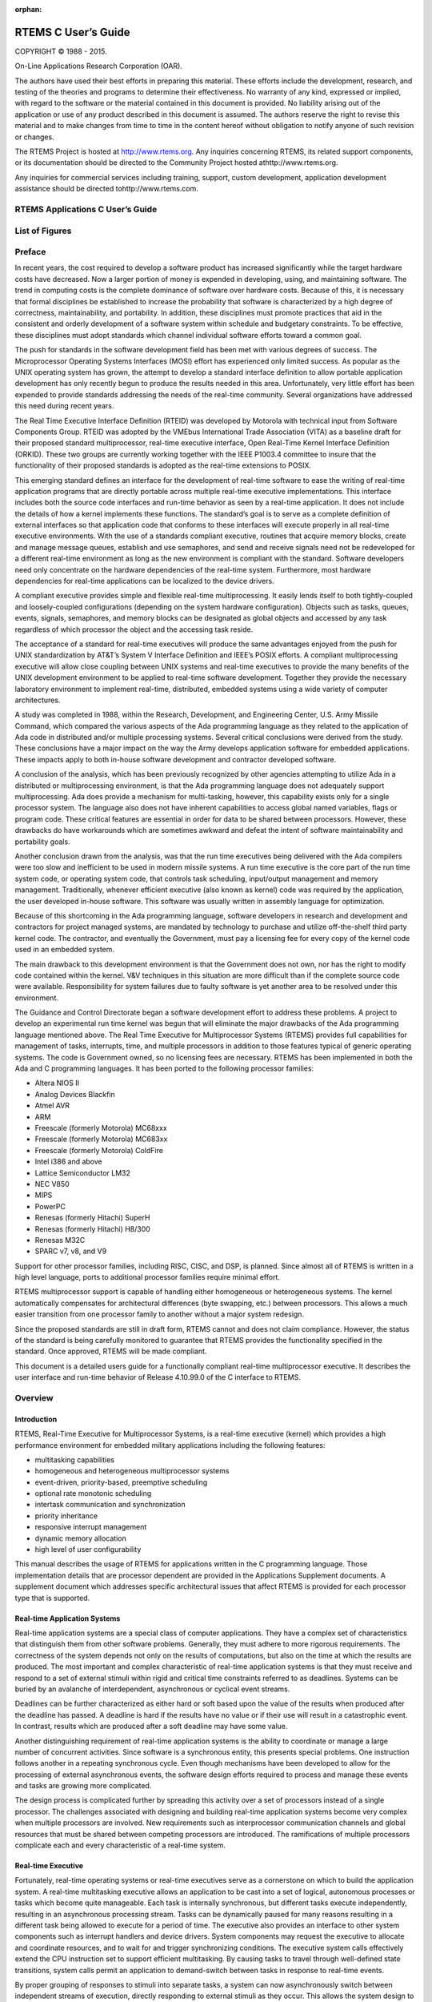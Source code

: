:orphan:



.. COMMENT: %**end of header

.. COMMENT: COPYRIGHT (c) 1989-2013.

.. COMMENT: On-Line Applications Research Corporation (OAR).

.. COMMENT: All rights reserved.

.. COMMENT: Master file for the C User's Guide

.. COMMENT: Joel's Questions

.. COMMENT: 1.  Why does paragraphindent only impact makeinfo?

.. COMMENT: 2.  Why does paragraphindent show up in HTML?

.. COMMENT: COPYRIGHT (c) 1988-2002.

.. COMMENT: On-Line Applications Research Corporation (OAR).

.. COMMENT: All rights reserved.

.. COMMENT: The following determines which set of the tables and figures we will use.

.. COMMENT: We default to ASCII but if available TeX or HTML versions will

.. COMMENT: be used instead.

.. COMMENT: @clear use-html

.. COMMENT: @clear use-tex

.. COMMENT: The following variable says to use texinfo or html for the two column

.. COMMENT: texinfo tables.  For somethings the format does not look good in html.

.. COMMENT: With our adjustment to the left column in TeX, it nearly always looks

.. COMMENT: good printed.

.. COMMENT: Custom whitespace adjustments.  We could fiddle a bit more.

.. COMMENT: @syncodeindex fn cp

.. COMMENT: variable substitution info:

.. COMMENT: the language is @value{LANGUAGE}

.. COMMENT: NOTE:  don't use underscore in the name

.. COMMENT: Title Page Stuff

.. COMMENT: I don't really like having a short title page.  -joel

.. COMMENT: @shorttitlepage RTEMS Applications C User's Guide

====================
RTEMS C User’s Guide
====================

.. COMMENT: COPYRIGHT (c) 1988-2015.

.. COMMENT: On-Line Applications Research Corporation (OAR).

.. COMMENT: All rights reserved.

.. COMMENT: The following puts a space somewhere on an otherwise empty page so we

.. COMMENT: can force the copyright description onto a left hand page.

COPYRIGHT © 1988 - 2015.

On-Line Applications Research Corporation (OAR).

The authors have used their best efforts in preparing
this material.  These efforts include the development, research,
and testing of the theories and programs to determine their
effectiveness.  No warranty of any kind, expressed or implied,
with regard to the software or the material contained in this
document is provided.  No liability arising out of the
application or use of any product described in this document is
assumed.  The authors reserve the right to revise this material
and to make changes from time to time in the content hereof
without obligation to notify anyone of such revision or changes.

The RTEMS Project is hosted at http://www.rtems.org.  Any
inquiries concerning RTEMS, its related support components, or its
documentation should be directed to the Community Project hosted athttp://www.rtems.org.

Any inquiries for commercial services including training, support, custom
development, application development assistance should be directed tohttp://www.rtems.com.

.. COMMENT: This prevents a black box from being printed on "overflow" lines.

.. COMMENT: The alternative is to rework a sentence to avoid this problem.

RTEMS Applications C User’s Guide
#################################

List of Figures
###############

.. COMMENT: COPYRIGHT (c) 1989-2015.

.. COMMENT: On-Line Applications Research Corporation (OAR).

.. COMMENT: All rights reserved.

Preface
#######

In recent years, the cost required to develop a
software product has increased significantly while the target
hardware costs have decreased.  Now a larger portion of money is
expended in developing, using, and maintaining software.  The
trend in computing costs is the complete dominance of software
over hardware costs.  Because of this, it is necessary that
formal disciplines be established to increase the probability
that software is characterized by a high degree of correctness,
maintainability, and portability.  In addition, these
disciplines must promote practices that aid in the consistent
and orderly development of a software system within schedule and
budgetary constraints.  To be effective, these disciplines must
adopt standards which channel individual software efforts toward
a common goal.

The push for standards in the software development
field has been met with various degrees of success.  The
Microprocessor Operating Systems Interfaces (MOSI) effort has
experienced only limited success.  As popular as the UNIX
operating system has grown, the attempt to develop a standard
interface definition to allow portable application development
has only recently begun to produce the results needed in this
area.  Unfortunately, very little effort has been expended to
provide standards addressing the needs of the real-time
community.  Several organizations have addressed this need
during recent years.

The Real Time Executive Interface Definition (RTEID)
was developed by Motorola with technical input from Software
Components Group.  RTEID was adopted by the VMEbus International
Trade Association (VITA) as a baseline draft for their proposed
standard multiprocessor, real-time executive interface, Open
Real-Time Kernel Interface Definition (ORKID).  These two groups
are currently working together with the IEEE P1003.4 committee
to insure that the functionality of their proposed standards is
adopted as the real-time extensions to POSIX.

This emerging standard defines an interface for the
development of real-time software to ease the writing of
real-time application programs that are directly portable across
multiple real-time executive implementations.  This interface
includes both the source code interfaces and run-time behavior
as seen by a real-time application.  It does not include the
details of how a kernel implements these functions.  The
standard’s goal is to serve as a complete definition of external
interfaces so that application code that conforms to these
interfaces will execute properly in all real-time executive
environments.  With the use of a standards compliant executive,
routines that acquire memory blocks, create and manage message
queues, establish and use semaphores, and send and receive
signals need not be redeveloped for a different real-time
environment as long as the new environment is compliant with the
standard.  Software developers need only concentrate on the
hardware dependencies of the real-time system.  Furthermore,
most hardware dependencies for real-time applications can be
localized to the device drivers.

A compliant executive provides simple and flexible
real-time multiprocessing.  It easily lends itself to both
tightly-coupled and loosely-coupled configurations (depending on
the system hardware configuration).  Objects such as tasks,
queues, events, signals, semaphores, and memory blocks can be
designated as global objects and accessed by any task regardless
of which processor the object and the accessing task reside.

The acceptance of a standard for real-time executives
will produce the same advantages enjoyed from the push for UNIX
standardization by AT&T’s System V Interface Definition and
IEEE’s POSIX efforts.  A compliant multiprocessing executive
will allow close coupling between UNIX systems and real-time
executives to provide the many benefits of the UNIX development
environment to be applied to real-time software development.
Together they provide the necessary laboratory environment to
implement real-time, distributed, embedded systems using a wide
variety of computer architectures.

A study was completed in 1988, within the Research,
Development, and Engineering Center, U.S. Army Missile Command,
which compared the various aspects of the Ada programming
language as they related to the application of Ada code in
distributed and/or multiple processing systems.  Several
critical conclusions were derived from the study.  These
conclusions have a major impact on the way the Army develops
application software for embedded applications. These impacts
apply to both in-house software development and contractor
developed software.

A conclusion of the analysis, which has been
previously recognized by other agencies attempting to utilize
Ada in a distributed or multiprocessing environment, is that the
Ada programming language does not adequately support
multiprocessing.  Ada does provide a mechanism for
multi-tasking, however, this capability exists only for a single
processor system.  The language also does not have inherent
capabilities to access global named variables, flags or program
code.  These critical features are essential in order for data
to be shared between processors.  However, these drawbacks do
have workarounds which are sometimes awkward and defeat the
intent of software maintainability and portability goals.

Another conclusion drawn from the analysis, was that
the run time executives being delivered with the Ada compilers
were too slow and inefficient to be used in modern missile
systems.  A run time executive is the core part of the run time
system code, or operating system code, that controls task
scheduling, input/output management and memory management.
Traditionally, whenever efficient executive (also known as
kernel) code was required by the application, the user developed
in-house software.  This software was usually written in
assembly language for optimization.

Because of this shortcoming in the Ada programming
language, software developers in research and development and
contractors for project managed systems, are mandated by
technology to purchase and utilize off-the-shelf third party
kernel code.  The contractor, and eventually the Government,
must pay a licensing fee for every copy of the kernel code used
in an embedded system.

The main drawback to this development environment is
that the Government does not own, nor has the right to modify
code contained within the kernel.  V&V techniques in this
situation are more difficult than if the complete source code
were available. Responsibility for system failures due to faulty
software is yet another area to be resolved under this
environment.

The Guidance and Control Directorate began a software
development effort to address these problems.  A project to
develop an experimental run time kernel was begun that will
eliminate the major drawbacks of the Ada programming language
mentioned above. The Real Time Executive for Multiprocessor Systems
(RTEMS) provides full capabilities for management of tasks,
interrupts, time, and multiple processors in addition to those
features typical of generic operating systems.  The code is
Government owned, so no licensing fees are necessary.  RTEMS has
been implemented in both the Ada and C programming languages.
It has been ported to the following processor families:

- Altera NIOS II

- Analog Devices Blackfin

- Atmel AVR

- ARM

- Freescale (formerly Motorola) MC68xxx

- Freescale (formerly Motorola) MC683xx

- Freescale (formerly Motorola) ColdFire

- Intel i386 and above

- Lattice Semiconductor LM32

- NEC V850

- MIPS

- PowerPC

- Renesas (formerly Hitachi) SuperH

- Renesas (formerly Hitachi) H8/300

- Renesas M32C

- SPARC v7, v8, and V9

Support for other processor families, including RISC, CISC, and DSP, is
planned.  Since almost all of RTEMS is written in a high level language,
ports to additional processor families require minimal effort.

RTEMS multiprocessor support is capable of handling
either homogeneous or heterogeneous systems.  The kernel
automatically compensates for architectural differences (byte
swapping, etc.) between processors.  This allows a much easier
transition from one processor family to another without a major
system redesign.

Since the proposed standards are still in draft form,
RTEMS cannot and does not claim compliance.  However, the status
of the standard is being carefully monitored to guarantee that
RTEMS provides the functionality specified in the standard.
Once approved, RTEMS will be made compliant.

This document is a detailed users guide for a
functionally compliant real-time multiprocessor executive.  It
describes the user interface and run-time behavior of Release
4.10.99.0 of the C interface
to RTEMS.

.. COMMENT: COPYRIGHT (c) 1988-2008.

.. COMMENT: On-Line Applications Research Corporation (OAR).

.. COMMENT: All rights reserved.

.. COMMENT: This chapter is missing the following figures:

.. COMMENT: Figure 1-1  RTEMS Application Architecture

.. COMMENT: Figure 1-2  RTEMS Internal Architecture

Overview
########

Introduction
============

RTEMS, Real-Time Executive for Multiprocessor Systems, is a
real-time executive (kernel) which provides a high performance
environment for embedded military applications including the
following features:

- multitasking capabilities

- homogeneous and heterogeneous multiprocessor systems

- event-driven, priority-based, preemptive scheduling

- optional rate monotonic scheduling

- intertask communication and synchronization

- priority inheritance

- responsive interrupt management

- dynamic memory allocation

- high level of user configurability

This manual describes the usage of RTEMS for
applications written in the C programming language.  Those
implementation details that are processor dependent are provided
in the Applications Supplement documents.  A supplement
document which addresses specific architectural issues that
affect RTEMS is provided for each processor type that is
supported.

Real-time Application Systems
=============================

Real-time application systems are a special class of
computer applications.  They have a complex set of
characteristics that distinguish them from other software
problems.  Generally, they must adhere to more rigorous
requirements.  The correctness of the system depends not only on
the results of computations, but also on the time at which the
results are produced.  The most important and complex
characteristic of real-time application systems is that they
must receive and respond to a set of external stimuli within
rigid and critical time constraints referred to as deadlines.
Systems can be buried by an avalanche of interdependent,
asynchronous or cyclical event streams.

Deadlines can be further characterized as either hard
or soft based upon the value of the results when produced after
the deadline has passed.  A deadline is hard if the results have
no value or if their use will result in a catastrophic event.
In contrast, results which are produced after a soft deadline
may have some value.

Another distinguishing requirement of real-time
application systems is the ability to coordinate or manage a
large number of concurrent activities. Since software is a
synchronous entity, this presents special problems.  One
instruction follows another in a repeating synchronous cycle.
Even though mechanisms have been developed to allow for the
processing of external asynchronous events, the software design
efforts required to process and manage these events and tasks
are growing more complicated.

The design process is complicated further by
spreading this activity over a set of processors instead of a
single processor. The challenges associated with designing and
building real-time application systems become very complex when
multiple processors are involved.  New requirements such as
interprocessor communication channels and global resources that
must be shared between competing processors are introduced.  The
ramifications of multiple processors complicate each and every
characteristic of a real-time system.

Real-time Executive
===================

Fortunately, real-time operating systems or real-time
executives serve as a cornerstone on which to build the
application system.  A real-time multitasking executive allows
an application to be cast into a set of logical, autonomous
processes or tasks which become quite manageable.  Each task is
internally synchronous, but different tasks execute
independently, resulting in an asynchronous processing stream.
Tasks can be dynamically paused for many reasons resulting in a
different task being allowed to execute for a period of time.
The executive also provides an interface to other system
components such as interrupt handlers and device drivers.
System components may request the executive to allocate and
coordinate resources, and to wait for and trigger synchronizing
conditions.  The executive system calls effectively extend the
CPU instruction set to support efficient multitasking.  By
causing tasks to travel through well-defined state transitions,
system calls permit an application to demand-switch between
tasks in response to real-time events.

By proper grouping of responses to stimuli into
separate tasks, a system can now asynchronously switch between
independent streams of execution, directly responding to
external stimuli as they occur.  This allows the system design
to meet critical performance specifications which are typically
measured by guaranteed response time and transaction throughput.
The multiprocessor extensions of RTEMS provide the features
necessary to manage the extra requirements introduced by a
system distributed across several processors.  It removes the
physical barriers of processor boundaries from the world of the
system designer, enabling more critical aspects of the system to
receive the required attention. Such a system, based on an
efficient real-time, multiprocessor executive, is a more
realistic model of the outside world or environment for which it
is designed.  As a result, the system will always be more
logical, efficient, and reliable.

By using the directives provided by RTEMS, the
real-time applications developer is freed from the problem of
controlling and synchronizing multiple tasks and processors.  In
addition, one need not develop, test, debug, and document
routines to manage memory, pass messages, or provide mutual
exclusion.  The developer is then able to concentrate solely on
the application.  By using standard software components, the
time and cost required to develop sophisticated real-time
applications is significantly reduced.

RTEMS Application Architecture
==============================

One important design goal of RTEMS was to provide a
bridge between two critical layers of typical real-time systems.
As shown in the following figure, RTEMS serves as a buffer between the
project dependent application code and the target hardware.
Most hardware dependencies for real-time applications can be
localized to the low level device drivers.

.. code:: c

    +-----------------------------------------------------------+
    |             Application Dependent Software                |
    |        +----------------------------------------+         |
    |        |    Standard Application Components     |         |
    |        |                          +-------------+---+     |
    |    +---+-----------+              |                 |     |
    |    | Board Support |              |      RTEMS      |     |
    |    |    Package    |              |                 |     |
    +----+---------------+--------------+-----------------+-----|
    |                      Target Hardware                      |
    +-----------------------------------------------------------+

The RTEMS I/O interface manager provides an efficient tool for incorporating
these hardware dependencies into the system while simultaneously
providing a general mechanism to the application code that
accesses them.  A well designed real-time system can benefit
from this architecture by building a rich library of standard
application components which can be used repeatedly in other
real-time projects.

RTEMS Internal Architecture
===========================

RTEMS can be viewed as a set of layered components that work in
harmony to provide a set of services to a real-time application
system.  The executive interface presented to the application is
formed by grouping directives into logical sets called resource managers.
Functions utilized by multiple managers such as scheduling,
dispatching, and object management are provided in the executive
core.  The executive core depends on a small set of CPU dependent routines.
Together these components provide a powerful run time
environment that promotes the development of efficient real-time
application systems.  The following figure illustrates this organization:

.. code:: c

    +-----------------------------------------------+
    |          RTEMS Executive Interface            |
    +-----------------------------------------------+
    |                 RTEMS Core                    |
    +-----------------------------------------------+
    |              CPU Dependent Code               |
    +-----------------------------------------------+

Subsequent chapters present a detailed description of the capabilities
provided by each of the following RTEMS managers:

- initialization

- task

- interrupt

- clock

- timer

- semaphore

- message

- event

- signal

- partition

- region

- dual ported memory

- I/O

- fatal error

- rate monotonic

- user extensions

- multiprocessing

User Customization and Extensibility
====================================

As thirty-two bit microprocessors have decreased in
cost, they have become increasingly common in a variety of
embedded systems.  A wide range of custom and general-purpose
processor boards are based on various thirty-two bit processors.
RTEMS was designed to make no assumptions concerning the
characteristics of individual microprocessor families or of
specific support hardware.  In addition, RTEMS allows the system
developer a high degree of freedom in customizing and extending
its features.

RTEMS assumes the existence of a supported
microprocessor and sufficient memory for both RTEMS and the
real-time application.  Board dependent components such as
clocks, interrupt controllers, or I/O devices can be easily
integrated with RTEMS.  The customization and extensibility
features allow RTEMS to efficiently support as many environments
as possible.

Portability
===========

The issue of portability was the major factor in the
creation of RTEMS.  Since RTEMS is designed to isolate the
hardware dependencies in the specific board support packages,
the real-time application should be easily ported to any other
processor.  The use of RTEMS allows the development of real-time
applications which can be completely independent of a particular
microprocessor architecture.

Memory Requirements
===================

Since memory is a critical resource in many real-time
embedded systems, RTEMS was specifically designed to automatically
leave out all services that are not required from the run-time
environment.  Features such as networking, various fileystems,
and many other features are completely optional.  This allows
the application designer the flexibility to tailor RTEMS to most
efficiently meet system requirements while still satisfying even
the most stringent memory constraints.  As a result, the size
of the RTEMS executive is application dependent.

RTEMS requires RAM to manage each instance of an RTEMS object
that is created.  Thus the more RTEMS objects an application
needs, the more memory that must be reserved.  See `Configuring a System`_.

RTEMS utilizes memory for both code and data space.
Although RTEMS’ data space must be in RAM, its code space can be
located in either ROM or RAM.

Audience
========

This manual was written for experienced real-time
software developers.  Although some background is provided, it
is assumed that the reader is familiar with the concepts of task
management as well as intertask communication and
synchronization.  Since directives, user related data
structures, and examples are presented in C, a basic
understanding of the C programming language
is required to fully
understand the material presented.  However, because of the
similarity of the Ada and C RTEMS implementations, users will
find that the use and behavior of the two implementations is
very similar.  A working knowledge of the target processor is
helpful in understanding some of RTEMS’ features.  A thorough
understanding of the executive cannot be obtained without
studying the entire manual because many of RTEMS’ concepts and
features are interrelated.  Experienced RTEMS users will find
that the manual organization facilitates its use as a reference
document.

Conventions
===========

The following conventions are used in this manual:

- Significant words or phrases as well as all directive
  names are printed in bold type.

- Items in bold capital letters are constants defined by
  RTEMS.  Each language interface provided by RTEMS includes a
  file containing the standard set of constants, data types, and
  structure definitions which can be incorporated into the user
  application.

- A number of type definitions are provided by RTEMS and
  can be found in rtems.h.

- The characters "0x" preceding a number indicates that
  the number is in hexadecimal format.  Any other numbers are
  assumed to be in decimal format.

Manual Organization
===================

This first chapter has presented the introductory and
background material for the RTEMS executive.  The remaining
chapters of this manual present a detailed description of RTEMS
and the environment, including run time behavior, it creates for
the user.

A chapter is dedicated to each manager and provides a
detailed discussion of each RTEMS manager and the directives
which it provides.  The presentation format for each directive
includes the following sections:

- Calling sequence

- Directive status codes

- Description

- Notes

The following provides an overview of the remainder
of this manual:

Chapter 2:
    Key Concepts: presents an introduction to the ideas which are common
    across multiple RTEMS managers.

Chapter 3:
    RTEMS Data Types: describes the fundamental data types shared
    by the services in the RTEMS Classic API.

Chapter 4:
    Scheduling Concepts: details the various RTEMS scheduling algorithms
    and task state transitions.

Chapter 5:
    Initialization Manager: describes the functionality and directives
    provided by the Initialization Manager.

Chapter 6:
    Task Manager: describes the functionality and directives provided
    by the Task Manager.

Chapter 7:
    Interrupt Manager: describes the functionality and directives
    provided by the Interrupt Manager.

Chapter 8:
    Clock Manager: describes the functionality and directives
    provided by the Clock Manager.

Chapter 9:
    Timer Manager: describes the functionality and directives provided
    by the Timer Manager.

Chapter 10:
    Rate Monotonic Manager: describes the functionality and directives
    provided by the Rate Monotonic Manager.

Chapter 11:
    Semaphore Manager: describes the functionality and directives
    provided by the Semaphore Manager.

Chapter 12:
    Barrier Manager: describes the functionality and directives
    provided by the Barrier Manager.

Chapter 13:
    Message Manager: describes the functionality and directives
    provided by the Message Manager.

Chapter 14:
    Event Manager: describes the
    functionality and directives provided by the Event Manager.

Chapter 15:
    Signal Manager: describes the
    functionality and directives provided by the Signal Manager.

Chapter 16:
    Partition Manager: describes the
    functionality and directives provided by the Partition Manager.

Chapter 17:
    Region Manager: describes the
    functionality and directives provided by the Region Manager.

Chapter 18:
    Dual-Ported Memory Manager: describes
    the functionality and directives provided by the Dual-Ported
    Memory Manager.

Chapter 19:
    I/O Manager: describes the
    functionality and directives provided by the I/O Manager.

Chapter 20:
    Fatal Error Manager: describes the functionality and directives
    provided by the Fatal Error Manager.

Chapter 21:
    Board Support Packages: defines the
    functionality required of user-supplied board support packages.

Chapter 22:
    User Extensions: shows the user how to
    extend RTEMS to incorporate custom features.

Chapter 23:
    Configuring a System: details the process by which one tailors RTEMS
    for a particular single-processor or multiprocessor application.

Chapter 24:
    Multiprocessing Manager: presents a
    conceptual overview of the multiprocessing capabilities provided
    by RTEMS as well as describing the Multiprocessing
    Communications Interface Layer and Multiprocessing Manager
    directives.

Chapter 25:
    Stack Bounds Checker: presents the capabilities of the RTEMS
    task stack checker which can report stack usage as well as detect
    bounds violations.

Chapter 26:
    CPU Usage Statistics: presents the capabilities of the CPU Usage
    statistics gathered on a per task basis along with the mechanisms
    for reporting and resetting the statistics.

Chapter 27:
    Object Services: presents a collection of helper services useful
    when manipulating RTEMS objects. These include methods to assist
    in obtaining an object’s name in printable form. Additional services
    are provided to decompose an object Id and determine which API
    and object class it belongs to.

Chapter 28:
    Chains: presents the methods provided to build, iterate and
    manipulate doubly-linked chains. This manager makes the
    chain implementation used internally by RTEMS to user space
    applications.

Chapter 29:
    Timespec Helpers: presents a set of helper services useful
    when manipulating POSIX ``struct timespec`` instances.

Chapter 30:
    Constant Bandwidth Server Scheduler API.

Chapter 31:
    Directive Status Codes: provides a definition of each of the
    directive status codes referenced in this manual.

Chapter 32:
    Example Application: provides a template for simple RTEMS applications.

Chapter 33:
    Glossary: defines terms used throughout this manual.

.. COMMENT: COPYRIGHT (c) 1988-2007.

.. COMMENT: On-Line Applications Research Corporation (OAR).

.. COMMENT: All rights reserved.

.. COMMENT: The following figure was replaced with an ASCII equivalent.

.. COMMENT: Figure 2-1 Object ID Composition

Key Concepts
############

Introduction
============

The facilities provided by RTEMS are built upon a
foundation of very powerful concepts.  These concepts must be
understood before the application developer can efficiently
utilize RTEMS.  The purpose of this chapter is to familiarize
one with these concepts.

Objects
=======

.. index:: objects

RTEMS provides directives which can be used to
dynamically create, delete, and manipulate a set of predefined
object types.  These types include tasks, message queues,
semaphores, memory regions, memory partitions, timers, ports,
and rate monotonic periods.  The object-oriented nature of RTEMS
encourages the creation of modular applications built upon
re-usable "building block" routines.

All objects are created on the local node as required
by the application and have an RTEMS assigned ID.  All objects
have a user-assigned name.  Although a relationship exists
between an object’s name and its RTEMS assigned ID, the name and
ID are not identical.  Object names are completely arbitrary and
selected by the user as a meaningful "tag" which may commonly
reflect the object’s use in the application.  Conversely, object
IDs are designed to facilitate efficient object manipulation by
the executive.

Object Names
------------
.. index:: object name
.. index:: rtems_object_name

An object name is an unsigned thirty-two bit entity
associated with the object by the user.  The data type``rtems_name`` is used to store object names... index:: rtems_build_name

Although not required by RTEMS, object names are often
composed of four ASCII characters which help identify that object.
For example, a task which causes a light to blink might be
called "LITE".  The ``rtems_build_name`` routine
is provided to build an object name from four ASCII characters.
The following example illustrates this:
.. code:: c

    rtems_object_name my_name;
    my_name = rtems_build_name( 'L', 'I', 'T', 'E' );

However, it is not required that the application use ASCII
characters to build object names.  For example, if an
application requires one-hundred tasks, it would be difficult to
assign meaningful ASCII names to each task.  A more convenient
approach would be to name them the binary values one through
one-hundred, respectively... index:: rtems_object_get_name

RTEMS provides a helper routine, ``rtems_object_get_name``,
which can be used to obtain the name of any RTEMS object using just
its ID.  This routine attempts to convert the name into a printable string.

The following example illustrates the use of this method to print
an object name:
.. code:: c

    #include <rtems.h>
    #include <rtems/bspIo.h>
    void print_name(rtems_id id)
    {
    char  buffer[10];   /* name assumed to be 10 characters or less \*/
    char \*result;
    result = rtems_object_get_name( id, sizeof(buffer), buffer );
    printk( "ID=0x%08x name=%s\\n", id, ((result) ? result : "no name") );
    }

Object IDs
----------

.. index:: object ID
.. index:: object ID composition
.. index:: rtems_id

An object ID is a unique unsigned integer value which uniquely identifies
an object instance.  Object IDs are passed as arguments to many directives
in RTEMS and RTEMS translates the ID to an internal object pointer. The
efficient manipulation of object IDs is critical to the performance
of RTEMS services.  Because of this, there are two object Id formats
defined.  Each target architecture specifies which format it will use.
There is a thirty-two bit format which is used for most of the supported
architectures and supports multiprocessor configurations.  There is also
a simpler sixteen bit format which is appropriate for smaller target
architectures and does not support multiprocessor configurations.

Thirty-Two Object ID Format
~~~~~~~~~~~~~~~~~~~~~~~~~~~

The thirty-two bit format for an object ID is composed of four parts: API,
object class, node, and index.  The data type ``rtems_id``
is used to store object IDs.

.. code:: c

    31      27 26   24 23          16 15                             0
    +---------+-------+--------------+-------------------------------+
    |         |       |              |                               |
    |  Class  |  API  |     Node     |             Index             |
    |         |       |              |                               |
    +---------+-------+--------------+-------------------------------+

The most significant five bits are the object class.  The next
three bits indicate the API to which the object class belongs.
The next eight bits (16-23) are the number of the node on which
this object was created.  The node number is always one (1) in a single
processor system.  The least significant sixteen bits form an
identifier within a particular object type.  This identifier,
called the object index, ranges in value from 1 to the maximum
number of objects configured for this object type.

Sixteen Bit Object ID Format
~~~~~~~~~~~~~~~~~~~~~~~~~~~~

The sixteen bit format for an object ID is composed of three parts: API,
object class, and index.  The data type ``rtems_id``
is used to store object IDs.

.. code:: c

    15      11 10    8 7            0
    +---------+-------+--------------+
    |         |       |              |
    |  Class  |  API  |    Index     |
    |         |       |              |
    +---------+-------+--------------+

The sixteen-bit format is designed to be as similar as possible to the
thrity-two bit format.  The differences are limited to the eliminatation
of the node field and reduction of the index field from sixteen-bits
to 8-bits.  Thus the sixteen bit format only supports up to 255 object
instances per API/Class combination and single processor systems.
As this format is typically utilized by sixteen-bit processors with
limited address space, this is more than enough object instances.

Object ID Description
---------------------

The components of an object ID make it possible
to quickly locate any object in even the most complicated
multiprocessor system.  Object ID’s are associated with an
object by RTEMS when the object is created and the corresponding
ID is returned by the appropriate object create directive.  The
object ID is required as input to all directives involving
objects, except those which create an object or obtain the ID of
an object.

The object identification directives can be used to
dynamically obtain a particular object’s ID given its name.
This mapping is accomplished by searching the name table
associated with this object type.  If the name is non-unique,
then the ID associated with the first occurrence of the name
will be returned to the application.  Since object IDs are
returned when the object is created, the object identification
directives are not necessary in a properly designed single
processor application.

In addition, services are provided to portably examine the
subcomponents of an RTEMS ID.  These services are
described in detail later in this manual but are prototyped
as follows:.. index:: obtaining class from object ID
.. index:: obtaining node from object ID
.. index:: obtaining index from object ID
.. index:: get class from object ID
.. index:: get node from object ID
.. index:: get index from object ID
.. index:: rtems_object_id_get_api
.. index:: rtems_object_id_get_class
.. index:: rtems_object_id_get_node
.. index:: rtems_object_id_get_index

.. code:: c

    uint32_t rtems_object_id_get_api( rtems_id );
    uint32_t rtems_object_id_get_class( rtems_id );
    uint32_t rtems_object_id_get_node( rtems_id );
    uint32_t rtems_object_id_get_index( rtems_id );

An object control block is a data structure defined
by RTEMS which contains the information necessary to manage a
particular object type.  For efficiency reasons, the format of
each object type’s control block is different.  However, many of
the fields are similar in function.  The number of each type of
control block is application dependent and determined by the
values specified in the user’s Configuration Table.  An object
control block is allocated at object create time and freed when
the object is deleted.  With the exception of user extension
routines, object control blocks are not directly manipulated by
user applications.

Communication and Synchronization
=================================
.. index:: communication and synchronization

In real-time multitasking applications, the ability
for cooperating execution threads to communicate and synchronize
with each other is imperative.  A real-time executive should
provide an application with the following capabilities:

- Data transfer between cooperating tasks

- Data transfer between tasks and ISRs

- Synchronization of cooperating tasks

- Synchronization of tasks and ISRs

Most RTEMS managers can be used to provide some form
of communication and/or synchronization.  However, managers
dedicated specifically to communication and synchronization
provide well established mechanisms which directly map to the
application’s varying needs.  This level of flexibility allows
the application designer to match the features of a particular
manager with the complexity of communication and synchronization
required.  The following managers were specifically designed for
communication and synchronization:

- Semaphore

- Message Queue

- Event

- Signal

The semaphore manager supports mutual exclusion
involving the synchronization of access to one or more shared
user resources.  Binary semaphores may utilize the optional
priority inheritance algorithm to avoid the problem of priority
inversion.  The message manager supports both communication and
synchronization, while the event manager primarily provides a
high performance synchronization mechanism.  The signal manager
supports only asynchronous communication and is typically used
for exception handling.

Time
====
.. index:: time

The development of responsive real-time applications
requires an understanding of how RTEMS maintains and supports
time-related operations.  The basic unit of time in RTEMS is
known as a tick.  The frequency of clock ticks is completely
application dependent and determines the granularity and
accuracy of all interval and calendar time operations... index:: rtems_interval

By tracking time in units of ticks, RTEMS is capable
of supporting interval timing functions such as task delays,
timeouts, timeslicing, the delayed execution of timer service
routines, and the rate monotonic scheduling of tasks.  An
interval is defined as a number of ticks relative to the current
time.  For example, when a task delays for an interval of ten
ticks, it is implied that the task will not execute until ten
clock ticks have occurred.
All intervals are specified using data type``rtems_interval``.

A characteristic of interval timing is that the
actual interval period may be a fraction of a tick less than the
interval requested.  This occurs because the time at which the
delay timer is set up occurs at some time between two clock
ticks.  Therefore, the first countdown tick occurs in less than
the complete time interval for a tick.  This can be a problem if
the clock granularity is large.

The rate monotonic scheduling algorithm is a hard
real-time scheduling methodology.  This methodology provides
rules which allows one to guarantee that a set of independent
periodic tasks will always meet their deadlines – even under
transient overload conditions.  The rate monotonic manager
provides directives built upon the Clock Manager’s interval
timer support routines.

Interval timing is not sufficient for the many
applications which require that time be kept in wall time or
true calendar form.  Consequently, RTEMS maintains the current
date and time.  This allows selected time operations to be
scheduled at an actual calendar date and time.  For example, a
task could request to delay until midnight on New Year’s Eve
before lowering the ball at Times Square.
The data type ``rtems_time_of_day`` is used to specify
calendar time in RTEMS services.
See `Time and Date Data Structures`_

... index:: rtems_time_of_day

Obviously, the directives which use intervals or wall
time cannot operate without some external mechanism which
provides a periodic clock tick.  This clock tick is typically
provided by a real time clock or counter/timer device.

Memory Management
=================
.. index:: memory management

RTEMS memory management facilities can be grouped
into two classes: dynamic memory allocation and address
translation.  Dynamic memory allocation is required by
applications whose memory requirements vary through the
application’s course of execution.  Address translation is
needed by applications which share memory with another CPU or an
intelligent Input/Output processor.  The following RTEMS
managers provide facilities to manage memory:

- Region

- Partition

- Dual Ported Memory

RTEMS memory management features allow an application
to create simple memory pools of fixed size buffers and/or more
complex memory pools of variable size segments.  The partition
manager provides directives to manage and maintain pools of
fixed size entities such as resource control blocks.
Alternatively, the region manager provides a more general
purpose memory allocation scheme that supports variable size
blocks of memory which are dynamically obtained and freed by the
application.  The dual-ported memory manager provides executive
support for address translation between internal and external
dual-ported RAM address space.

.. COMMENT: COPYRIGHT (c) 1988-2002.

.. COMMENT: On-Line Applications Research Corporation (OAR).

.. COMMENT: All rights reserved.

RTEMS Data Types
################

Introduction
============

This chapter contains a complete list of the RTEMS primitive
data types in alphabetical order.  This is intended to be
an overview and the user is encouraged to look at the appropriate
chapters in the manual for more information about the
usage of the various data types.

List of Data Types
==================

The following is a complete list of the RTEMS primitive
data types in alphabetical order:

- .. index:: rtems_address

  ``rtems_address`` is the data type used to manage
  addresses.  It is equivalent to
  a "void \*" pointer.

- .. index:: rtems_asr

  ``rtems_asr`` is the return type for an
  RTEMS ASR.

- .. index:: rtems_asr_entry

  ``rtems_asr_entry`` is the address of
  the entry point to an RTEMS ASR.

- .. index:: rtems_attribute

  ``rtems_attribute`` is the data type used
  to manage the attributes for RTEMS objects.  It is primarily
  used as an argument to object create routines to specify
  characteristics of the new object.

- .. index:: rtems_boolean

  ``rtems_boolean`` may only take on the
  values of ``TRUE`` and ``FALSE``.
  This type is deprecated. Use "bool" instead.

- .. index:: rtems_context

  ``rtems_context`` is the CPU dependent
  data structure used to manage the integer and system
  register portion of each task’s context.

- .. index:: rtems_context_fp

  ``rtems_context_fp`` is the CPU dependent
  data structure used to manage the floating point portion of
  each task’s context.

- .. index:: rtems_device_driver

  ``rtems_device_driver`` is the
  return type for a RTEMS device driver routine.

- .. index:: rtems_device_driver_entry

  ``rtems_device_driver_entry`` is the
  entry point to a RTEMS device driver routine.

- .. index:: rtems_device_major_number

  ``rtems_device_major_number`` is the
  data type used to manage device major numbers.

- .. index:: rtems_device_minor_number

  ``rtems_device_minor_number`` is the
  data type used to manage device minor numbers.

- .. index:: rtems_double

  ``rtems_double`` is the RTEMS data
  type that corresponds to double precision floating point
  on the target hardware.
  This type is deprecated. Use "double" instead.

- .. index:: rtems_event_set

  ``rtems_event_set`` is the data
  type used to manage and manipulate RTEMS event sets
  with the Event Manager.

- .. index:: rtems_extension

  ``rtems_extension`` is the return type
  for RTEMS user extension routines.

- .. index:: rtems_fatal_extension

  ``rtems_fatal_extension`` is the
  entry point for a fatal error user extension handler routine.

- .. index:: rtems_id

  ``rtems_id`` is the data type used
  to manage and manipulate RTEMS object IDs.

- .. index:: rtems_interrupt_frame

  ``rtems_interrupt_frame`` is the
  data structure that defines the format of the interrupt
  stack frame as it appears to a user ISR.  This data
  structure may not be defined on all ports.

- .. index:: rtems_interrupt_level

  ``rtems_interrupt_level`` is the
  data structure used with the ``rtems_interrupt_disable``,``rtems_interrupt_enable``, and``rtems_interrupt_flash`` routines.  This
  data type is CPU dependent and usually corresponds to
  the contents of the processor register containing
  the interrupt mask level.

- .. index:: rtems_interval

  ``rtems_interval`` is the data
  type used to manage and manipulate time intervals.
  Intervals are non-negative integers used to measure
  the length of time in clock ticks.

- .. index:: rtems_isr

  ``rtems_isr`` is the return type
  of a function implementing an RTEMS ISR.

- .. index:: rtems_isr_entry

  ``rtems_isr_entry`` is the address of
  the entry point to an RTEMS ISR.  It is equivalent to the
  entry point of the function implementing the ISR.

- .. index:: rtems_mp_packet_classes

  ``rtems_mp_packet_classes`` is the
  enumerated type which specifies the categories of
  multiprocessing messages.  For example, one of the
  classes is for messages that must be processed by
  the Task Manager.

- .. index:: rtems_mode

  ``rtems_mode`` is the data type
  used to manage and dynamically manipulate the execution
  mode of an RTEMS task.

- .. index:: rtems_mpci_entry

  ``rtems_mpci_entry`` is the return type
  of an RTEMS MPCI routine.

- .. index:: rtems_mpci_get_packet_entry

  ``rtems_mpci_get_packet_entry`` is the address of
  the entry point to the get packet routine for an MPCI implementation.

- .. index:: rtems_mpci_initialization_entry

  ``rtems_mpci_initialization_entry`` is the address of
  the entry point to the initialization routine for an MPCI implementation.

- .. index:: rtems_mpci_receive_packet_entry

  ``rtems_mpci_receive_packet_entry`` is the address of
  the entry point to the receive packet routine for an MPCI implementation.

- .. index:: rtems_mpci_return_packet_entry

  ``rtems_mpci_return_packet_entry`` is the address of
  the entry point to the return packet routine for an MPCI implementation.

- .. index:: rtems_mpci_send_packet_entry

  ``rtems_mpci_send_packet_entry`` is the address of
  the entry point to the send packet routine for an MPCI implementation.

- .. index:: rtems_mpci_table

  ``rtems_mpci_table`` is the data structure
  containing the configuration information for an MPCI.

- .. index:: rtems_name

  ``rtems_name`` is the data type used to
  contain the name of a Classic API object.  It is an unsigned
  thirty-two bit integer which can be treated as a numeric
  value or initialized using ``rtems_build_name`` to
  contain four ASCII characters.

- .. index:: rtems_option

  ``rtems_option`` is the data type
  used to specify which behavioral options the caller desires.
  It is commonly used with potentially blocking directives to specify
  whether the caller is willing to block or return immediately with an error
  indicating that the resource was not available.

- .. index:: rtems_packet_prefix

  ``rtems_packet_prefix`` is the data structure
  that defines the first bytes in every packet sent between nodes
  in an RTEMS multiprocessor system.  It contains routing information
  that is expected to be used by the MPCI layer.

- .. index:: rtems_signal_set

  ``rtems_signal_set`` is the data
  type used to manage and manipulate RTEMS signal sets
  with the Signal Manager.

- .. index:: int8_t

  ``int8_t`` is the C99 data type that corresponds to signed eight
  bit integers.  This data type is defined by RTEMS in a manner that
  ensures it is portable across different target processors.

- .. index:: int16_t

  ``int16_t`` is the C99 data type that corresponds to signed
  sixteen bit integers.  This data type is defined by RTEMS in a manner
  that ensures it is portable across different target processors.

- .. index:: int32_t

  ``int32_t`` is the C99 data type that corresponds to signed
  thirty-two bit integers.  This data type is defined by RTEMS in a manner
  that ensures it is portable across different target processors.

- .. index:: int64_t

  ``int64_t`` is the C99 data type that corresponds to signed
  sixty-four bit integers.  This data type is defined by RTEMS in a manner
  that ensures it is portable across different target processors.

- .. index:: rtems_single

  ``rtems_single`` is the RTEMS data
  type that corresponds to single precision floating point
  on the target hardware.
  This type is deprecated. Use "float" instead.

- .. index:: rtems_status_codes

  ``rtems_status_codes`` is the return type for most
  RTEMS services.  This is an enumerated type of approximately twenty-five
  values.  In general, when a service returns a particular status code, it
  indicates that a very specific error condition has occurred.

- .. index:: rtems_task

  ``rtems_task`` is the return type for an
  RTEMS Task.

- .. index:: rtems_task_argument

  ``rtems_task_argument`` is the data
  type for the argument passed to each RTEMS task. In RTEMS 4.7
  and older, this is an unsigned thirty-two bit integer.  In
  RTEMS 4.8 and newer, this is based upon the C99 type ``uintptr_t``
  which is guaranteed to be an integer large enough to hold a
  pointer on the target architecture.

- .. index:: rtems_task_begin_extension

  ``rtems_task_begin_extension`` is the
  entry point for a task beginning execution user extension handler routine.

- .. index:: rtems_task_create_extension

  ``rtems_task_create_extension`` is the
  entry point for a task creation execution user extension handler routine.

- .. index:: rtems_task_delete_extension

  ``rtems_task_delete_extension`` is the
  entry point for a task deletion user extension handler routine.

- .. index:: rtems_task_entry

  ``rtems_task_entry`` is the address of
  the entry point to an RTEMS ASR.  It is equivalent to the
  entry point of the function implementing the ASR.

- .. index:: rtems_task_exitted_extension

  ``rtems_task_exitted_extension`` is the
  entry point for a task exitted user extension handler routine.

- .. index:: rtems_task_priority

  ``rtems_task_priority`` is the data type
  used to manage and manipulate task priorities.

- .. index:: rtems_task_restart_extension

  ``rtems_task_restart_extension`` is the
  entry point for a task restart user extension handler routine.

- .. index:: rtems_task_start_extension

  ``rtems_task_start_extension`` is the
  entry point for a task start user extension handler routine.

- .. index:: rtems_task_switch_extension

  ``rtems_task_switch_extension`` is the
  entry point for a task context switch user extension handler routine.

- .. index:: rtems_tcb

  ``rtems_tcb`` is the data structure associated
  with each task in an RTEMS system.

- .. index:: rtems_time_of_day

  ``rtems_time_of_day`` is the data structure
  used to manage and manipulate calendar time in RTEMS.

- .. index:: rtems_timer_service_routine

  ``rtems_timer_service_routine`` is the
  return type for an RTEMS Timer Service Routine.

- .. index:: rtems_timer_service_routine_entry

  ``rtems_timer_service_routine_entry`` is the address of
  the entry point to an RTEMS TSR.  It is equivalent to the
  entry point of the function implementing the TSR.

- .. index:: rtems_vector_number

  ``rtems_vector_number`` is the data
  type used to manage and manipulate interrupt vector numbers.

- .. index:: uint8_t

  ``uint8_t`` is the C99 data type that corresponds to unsigned
  eight bit integers.  This data type is defined by RTEMS in a manner that
  ensures it is portable across different target processors.

- .. index:: uint16_t

  ``uint16_t`` is the C99 data type that corresponds to unsigned
  sixteen bit integers.  This data type is defined by RTEMS in a manner
  that ensures it is portable across different target processors.

- .. index:: uint32_t

  ``uint32_t`` is the C99 data type that corresponds to unsigned
  thirty-two bit integers.  This data type is defined by RTEMS in a manner
  that ensures it is portable across different target processors.

- .. index:: uint64_t

  ``uint64_t`` is the C99 data type that corresponds to unsigned
  sixty-four bit integers.  This data type is defined by RTEMS in a manner
  that ensures it is portable across different target processors.

- .. index:: uintptr_t

  ``uintptr_t`` is the C99 data type that corresponds to the
  unsigned integer type that is of sufficient size to represent addresses
  as unsigned integers.  This data type is defined by RTEMS in a manner
  that ensures it is portable across different target processors.

.. COMMENT: COPYRIGHT (c) 1988-2011.

.. COMMENT: On-Line Applications Research Corporation (OAR).

.. COMMENT: All rights reserved.

Scheduling Concepts
###################

.. index:: scheduling
.. index:: task scheduling

Introduction
============

The concept of scheduling in real-time systems dictates the ability to
provide immediate response to specific external events, particularly
the necessity of scheduling tasks to run within a specified time limit
after the occurrence of an event.  For example, software embedded in
life-support systems used to monitor hospital patients must take instant
action if a change in the patient’s status is detected.

The component of RTEMS responsible for providing this capability is
appropriately called the scheduler.  The scheduler’s sole purpose is
to allocate the all important resource of processor time to the various
tasks competing for attention.

Scheduling Algorithms
=====================

.. index:: scheduling algorithms

RTEMS provides a plugin framework which allows it to support
multiple scheduling algorithms. RTEMS now includes multiple
scheduling algorithms in the SuperCore and the user can select which
of these they wish to use in their application.  In addition,
the user can implement their own scheduling algorithm and
configure RTEMS to use it.

Supporting multiple scheduling algorithms gives the end user the
option to select the algorithm which is most appropriate to their use
case. Most real-time operating systems schedule tasks using a priority
based algorithm, possibly with preemption control.  The classic
RTEMS scheduling algorithm which was the only algorithm available
in RTEMS 4.10 and earlier, is a priority based scheduling algorithm.
This scheduling algoritm is suitable for single core (e.g. non-SMP)
systems and is now known as the *Deterministic Priority Scheduler*.
Unless the user configures another scheduling algorithm, RTEMS will use
this on single core systems.

Priority Scheduling
-------------------
.. index:: priority scheduling

When using priority based scheduling, RTEMS allocates the processor using
a priority-based, preemptive algorithm augmented to provide round-robin
characteristics within individual priority groups.  The goal of this
algorithm is to guarantee that the task which is executing on the
processor at any point in time is the one with the highest priority
among all tasks in the ready state.

When a task is added to the ready chain, it is placed behind all other
tasks of the same priority.  This rule provides a round-robin within
priority group scheduling characteristic.  This means that in a group of
equal priority tasks, tasks will execute in the order they become ready
or FIFO order.  Even though there are ways to manipulate and adjust task
priorities, the most important rule to remember is:

- *Priority based scheduling algorithms will always select the
  highest priority task that is ready to run when allocating the processor
  to a task.*

Priority scheduling is the most commonly used scheduling algorithm.
It should be used by applications in which multiple tasks contend for
CPU time or other resources and there is a need to ensure certain tasks
are given priority over other tasks.

There are a few common methods of accomplishing the mechanics of this
algorithm.  These ways involve a list or chain of tasks in the ready state.

- The least efficient method is to randomly place tasks in the ready
  chain forcing the scheduler to scan the entire chain to determine which
  task receives the processor.

- A more efficient method is to schedule the task by placing it
  in the proper place on the ready chain based on the designated scheduling
  criteria at the time it enters the ready state.  Thus, when the processor
  is free, the first task on the ready chain is allocated the processor.

- Another mechanism is to maintain a list of FIFOs per priority.
  When a task is readied, it is placed on the rear of the FIFO for its
  priority.  This method is often used with a bitmap to assist in locating
  which FIFOs have ready tasks on them.

RTEMS currently includes multiple priority based scheduling algorithms
as well as other algorithms which incorporate deadline.  Each algorithm
is discussed in the following sections.

Deterministic Priority Scheduler
--------------------------------

This is the scheduler implementation which has always been in RTEMS.
After the 4.10 release series, it was factored into pluggable scheduler
selection.  It schedules tasks using a priority based algorithm which
takes into account preemption.  It is implemented using an array of FIFOs
with a FIFO per priority.  It maintains a bitmap which is used to track
which priorities have ready tasks.

This algorithm is deterministic (e.g. predictable and fixed) in execution
time.  This comes at the cost of using slightly over three (3) kilobytes
of RAM on a system configured to support 256 priority levels.

This scheduler is only aware of a single core.

Simple Priority Scheduler
-------------------------

This scheduler implementation has the same behaviour as the Deterministic
Priority Scheduler but uses only one linked list to manage all ready
tasks.  When a task is readied, a linear search of that linked list is
performed to determine where to insert the newly readied task.

This algorithm uses much less RAM than the Deterministic Priority
Scheduler but is *O(n)* where *n* is the number of ready tasks.
In a small system with a small number of tasks, this will not be a
performance issue.  Reducing RAM consumption is often critical in small
systems which are incapable of supporting a large number of tasks.

This scheduler is only aware of a single core.

Simple SMP Priority Scheduler
-----------------------------

This scheduler is based upon the Simple Priority Scheduler and is designed
to have the same behaviour on a single core system.  But this scheduler
is capable of scheduling threads across multiple cores in an SMP system.
When given a choice of replacing one of two threads at equal priority
on different cores, this algorithm favors replacing threads which are
preemptible and have executed the longest.

This algorithm is non-deterministic. When scheduling, it must consider
which tasks are to be executed on each core while avoiding superfluous
task migrations.

Earliest Deadline First Scheduler
---------------------------------
.. index:: earliest deadline first scheduling

This is an alternative scheduler in RTEMS for single core applications.
The primary EDF advantage is high total CPU utilization (theoretically
up to 100%). It assumes that tasks have priorities equal to deadlines.

This EDF is initially preemptive, however, individual tasks may be declared
not-preemptive. Deadlines are declared using only Rate Monotonic manager which
goal is to handle periodic behavior. Period is always equal to deadline. All
ready tasks reside in a single ready queue implemented using a red-black tree.

This implementation of EDF schedules two different types of task
priority types while each task may switch between the two types within
its execution. If a task does have a deadline declared using the Rate
Monotonic manager, the task is deadline-driven and its priority is equal
to deadline.  On the contrary if a task does not have any deadline or
the deadline is cancelled using the Rate Monotonic manager, the task is
considered a background task with priority equal to that assigned
upon initialization in the same manner as for priority scheduler. Each
background task is of a lower importance than each deadline-driven one
and is scheduled when no deadline-driven task and no higher priority
background task is ready to run.

Every deadline-driven scheduling algorithm requires means for tasks
to claim a deadline.  The Rate Monotonic Manager is responsible for
handling periodic execution. In RTEMS periods are equal to deadlines,
thus if a task announces a period, it has to be finished until the
end of this period. The call of ``rtems_rate_monotonic_period``
passes the scheduler the length of oncoming deadline. Moreover, the``rtems_rate_monotonic_cancel`` and ``rtems_rate_monotonic_delete``
calls clear the deadlines assigned to the task.

Constant Bandwidth Server Scheduling (CBS)
------------------------------------------
.. index:: constant bandwidth server scheduling

This is an alternative scheduler in RTEMS for single core applications.
The CBS is a budget aware extension of EDF scheduler. The main goal of this
scheduler is to ensure temporal isolation of tasks meaning that a task’s
execution in terms of meeting deadlines must not be influenced by other
tasks as if they were run on multiple independent processors.

Each task can be assigned a server (current implementation supports only
one task per server). The server is characterized by period (deadline)
and computation time (budget). The ratio budget/period yields bandwidth,
which is the fraction of CPU to be reserved by the scheduler for each
subsequent period.

The CBS is equipped with a set of rules applied to tasks attached to servers
ensuring that deadline miss because of another task cannot occur.
In case a task breaks one of the rules, its priority is pulled to background
until the end of its period and then restored again. The rules are:

- Task cannot exceed its registered budget,

- Task cannot be
  unblocked when a ratio between remaining budget and remaining deadline
  is higher than declared bandwidth.

The CBS provides an extensive API. Unlike EDF, the``rtems_rate_monotonic_period`` does not declare a deadline because
it is carried out using CBS API. This call only announces next period.

Scheduling Modification Mechanisms
==================================

.. index:: scheduling mechanisms

RTEMS provides four mechanisms which allow the user to alter the task
scheduling decisions:

- user-selectable task priority level

- task preemption control

- task timeslicing control

- manual round-robin selection

Each of these methods provides a powerful capability to customize sets
of tasks to satisfy the unique and particular requirements encountered
in custom real-time applications.  Although each mechanism operates
independently, there is a precedence relationship which governs the
effects of scheduling modifications.  The evaluation order for scheduling
characteristics is always priority, preemption mode, and timeslicing.
When reading the descriptions of timeslicing and manual round-robin
it is important to keep in mind that preemption (if enabled) of a task
by higher priority tasks will occur as required, overriding the other
factors presented in the description.

Task Priority and Scheduling
----------------------------
.. index:: task priority

The most significant task scheduling modification mechanism is the ability
for the user to assign a priority level to each individual task when it
is created and to alter a task’s priority at run-time.  RTEMS supports
up to 255 priority levels.  Level 255 is the lowest priority and level
1 is the highest.

Preemption
----------.. index:: preemption

Another way the user can alter the basic scheduling algorithm is by
manipulating the preemption mode flag (``RTEMS_PREEMPT_MASK``)
of individual tasks.  If preemption is disabled for a task
(``RTEMS_NO_PREEMPT``), then the task will not relinquish
control of the processor until it terminates, blocks, or re-enables
preemption.  Even tasks which become ready to run and possess higher
priority levels will not be allowed to execute.  Note that the preemption
setting has no effect on the manner in which a task is scheduled.
It only applies once a task has control of the processor.

Timeslicing
-----------.. index:: timeslicing
.. index:: round robin scheduling

Timeslicing or round-robin scheduling is an additional method which
can be used to alter the basic scheduling algorithm.  Like preemption,
timeslicing is specified on a task by task basis using the timeslicing
mode flag (``RTEMS_TIMESLICE_MASK``).  If timeslicing is
enabled for a task (``RTEMS_TIMESLICE``), then RTEMS will
limit the amount of time the task can execute before the processor is
allocated to another task.  Each tick of the real-time clock reduces
the currently running task’s timeslice.  When the execution time equals
the timeslice, RTEMS will dispatch another task of the same priority
to execute.  If there are no other tasks of the same priority ready to
execute, then the current task is allocated an additional timeslice and
continues to run.  Remember that a higher priority task will preempt
the task (unless preemption is disabled) as soon as it is ready to run,
even if the task has not used up its entire timeslice.

Manual Round-Robin
------------------.. index:: manual round robin

The final mechanism for altering the RTEMS scheduling algorithm is
called manual round-robin.  Manual round-robin is invoked by using the``rtems_task_wake_after`` directive with a time interval
of ``RTEMS_YIELD_PROCESSOR``.  This allows a task to give
up the processor and be immediately returned to the ready chain at the
end of its priority group.  If no other tasks of the same priority are
ready to run, then the task does not lose control of the processor.

Dispatching Tasks
=================.. index:: dispatching

The dispatcher is the RTEMS component responsible for
allocating the processor to a ready task.  In order to allocate
the processor to one task, it must be deallocated or retrieved
from the task currently using it.  This involves a concept
called a context switch.  To perform a context switch, the
dispatcher saves the context of the current task and restores
the context of the task which has been allocated to the
processor.  Saving and restoring a task’s context is the
storing/loading of all the essential information about a task to
enable it to continue execution without any effects of the
interruption.  For example, the contents of a task’s register
set must be the same when it is given the processor as they were
when it was taken away.  All of the information that must be
saved or restored for a context switch is located either in the
TCB or on the task’s stacks.

Tasks that utilize a numeric coprocessor and are created with the``RTEMS_FLOATING_POINT`` attribute require additional
operations during a context switch.  These additional operations
are necessary to save and restore the floating point context of``RTEMS_FLOATING_POINT`` tasks.  To avoid unnecessary save
and restore operations, the state of the numeric coprocessor is only
saved when a ``RTEMS_FLOATING_POINT`` task is dispatched
and that task was not the last task to utilize the coprocessor.

Task State Transitions
======================.. index:: task state transitions

Tasks in an RTEMS system must always be in one of the
five allowable task states.  These states are: executing, ready,
blocked, dormant, and non-existent.

A task occupies the non-existent state before
a ``rtems_task_create`` has been issued on its behalf.
A task enters the non-existent state from any other state in the system
when it is deleted with the ``rtems_task_delete`` directive.
While a task occupies this state it does not have a TCB or a task ID
assigned to it; therefore, no other tasks in the system may reference
this task.

When a task is created via the ``rtems_task_create``
directive it enters the dormant state.  This state is not entered through
any other means.  Although the task exists in the system, it cannot
actively compete for system resources.  It will remain in the dormant
state until it is started via the ``rtems_task_start``
directive, at which time it enters the ready state.  The task is now
permitted to be scheduled for the processor and to compete for other
system resources.

.. code:: c

    +-------------------------------------------------------------+
    |                         Non-existent                        |
    |  +-------------------------------------------------------+  |
    |  |                                                       |  |
    |  |                                                       |  |
    |  |      Creating        +---------+     Deleting         |  |
    |  | -------------------> | Dormant | -------------------> |  |
    |  |                      +---------+                      |  |
    |  |                           |                           |  |
    |  |                  Starting |                           |  |
    |  |                           |                           |  |
    |  |                           V          Deleting         |  |
    |  |             +-------> +-------+ ------------------->  |  |
    |  |  Yielding  /   +----- | Ready | ------+               |  |
    |  |           /   /       +-------+ <--+   \\              |  |
    |  |          /   /                      \\   \\ Blocking    |  |
    |  |         /   / Dispatching   Readying \\   \\            |  |
    |  |        /   V                          \\   V           |  |
    |  |      +-----------+    Blocking     +---------+        |  |
    |  |      | Executing | --------------> | Blocked |        |  |
    |  |      +-----------+                 +---------+        |  |
    |  |                                                       |  |
    |  |                                                       |  |
    |  +-------------------------------------------------------+  |
    |                         Non-existent                        |
    +-------------------------------------------------------------+

A task occupies the blocked state whenever it is unable to be scheduled
to run.  A running task may block itself or be blocked by other tasks in
the system.  The running task blocks itself through voluntary operations
that cause the task to wait.  The only way a task can block a task other
than itself is with the ``rtems_task_suspend`` directive.
A task enters the blocked state due to any of the following conditions:

- A task issues a ``rtems_task_suspend`` directive
  which blocks either itself or another task in the system.

- The running task issues a ``rtems_barrier_wait``
  directive.

- The running task issues a ``rtems_message_queue_receive``
  directive with the wait option and the message queue is empty.

- The running task issues an ``rtems_event_receive``
  directive with the wait option and the currently pending events do not
  satisfy the request.

- The running task issues a ``rtems_semaphore_obtain``
  directive with the wait option and the requested semaphore is unavailable.

- The running task issues a ``rtems_task_wake_after``
  directive which blocks the task for the given time interval.  If the time
  interval specified is zero, the task yields the processor and remains
  in the ready state.

- The running task issues a ``rtems_task_wake_when``
  directive which blocks the task until the requested date and time arrives.

- The running task issues a ``rtems_rate_monotonic_period``
  directive and must wait for the specified rate monotonic period
  to conclude.

- The running task issues a ``rtems_region_get_segment``
  directive with the wait option and there is not an available segment large
  enough to satisfy the task’s request.

A blocked task may also be suspended.  Therefore, both the suspension
and the blocking condition must be removed before the task becomes ready
to run again.

A task occupies the ready state when it is able to be scheduled to run,
but currently does not have control of the processor.  Tasks of the same
or higher priority will yield the processor by either becoming blocked,
completing their timeslice, or being deleted.  All tasks with the same
priority will execute in FIFO order.  A task enters the ready state due
to any of the following conditions:

- A running task issues a ``rtems_task_resume``
  directive for a task that is suspended and the task is not blocked
  waiting on any resource.

- A running task issues a ``rtems_message_queue_send``,``rtems_message_queue_broadcast``, or a``rtems_message_queue_urgent`` directive
  which posts a message to the queue on which the blocked task is
  waiting.

- A running task issues an ``rtems_event_send``
  directive which sends an event condition to a task which is blocked
  waiting on that event condition.

- A running task issues a ``rtems_semaphore_release``
  directive which releases the semaphore on which the blocked task is
  waiting.

- A timeout interval expires for a task which was blocked
  by a call to the ``rtems_task_wake_after`` directive.

- A timeout period expires for a task which blocked by a
  call to the ``rtems_task_wake_when`` directive.

- A running task issues a ``rtems_region_return_segment``
  directive which releases a segment to the region on which the blocked task
  is waiting and a resulting segment is large enough to satisfy
  the task’s request.

- A rate monotonic period expires for a task which blocked
  by a call to the ``rtems_rate_monotonic_period`` directive.

- A timeout interval expires for a task which was blocked
  waiting on a message, event, semaphore, or segment with a
  timeout specified.

- A running task issues a directive which deletes a
  message queue, a semaphore, or a region on which the blocked
  task is waiting.

- A running task issues a ``rtems_task_restart``
  directive for the blocked task.

- The running task, with its preemption mode enabled, may
  be made ready by issuing any of the directives that may unblock
  a task with a higher priority.  This directive may be issued
  from the running task itself or from an ISR.
  A ready task occupies the executing state when it has
  control of the CPU.  A task enters the executing state due to
  any of the following conditions:

- The task is the highest priority ready task in the
  system.

- The running task blocks and the task is next in the
  scheduling queue.  The task may be of equal priority as in
  round-robin scheduling or the task may possess the highest
  priority of the remaining ready tasks.

- The running task may reenable its preemption mode and a
  task exists in the ready queue that has a higher priority than
  the running task.

- The running task lowers its own priority and another
  task is of higher priority as a result.

- The running task raises the priority of a task above its
  own and the running task is in preemption mode.

.. COMMENT: COPYRIGHT (c) 1988-2008.

.. COMMENT: On-Line Applications Research Corporation (OAR).

.. COMMENT: All rights reserved.

Initialization Manager
######################

Introduction
============

The Initialization Manager is responsible for
initiating and shutting down RTEMS.  Initiating RTEMS involves
creating and starting all configured initialization tasks, and
for invoking the initialization routine for each user-supplied
device driver.  In a multiprocessor configuration, this manager
also initializes the interprocessor communications layer.  The
directives provided by the Initialization Manager are:

- ``rtems_initialize_executive`` - Initialize RTEMS

- ``rtems_shutdown_executive`` - Shutdown RTEMS

Background
==========

Initialization Tasks
--------------------
.. index:: initialization tasks

Initialization task(s) are the mechanism by which
RTEMS transfers initial control to the user’s application.
Initialization tasks differ from other application tasks in that
they are defined in the User Initialization Tasks Table and
automatically created and started by RTEMS as part of its
initialization sequence.  Since the initialization tasks are
scheduled using the same algorithm as all other RTEMS tasks,
they must be configured at a priority and mode which will ensure
that they will complete execution before other application tasks
execute.  Although there is no upper limit on the number of
initialization tasks, an application is required to define at
least one.

A typical initialization task will create and start
the static set of application tasks.  It may also create any
other objects used by the application.  Initialization tasks
which only perform initialization should delete themselves upon
completion to free resources for other tasks.  Initialization
tasks may transform themselves into a "normal" application task.
This transformation typically involves changing priority and
execution mode.  RTEMS does not automatically delete the
initialization tasks.

System Initialization
---------------------

System Initialization begins with board reset and continues
through RTEMS initialization, initialization of all device
drivers, and eventually a context switch to the first user
task.  Remember, that interrupts are disabled during
initialization and the *initialization context* is not
a task in any sense and the user should be very careful
during initialization.

The BSP must ensure that the there is enough stack
space reserved for the initialization context to
successfully execute the initialization routines for
all device drivers and, in multiprocessor configurations, the
Multiprocessor Communications Interface Layer initialization
routine.

The Idle Task
-------------

The Idle Task is the lowest priority task in a system
and executes only when no other task is ready to execute.  This
default implementation of this task consists of an infinite
loop. RTEMS allows the Idle Task body to be replaced by a CPU
specific implementation, a BSP specific implementation or an
application specific implementation.

The Idle Task is preemptible and *WILL* be preempted when
any other task is made ready to execute.  This characteristic is
critical to the overall behavior of any application.

Initialization Manager Failure
------------------------------

The ``rtems_fatal_error_occurred`` directive will
be invoked from ``rtems_initialize_executive``
for any of the following reasons:

- If either the Configuration Table or the CPU Dependent
  Information Table is not provided.

- If the starting address of the RTEMS RAM Workspace,
  supplied by the application in the Configuration Table, is NULL
  or is not aligned on a four-byte boundary.

- If the size of the RTEMS RAM Workspace is not large
  enough to initialize and configure the system.

- If the interrupt stack size specified is too small.

- If multiprocessing is configured and the node entry in
  the Multiprocessor Configuration Table is not between one and
  the maximum_nodes entry.

- If a multiprocessor system is being configured and no
  Multiprocessor Communications Interface is specified.

- If no user initialization tasks are configured.  At
  least one initialization task must be configured to allow RTEMS
  to pass control to the application at the end of the executive
  initialization sequence.

- If any of the user initialization tasks cannot be
  created or started successfully.

A discussion of RTEMS actions when a fatal error occurs
may be found `Announcing a Fatal Error`_.

Operations
==========

Initializing RTEMS
------------------

The Initialization Manager ``rtems_initialize_executive``
directives is called by the ``boot_card`` routine.  The ``boot_card``
routine is invoked by the Board Support Package once a basic C run-time
environment is set up.  This consists of

- a valid and accessible text section, read-only data, read-write data and
  zero-initialized data,

- an initialization stack large enough to initialize the rest of the Board
  Support Package, RTEMS and the device drivers,

- all registers and components mandated by Application Binary Interface, and

- disabled interrupts.

The ``rtems_initialize_executive`` directive uses a system
initialization linker set to initialize only those parts of the overall RTEMS
feature set that is necessary for a particular application.  See `Linker Sets`_.  
Each RTEMS feature used the application may optionally register an
initialization handler.  The system initialization API is available via``#included <rtems/sysinit.h>``.

A list of all initialization steps follows.  Some steps are optional depending
on the requested feature set of the application.  The initialization steps are
execute in the order presented here.

:dfn:`RTEMS_SYSINIT_BSP_WORK_AREAS`
    The work areas consisting of C Program Heap and the RTEMS Workspace are
    initialized by the Board Support Package.  This step is mandatory.

:dfn:`RTEMS_SYSINIT_BSP_START`
    Basic initialization step provided by the Board Support Package.  This step is
    mandatory.

:dfn:`RTEMS_SYSINIT_DATA_STRUCTURES`
    This directive is called when the Board Support Package has completed its basic
    initialization and allows RTEMS to initialize the application environment based
    upon the information in the Configuration Table, User Initialization Tasks
    Table, Device Driver Table, User Extension Table, Multiprocessor Configuration
    Table, and the Multiprocessor Communications Interface (MPCI) Table.

:dfn:`RTEMS_SYSINIT_BSP_LIBC`
    Depending on the application configuration the IO library and root filesystem
    is initialized.  This step is mandatory.

:dfn:`RTEMS_SYSINIT_BEFORE_DRIVERS`
    This directive performs initialization that must occur between basis RTEMS data
    structure initialization and device driver initialization.  In particular, in a
    multiprocessor configuration, this directive will create the MPCI Server Task.

:dfn:`RTEMS_SYSINIT_BSP_PRE_DRIVERS`
    Initialization step performed right before device drivers are initialized
    provided by the Board Support Package.  This step is mandatory.

:dfn:`RTEMS_SYSINIT_DEVICE_DRIVERS`
    This step initializes all statically configured device drivers and performs all
    RTEMS initialization which requires device drivers to be initialized.  This
    step is mandatory.
    In a multiprocessor configuration, this service will initialize the
    Multiprocessor Communications Interface (MPCI) and synchronize with the other
    nodes in the system.

:dfn:`RTEMS_SYSINIT_BSP_POST_DRIVERS`
    Initialization step performed right after device drivers are initialized
    provided by the Board Support Package.  This step is mandatory.

The final action of the ``rtems_initialize_executive`` directive
is to start multitasking.  RTEMS does not return to the initialization context
and the initialization stack may be re-used for interrupt processing.

Many of RTEMS actions during initialization are based upon
the contents of the Configuration Table.  For more information
regarding the format and contents of this table, please refer
to the chapter `Configuring a System`_.

The final action in the initialization sequence is the
initiation of multitasking.  When the scheduler and dispatcher
are enabled, the highest priority, ready task will be dispatched
to run.  Control will not be returned to the Board Support
Package after multitasking is enabled.  The initialization stack may be re-used
for interrupt processing.

Shutting Down RTEMS
-------------------

The ``rtems_shutdown_executive`` directive is invoked by the
application to end multitasking and terminate the system.

Directives
==========

This section details the Initialization Manager’s
directives.  A subsection is dedicated to each of this manager’s
directives and describes the calling sequence, related
constants, usage, and status codes.

INITIALIZE_EXECUTIVE - Initialize RTEMS
---------------------------------------
.. index:: initialize RTEMS
.. index:: start multitasking

**CALLING SEQUENCE:**

.. index:: rtems_initialize_executive

.. code:: c

    void rtems_initialize_executive(void);

**DIRECTIVE STATUS CODES:**

NONE

**DESCRIPTION:**

Iterates through the system initialization linker set and invokes the
registered handlers.  The final step is to start multitasking.

**NOTES:**

This directive should be called by ``boot_card`` only.

This directive *does not return* to the caller.  Errors in the initialization
sequence are usually fatal and lead to a system termination.

SHUTDOWN_EXECUTIVE - Shutdown RTEMS
-----------------------------------
.. index:: shutdown RTEMS

**CALLING SEQUENCE:**

.. index:: rtems_shutdown_executive

.. code:: c

    void rtems_shutdown_executive(
    uint32_t result
    );

**DIRECTIVE STATUS CODES:**

NONE

**DESCRIPTION:**

This directive is called when the application wishes to shutdown RTEMS.  The
system is terminated with a fatal source of ``RTEMS_FATAL_SOURCE_EXIT`` and
the specified ``result`` code.

**NOTES:**

This directive *must* be the last RTEMS directive
invoked by an application and it *does not return* to the caller.

This directive may be called any time.

.. COMMENT: COPYRIGHT (c) 1988-2014.

.. COMMENT: On-Line Applications Research Corporation (OAR).

.. COMMENT: All rights reserved.

Task Manager
############

.. index:: tasks

Introduction
============

The task manager provides a comprehensive set of directives to
create, delete, and administer tasks.  The directives provided
by the task manager are:

- ``rtems_task_create`` - Create a task

- ``rtems_task_ident`` - Get ID of a task

- ``rtems_task_self`` - Obtain ID of caller

- ``rtems_task_start`` - Start a task

- ``rtems_task_restart`` - Restart a task

- ``rtems_task_delete`` - Delete a task

- ``rtems_task_suspend`` - Suspend a task

- ``rtems_task_resume`` - Resume a task

- ``rtems_task_is_suspended`` - Determine if a task is suspended

- ``rtems_task_set_priority`` - Set task priority

- ``rtems_task_mode`` - Change current task’s mode

- ``rtems_task_wake_after`` - Wake up after interval

- ``rtems_task_wake_when`` - Wake up when specified

- ``rtems_iterate_over_all_threads`` - Iterate Over Tasks

- ``rtems_task_variable_add`` - Associate per task variable

- ``rtems_task_variable_get`` - Obtain value of a a per task variable

- ``rtems_task_variable_delete`` - Remove per task variable

Background
==========

Task Definition
---------------
.. index:: task, definition

Many definitions of a task have been proposed in computer literature.
Unfortunately, none of these definitions encompasses all facets of the
concept in a manner which is operating system independent.  Several of the
more common definitions are provided to enable each user to select a
definition which best matches their own experience and understanding of the
task concept:

- a "dispatchable" unit.

- an entity to which the processor is allocated.

- an atomic unit of a real-time, multiprocessor system.

- single threads of execution which concurrently compete for resources.

- a sequence of closely related computations which can execute
  concurrently with other computational sequences.

From RTEMS’ perspective, a task is the smallest thread of
execution which can compete on its own for system resources.  A
task is manifested by the existence of a task control block
(TCB).

Task Control Block
------------------

The Task Control Block (TCB) is an RTEMS defined data structure
which contains all the information that is pertinent to the
execution of a task.  During system initialization, RTEMS
reserves a TCB for each task configured.  A TCB is allocated
upon creation of the task and is returned to the TCB free list
upon deletion of the task.

The TCB’s elements are modified as a result of system calls made
by the application in response to external and internal stimuli.
TCBs are the only RTEMS internal data structure that can be
accessed by an application via user extension routines.  The TCB
contains a task’s name, ID, current priority, current and
starting states, execution mode, TCB user extension pointer,
scheduling control structures, as well as data required by a
blocked task.

A task’s context is stored in the TCB when a task switch occurs.
When the task regains control of the processor, its context is
restored from the TCB.  When a task is restarted, the initial
state of the task is restored from the starting context area in
the task’s TCB.

Task States
-----------
.. index:: task states

A task may exist in one of the following five states:

- *executing* - Currently scheduled to the CPU

- *ready* - May be scheduled to the CPU

- *blocked* - Unable to be scheduled to the CPU

- *dormant* - Created task that is not started

- *non-existent* - Uncreated or deleted task

An active task may occupy the executing, ready, blocked or
dormant state, otherwise the task is considered non-existent.
One or more tasks may be active in the system simultaneously.
Multiple tasks communicate, synchronize, and compete for system
resources with each other via system calls.  The multiple tasks
appear to execute in parallel, but actually each is dispatched
to the CPU for periods of time determined by the RTEMS
scheduling algorithm.  The scheduling of a task is based on its
current state and priority.

Task Priority
-------------
.. index:: task priority
.. index:: priority, task
.. index:: rtems_task_priority

A task’s priority determines its importance in relation to the
other tasks executing on the same processor.  RTEMS supports 255
levels of priority ranging from 1 to 255.  The data type``rtems_task_priority`` is used to store task
priorities.

Tasks of numerically
smaller priority values are more important tasks than tasks of
numerically larger priority values.  For example, a task at
priority level 5 is of higher privilege than a task at priority
level 10.  There is no limit to the number of tasks assigned to
the same priority.

Each task has a priority associated with it at all times.  The
initial value of this priority is assigned at task creation
time.  The priority of a task may be changed at any subsequent
time.

Priorities are used by the scheduler to determine which ready
task will be allowed to execute.  In general, the higher the
logical priority of a task, the more likely it is to receive
processor execution time.

Task Mode
---------
.. index:: task mode
.. index:: rtems_task_mode

A task’s execution mode is a combination of the following
four components:

- preemption

- ASR processing

- timeslicing

- interrupt level

It is used to modify RTEMS’ scheduling process and to alter the
execution environment of the task.  The data type``rtems_task_mode`` is used to manage the task
execution mode... index:: preemption

The preemption component allows a task to determine when control of the
processor is relinquished.  If preemption is disabled
(``RTEMS_NO_PREEMPT``), the task will retain control of the
processor as long as it is in the executing state – even if a higher
priority task is made ready.  If preemption is enabled
(``RTEMS_PREEMPT``)  and a higher priority task is made ready,
then the processor will be taken away from the current task immediately and
given to the higher priority task... index:: timeslicing

The timeslicing component is used by the RTEMS scheduler to determine how
the processor is allocated to tasks of equal priority.  If timeslicing is
enabled (``RTEMS_TIMESLICE``), then RTEMS will limit the amount
of time the task can execute before the processor is allocated to another
ready task of equal priority. The length of the timeslice is application
dependent and specified in the Configuration Table.  If timeslicing is
disabled (``RTEMS_NO_TIMESLICE``), then the task will be
allowed to execute until a task of higher priority is made ready.  If``RTEMS_NO_PREEMPT`` is selected, then the timeslicing
component is ignored by the scheduler.

The asynchronous signal processing component is used to determine when
received signals are to be processed by the task.
If signal processing is enabled (``RTEMS_ASR``), then signals
sent to the task will be processed the next time the task executes.  If
signal processing is disabled (``RTEMS_NO_ASR``), then all
signals received by the task will remain posted until signal processing is
enabled.  This component affects only tasks which have established a
routine to process asynchronous signals... index:: interrupt level, task

The interrupt level component is used to determine which
interrupts will be enabled when the task is executing.``RTEMS_INTERRUPT_LEVEL(n)``
specifies that the task will execute at interrupt level n.

- ``RTEMS_PREEMPT`` - enable preemption (default)

- ``RTEMS_NO_PREEMPT`` - disable preemption

- ``RTEMS_NO_TIMESLICE`` - disable timeslicing (default)

- ``RTEMS_TIMESLICE`` - enable timeslicing

- ``RTEMS_ASR`` - enable ASR processing (default)

- ``RTEMS_NO_ASR`` - disable ASR processing

- ``RTEMS_INTERRUPT_LEVEL(0)`` - enable all interrupts (default)

- ``RTEMS_INTERRUPT_LEVEL(n)`` - execute at interrupt level n

The set of default modes may be selected by specifying the``RTEMS_DEFAULT_MODES`` constant.

Accessing Task Arguments
------------------------
.. index:: task arguments
.. index:: task prototype

All RTEMS tasks are invoked with a single argument which is
specified when they are started or restarted.  The argument is
commonly used to communicate startup information to the task.
The simplest manner in which to define a task which accesses it
argument is:.. index:: rtems_task

.. code:: c

    rtems_task user_task(
    rtems_task_argument argument
    );

Application tasks requiring more information may view this
single argument as an index into an array of parameter blocks.

Floating Point Considerations
-----------------------------
.. index:: floating point

Creating a task with the ``RTEMS_FLOATING_POINT`` attribute
flag results
in additional memory being allocated for the TCB to store the state of the
numeric coprocessor during task switches.  This additional memory is*NOT* allocated for ``RTEMS_NO_FLOATING_POINT`` tasks. Saving
and restoring the context of a ``RTEMS_FLOATING_POINT`` task
takes longer than that of a ``RTEMS_NO_FLOATING_POINT`` task
because of the relatively large amount of time required for the numeric
coprocessor to save or restore its computational state.

Since RTEMS was designed specifically for embedded military applications
which are floating point intensive, the executive is optimized to avoid
unnecessarily saving and restoring the state of the numeric coprocessor.
The state of the numeric coprocessor is only saved when a``RTEMS_FLOATING_POINT`` task is dispatched and that task was
not the last task to utilize the coprocessor.  In a system with only one``RTEMS_FLOATING_POINT`` task, the state of the numeric
coprocessor will never be saved or restored.

Although the overhead imposed by ``RTEMS_FLOATING_POINT`` tasks
is minimal, some applications may wish to completely avoid the overhead
associated with ``RTEMS_FLOATING_POINT`` tasks and still
utilize a numeric coprocessor.  By preventing a task from being preempted
while performing a sequence of floating point operations, a``RTEMS_NO_FLOATING_POINT`` task can utilize the numeric
coprocessor without incurring the overhead of a``RTEMS_FLOATING_POINT`` context switch.  This approach also
avoids the allocation of a floating point context area.  However, if this
approach is taken by the application designer, NO tasks should be created
as ``RTEMS_FLOATING_POINT`` tasks.  Otherwise, the floating
point context will not be correctly maintained because RTEMS assumes that
the state of the numeric coprocessor will not be altered by``RTEMS_NO_FLOATING_POINT`` tasks.

If the supported processor type does not have hardware floating
capabilities or a standard numeric coprocessor, RTEMS will not provide
built-in support for hardware floating point on that processor.  In this
case, all tasks are considered ``RTEMS_NO_FLOATING_POINT``
whether created as ``RTEMS_FLOATING_POINT`` or``RTEMS_NO_FLOATING_POINT`` tasks.  A floating point emulation
software library must be utilized for floating point operations.

On some processors, it is possible to disable the floating point unit
dynamically.  If this capability is supported by the target processor, then
RTEMS will utilize this capability to enable the floating point unit only
for tasks which are created with the ``RTEMS_FLOATING_POINT``
attribute.  The consequence of a ``RTEMS_NO_FLOATING_POINT``
task attempting to access the floating point unit is CPU dependent but will
generally result in an exception condition.

Per Task Variables
------------------
.. index:: per task variables

Per task variables are deprecated, see the warning below.

Per task variables are used to support global variables whose value
may be unique to a task. After indicating that a variable should be
treated as private (i.e. per-task) the task can access and modify the
variable, but the modifications will not appear to other tasks, and
other tasks’ modifications to that variable will not affect the value
seen by the task.  This is accomplished by saving and restoring the
variable’s value each time a task switch occurs to or from the calling task.

The value seen by other tasks, including those which have not added the
variable to their set and are thus accessing the variable as a common
location shared among tasks, cannot be affected by a task once it has
added a variable to its local set.  Changes made to the variable by
other tasks will not affect the value seen by a task which has added the
variable to its private set.

This feature can be used when a routine is to be spawned repeatedly as
several independent tasks.  Although each task will have its own stack,
and thus separate stack variables, they will all share the same static and
global variables.  To make a variable not shareable (i.e. a "global" variable
that is specific to a single task), the tasks can call``rtems_task_variable_add`` to make a separate copy of the variable
for each task, but all at the same physical address.

Task variables increase the context switch time to and from the
tasks that own them so it is desirable to minimize the number of
task variables.  One efficient method is to have a single task
variable that is a pointer to a dynamically allocated structure
containing the task’s private "global" data.

A critical point with per-task variables is that each task must separately
request that the same global variable is per-task private.

*WARNING*: Per-Task variables are inherently broken on SMP systems. They
only work correctly when there is one task executing in the system and
that task is the logical owner of the value in the per-task variable’s
location. There is no way for a single memory image to contain the
correct value for each task executing on each core. Consequently,
per-task variables are disabled in SMP configurations of RTEMS.
Instead the application developer should
consider the use of POSIX Keys or Thread Local Storage (TLS). POSIX Keys
are not enabled in all RTEMS configurations.

Building a Task Attribute Set
-----------------------------
.. index:: task attributes, building

In general, an attribute set is built by a bitwise OR of the
desired components.  The set of valid task attribute components
is listed below:

- ``RTEMS_NO_FLOATING_POINT`` - does not use coprocessor (default)

- ``RTEMS_FLOATING_POINT`` - uses numeric coprocessor

- ``RTEMS_LOCAL`` - local task (default)

- ``RTEMS_GLOBAL`` - global task

Attribute values are specifically designed to be mutually
exclusive, therefore bitwise OR and addition operations are
equivalent as long as each attribute appears exactly once in the
component list.  A component listed as a default is not required
to appear in the component list, although it is a good
programming practice to specify default components.  If all
defaults are desired, then ``RTEMS_DEFAULT_ATTRIBUTES`` should be used.

This example demonstrates the attribute_set parameter needed to
create a local task which utilizes the numeric coprocessor.  The
attribute_set parameter could be ``RTEMS_FLOATING_POINT`` or``RTEMS_LOCAL | RTEMS_FLOATING_POINT``.
The attribute_set parameter can be set to``RTEMS_FLOATING_POINT`` because ``RTEMS_LOCAL`` is the default for all created
tasks.  If the task were global and used the numeric
coprocessor, then the attribute_set parameter would be``RTEMS_GLOBAL | RTEMS_FLOATING_POINT``.

Building a Mode and Mask
------------------------
.. index:: task mode, building

In general, a mode and its corresponding mask is built by a
bitwise OR of the desired components.  The set of valid mode
constants and each mode’s corresponding mask constant is
listed below:

- ``RTEMS_PREEMPT`` is masked by``RTEMS_PREEMPT_MASK`` and enables preemption

- ``RTEMS_NO_PREEMPT`` is masked by``RTEMS_PREEMPT_MASK`` and disables preemption

- ``RTEMS_NO_TIMESLICE`` is masked by``RTEMS_TIMESLICE_MASK`` and disables timeslicing

- ``RTEMS_TIMESLICE`` is masked by``RTEMS_TIMESLICE_MASK`` and enables timeslicing

- ``RTEMS_ASR`` is masked by``RTEMS_ASR_MASK`` and enables ASR processing

- ``RTEMS_NO_ASR`` is masked by``RTEMS_ASR_MASK`` and disables ASR processing

- ``RTEMS_INTERRUPT_LEVEL(0)`` is masked by``RTEMS_INTERRUPT_MASK`` and enables all interrupts

- ``RTEMS_INTERRUPT_LEVEL(n)`` is masked by``RTEMS_INTERRUPT_MASK`` and sets interrupts level n

Mode values are specifically designed to be mutually exclusive, therefore
bitwise OR and addition operations are equivalent as long as each mode
appears exactly once in the component list.  A mode component listed as a
default is not required to appear in the mode component list, although it
is a good programming practice to specify default components.  If all
defaults are desired, the mode ``RTEMS_DEFAULT_MODES`` and the
mask ``RTEMS_ALL_MODE_MASKS`` should be used.

The following example demonstrates the mode and mask parameters used with
the ``rtems_task_mode``
directive to place a task at interrupt level 3 and make it
non-preemptible.  The mode should be set to``RTEMS_INTERRUPT_LEVEL(3)  |
RTEMS_NO_PREEMPT`` to indicate the desired preemption mode and
interrupt level, while the mask parameter should be set to``RTEMS_INTERRUPT_MASK |
RTEMS_NO_PREEMPT_MASK`` to indicate that the calling task’s
interrupt level and preemption mode are being altered.

Operations
==========

Creating Tasks
--------------

The ``rtems_task_create``
directive creates a task by allocating a task
control block, assigning the task a user-specified name,
allocating it a stack and floating point context area, setting a
user-specified initial priority, setting a user-specified
initial mode, and assigning it a task ID.  Newly created tasks
are initially placed in the dormant state.  All RTEMS tasks
execute in the most privileged mode of the processor.

Obtaining Task IDs
------------------

When a task is created, RTEMS generates a unique task ID and
assigns it to the created task until it is deleted.  The task ID
may be obtained by either of two methods.  First, as the result
of an invocation of the ``rtems_task_create``
directive, the task ID is
stored in a user provided location.  Second, the task ID may be
obtained later using the ``rtems_task_ident``
directive.  The task ID is
used by other directives to manipulate this task.

Starting and Restarting Tasks
-----------------------------

The ``rtems_task_start``
directive is used to place a dormant task in the
ready state.  This enables the task to compete, based on its
current priority, for the processor and other system resources.
Any actions, such as suspension or change of priority, performed
on a task prior to starting it are nullified when the task is
started.

With the ``rtems_task_start``
directive the user specifies the task’s
starting address and argument.  The argument is used to
communicate some startup information to the task.  As part of
this directive, RTEMS initializes the task’s stack based upon
the task’s initial execution mode and start address.  The
starting argument is passed to the task in accordance with the
target processor’s calling convention.

The ``rtems_task_restart``
directive restarts a task at its initial
starting address with its original priority and execution mode,
but with a possibly different argument.  The new argument may be
used to distinguish between the original invocation of the task
and subsequent invocations.  The task’s stack and control block
are modified to reflect their original creation values.
Although references to resources that have been requested are
cleared, resources allocated by the task are NOT automatically
returned to RTEMS.  A task cannot be restarted unless it has
previously been started (i.e. dormant tasks cannot be
restarted).  All restarted tasks are placed in the ready state.

Suspending and Resuming Tasks
-----------------------------

The ``rtems_task_suspend``
directive is used to place either the caller or
another task into a suspended state.  The task remains suspended
until a ``rtems_task_resume``
directive is issued.  This implies that a
task may be suspended as well as blocked waiting either to
acquire a resource or for the expiration of a timer.

The ``rtems_task_resume``
directive is used to remove another task from
the suspended state. If the task is not also blocked, resuming
it will place it in the ready state, allowing it to once again
compete for the processor and resources.  If the task was
blocked as well as suspended, this directive clears the
suspension and leaves the task in the blocked state.

Suspending a task which is already suspended or resuming a
task which is not suspended is considered an error.
The ``rtems_task_is_suspended`` can be used to
determine if a task is currently suspended.

Delaying the Currently Executing Task
-------------------------------------

The ``rtems_task_wake_after`` directive creates a sleep timer
which allows a task to go to sleep for a specified interval.  The task is
blocked until the delay interval has elapsed, at which time the task is
unblocked.  A task calling the ``rtems_task_wake_after``
directive with a delay
interval of ``RTEMS_YIELD_PROCESSOR`` ticks will yield the
processor to any other ready task of equal or greater priority and remain
ready to execute.

The ``rtems_task_wake_when``
directive creates a sleep timer which allows
a task to go to sleep until a specified date and time.  The
calling task is blocked until the specified date and time has
occurred, at which time the task is unblocked.

Changing Task Priority
----------------------

The ``rtems_task_set_priority``
directive is used to obtain or change the
current priority of either the calling task or another task.  If
the new priority requested is``RTEMS_CURRENT_PRIORITY`` or the task’s
actual priority, then the current priority will be returned and
the task’s priority will remain unchanged.  If the task’s
priority is altered, then the task will be scheduled according
to its new priority.

The ``rtems_task_restart``
directive resets the priority of a task to its
original value.

Changing Task Mode
------------------

The ``rtems_task_mode``
directive is used to obtain or change the current
execution mode of the calling task.  A task’s execution mode is
used to enable preemption, timeslicing, ASR processing, and to
set the task’s interrupt level.

The ``rtems_task_restart``
directive resets the mode of a task to its
original value.

Task Deletion
-------------

RTEMS provides the ``rtems_task_delete``
directive to allow a task to
delete itself or any other task.  This directive removes all
RTEMS references to the task, frees the task’s control block,
removes it from resource wait queues, and deallocates its stack
as well as the optional floating point context.  The task’s name
and ID become inactive at this time, and any subsequent
references to either of them is invalid.  In fact, RTEMS may
reuse the task ID for another task which is created later in the
application.

Unexpired delay timers (i.e. those used by``rtems_task_wake_after`` and``rtems_task_wake_when``) and
timeout timers associated with the task are
automatically deleted, however, other resources dynamically
allocated by the task are NOT automatically returned to RTEMS.
Therefore, before a task is deleted, all of its dynamically
allocated resources should be deallocated by the user.  This may
be accomplished by instructing the task to delete itself rather
than directly deleting the task.  Other tasks may instruct a
task to delete itself by sending a "delete self" message, event,
or signal, or by restarting the task with special arguments
which instruct the task to delete itself.

Transition Advice for Obsolete Directives
-----------------------------------------

Notepads
~~~~~~~~.. index:: rtems_task_get_note
.. index:: rtems_task_set_note

Task notepads and the associated directives``rtems_task_get_note`` and``rtems_task_set_note`` were removed after the 4.11 Release
Series. These were never thread-safe to access and subject to conflicting
use of the notepad index by libraries which were designed independently.

It is recommended that applications be modified to use services
which are thread safe and not subject to issues with multiple applications
conflicting over the key (e.g. notepad index) selection. For most
applications, POSIX Keys should be used. These are available in all RTEMS
build configurations. It is also possible that Thread Local Storage is
an option for some use cases.

Directives
==========

This section details the task manager’s directives.  A
subsection is dedicated to each of this manager’s directives and
describes the calling sequence, related constants, usage, and
status codes.

TASK_CREATE - Create a task
---------------------------
.. index:: create a task

**CALLING SEQUENCE:**

.. index:: rtems_task_create

.. code:: c

    rtems_status_code rtems_task_create(
    rtems_name           name,
    rtems_task_priority  initial_priority,
    size_t               stack_size,
    rtems_mode           initial_modes,
    rtems_attribute      attribute_set,
    rtems_id            \*id
    );

**DIRECTIVE STATUS CODES:**

``RTEMS_SUCCESSFUL`` - task created successfully
``RTEMS_INVALID_ADDRESS`` - ``id`` is NULL
``RTEMS_INVALID_NAME`` - invalid task name
``RTEMS_INVALID_PRIORITY`` - invalid task priority
``RTEMS_MP_NOT_CONFIGURED`` - multiprocessing not configured
``RTEMS_TOO_MANY`` - too many tasks created
``RTEMS_UNSATISFIED`` - not enough memory for stack/FP context
``RTEMS_TOO_MANY`` - too many global objects

**DESCRIPTION:**

This directive creates a task which resides on the local node.
It allocates and initializes a TCB, a stack, and an optional
floating point context area.  The mode parameter contains values
which sets the task’s initial execution mode.  The``RTEMS_FLOATING_POINT`` attribute should be
specified if the created task
is to use a numeric coprocessor.  For performance reasons, it is
recommended that tasks not using the numeric coprocessor should
specify the ``RTEMS_NO_FLOATING_POINT`` attribute.
If the ``RTEMS_GLOBAL``
attribute is specified, the task can be accessed from remote
nodes.  The task id, returned in id, is used in other task
related directives to access the task.  When created, a task is
placed in the dormant state and can only be made ready to
execute using the directive ``rtems_task_start``.

**NOTES:**

This directive will not cause the calling task to be preempted.

Valid task priorities range from a high of 1 to a low of 255.

If the requested stack size is less than the configured
minimum stack size, then RTEMS will use the configured
minimum as the stack size for this task.  In addition
to being able to specify the task stack size as a integer,
there are two constants which may be specified:

- ``RTEMS_MINIMUM_STACK_SIZE``
  is the minimum stack size *RECOMMENDED* for use on this processor.
  This value is selected by the RTEMS developers conservatively to
  minimize the risk of blown stacks for most user applications.
  Using this constant when specifying the task stack size, indicates
  that the stack size will be at least``RTEMS_MINIMUM_STACK_SIZE`` bytes in size.  If the
  user configured minimum stack size is larger than the recommended
  minimum, then it will be used.

- ``RTEMS_CONFIGURED_MINIMUM_STACK_SIZE``
  indicates that this task is to be created with a stack size
  of the minimum stack size that was configured by the application.
  If not explicitly configured by the application, the default
  configured minimum stack size is the processor dependent value``RTEMS_MINIMUM_STACK_SIZE``.  Since this uses
  the configured minimum stack size value, you may get a stack
  size that is smaller or larger than the recommended minimum.  This
  can be used to provide large stacks for all tasks on complex
  applications or small stacks on applications that are trying
  to conserve memory.

Application developers should consider the stack usage of the
device drivers when calculating the stack size required for
tasks which utilize the driver.

The following task attribute constants are defined by RTEMS:

- ``RTEMS_NO_FLOATING_POINT`` - does not use coprocessor (default)

- ``RTEMS_FLOATING_POINT`` - uses numeric coprocessor

- ``RTEMS_LOCAL`` - local task (default)

- ``RTEMS_GLOBAL`` - global task

The following task mode constants are defined by RTEMS:

- ``RTEMS_PREEMPT`` - enable preemption (default)

- ``RTEMS_NO_PREEMPT`` - disable preemption

- ``RTEMS_NO_TIMESLICE`` - disable timeslicing (default)

- ``RTEMS_TIMESLICE`` - enable timeslicing

- ``RTEMS_ASR`` - enable ASR processing (default)

- ``RTEMS_NO_ASR`` - disable ASR processing

- ``RTEMS_INTERRUPT_LEVEL(0)`` - enable all interrupts (default)

- ``RTEMS_INTERRUPT_LEVEL(n)`` - execute at interrupt level n

The interrupt level portion of the task execution mode
supports a maximum of 256 interrupt levels.  These levels are
mapped onto the interrupt levels actually supported by the
target processor in a processor dependent fashion.

Tasks should not be made global unless remote tasks must
interact with them.  This avoids the system overhead incurred by
the creation of a global task.  When a global task is created,
the task’s name and id must be transmitted to every node in the
system for insertion in the local copy of the global object
table.

The total number of global objects, including tasks, is limited
by the maximum_global_objects field in the Configuration Table.

TASK_IDENT - Get ID of a task
-----------------------------
.. index:: get ID of a task

**CALLING SEQUENCE:**

.. index:: rtems_task_ident

.. code:: c

    rtems_status_code rtems_task_ident(
    rtems_name  name,
    uint32_t    node,
    rtems_id   \*id
    );

**DIRECTIVE STATUS CODES:**

``RTEMS_SUCCESSFUL`` - task identified successfully
``RTEMS_INVALID_ADDRESS`` - ``id`` is NULL
``RTEMS_INVALID_NAME`` - invalid task name
``RTEMS_INVALID_NODE`` - invalid node id

**DESCRIPTION:**

This directive obtains the task id associated with the task name
specified in name.  A task may obtain its own id by specifying``RTEMS_SELF`` or its own task name in name.  If the task name is not
unique, then the task id returned will match one of the tasks
with that name.  However, this task id is not guaranteed to
correspond to the desired task.  The task id, returned in id, is
used in other task related directives to access the task.

**NOTES:**

This directive will not cause the running task to be preempted.

If node is ``RTEMS_SEARCH_ALL_NODES``, all nodes are searched with the
local node being searched first.  All other nodes are searched
with the lowest numbered node searched first.

If node is a valid node number which does not represent the
local node, then only the tasks exported by the designated node
are searched.

This directive does not generate activity on remote nodes.  It
accesses only the local copy of the global object table.

TASK_SELF - Obtain ID of caller
-------------------------------
.. index:: obtain ID of caller

**CALLING SEQUENCE:**

.. index:: rtems_task_self

.. code:: c

    rtems_id rtems_task_self(void);

**DIRECTIVE STATUS CODES:**

Returns the object Id of the calling task.

**DESCRIPTION:**

This directive returns the Id of the calling task.

**NOTES:**

If called from an interrupt service routine, this directive
will return the Id of the interrupted task.

TASK_START - Start a task
-------------------------
.. index:: starting a task

**CALLING SEQUENCE:**

.. index:: rtems_task_start

.. code:: c

    rtems_status_code rtems_task_start(
    rtems_id            id,
    rtems_task_entry    entry_point,
    rtems_task_argument argument
    );

**DIRECTIVE STATUS CODES:**

``RTEMS_SUCCESSFUL`` - ask started successfully
``RTEMS_INVALID_ADDRESS`` - invalid task entry point
``RTEMS_INVALID_ID`` - invalid task id
``RTEMS_INCORRECT_STATE`` - task not in the dormant state
``RTEMS_ILLEGAL_ON_REMOTE_OBJECT`` - cannot start remote task

**DESCRIPTION:**

This directive readies the task, specified by ``id``, for execution
based on the priority and execution mode specified when the task
was created.  The starting address of the task is given in``entry_point``.  The task’s starting argument is contained in
argument.  This argument can be a single value or used as an index into an
array of parameter blocks.  The type of this numeric argument is an unsigned
integer type with the property that any valid pointer to void can be converted
to this type and then converted back to a pointer to void.  The result will
compare equal to the original pointer.

**NOTES:**

The calling task will be preempted if its preemption mode is
enabled and the task being started has a higher priority.

Any actions performed on a dormant task such as suspension or
change of priority are nullified when the task is initiated via
the ``rtems_task_start`` directive.

TASK_RESTART - Restart a task
-----------------------------
.. index:: restarting a task

**CALLING SEQUENCE:**

.. index:: rtems_task_restart

.. code:: c

    rtems_status_code rtems_task_restart(
    rtems_id            id,
    rtems_task_argument argument
    );

**DIRECTIVE STATUS CODES:**

``RTEMS_SUCCESSFUL`` - task restarted successfully
``RTEMS_INVALID_ID`` - task id invalid
``RTEMS_INCORRECT_STATE`` - task never started
``RTEMS_ILLEGAL_ON_REMOTE_OBJECT`` - cannot restart remote task

**DESCRIPTION:**

This directive resets the task specified by id to begin
execution at its original starting address.  The task’s priority
and execution mode are set to the original creation values.  If
the task is currently blocked, RTEMS automatically makes the
task ready.  A task can be restarted from any state, except the
dormant state.

The task’s starting argument is contained in argument.  This argument can be a
single value or an index into an array of parameter blocks.  The type of this
numeric argument is an unsigned integer type with the property that any valid
pointer to void can be converted to this type and then converted back to a
pointer to void.  The result will compare equal to the original pointer.  This
new argument may be used to distinguish
between the initial ``rtems_task_start``
of the task and any ensuing calls
to ``rtems_task_restart``
of the task.  This can be beneficial in deleting
a task.  Instead of deleting a task using
the ``rtems_task_delete``
directive, a task can delete another task by restarting that
task, and allowing that task to release resources back to RTEMS
and then delete itself.

**NOTES:**

If id is ``RTEMS_SELF``, the calling task will be restarted and will not
return from this directive.

The calling task will be preempted if its preemption mode is
enabled and the task being restarted has a higher priority.

The task must reside on the local node, even if the task was
created with the ``RTEMS_GLOBAL`` option.

TASK_DELETE - Delete a task
---------------------------
.. index:: deleting a task

**CALLING SEQUENCE:**

.. index:: rtems_task_delete

.. code:: c

    rtems_status_code rtems_task_delete(
    rtems_id id
    );

**DIRECTIVE STATUS CODES:**

``RTEMS_SUCCESSFUL`` - task deleted successfully
``RTEMS_INVALID_ID`` - task id invalid
``RTEMS_ILLEGAL_ON_REMOTE_OBJECT`` - cannot restart remote task

**DESCRIPTION:**

This directive deletes a task, either the calling task or
another task, as specified by id.  RTEMS stops the execution of
the task and reclaims the stack memory, any allocated delay or
timeout timers, the TCB, and, if the task is ``RTEMS_FLOATING_POINT``, its
floating point context area.  RTEMS does not reclaim the
following resources: region segments, partition buffers,
semaphores, timers, or rate monotonic periods.

**NOTES:**

A task is responsible for releasing its resources back to RTEMS
before deletion.  To insure proper deallocation of resources, a
task should not be deleted unless it is unable to execute or
does not hold any RTEMS resources.  If a task holds RTEMS
resources, the task should be allowed to deallocate its
resources before deletion.  A task can be directed to release
its resources and delete itself by restarting it with a special
argument or by sending it a message, an event, or a signal.

Deletion of the current task (``RTEMS_SELF``) will force RTEMS to select
another task to execute.

When a global task is deleted, the task id must be transmitted
to every node in the system for deletion from the local copy of
the global object table.

The task must reside on the local node, even if the task was
created with the ``RTEMS_GLOBAL`` option.

TASK_SUSPEND - Suspend a task
-----------------------------
.. index:: suspending a task

**CALLING SEQUENCE:**

.. index:: rtems_task_suspend

.. code:: c

    rtems_status_code rtems_task_suspend(
    rtems_id id
    );

**DIRECTIVE STATUS CODES:**

``RTEMS_SUCCESSFUL`` - task suspended successfully
``RTEMS_INVALID_ID`` - task id invalid
``RTEMS_ALREADY_SUSPENDED`` - task already suspended

**DESCRIPTION:**

This directive suspends the task specified by id from further
execution by placing it in the suspended state.  This state is
additive to any other blocked state that the task may already be
in.  The task will not execute again until another task issues
the ``rtems_task_resume``
directive for this task and any blocked state
has been removed.

**NOTES:**

The requesting task can suspend itself by specifying ``RTEMS_SELF`` as id.
In this case, the task will be suspended and a successful
return code will be returned when the task is resumed.

Suspending a global task which does not reside on the local node
will generate a request to the remote node to suspend the
specified task.

If the task specified by id is already suspended, then the``RTEMS_ALREADY_SUSPENDED`` status code is returned.

TASK_RESUME - Resume a task
---------------------------
.. index:: resuming a task

**CALLING SEQUENCE:**

.. index:: rtems_task_resume

.. code:: c

    rtems_status_code rtems_task_resume(
    rtems_id id
    );

**DIRECTIVE STATUS CODES:**

``RTEMS_SUCCESSFUL`` - task resumed successfully
``RTEMS_INVALID_ID`` - task id invalid
``RTEMS_INCORRECT_STATE`` - task not suspended

**DESCRIPTION:**

This directive removes the task specified by id from the
suspended state.  If the task is in the ready state after the
suspension is removed, then it will be scheduled to run.  If the
task is still in a blocked state after the suspension is
removed, then it will remain in that blocked state.

**NOTES:**

The running task may be preempted if its preemption mode is
enabled and the local task being resumed has a higher priority.

Resuming a global task which does not reside on the local node
will generate a request to the remote node to resume the
specified task.

If the task specified by id is not suspended, then the``RTEMS_INCORRECT_STATE`` status code is returned.

TASK_IS_SUSPENDED - Determine if a task is Suspended
----------------------------------------------------
.. index:: is task suspended

**CALLING SEQUENCE:**

.. index:: rtems_task_is_suspended

.. code:: c

    rtems_status_code rtems_task_is_suspended(
    rtems_id id
    );

**DIRECTIVE STATUS CODES:**

``RTEMS_SUCCESSFUL`` - task is NOT suspended
``RTEMS_ALREADY_SUSPENDED`` - task is currently suspended
``RTEMS_INVALID_ID`` - task id invalid
``RTEMS_ILLEGAL_ON_REMOTE_OBJECT`` - not supported on remote tasks

**DESCRIPTION:**

This directive returns a status code indicating whether or
not the specified task is currently suspended.

**NOTES:**

This operation is not currently supported on remote tasks.

TASK_SET_PRIORITY - Set task priority
-------------------------------------
.. index:: rtems_task_set_priority
.. index:: current task priority
.. index:: set task priority
.. index:: get task priority
.. index:: obtain task priority

**CALLING SEQUENCE:**

.. code:: c

    rtems_status_code rtems_task_set_priority(
    rtems_id             id,
    rtems_task_priority  new_priority,
    rtems_task_priority \*old_priority
    );

**DIRECTIVE STATUS CODES:**

``RTEMS_SUCCESSFUL`` - task priority set successfully
``RTEMS_INVALID_ID`` - invalid task id
``RTEMS_INVALID_ADDRESS`` - invalid return argument pointer
``RTEMS_INVALID_PRIORITY`` - invalid task priority

**DESCRIPTION:**

This directive manipulates the priority of the task specified by
id.  An id of ``RTEMS_SELF`` is used to indicate
the calling task.  When new_priority is not equal to``RTEMS_CURRENT_PRIORITY``, the specified
task’s previous priority is returned in old_priority.  When
new_priority is ``RTEMS_CURRENT_PRIORITY``,
the specified task’s current
priority is returned in old_priority.  Valid priorities range
from a high of 1 to a low of 255.

**NOTES:**

The calling task may be preempted if its preemption mode is
enabled and it lowers its own priority or raises another task’s
priority.

In case the new priority equals the current priority of the task, then nothing
happens.

Setting the priority of a global task which does not reside on
the local node will generate a request to the remote node to
change the priority of the specified task.

If the task specified by id is currently holding any binary
semaphores which use the priority inheritance algorithm, then
the task’s priority cannot be lowered immediately.  If the
task’s priority were lowered immediately, then priority
inversion results.  The requested lowering of the task’s
priority will occur when the task has released all priority
inheritance binary semaphores.  The task’s priority can be
increased regardless of the task’s use of priority inheritance
binary semaphores.

TASK_MODE - Change the current task mode
----------------------------------------
.. index:: current task mode
.. index:: set task mode
.. index:: get task mode
.. index:: set task preemption mode
.. index:: get task preemption mode
.. index:: obtain task mode

**CALLING SEQUENCE:**

.. index:: rtems_task_mode

.. code:: c

    rtems_status_code rtems_task_mode(
    rtems_mode  mode_set,
    rtems_mode  mask,
    rtems_mode \*previous_mode_set
    );

**DIRECTIVE STATUS CODES:**

``RTEMS_SUCCESSFUL`` - task mode set successfully
``RTEMS_INVALID_ADDRESS`` - ``previous_mode_set`` is NULL

**DESCRIPTION:**

This directive manipulates the execution mode of the calling
task.  A task’s execution mode enables and disables preemption,
timeslicing, asynchronous signal processing, as well as
specifying the current interrupt level.  To modify an execution
mode, the mode class(es) to be changed must be specified in the
mask parameter and the desired mode(s) must be specified in the
mode parameter.

**NOTES:**

The calling task will be preempted if it enables preemption and
a higher priority task is ready to run.

Enabling timeslicing has no effect if preemption is disabled.  For
a task to be timesliced, that task must have both preemption and
timeslicing enabled.

A task can obtain its current execution mode, without modifying
it, by calling this directive with a mask value of``RTEMS_CURRENT_MODE``.

To temporarily disable the processing of a valid ASR, a task
should call this directive with the ``RTEMS_NO_ASR``
indicator specified in mode.

The set of task mode constants and each mode’s corresponding
mask constant is provided in the following table:

- ``RTEMS_PREEMPT`` is masked by``RTEMS_PREEMPT_MASK`` and enables preemption

- ``RTEMS_NO_PREEMPT`` is masked by``RTEMS_PREEMPT_MASK`` and disables preemption

- ``RTEMS_NO_TIMESLICE`` is masked by``RTEMS_TIMESLICE_MASK`` and disables timeslicing

- ``RTEMS_TIMESLICE`` is masked by``RTEMS_TIMESLICE_MASK`` and enables timeslicing

- ``RTEMS_ASR`` is masked by``RTEMS_ASR_MASK`` and enables ASR processing

- ``RTEMS_NO_ASR`` is masked by``RTEMS_ASR_MASK`` and disables ASR processing

- ``RTEMS_INTERRUPT_LEVEL(0)`` is masked by``RTEMS_INTERRUPT_MASK`` and enables all interrupts

- ``RTEMS_INTERRUPT_LEVEL(n)`` is masked by``RTEMS_INTERRUPT_MASK`` and sets interrupts level n

TASK_WAKE_AFTER - Wake up after interval
----------------------------------------
.. index:: delay a task for an interval
.. index:: wake up after an interval

**CALLING SEQUENCE:**

.. index:: rtems_task_wake_after

.. code:: c

    rtems_status_code rtems_task_wake_after(
    rtems_interval ticks
    );

**DIRECTIVE STATUS CODES:**

``RTEMS_SUCCESSFUL`` - always successful

**DESCRIPTION:**

This directive blocks the calling task for the specified number
of system clock ticks.  When the requested interval has elapsed,
the task is made ready.  The ``rtems_clock_tick``
directive automatically updates the delay period.

**NOTES:**

Setting the system date and time with the``rtems_clock_set`` directive
has no effect on a ``rtems_task_wake_after`` blocked task.

A task may give up the processor and remain in the ready state
by specifying a value of ``RTEMS_YIELD_PROCESSOR`` in ticks.

The maximum timer interval that can be specified is the maximum
value which can be represented by the uint32_t type.

A clock tick is required to support the functionality of this directive.

TASK_WAKE_WHEN - Wake up when specified
---------------------------------------
.. index:: delay a task until a wall time
.. index:: wake up at a wall time

**CALLING SEQUENCE:**

.. index:: rtems_task_wake_when

.. code:: c

    rtems_status_code rtems_task_wake_when(
    rtems_time_of_day \*time_buffer
    );

**DIRECTIVE STATUS CODES:**

``RTEMS_SUCCESSFUL`` - awakened at date/time successfully
``RTEMS_INVALID_ADDRESS`` - ``time_buffer`` is NULL
``RTEMS_INVALID_TIME_OF_DAY`` - invalid time buffer
``RTEMS_NOT_DEFINED`` - system date and time is not set

**DESCRIPTION:**

This directive blocks a task until the date and time specified
in time_buffer.  At the requested date and time, the calling
task will be unblocked and made ready to execute.

**NOTES:**

The ticks portion of time_buffer structure is ignored.  The
timing granularity of this directive is a second.

A clock tick is required to support the functionality of this directive.

ITERATE_OVER_ALL_THREADS - Iterate Over Tasks
---------------------------------------------
.. index:: iterate over all threads

**CALLING SEQUENCE:**

.. index:: rtems_iterate_over_all_threads

.. code:: c

    typedef void (\*rtems_per_thread_routine)(
    Thread_Control \*the_thread
    );
    void rtems_iterate_over_all_threads(
    rtems_per_thread_routine routine
    );

**DIRECTIVE STATUS CODES: NONE**

**DESCRIPTION:**

This directive iterates over all of the existant threads in the
system and invokes ``routine`` on each of them.  The user should
be careful in accessing the contents of ``the_thread``.

This routine is intended for use in diagnostic utilities and is
not intented for routine use in an operational system.

**NOTES:**

There is NO protection while this routine is called.  Thus it is
possible that ``the_thread`` could be deleted while this is operating.
By not having protection, the user is free to invoke support routines
from the C Library which require semaphores for data structures.

TASK_VARIABLE_ADD - Associate per task variable
-----------------------------------------------
.. index:: per-task variable
.. index:: task private variable
.. index:: task private data

**CALLING SEQUENCE:**

.. index:: rtems_task_variable_add

.. code:: c

    rtems_status_code rtems_task_variable_add(
    rtems_id  tid,
    void    \**task_variable,
    void    (\*dtor)(void \*)
    );

**DIRECTIVE STATUS CODES:**

``RTEMS_SUCCESSFUL`` - per task variable added successfully
``RTEMS_INVALID_ADDRESS`` - ``task_variable`` is NULL
``RTEMS_INVALID_ID`` - invalid task id
``RTEMS_NO_MEMORY`` - invalid task id
``RTEMS_ILLEGAL_ON_REMOTE_OBJECT`` - not supported on remote tasks

**DESCRIPTION:**

This directive adds the memory location specified by the
ptr argument to the context of the given task.  The variable will
then be private to the task.  The task can access and modify the
variable, but the modifications will not appear to other tasks, and
other tasks’ modifications to that variable will not affect the value
seen by the task.  This is accomplished by saving and restoring the
variable’s value each time a task switch occurs to or from the calling task.
If the dtor argument is non-NULL it specifies the address of a ‘destructor’
function which will be called when the task is deleted.  The argument
passed to the destructor function is the task’s value of the variable.

**NOTES:**

This directive is deprecated and task variables will be removed.

Task variables increase the context switch time to and from the
tasks that own them so it is desirable to minimize the number of
task variables.  One efficient method
is to have a single task variable that is a pointer to a dynamically
allocated structure containing the task’s private ‘global’ data.
In this case the destructor function could be ‘free’.

Per-task variables are disabled in SMP configurations and this service
is not available.

TASK_VARIABLE_GET - Obtain value of a per task variable
-------------------------------------------------------
.. index:: get per-task variable
.. index:: obtain per-task variable

**CALLING SEQUENCE:**

.. index:: rtems_task_variable_get

.. code:: c

    rtems_status_code rtems_task_variable_get(
    rtems_id  tid,
    void    \**task_variable,
    void    \**task_variable_value
    );

**DIRECTIVE STATUS CODES:**

``RTEMS_SUCCESSFUL`` - per task variable obtained successfully
``RTEMS_INVALID_ADDRESS`` - ``task_variable`` is NULL
``RTEMS_INVALID_ADDRESS`` - ``task_variable_value`` is NULL
``RTEMS_INVALID_ADDRESS`` - ``task_variable`` is not found
``RTEMS_NO_MEMORY`` - invalid task id
``RTEMS_ILLEGAL_ON_REMOTE_OBJECT`` - not supported on remote tasks

**DESCRIPTION:**

This directive looks up the private value of a task variable for a
specified task and stores that value in the location pointed to by
the result argument.  The specified task is usually not the calling
task, which can get its private value by directly accessing the variable.

**NOTES:**

This directive is deprecated and task variables will be removed.

If you change memory which ``task_variable_value`` points to,
remember to declare that memory as volatile, so that the compiler
will optimize it correctly.  In this case both the pointer``task_variable_value`` and data referenced by ``task_variable_value``
should be considered volatile.

Per-task variables are disabled in SMP configurations and this service
is not available.

TASK_VARIABLE_DELETE - Remove per task variable
-----------------------------------------------
.. index:: per-task variable
.. index:: task private variable
.. index:: task private data

**CALLING SEQUENCE:**

.. index:: rtems_task_variable_delete

.. code:: c

    rtems_status_code rtems_task_variable_delete(
    rtems_id  id,
    void    \**task_variable
    );

**DIRECTIVE STATUS CODES:**

``RTEMS_SUCCESSFUL`` - per task variable deleted successfully
``RTEMS_INVALID_ID`` - invalid task id
``RTEMS_NO_MEMORY`` - invalid task id
``RTEMS_INVALID_ADDRESS`` - ``task_variable`` is NULL
``RTEMS_ILLEGAL_ON_REMOTE_OBJECT`` - not supported on remote tasks

**DESCRIPTION:**

This directive removes the given location from a task’s context.

**NOTES:**

This directive is deprecated and task variables will be removed.

Per-task variables are disabled in SMP configurations and this service
is not available.

.. COMMENT: COPYRIGHT (c) 1988-2008.

.. COMMENT: On-Line Applications Research Corporation (OAR).

.. COMMENT: All rights reserved.

Interrupt Manager
#################

Introduction
============

Any real-time executive must provide a mechanism for
quick response to externally generated interrupts to satisfy the
critical time constraints of the application.  The interrupt
manager provides this mechanism for RTEMS.  This manager permits
quick interrupt response times by providing the critical ability
to alter task execution which allows a task to be preempted upon
exit from an ISR.  The interrupt manager includes the following
directive:

- ``rtems_interrupt_catch`` - Establish an ISR

- ``rtems_interrupt_disable`` - Disable Interrupts

- ``rtems_interrupt_enable`` - Enable Interrupts

- ``rtems_interrupt_flash`` - Flash Interrupt

- ``rtems_interrupt_local_disable`` - Disable Interrupts on Current Processor

- ``rtems_interrupt_local_enable`` - Enable Interrupts on Current Processor

- ``rtems_interrupt_lock_initialize`` - Initialize an ISR Lock

- ``rtems_interrupt_lock_acquire`` - Acquire an ISR Lock

- ``rtems_interrupt_lock_release`` - Release an ISR Lock

- ``rtems_interrupt_lock_acquire_isr`` - Acquire an ISR Lock from ISR

- ``rtems_interrupt_lock_release_isr`` - Release an ISR Lock from ISR

- ``rtems_interrupt_is_in_progress`` - Is an ISR in Progress

Background
==========

Processing an Interrupt
-----------------------
.. index:: interrupt processing

The interrupt manager allows the application to
connect a function to a hardware interrupt vector.  When an
interrupt occurs, the processor will automatically vector to
RTEMS.  RTEMS saves and restores all registers which are not
preserved by the normal C calling convention
for the target
processor and invokes the user’s ISR.  The user’s ISR is
responsible for processing the interrupt, clearing the interrupt
if necessary, and device specific manipulation... index:: rtems_vector_number

The ``rtems_interrupt_catch``
directive connects a procedure to
an interrupt vector.  The vector number is managed using
the ``rtems_vector_number`` data type.

The interrupt service routine is assumed
to abide by these conventions and have a prototype similar to
the following:.. index:: rtems_isr

.. code:: c

    rtems_isr user_isr(
    rtems_vector_number vector
    );

The vector number argument is provided by RTEMS to
allow the application to identify the interrupt source.  This
could be used to allow a single routine to service interrupts
from multiple instances of the same device.  For example, a
single routine could service interrupts from multiple serial
ports and use the vector number to identify which port requires
servicing.

To minimize the masking of lower or equal priority
level interrupts, the ISR should perform the minimum actions
required to service the interrupt.  Other non-essential actions
should be handled by application tasks.  Once the user’s ISR has
completed, it returns control to the RTEMS interrupt manager
which will perform task dispatching and restore the registers
saved before the ISR was invoked.

The RTEMS interrupt manager guarantees that proper
task scheduling and dispatching are performed at the conclusion
of an ISR.  A system call made by the ISR may have readied a
task of higher priority than the interrupted task.  Therefore,
when the ISR completes, the postponed dispatch processing must
be performed.  No dispatch processing is performed as part of
directives which have been invoked by an ISR.

Applications must adhere to the following rule if
proper task scheduling and dispatching is to be performed:

- ** *The interrupt manager must be used for all ISRs which
  may be interrupted by the highest priority ISR which invokes an
  RTEMS directive.*

Consider a processor which allows a numerically low
interrupt level to interrupt a numerically greater interrupt
level.  In this example, if an RTEMS directive is used in a
level 4 ISR, then all ISRs which execute at levels 0 through 4
must use the interrupt manager.

Interrupts are nested whenever an interrupt occurs
during the execution of another ISR.  RTEMS supports efficient
interrupt nesting by allowing the nested ISRs to terminate
without performing any dispatch processing.  Only when the
outermost ISR terminates will the postponed dispatching occur.

RTEMS Interrupt Levels
----------------------
.. index:: interrupt levels

Many processors support multiple interrupt levels or
priorities.  The exact number of interrupt levels is processor
dependent.  RTEMS internally supports 256 interrupt levels which
are mapped to the processor’s interrupt levels.  For specific
information on the mapping between RTEMS and the target
processor’s interrupt levels, refer to the Interrupt Processing
chapter of the Applications Supplement document for a specific
target processor.

Disabling of Interrupts by RTEMS
--------------------------------
.. index:: disabling interrupts

During the execution of directive calls, critical
sections of code may be executed.  When these sections are
encountered, RTEMS disables all maskable interrupts before the
execution of the section and restores them to the previous level
upon completion of the section.  RTEMS has been optimized to
ensure that interrupts are disabled for a minimum length of
time.  The maximum length of time interrupts are disabled by
RTEMS is processor dependent and is detailed in the Timing
Specification chapter of the Applications Supplement document
for a specific target processor.

Non-maskable interrupts (NMI) cannot be disabled, and
ISRs which execute at this level MUST NEVER issue RTEMS system
calls.  If a directive is invoked, unpredictable results may
occur due to the inability of RTEMS to protect its critical
sections.  However, ISRs that make no system calls may safely
execute as non-maskable interrupts.

Operations
==========

Establishing an ISR
-------------------

The ``rtems_interrupt_catch``
directive establishes an ISR for
the system.  The address of the ISR and its associated CPU
vector number are specified to this directive.  This directive
installs the RTEMS interrupt wrapper in the processor’s
Interrupt Vector Table and the address of the user’s ISR in the
RTEMS’ Vector Table.  This directive returns the previous
contents of the specified vector in the RTEMS’ Vector Table.

Directives Allowed from an ISR
------------------------------

Using the interrupt manager ensures that RTEMS knows
when a directive is being called from an ISR.  The ISR may then
use system calls to synchronize itself with an application task.
The synchronization may involve messages, events or signals
being passed by the ISR to the desired task.  Directives invoked
by an ISR must operate only on objects which reside on the local
node.  The following is a list of RTEMS system calls that may be
made from an ISR:

- Task Management
  Although it is acceptable to operate on the RTEMS_SELF task (e.g.
  the currently executing task), while in an ISR, this will refer
  to the interrupted task.  Most of the time, it is an application
  implementation error to use RTEMS_SELF from an ISR.
  - rtems_task_suspend
  - rtems_task_resume

- Interrupt Management
  - rtems_interrupt_enable
  - rtems_interrupt_disable
  - rtems_interrupt_flash
  - rtems_interrupt_lock_acquire
  - rtems_interrupt_lock_release
  - rtems_interrupt_lock_acquire_isr
  - rtems_interrupt_lock_release_isr
  - rtems_interrupt_is_in_progress
  - rtems_interrupt_catch

- Clock Management
  - rtems_clock_set
  - rtems_clock_get
  - rtems_clock_get_tod
  - rtems_clock_get_tod_timeval
  - rtems_clock_get_seconds_since_epoch
  - rtems_clock_get_ticks_per_second
  - rtems_clock_get_ticks_since_boot
  - rtems_clock_get_uptime
  - rtems_clock_set_nanoseconds_extension
  - rtems_clock_tick

- Timer Management
  - rtems_timer_cancel
  - rtems_timer_reset
  - rtems_timer_fire_after
  - rtems_timer_fire_when
  - rtems_timer_server_fire_after
  - rtems_timer_server_fire_when

- Event Management
  - rtems_event_send
  - rtems_event_system_send
  - rtems_event_transient_send

- Semaphore Management
  - rtems_semaphore_release

- Message Management
  - rtems_message_queue_send
  - rtems_message_queue_urgent

- Signal Management
  - rtems_signal_send

- Dual-Ported Memory Management
  - rtems_port_external_to_internal
  - rtems_port_internal_to_external

- IO Management
  The following services are safe to call from an ISR if and only if
  the device driver service invoked is also safe.  The IO Manager itself
  is safe but the invoked driver entry point may or may not be.
  - rtems_io_initialize
  - rtems_io_open
  - rtems_io_close
  - rtems_io_read
  - rtems_io_write
  - rtems_io_control

- Fatal Error Management
  - rtems_fatal
  - rtems_fatal_error_occurred

- Multiprocessing
  - rtems_multiprocessing_announce

Directives
==========

This section details the interrupt manager’s
directives.  A subsection is dedicated to each of this manager’s
directives and describes the calling sequence, related
constants, usage, and status codes.

INTERRUPT_CATCH - Establish an ISR
----------------------------------
.. index:: establish an ISR
.. index:: install an ISR

**CALLING SEQUENCE:**

.. index:: rtems_interrupt_catch

.. code:: c

    rtems_status_code rtems_interrupt_catch(
    rtems_isr_entry      new_isr_handler,
    rtems_vector_number  vector,
    rtems_isr_entry     \*old_isr_handler
    );

**DIRECTIVE STATUS CODES:**

``RTEMS_SUCCESSFUL`` - ISR established successfully
``RTEMS_INVALID_NUMBER`` - illegal vector number
``RTEMS_INVALID_ADDRESS`` - illegal ISR entry point or invalid ``old_isr_handler``

**DESCRIPTION:**

This directive establishes an interrupt service
routine (ISR) for the specified interrupt vector number.  The``new_isr_handler`` parameter specifies the entry point of the ISR.
The entry point of the previous ISR for the specified vector is
returned in ``old_isr_handler``.

To release an interrupt vector, pass the old handler’s address obtained
when the vector was first capture.

**NOTES:**

This directive will not cause the calling task to be preempted.

INTERRUPT_DISABLE - Disable Interrupts
--------------------------------------
.. index:: disable interrupts

**CALLING SEQUENCE:**

.. index:: rtems_interrupt_disable

.. code:: c

    void rtems_interrupt_disable(
    rtems_interrupt_level  level
    );
    /* this is implemented as a macro and sets level as a side-effect \*/

**DIRECTIVE STATUS CODES:**

NONE

**DESCRIPTION:**

This directive disables all maskable interrupts and returns
the previous ``level``.  A later invocation of the``rtems_interrupt_enable`` directive should be used to
restore the interrupt level.

**NOTES:**

This directive will not cause the calling task to be preempted.

*This directive is implemented as a macro which modifies the ``level``
parameter.*

This directive is only available on uni-processor configurations.  The
directive ``rtems_interrupt_local_disable`` is available on all
configurations.

INTERRUPT_ENABLE - Enable Interrupts
------------------------------------
.. index:: enable interrupts

**CALLING SEQUENCE:**

.. index:: rtems_interrupt_enable

.. code:: c

    void rtems_interrupt_enable(
    rtems_interrupt_level  level
    );

**DIRECTIVE STATUS CODES:**

NONE

**DESCRIPTION:**

This directive enables maskable interrupts to the ``level``
which was returned by a previous call to``rtems_interrupt_disable``.
Immediately prior to invoking this directive, maskable interrupts should
be disabled by a call to ``rtems_interrupt_disable``
and will be enabled when this directive returns to the caller.

**NOTES:**

This directive will not cause the calling task to be preempted.

This directive is only available on uni-processor configurations.  The
directive ``rtems_interrupt_local_enable`` is available on all
configurations.

INTERRUPT_FLASH - Flash Interrupts
----------------------------------
.. index:: flash interrupts

**CALLING SEQUENCE:**

.. index:: rtems_interrupt_flash

.. code:: c

    void rtems_interrupt_flash(
    rtems_interrupt_level level
    );

**DIRECTIVE STATUS CODES:**

NONE

**DESCRIPTION:**

This directive temporarily enables maskable interrupts to the ``level``
which was returned by a previous call to``rtems_interrupt_disable``.
Immediately prior to invoking this directive, maskable interrupts should
be disabled by a call to ``rtems_interrupt_disable``
and will be redisabled when this directive returns to the caller.

**NOTES:**

This directive will not cause the calling task to be preempted.

This directive is only available on uni-processor configurations.  The
directives ``rtems_interrupt_local_disable`` and``rtems_interrupt_local_enable`` is available on all
configurations.

INTERRUPT_LOCAL_DISABLE - Disable Interrupts on Current Processor
-----------------------------------------------------------------
.. index:: disable interrupts

**CALLING SEQUENCE:**

.. index:: rtems_interrupt_local_disable

.. code:: c

    void rtems_interrupt_local_disable(
    rtems_interrupt_level  level
    );
    /* this is implemented as a macro and sets level as a side-effect \*/

**DIRECTIVE STATUS CODES:**

NONE

**DESCRIPTION:**

This directive disables all maskable interrupts and returns
the previous ``level``.  A later invocation of the``rtems_interrupt_local_enable`` directive should be used to
restore the interrupt level.

**NOTES:**

This directive will not cause the calling task to be preempted.

*This directive is implemented as a macro which modifies the ``level``
parameter.*

On SMP configurations this will not ensure system wide mutual exclusion.  Use
interrupt locks instead.

INTERRUPT_LOCAL_ENABLE - Enable Interrupts on Current Processor
---------------------------------------------------------------
.. index:: enable interrupts

**CALLING SEQUENCE:**

.. index:: rtems_interrupt_local_enable

.. code:: c

    void rtems_interrupt_local_enable(
    rtems_interrupt_level  level
    );

**DIRECTIVE STATUS CODES:**

NONE

**DESCRIPTION:**

This directive enables maskable interrupts to the ``level``
which was returned by a previous call to``rtems_interrupt_local_disable``.
Immediately prior to invoking this directive, maskable interrupts should
be disabled by a call to ``rtems_interrupt_local_disable``
and will be enabled when this directive returns to the caller.

**NOTES:**

This directive will not cause the calling task to be preempted.

INTERRUPT_LOCK_INITIALIZE - Initialize an ISR Lock
--------------------------------------------------

**CALLING SEQUENCE:**

.. index:: rtems_interrupt_lock_initialize

.. code:: c

    void rtems_interrupt_lock_initialize(
    rtems_interrupt_lock \*lock
    );

**DIRECTIVE STATUS CODES:**

NONE

**DESCRIPTION:**

Initializes an interrupt lock.

**NOTES:**

Concurrent initialization leads to unpredictable results.

INTERRUPT_LOCK_ACQUIRE - Acquire an ISR Lock
--------------------------------------------

**CALLING SEQUENCE:**

.. index:: rtems_interrupt_lock_acquire

.. code:: c

    void rtems_interrupt_lock_acquire(
    rtems_interrupt_lock \*lock,
    rtems_interrupt_level level
    );

**DIRECTIVE STATUS CODES:**

NONE

**DESCRIPTION:**

Interrupts will be disabled.  On SMP configurations this directive acquires a
SMP lock.

**NOTES:**

This directive will not cause the calling thread to be preempted.  This
directive can be used in thread and interrupt context.

INTERRUPT_LOCK_RELEASE - Release an ISR Lock
--------------------------------------------

**CALLING SEQUENCE:**

.. index:: rtems_interrupt_lock_release

.. code:: c

    void rtems_interrupt_lock_release(
    rtems_interrupt_lock \*lock,
    rtems_interrupt_level level
    );

**DIRECTIVE STATUS CODES:**

NONE

**DESCRIPTION:**

The interrupt status will be restored.  On SMP configurations this directive
releases a SMP lock.

**NOTES:**

This directive will not cause the calling thread to be preempted.  This
directive can be used in thread and interrupt context.

INTERRUPT_LOCK_ACQUIRE_ISR - Acquire an ISR Lock from ISR
---------------------------------------------------------

**CALLING SEQUENCE:**

.. index:: rtems_interrupt_lock_acquire_isr

.. code:: c

    void rtems_interrupt_lock_acquire_isr(
    rtems_interrupt_lock \*lock,
    rtems_interrupt_level level
    );

**DIRECTIVE STATUS CODES:**

NONE

**DESCRIPTION:**

The interrupt status will remain unchanged.  On SMP configurations this
directive acquires a SMP lock.

In case the corresponding interrupt service routine can be interrupted by
higher priority interrupts and these interrupts enter the critical section
protected by this lock, then the result is unpredictable.

**NOTES:**

This directive should be called from the corresponding interrupt service
routine.

INTERRUPT_LOCK_RELEASE_ISR - Release an ISR Lock from ISR
---------------------------------------------------------

**CALLING SEQUENCE:**

.. index:: rtems_interrupt_lock_release_isr

.. code:: c

    void rtems_interrupt_lock_release_isr(
    rtems_interrupt_lock \*lock,
    rtems_interrupt_level level
    );

**DIRECTIVE STATUS CODES:**

NONE

**DESCRIPTION:**

The interrupt status will remain unchanged.  On SMP configurations this
directive releases a SMP lock.

**NOTES:**

This directive should be called from the corresponding interrupt service
routine.

INTERRUPT_IS_IN_PROGRESS - Is an ISR in Progress
------------------------------------------------
.. index:: is interrupt in progress

**CALLING SEQUENCE:**

.. index:: rtems_interrupt_is_in_progress

.. code:: c

    bool rtems_interrupt_is_in_progress( void );

**DIRECTIVE STATUS CODES:**

NONE

**DESCRIPTION:**

This directive returns ``TRUE`` if the processor is currently
servicing an interrupt and ``FALSE`` otherwise.  A return value
of ``TRUE`` indicates that the caller is an interrupt service
routine, *NOT* a task.  The directives available to an interrupt
service routine are restricted.

**NOTES:**

This directive will not cause the calling task to be preempted.

.. COMMENT: COPYRIGHT (c) 1988-2008

.. COMMENT: On-Line Applications Research Corporation (OAR).

.. COMMENT: All rights reserved.

Clock Manager
#############

.. index:: clock

Introduction
============

The clock manager provides support for time of day
and other time related capabilities.  The directives provided by
the clock manager are:

- ``rtems_clock_set`` - Set date and time

- ``rtems_clock_get`` - Get date and time information

- ``rtems_clock_get_tod`` - Get date and time in TOD format

- ``rtems_clock_get_tod_timeval`` - Get date and time in timeval format

- ``rtems_clock_get_seconds_since_epoch`` - Get seconds since epoch

- ``rtems_clock_get_ticks_per_second`` - Get ticks per second

- ``rtems_clock_get_ticks_since_boot`` - Get current ticks counter value

- ``rtems_clock_tick_later`` - Get tick value in the future

- ``rtems_clock_tick_later_usec`` - Get tick value in the future in microseconds

- ``rtems_clock_tick_before`` - Is tick value is before a point in time

- ``rtems_clock_get_uptime`` - Get time since boot

- ``rtems_clock_get_uptime_timeval`` - Get time since boot in timeval format

- ``rtems_clock_get_uptime_seconds`` - Get seconds since boot

- ``rtems_clock_get_uptime_nanoseconds`` - Get nanoseconds since boot

- ``rtems_clock_set_nanoseconds_extension`` - Install the nanoseconds since last tick handler

- ``rtems_clock_tick`` - Announce a clock tick

Background
==========

Required Support
----------------

For the features provided by the clock manager to be
utilized, periodic timer interrupts are required.  Therefore, a
real-time clock or hardware timer is necessary to create the
timer interrupts.  The ``rtems_clock_tick``
directive is normally called
by the timer ISR to announce to RTEMS that a system clock tick
has occurred.  Elapsed time is measured in ticks.  A tick is
defined to be an integral number of microseconds which is
specified by the user in the Configuration Table.


Time and Date Data Structures
-----------------------------

The clock facilities of the clock manager operate
upon calendar time.  These directives utilize the following date
and time structure for the native time and date format:
.. index:: rtems_time_of_day

.. code:: c

    struct rtems_tod_control {
    uint32_t year;   /* greater than 1987 \*/
    uint32_t month;  /* 1 - 12 \*/
    uint32_t day;    /* 1 - 31 \*/
    uint32_t hour;   /* 0 - 23 \*/
    uint32_t minute; /* 0 - 59 \*/
    uint32_t second; /* 0 - 59 \*/
    uint32_t ticks;  /* elapsed between seconds \*/
    };
    typedef struct rtems_tod_control rtems_time_of_day;

The native date and time format is the only format
supported when setting the system date and time using the``rtems_clock_set`` directive.  Some applications
expect to operate on a "UNIX-style" date and time data structure.  The``rtems_clock_get_tod_timeval`` always returns
the date and time in ``struct timeval`` format.  The``rtems_clock_get`` directive can optionally return
the current date and time in this format.

The ``struct timeval`` data structure has two fields: ``tv_sec``
and ``tv_usec`` which are seconds and microseconds, respectively.
The ``tv_sec`` field in this data structure is the number of seconds
since the POSIX epoch of January 1, 1970 but will never be prior to
the RTEMS epoch of January 1, 1988.

Clock Tick and Timeslicing
--------------------------
.. index:: timeslicing

Timeslicing is a task scheduling discipline in which
tasks of equal priority are executed for a specific period of
time before control of the CPU is passed to another task.  It is
also sometimes referred to as the automatic round-robin
scheduling algorithm.  The length of time allocated to each task
is known as the quantum or timeslice.

The system’s timeslice is defined as an integral
number of ticks, and is specified in the Configuration Table.
The timeslice is defined for the entire system of tasks, but
timeslicing is enabled and disabled on a per task basis.

The ``rtems_clock_tick``
directive implements timeslicing by
decrementing the running task’s time-remaining counter when both
timeslicing and preemption are enabled.  If the task’s timeslice
has expired, then that task will be preempted if there exists a
ready task of equal priority.

Delays
------
.. index:: delays

A sleep timer allows a task to delay for a given
interval or up until a given time, and then wake and continue
execution.  This type of timer is created automatically by the``rtems_task_wake_after``
and ``rtems_task_wake_when`` directives and, as a result,
does not have an RTEMS ID.  Once activated, a sleep timer cannot
be explicitly deleted.  Each task may activate one and only one
sleep timer at a time.

Timeouts
--------
.. index:: timeouts

Timeouts are a special type of timer automatically
created when the timeout option is used on the``rtems_message_queue_receive``,``rtems_event_receive``,``rtems_semaphore_obtain`` and``rtems_region_get_segment`` directives.
Each task may have one and only one timeout active at a time.
When a timeout expires, it unblocks the task with a timeout status code.

Operations
==========

Announcing a Tick
-----------------

RTEMS provides the ``rtems_clock_tick`` directive which is
called from the user’s real-time clock ISR to inform RTEMS that
a tick has elapsed.  The tick frequency value, defined in
microseconds, is a configuration parameter found in the
Configuration Table.  RTEMS divides one million microseconds
(one second) by the number of microseconds per tick to determine
the number of calls to the``rtems_clock_tick`` directive per second.  The
frequency of ``rtems_clock_tick``
calls determines the resolution
(granularity) for all time dependent RTEMS actions.  For
example, calling ``rtems_clock_tick``
ten times per second yields a higher
resolution than calling ``rtems_clock_tick``
two times per second.  The ``rtems_clock_tick``
directive is responsible for maintaining both
calendar time and the dynamic set of timers.

Setting the Time
----------------

The ``rtems_clock_set`` directive allows a task or an ISR to
set the date and time maintained by RTEMS.  If setting the date
and time causes any outstanding timers to pass their deadline,
then the expired timers will be fired during the invocation of
the ``rtems_clock_set`` directive.

Obtaining the Time
------------------

The ``rtems_clock_get`` directive allows a task or an ISR to
obtain the current date and time or date and time related
information.  The current date and time can be returned in
either native or UNIX-style format.  Additionally, the
application can obtain date and time related information such as
the number of seconds since the RTEMS epoch, the number of ticks
since the executive was initialized, and the number of ticks per
second.  The information returned by the``rtems_clock_get`` directive is
dependent on the option selected by the caller.  This
is specified using one of the following constants
associated with the enumerated type``rtems_clock_get_options``:.. index:: rtems_clock_get_options

- ``RTEMS_CLOCK_GET_TOD`` - obtain native style date and time

- ``RTEMS_CLOCK_GET_TIME_VALUE`` - obtain UNIX-style
  date and time

- ``RTEMS_CLOCK_GET_TICKS_SINCE_BOOT`` - obtain number of ticks
  since RTEMS was initialized

- ``RTEMS_CLOCK_GET_SECONDS_SINCE_EPOCH`` - obtain number
  of seconds since RTEMS epoch

- ``RTEMS_CLOCK_GET_TICKS_PER_SECOND`` - obtain number of clock
  ticks per second

Calendar time operations will return an error code if
invoked before the date and time have been set.

Directives
==========

This section details the clock manager’s directives.
A subsection is dedicated to each of this manager’s directives
and describes the calling sequence, related constants, usage,
and status codes.

CLOCK_SET - Set date and time
-----------------------------

**CALLING SEQUENCE:**

.. index:: set the time of day

.. index:: rtems_clock_set

.. code:: c

    rtems_status_code rtems_clock_set(
    rtems_time_of_day \*time_buffer
    );

**DIRECTIVE STATUS CODES:**

``RTEMS_SUCCESSFUL`` - date and time set successfully
``RTEMS_INVALID_ADDRESS`` - ``time_buffer`` is NULL
``RTEMS_INVALID_CLOCK`` - invalid time of day

**DESCRIPTION:**

This directive sets the system date and time.  The
date, time, and ticks in the time_buffer structure are all
range-checked, and an error is returned if any one is out of its
valid range.

**NOTES:**

Years before 1988 are invalid.

The system date and time are based on the configured
tick rate (number of microseconds in a tick).

Setting the time forward may cause a higher priority
task, blocked waiting on a specific time, to be made ready.  In
this case, the calling task will be preempted after the next
clock tick.

Re-initializing RTEMS causes the system date and time
to be reset to an uninitialized state.  Another call to``rtems_clock_set`` is required to re-initialize
the system date and time to application specific specifications.

CLOCK_GET - Get date and time information
-----------------------------------------
.. index:: obtain the time of day

**CALLING SEQUENCE:**

.. index:: rtems_clock_get

.. code:: c

    rtems_status_code rtems_clock_get(
    rtems_clock_get_options  option,
    void                    \*time_buffer
    );

**DIRECTIVE STATUS CODES:**

``RTEMS_SUCCESSFUL`` - current time obtained successfully
``RTEMS_NOT_DEFINED`` - system date and time is not set
``RTEMS_INVALID_ADDRESS`` - ``time_buffer`` is NULL

**DESCRIPTION:**

This directive is deprecated.

This directive obtains the system date and time.  If
the caller is attempting to obtain the date and time (i.e.
option is set to either ``RTEMS_CLOCK_GET_SECONDS_SINCE_EPOCH``,``RTEMS_CLOCK_GET_TOD``, or``RTEMS_CLOCK_GET_TIME_VALUE``) and the date and time
has not been set with a previous call to``rtems_clock_set``, then the``RTEMS_NOT_DEFINED`` status code is returned.
The caller can always obtain the number of ticks per second (option is``RTEMS_CLOCK_GET_TICKS_PER_SECOND``) and the number of
ticks since the executive was initialized option is``RTEMS_CLOCK_GET_TICKS_SINCE_BOOT``).

The ``option`` argument may taken on any value of the enumerated
type ``rtems_clock_get_options``.  The data type expected for``time_buffer`` is based on the value of ``option`` as
indicated below:.. index:: rtems_clock_get_options

- ``RTEMS_CLOCK_GET_TOD`` - (rtems_time_of_day \*)

- ``RTEMS_CLOCK_GET_SECONDS_SINCE_EPOCH`` - (rtems_interval \*)

- ``RTEMS_CLOCK_GET_TICKS_SINCE_BOOT`` - (rtems_interval \*)

- ``RTEMS_CLOCK_GET_TICKS_PER_SECOND`` - (rtems_interval \*)

- ``RTEMS_CLOCK_GET_TIME_VALUE`` - (struct timeval \*)

**NOTES:**

This directive is callable from an ISR.

This directive will not cause the running task to be
preempted.  Re-initializing RTEMS causes the system date and
time to be reset to an uninitialized state.  Another call to``rtems_clock_set`` is required to re-initialize the
system date and time to application specific specifications.

CLOCK_GET_TOD - Get date and time in TOD format
-----------------------------------------------
.. index:: obtain the time of day

**CALLING SEQUENCE:**

.. index:: rtems_clock_get_tod

.. code:: c

    rtems_status_code rtems_clock_get_tod(
    rtems_time_of_day \*time_buffer
    );

**DIRECTIVE STATUS CODES:**

``RTEMS_SUCCESSFUL`` - current time obtained successfully
``RTEMS_NOT_DEFINED`` - system date and time is not set
``RTEMS_INVALID_ADDRESS`` - ``time_buffer`` is NULL

**DESCRIPTION:**

This directive obtains the system date and time.  If the date and time
has not been set with a previous call to``rtems_clock_set``, then the``RTEMS_NOT_DEFINED`` status code is returned.

**NOTES:**

This directive is callable from an ISR.

This directive will not cause the running task to be
preempted.  Re-initializing RTEMS causes the system date and
time to be reset to an uninitialized state.  Another call to``rtems_clock_set`` is required to re-initialize the
system date and time to application specific specifications.

CLOCK_GET_TOD_TIMEVAL - Get date and time in timeval format
-----------------------------------------------------------
.. index:: obtain the time of day

**CALLING SEQUENCE:**

.. index:: rtems_clock_get_tod_timeval

.. code:: c

    rtems_status_code rtems_clock_get_tod(
    struct timeval  \*time
    );

**DIRECTIVE STATUS CODES:**

``RTEMS_SUCCESSFUL`` - current time obtained successfully
``RTEMS_NOT_DEFINED`` - system date and time is not set
``RTEMS_INVALID_ADDRESS`` - ``time`` is NULL

**DESCRIPTION:**

This directive obtains the system date and time in POSIX``struct timeval`` format.  If the date and time
has not been set with a previous call to``rtems_clock_set``, then the``RTEMS_NOT_DEFINED`` status code is returned.

**NOTES:**

This directive is callable from an ISR.

This directive will not cause the running task to be
preempted.  Re-initializing RTEMS causes the system date and
time to be reset to an uninitialized state.  Another call to``rtems_clock_set`` is required to re-initialize the
system date and time to application specific specifications.

CLOCK_GET_SECONDS_SINCE_EPOCH - Get seconds since epoch
-------------------------------------------------------
.. index:: obtain seconds since epoch

**CALLING SEQUENCE:**

.. index:: rtems_clock_get_seconds_since_epoch

.. code:: c

    rtems_status_code rtems_clock_get_seconds_since_epoch(
    rtems_interval \*the_interval
    );

**DIRECTIVE STATUS CODES:**

``RTEMS_SUCCESSFUL`` - current time obtained successfully
``RTEMS_NOT_DEFINED`` - system date and time is not set
``RTEMS_INVALID_ADDRESS`` - ``the_interval`` is NULL

**DESCRIPTION:**

This directive returns the number of seconds since the RTEMS
epoch and the current system date and time.  If the date and time
has not been set with a previous call to``rtems_clock_set``, then the``RTEMS_NOT_DEFINED`` status code is returned.

**NOTES:**

This directive is callable from an ISR.

This directive will not cause the running task to be
preempted.  Re-initializing RTEMS causes the system date and
time to be reset to an uninitialized state.  Another call to``rtems_clock_set`` is required to re-initialize the
system date and time to application specific specifications.

CLOCK_GET_TICKS_PER_SECOND - Get ticks per second
-------------------------------------------------
.. index:: obtain seconds since epoch

**CALLING SEQUENCE:**

.. index:: rtems_clock_get_ticks_per_second

.. code:: c

    rtems_interval rtems_clock_get_ticks_per_second(void);

**DIRECTIVE STATUS CODES:**

NONE

**DESCRIPTION:**

This directive returns the number of clock ticks per second.  This
is strictly based upon the microseconds per clock tick that the
application has configured.

**NOTES:**

This directive is callable from an ISR.

This directive will not cause the running task to be preempted.

CLOCK_GET_TICKS_SINCE_BOOT - Get current ticks counter value
------------------------------------------------------------
.. index:: obtain ticks since boot
.. index:: get current ticks counter value

**CALLING SEQUENCE:**

.. index:: rtems_clock_get_ticks_since_boot

.. code:: c

    rtems_interval rtems_clock_get_ticks_since_boot(void);

**DIRECTIVE STATUS CODES:**

NONE

**DESCRIPTION:**

This directive returns the current tick counter value.  With a 1ms clock tick,
this counter overflows after 50 days since boot.  This is the historical
measure of uptime in an RTEMS system.  The newer service``rtems_clock_get_uptime`` is another and potentially more
accurate way of obtaining similar information.

**NOTES:**

This directive is callable from an ISR.

This directive will not cause the running task to be preempted.

CLOCK_TICK_LATER - Get tick value in the future
-----------------------------------------------

**CALLING SEQUENCE:**

.. index:: rtems_clock_tick_later

.. code:: c

    rtems_interval rtems_clock_tick_later(
    rtems_interval delta
    );

**DESCRIPTION:**

Returns the ticks counter value delta ticks in the future.

**NOTES:**

This directive is callable from an ISR.

This directive will not cause the running task to be preempted.

CLOCK_TICK_LATER_USEC - Get tick value in the future in microseconds
--------------------------------------------------------------------

**CALLING SEQUENCE:**

.. index:: rtems_clock_tick_later_usec

.. code:: c

    rtems_interval rtems_clock_tick_later_usec(
    rtems_interval delta_in_usec
    );

**DESCRIPTION:**

Returns the ticks counter value at least delta microseconds in the future.

**NOTES:**

This directive is callable from an ISR.

This directive will not cause the running task to be preempted.

CLOCK_TICK_BEFORE - Is tick value is before a point in time
-----------------------------------------------------------

**CALLING SEQUENCE:**

.. index:: rtems_clock_tick_before

.. code:: c

    rtems_interval rtems_clock_tick_before(
    rtems_interval tick
    );

**DESCRIPTION:**

Returns true if the current ticks counter value indicates a time before the
time specified by the tick value and false otherwise.

**NOTES:**

This directive is callable from an ISR.

This directive will not cause the running task to be preempted.

**EXAMPLE:**

.. code:: c

    status busy( void )
    {
    rtems_interval timeout = rtems_clock_tick_later_usec( 10000 );
    do {
    if ( ok() ) {
    return success;
    }
    } while ( rtems_clock_tick_before( timeout ) );
    return timeout;
    }

CLOCK_GET_UPTIME - Get the time since boot
------------------------------------------
.. index:: clock get uptime
.. index:: uptime

**CALLING SEQUENCE:**

.. index:: rtems_clock_get_uptime

.. code:: c

    rtems_status_code rtems_clock_get_uptime(
    struct timespec \*uptime
    );

**DIRECTIVE STATUS CODES:**

``RTEMS_SUCCESSFUL`` - clock tick processed successfully
``RTEMS_INVALID_ADDRESS`` - ``time_buffer`` is NULL

**DESCRIPTION:**

This directive returns the seconds and nanoseconds since the
system was booted.  If the BSP supports nanosecond clock
accuracy, the time reported will probably be different on every
call.

**NOTES:**

This directive may be called from an ISR.

CLOCK_GET_UPTIME_TIMEVAL - Get the time since boot in timeval format
--------------------------------------------------------------------
.. index:: clock get uptime
.. index:: uptime

**CALLING SEQUENCE:**

.. index:: rtems_clock_get_uptime_timeval

.. code:: c

    void rtems_clock_get_uptime_timeval(
    struct timeval \*uptime
    );

**DIRECTIVE STATUS CODES:**

NONE

**DESCRIPTION:**

This directive returns the seconds and microseconds since the
system was booted.  If the BSP supports nanosecond clock
accuracy, the time reported will probably be different on every
call.

**NOTES:**

This directive may be called from an ISR.

CLOCK_GET_UPTIME_SECONDS - Get the seconds since boot
-----------------------------------------------------
.. index:: clock get uptime
.. index:: uptime

**CALLING SEQUENCE:**

.. index:: rtems_clock_get_uptime_seconds

.. code:: c

    time_t rtems_clock_get_uptime_seconds(void);

**DIRECTIVE STATUS CODES:**

The system uptime in seconds.

**DESCRIPTION:**

This directive returns the seconds since the system was booted.

**NOTES:**

This directive may be called from an ISR.

CLOCK_GET_UPTIME_NANOSECONDS - Get the nanoseconds since boot
-------------------------------------------------------------
.. index:: clock get nanoseconds uptime
.. index:: uptime

**CALLING SEQUENCE:**

.. index:: rtems_clock_get_uptime_nanoseconds

.. code:: c

    uint64_t rtems_clock_get_uptime_nanoseconds(void);

**DIRECTIVE STATUS CODES:**

The system uptime in nanoseconds.

**DESCRIPTION:**

This directive returns the nanoseconds since the system was booted.

**NOTES:**

This directive may be called from an ISR.

CLOCK_SET_NANOSECONDS_EXTENSION - Install the nanoseconds since last tick handler
---------------------------------------------------------------------------------
.. index:: clock set nanoseconds extension
.. index:: nanoseconds extension
.. index:: nanoseconds time accuracy

**CALLING SEQUENCE:**

.. index:: rtems_clock_set_nanoseconds_extension

.. code:: c

    rtems_status_code rtems_clock_set_nanoseconds_extension(
    rtems_nanoseconds_extension_routine routine
    );

**DIRECTIVE STATUS CODES:**

``RTEMS_SUCCESSFUL`` - clock tick processed successfully
``RTEMS_INVALID_ADDRESS`` - ``time_buffer`` is NULL

**DESCRIPTION:**

This directive is used by the Clock device driver to install the``routine`` which will be invoked by the internal RTEMS method used to
obtain a highly accurate time of day.  It is usually called during
the initialization of the driver.

When the ``routine`` is invoked, it will determine the number of
nanoseconds which have elapsed since the last invocation of
the ``rtems_clock_tick`` directive.  It should do
this as quickly as possible with as little impact as possible
on the device used as a clock source.

**NOTES:**

This directive may be called from an ISR.

This directive is called as part of every service to obtain the
current date and time as well as timestamps.

CLOCK_TICK - Announce a clock tick
----------------------------------
.. index:: clock tick

**CALLING SEQUENCE:**

.. index:: rtems_clock_tick

.. code:: c

    rtems_status_code rtems_clock_tick( void );

**DIRECTIVE STATUS CODES:**

``RTEMS_SUCCESSFUL`` - clock tick processed successfully

**DESCRIPTION:**

This directive announces to RTEMS that a system clock
tick has occurred.  The directive is usually called from the
timer interrupt ISR of the local processor.  This directive
maintains the system date and time, decrements timers for
delayed tasks, timeouts, rate monotonic periods, and implements
timeslicing.

**NOTES:**

This directive is typically called from an ISR.

The ``microseconds_per_tick`` and ``ticks_per_timeslice``
parameters in the Configuration Table contain the number of
microseconds per tick and number of ticks per timeslice,
respectively.

.. COMMENT: COPYRIGHT (c) 1988-2008.

.. COMMENT: On-Line Applications Research Corporation (OAR).

.. COMMENT: All rights reserved.

Timer Manager
#############

.. index:: timers

Introduction
============

The timer manager provides support for timer
facilities.  The directives provided by the timer manager are:

- ``rtems_timer_create`` - Create a timer

- ``rtems_timer_ident`` - Get ID of a timer

- ``rtems_timer_cancel`` - Cancel a timer

- ``rtems_timer_delete`` - Delete a timer

- ``rtems_timer_fire_after`` - Fire timer after interval

- ``rtems_timer_fire_when`` - Fire timer when specified

- ``rtems_timer_initiate_server`` - Initiate server for task-based timers

- ``rtems_timer_server_fire_after`` - Fire task-based timer after interval

- ``rtems_timer_server_fire_when`` - Fire task-based timer when specified

- ``rtems_timer_reset`` - Reset an interval timer

Background
==========

Required Support
----------------

A clock tick is required to support the functionality provided by this manager.

Timers
------

A timer is an RTEMS object which allows the
application to schedule operations to occur at specific times in
the future.  User supplied timer service routines are invoked by
either the ``rtems_clock_tick`` directive or
a special Timer Server task when the timer fires.  Timer service
routines may perform any operations or directives which normally
would be performed by the application code which invoked the``rtems_clock_tick`` directive.

The timer can be used to implement watchdog routines
which only fire to denote that an application error has
occurred.  The timer is reset at specific points in the
application to ensure that the watchdog does not fire.  Thus, if
the application does not reset the watchdog timer, then the
timer service routine will fire to indicate that the application
has failed to reach a reset point.  This use of a timer is
sometimes referred to as a "keep alive" or a "deadman" timer.

Timer Server
------------

The Timer Server task is responsible for executing the timer
service routines associated with all task-based timers.
This task executes at a priority higher than any RTEMS application
task, and is created non-preemptible, and thus can be viewed logically as
the lowest priority interrupt.

By providing a mechanism where timer service routines execute
in task rather than interrupt space, the application is
allowed a bit more flexibility in what operations a timer
service routine can perform.  For example, the Timer Server
can be configured to have a floating point context in which case
it would be safe to perform floating point operations
from a task-based timer.  Most of the time, executing floating
point instructions from an interrupt service routine
is not considered safe. However, since the Timer Server task
is non-preemptible, only directives allowed from an ISR can be
called in the timer service routine.

The Timer Server is designed to remain blocked until a
task-based timer fires.  This reduces the execution overhead
of the Timer Server.

Timer Service Routines
----------------------

The timer service routine should adhere to C calling
conventions and have a prototype similar to the following:.. index:: rtems_timer_service_routine

.. code:: c

    rtems_timer_service_routine user_routine(
    rtems_id   timer_id,
    void      \*user_data
    );

Where the timer_id parameter is the RTEMS object ID
of the timer which is being fired and user_data is a pointer to
user-defined information which may be utilized by the timer
service routine.  The argument user_data may be NULL.

Operations
==========

Creating a Timer
----------------

The ``rtems_timer_create`` directive creates a timer by
allocating a Timer Control Block (TMCB), assigning the timer a
user-specified name, and assigning it a timer ID.  Newly created
timers do not have a timer service routine associated with them
and are not active.

Obtaining Timer IDs
-------------------

When a timer is created, RTEMS generates a unique
timer ID and assigns it to the created timer until it is
deleted.  The timer ID may be obtained by either of two methods.
First, as the result of an invocation of the``rtems_timer_create``
directive, the timer ID is stored in a user provided location.
Second, the timer ID may be obtained later using the``rtems_timer_ident`` directive.  The timer ID
is used by other directives to manipulate this timer.

Initiating an Interval Timer
----------------------------

The ``rtems_timer_fire_after``
and ``rtems_timer_server_fire_after``
directives initiate a timer to fire a user provided
timer service routine after the specified
number of clock ticks have elapsed.  When the interval has
elapsed, the timer service routine will be invoked from the``rtems_clock_tick`` directive if it was initiated
by the ``rtems_timer_fire_after`` directive
and from the Timer Server task if initiated by the``rtems_timer_server_fire_after`` directive.

Initiating a Time of Day Timer
------------------------------

The ``rtems_timer_fire_when``
and ``rtems_timer_server_fire_when``
directive initiate a timer to
fire a user provided timer service routine when the specified
time of day has been reached.  When the interval has elapsed,
the timer service routine will be invoked from the``rtems_clock_tick`` directive
by the ``rtems_timer_fire_when`` directive
and from the Timer Server task if initiated by the``rtems_timer_server_fire_when`` directive.

Canceling a Timer
-----------------

The ``rtems_timer_cancel`` directive is used to halt the
specified timer.  Once canceled, the timer service routine will
not fire unless the timer is reinitiated.  The timer can be
reinitiated using the ``rtems_timer_reset``,``rtems_timer_fire_after``, and``rtems_timer_fire_when`` directives.

Resetting a Timer
-----------------

The ``rtems_timer_reset`` directive is used to restore an
interval timer initiated by a previous invocation of``rtems_timer_fire_after`` or``rtems_timer_server_fire_after`` to
its original interval length.  If the
timer has not been used or the last usage of this timer
was by the ``rtems_timer_fire_when``
or ``rtems_timer_server_fire_when``
directive, then an error is returned.  The timer service routine
is not changed or fired by this directive.

Initiating the Timer Server
---------------------------

The ``rtems_timer_initiate_server`` directive is used to
allocate and start the execution of the Timer Server task.  The
application can specify both the stack size and attributes of the
Timer Server.  The Timer Server executes at a priority higher than
any application task and thus the user can expect to be preempted
as the result of executing the ``rtems_timer_initiate_server``
directive.

Deleting a Timer
----------------

The ``rtems_timer_delete`` directive is used to delete a timer.
If the timer is running and has not expired, the timer is
automatically canceled.  The timer’s control block is returned
to the TMCB free list when it is deleted.  A timer can be
deleted by a task other than the task which created the timer.
Any subsequent references to the timer’s name and ID are invalid.

Directives
==========

This section details the timer manager’s directives.
A subsection is dedicated to each of this manager’s directives
and describes the calling sequence, related constants, usage,
and status codes.

TIMER_CREATE - Create a timer
-----------------------------
.. index:: create a timer

**CALLING SEQUENCE:**

.. index:: rtems_timer_create

.. code:: c

    rtems_status_code rtems_timer_create(
    rtems_name  name,
    rtems_id   \*id
    );

**DIRECTIVE STATUS CODES:**

``RTEMS_SUCCESSFUL`` - timer created successfully
``RTEMS_INVALID_ADDRESS`` - ``id`` is NULL
``RTEMS_INVALID_NAME`` - invalid timer name
``RTEMS_TOO_MANY`` - too many timers created

**DESCRIPTION:**

This directive creates a timer.  The assigned timer
id is returned in id.  This id is used to access the timer with
other timer manager directives.  For control and maintenance of
the timer, RTEMS allocates a TMCB from the local TMCB free pool
and initializes it.

**NOTES:**

This directive will not cause the calling task to be
preempted.

TIMER_IDENT - Get ID of a timer
-------------------------------
.. index:: obtain the ID of a timer

**CALLING SEQUENCE:**

.. index:: rtems_timer_ident

.. code:: c

    rtems_status_code rtems_timer_ident(
    rtems_name  name,
    rtems_id   \*id
    );

**DIRECTIVE STATUS CODES:**

``RTEMS_SUCCESSFUL`` - timer identified successfully
``RTEMS_INVALID_ADDRESS`` - ``id`` is NULL
``RTEMS_INVALID_NAME`` - timer name not found

**DESCRIPTION:**

This directive obtains the timer id associated with
the timer name to be acquired.  If the timer name is not unique,
then the timer id will match one of the timers with that name.
However, this timer id is not guaranteed to correspond to the
desired timer.  The timer id is used to access this timer in
other timer related directives.

**NOTES:**

This directive will not cause the running task to be
preempted.

TIMER_CANCEL - Cancel a timer
-----------------------------
.. index:: cancel a timer

**CALLING SEQUENCE:**

.. index:: rtems_timer_cancel

.. code:: c

    rtems_status_code rtems_timer_cancel(
    rtems_id id
    );

**DIRECTIVE STATUS CODES:**

``RTEMS_SUCCESSFUL`` - timer canceled successfully
``RTEMS_INVALID_ID`` - invalid timer id

**DESCRIPTION:**

This directive cancels the timer id.  This timer will
be reinitiated by the next invocation of ``rtems_timer_reset``,``rtems_timer_fire_after``, or``rtems_timer_fire_when`` with this id.

**NOTES:**

This directive will not cause the running task to be preempted.

TIMER_DELETE - Delete a timer
-----------------------------
.. index:: delete a timer

**CALLING SEQUENCE:**

.. index:: rtems_timer_delete

.. code:: c

    rtems_status_code rtems_timer_delete(
    rtems_id id
    );

**DIRECTIVE STATUS CODES:**

``RTEMS_SUCCESSFUL`` - timer deleted successfully
``RTEMS_INVALID_ID`` - invalid timer id

**DESCRIPTION:**

This directive deletes the timer specified by id.  If
the timer is running, it is automatically canceled.  The TMCB
for the deleted timer is reclaimed by RTEMS.

**NOTES:**

This directive will not cause the running task to be
preempted.

A timer can be deleted by a task other than the task
which created the timer.

TIMER_FIRE_AFTER - Fire timer after interval
--------------------------------------------
.. index:: fire a timer after an interval

**CALLING SEQUENCE:**

.. index:: rtems_timer_fire_after

.. code:: c

    rtems_status_code rtems_timer_fire_after(
    rtems_id                           id,
    rtems_interval                     ticks,
    rtems_timer_service_routine_entry  routine,
    void                              \*user_data
    );

**DIRECTIVE STATUS CODES:**

``RTEMS_SUCCESSFUL`` - timer initiated successfully
``RTEMS_INVALID_ADDRESS`` - ``routine`` is NULL
``RTEMS_INVALID_ID`` - invalid timer id
``RTEMS_INVALID_NUMBER`` - invalid interval

**DESCRIPTION:**

This directive initiates the timer specified by id.
If the timer is running, it is automatically canceled before
being initiated.  The timer is scheduled to fire after an
interval ticks clock ticks has passed.  When the timer fires,
the timer service routine routine will be invoked with the
argument user_data.

**NOTES:**

This directive will not cause the running task to be
preempted.

TIMER_FIRE_WHEN - Fire timer when specified
-------------------------------------------
.. index:: fire a timer at wall time

**CALLING SEQUENCE:**

.. index:: rtems_timer_fire_when

.. code:: c

    rtems_status_code rtems_timer_fire_when(
    rtems_id                           id,
    rtems_time_of_day                 \*wall_time,
    rtems_timer_service_routine_entry  routine,
    void                              \*user_data
    );

**DIRECTIVE STATUS CODES:**

``RTEMS_SUCCESSFUL`` - timer initiated successfully
``RTEMS_INVALID_ADDRESS`` - ``routine`` is NULL
``RTEMS_INVALID_ADDRESS`` - ``wall_time`` is NULL
``RTEMS_INVALID_ID`` - invalid timer id
``RTEMS_NOT_DEFINED`` - system date and time is not set
``RTEMS_INVALID_CLOCK`` - invalid time of day

**DESCRIPTION:**

This directive initiates the timer specified by id.
If the timer is running, it is automatically canceled before
being initiated.  The timer is scheduled to fire at the time of
day specified by wall_time.  When the timer fires, the timer
service routine routine will be invoked with the argument
user_data.

**NOTES:**

This directive will not cause the running task to be
preempted.

TIMER_INITIATE_SERVER - Initiate server for task-based timers
-------------------------------------------------------------
.. index:: initiate the Timer Server

**CALLING SEQUENCE:**

.. index:: rtems_timer_initiate_server

.. code:: c

    rtems_status_code rtems_timer_initiate_server(
    uint32_t         priority,
    uint32_t         stack_size,
    rtems_attribute  attribute_set
    )
    );

**DIRECTIVE STATUS CODES:**

``RTEMS_SUCCESSFUL`` - Timer Server initiated successfully
``RTEMS_TOO_MANY`` - too many tasks created

**DESCRIPTION:**

This directive initiates the Timer Server task.  This task
is responsible for executing all timers initiated via the``rtems_timer_server_fire_after`` or``rtems_timer_server_fire_when`` directives.

**NOTES:**

This directive could cause the calling task to be preempted.

The Timer Server task is created using the``rtems_task_create`` service and must be accounted
for when configuring the system.

Even through this directive invokes the ``rtems_task_create``
and ``rtems_task_start`` directives, it should only fail
due to resource allocation problems.

TIMER_SERVER_FIRE_AFTER - Fire task-based timer after interval
--------------------------------------------------------------
.. index:: fire task-based a timer after an interval

**CALLING SEQUENCE:**

.. index:: rtems_timer_server_fire_after

.. code:: c

    rtems_status_code rtems_timer_server_fire_after(
    rtems_id                           id,
    rtems_interval                     ticks,
    rtems_timer_service_routine_entry  routine,
    void                              \*user_data
    );

**DIRECTIVE STATUS CODES:**

``RTEMS_SUCCESSFUL`` - timer initiated successfully
``RTEMS_INVALID_ADDRESS`` - ``routine`` is NULL
``RTEMS_INVALID_ID`` - invalid timer id
``RTEMS_INVALID_NUMBER`` - invalid interval
``RTEMS_INCORRECT_STATE`` - Timer Server not initiated

**DESCRIPTION:**

This directive initiates the timer specified by id and specifies
that when it fires it will be executed by the Timer Server.

If the timer is running, it is automatically canceled before
being initiated.  The timer is scheduled to fire after an
interval ticks clock ticks has passed.  When the timer fires,
the timer service routine routine will be invoked with the
argument user_data.

**NOTES:**

This directive will not cause the running task to be
preempted.

TIMER_SERVER_FIRE_WHEN - Fire task-based timer when specified
-------------------------------------------------------------
.. index:: fire a task-based timer at wall time

**CALLING SEQUENCE:**

.. index:: rtems_timer_server_fire_when

.. code:: c

    rtems_status_code rtems_timer_server_fire_when(
    rtems_id                           id,
    rtems_time_of_day                 \*wall_time,
    rtems_timer_service_routine_entry  routine,
    void                              \*user_data
    );

**DIRECTIVE STATUS CODES:**

``RTEMS_SUCCESSFUL`` - timer initiated successfully
``RTEMS_INVALID_ADDRESS`` - ``routine`` is NULL
``RTEMS_INVALID_ADDRESS`` - ``wall_time`` is NULL
``RTEMS_INVALID_ID`` - invalid timer id
``RTEMS_NOT_DEFINED`` - system date and time is not set
``RTEMS_INVALID_CLOCK`` - invalid time of day
``RTEMS_INCORRECT_STATE`` - Timer Server not initiated

**DESCRIPTION:**

This directive initiates the timer specified by id and specifies
that when it fires it will be executed by the Timer Server.

If the timer is running, it is automatically canceled before
being initiated.  The timer is scheduled to fire at the time of
day specified by wall_time.  When the timer fires, the timer
service routine routine will be invoked with the argument
user_data.

**NOTES:**

This directive will not cause the running task to be
preempted.

TIMER_RESET - Reset an interval timer
-------------------------------------
.. index:: reset a timer

**CALLING SEQUENCE:**

.. index:: rtems_timer_reset

.. code:: c

    rtems_status_code rtems_timer_reset(
    rtems_id   id
    );

**DIRECTIVE STATUS CODES:**

``RTEMS_SUCCESSFUL`` - timer reset successfully
``RTEMS_INVALID_ID`` - invalid timer id
``RTEMS_NOT_DEFINED`` - attempted to reset a when or newly created timer

**DESCRIPTION:**

This directive resets the timer associated with id.
This timer must have been previously initiated with either the``rtems_timer_fire_after`` or``rtems_timer_server_fire_after``
directive.  If active the timer is canceled,
after which the timer is reinitiated using the same interval and
timer service routine which the original``rtems_timer_fire_after````rtems_timer_server_fire_after``
directive used.

**NOTES:**

If the timer has not been used or the last usage of this timer
was by a ``rtems_timer_fire_when`` or``rtems_timer_server_fire_when``
directive, then the ``RTEMS_NOT_DEFINED`` error is
returned.

Restarting a cancelled after timer results in the timer being
reinitiated with its previous timer service routine and interval.

This directive will not cause the running task to be preempted.

.. COMMENT: COPYRIGHT (c) 1988-2013.

.. COMMENT: On-Line Applications Research Corporation (OAR).

.. COMMENT: All rights reserved.

.. COMMENT: Open Issues

.. COMMENT: - nicen up the tables

.. COMMENT: - use math mode to print formulas

Rate Monotonic Manager
######################

.. index:: rate mononitonic tasks
.. index:: periodic tasks

Introduction
============

The rate monotonic manager provides facilities to implement tasks which execute
in a periodic fashion.  Critically, it also gathers information about the
execution of those periods and can provide important statistics to the
user which can be used to analyze and tune the application.  The directives
provided by the rate monotonic manager are:

- ``rtems_rate_monotonic_create`` - Create a rate monotonic period

- ``rtems_rate_monotonic_ident`` - Get ID of a period

- ``rtems_rate_monotonic_cancel`` - Cancel a period

- ``rtems_rate_monotonic_delete`` - Delete a rate monotonic period

- ``rtems_rate_monotonic_period`` - Conclude current/Start next period

- ``rtems_rate_monotonic_get_status`` - Obtain status from a period

- ``rtems_rate_monotonic_get_statistics`` - Obtain statistics from a period

- ``rtems_rate_monotonic_reset_statistics`` - Reset statistics for a period

- ``rtems_rate_monotonic_reset_all_statistics`` - Reset statistics for all periods

- ``rtems_rate_monotonic_report_statistics`` - Print period statistics report

Background
==========

The rate monotonic manager provides facilities to
manage the execution of periodic tasks.  This manager was
designed to support application designers who utilize the Rate
Monotonic Scheduling Algorithm (RMS) to ensure that their
periodic tasks will meet their deadlines, even under transient
overload conditions.  Although designed for hard real-time
systems, the services provided by the rate monotonic manager may
be used by any application which requires periodic tasks.

Rate Monotonic Manager Required Support
---------------------------------------

A clock tick is required to support the functionality provided by this manager.

Period Statistics
-----------------

This manager maintains a set of statistics on each period object.  These
statistics are reset implictly at period creation time and may be reset or
obtained at any time by the application.  The following is a list of the
information kept:

- ``owner``
  is the id of the thread that owns this period.

- ``count``
  is the total number of periods executed.

- ``missed_count``
  is the number of periods that were missed.

- ``min_cpu_time``
  is the minimum amount of CPU execution time consumed
  on any execution of the periodic loop.

- ``max_cpu_time``
  is the maximum amount of CPU execution time consumed
  on any execution of the periodic loop.

- ``total_cpu_time``
  is the total amount of CPU execution time consumed
  by executions of the periodic loop.

- ``min_wall_time``
  is the minimum amount of wall time that passed
  on any execution of the periodic loop.

- ``max_wall_time``
  is the maximum amount of wall time that passed
  on any execution of the periodic loop.

- ``total_wall_time``
  is the total amount of wall time that passed
  during executions of the periodic loop.

Each period is divided into two consecutive phases.  The period starts with the
active phase of the task and is followed by the inactive phase of the task.  In
the inactive phase the task is blocked and waits for the start of the next
period.  The inactive phase is skipped in case of a period miss.  The wall time
includes the time during the active phase of the task on which the task is not
executing on a processor.  The task is either blocked (for example it waits for
a resource) or a higher priority tasks executes, thus preventing it from
executing.  In case the wall time exceeds the period time, then this is a
period miss.  The gap between the wall time and the period time is the margin
between a period miss or success.

The period statistics information is inexpensive to maintain
and can provide very useful insights into the execution
characteristics of a periodic task loop.  But it is just information.
The period statistics reported must be analyzed by the user in terms
of what the applications is.  For example, in an application where
priorities are assigned by the Rate Monotonic Algorithm, it would
be very undesirable for high priority (i.e. frequency) tasks to
miss their period.  Similarly, in nearly any application, if a
task were supposed to execute its periodic loop every 10 milliseconds
and it averaged 11 milliseconds, then application requirements
are not being met.

The information reported can be used to determine the "hot spots"
in the application.  Given a period’s id, the user can determine
the length of that period.  From that information and the CPU usage,
the user can calculate the percentage of CPU time consumed by that
periodic task.  For example, a task executing for 20 milliseconds
every 200 milliseconds is consuming 10 percent of the processor’s
execution time.  This is usually enough to make it a good candidate
for optimization.

However, execution time alone is not enough to gauge the value of
optimizing a particular task.  It is more important to optimize
a task executing 2 millisecond every 10 milliseconds (20 percent
of the CPU) than one executing 10 milliseconds every 100 (10 percent
of the CPU).  As a general rule of thumb, the higher frequency at
which a task executes, the more important it is to optimize that
task.

Rate Monotonic Manager Definitions
----------------------------------
.. index:: periodic task, definition

A periodic task is one which must be executed at a
regular interval.  The interval between successive iterations of
the task is referred to as its period.  Periodic tasks can be
characterized by the length of their period and execution time.
The period and execution time of a task can be used to determine
the processor utilization for that task.  Processor utilization
is the percentage of processor time used and can be calculated
on a per-task or system-wide basis.  Typically, the task’s
worst-case execution time will be less than its period.  For
example, a periodic task’s requirements may state that it should
execute for 10 milliseconds every 100 milliseconds.  Although
the execution time may be the average, worst, or best case, the
worst-case execution time is more appropriate for use when
analyzing system behavior under transient overload conditions... index:: aperiodic task, definition

In contrast, an aperiodic task executes at irregular
intervals and has only a soft deadline.  In other words, the
deadlines for aperiodic tasks are not rigid, but adequate
response times are desirable.  For example, an aperiodic task
may process user input from a terminal... index:: sporadic task, definition

Finally, a sporadic task is an aperiodic task with a
hard deadline and minimum interarrival time.  The minimum
interarrival time is the minimum period of time which exists
between successive iterations of the task.  For example, a
sporadic task could be used to process the pressing of a fire
button on a joystick.  The mechanical action of the fire button
ensures a minimum time period between successive activations,
but the missile must be launched by a hard deadline.

Rate Monotonic Scheduling Algorithm
-----------------------------------
.. index:: Rate Monotonic Scheduling Algorithm, definition
.. index:: RMS Algorithm, definition

The Rate Monotonic Scheduling Algorithm (RMS) is
important to real-time systems designers because it allows one
to guarantee that a set of tasks is schedulable.  A set of tasks
is said to be schedulable if all of the tasks can meet their
deadlines.  RMS provides a set of rules which can be used to
perform a guaranteed schedulability analysis for a task set.
This analysis determines whether a task set is schedulable under
worst-case conditions and emphasizes the predictability of the
system’s behavior.  It has been proven that:

- *RMS is an optimal static priority algorithm for
  scheduling independent, preemptible, periodic tasks
  on a single processor.*

RMS is optimal in the sense that if a set of tasks
can be scheduled by any static priority algorithm, then RMS will
be able to schedule that task set.  RMS bases it schedulability
analysis on the processor utilization level below which all
deadlines can be met.

RMS calls for the static assignment of task
priorities based upon their period.  The shorter a task’s
period, the higher its priority.  For example, a task with a 1
millisecond period has higher priority than a task with a 100
millisecond period.  If two tasks have the same period, then RMS
does not distinguish between the tasks.  However, RTEMS
specifies that when given tasks of equal priority, the task
which has been ready longest will execute first.  RMS’s priority
assignment scheme does not provide one with exact numeric values
for task priorities.  For example, consider the following task
set and priority assignments:

+--------------------+---------------------+---------------------+
| Task               | Period              | Priority            |
|                    | (in milliseconds)   |                     |
+====================+=====================+=====================+
|         1          |         100         |         Low         |
+--------------------+---------------------+---------------------+
|         2          |          50         |       Medium        |
+--------------------+---------------------+---------------------+
|         3          |          50         |       Medium        |
+--------------------+---------------------+---------------------+
|         4          |          25         |        High         |
+--------------------+---------------------+---------------------+

RMS only calls for task 1 to have the lowest
priority, task 4 to have the highest priority, and tasks 2 and 3
to have an equal priority between that of tasks 1 and 4.  The
actual RTEMS priorities assigned to the tasks must only adhere
to those guidelines.

Many applications have tasks with both hard and soft
deadlines.  The tasks with hard deadlines are typically referred
to as the critical task set, with the soft deadline tasks being
the non-critical task set.  The critical task set can be
scheduled using RMS, with the non-critical tasks not executing
under transient overload, by simply assigning priorities such
that the lowest priority critical task (i.e. longest period) has
a higher priority than the highest priority non-critical task.
Although RMS may be used to assign priorities to the
non-critical tasks, it is not necessary.  In this instance,
schedulability is only guaranteed for the critical task set.

Schedulability Analysis
-----------------------

.. index:: RMS schedulability analysis

RMS allows application designers to ensure that tasks
can meet all deadlines, even under transient overload, without
knowing exactly when any given task will execute by applying
proven schedulability analysis rules.

Assumptions
~~~~~~~~~~~

The schedulability analysis rules for RMS were
developed based on the following assumptions:

- The requests for all tasks for which hard deadlines
  exist are periodic, with a constant interval between requests.

- Each task must complete before the next request for it
  occurs.

- The tasks are independent in that a task does not depend
  on the initiation or completion of requests for other tasks.

- The execution time for each task without preemption or
  interruption is constant and does not vary.

- Any non-periodic tasks in the system are special.  These
  tasks displace periodic tasks while executing and do not have
  hard, critical deadlines.

Once the basic schedulability analysis is understood,
some of the above assumptions can be relaxed and the
side-effects accounted for.

Processor Utilization Rule
~~~~~~~~~~~~~~~~~~~~~~~~~~
.. index:: RMS Processor Utilization Rule

The Processor Utilization Rule requires that
processor utilization be calculated based upon the period and
execution time of each task.  The fraction of processor time
spent executing task index is Time(index) / Period(index).  The
processor utilization can be calculated as follows:
.. code:: c

    Utilization = 0
    for index = 1 to maximum_tasks
    Utilization = Utilization + (Time(index)/Period(index))

To ensure schedulability even under transient
overload, the processor utilization must adhere to the following
rule:
.. code:: c

    Utilization = maximum_tasks * (2**(1/maximum_tasks) - 1)

As the number of tasks increases, the above formula
approaches ln(2) for a worst-case utilization factor of
approximately 0.693.  Many tasks sets can be scheduled with a
greater utilization factor.  In fact, the average processor
utilization threshold for a randomly generated task set is
approximately 0.88.

Processor Utilization Rule Example
~~~~~~~~~~~~~~~~~~~~~~~~~~~~~~~~~~

This example illustrates the application of the
Processor Utilization Rule to an application with three critical
periodic tasks.  The following table details the RMS priority,
period, execution time, and processor utilization for each task:


+------------+----------+--------+-----------+-------------+
| Tas   k    | RMS      | Period | Execution | Processor   |
|            | Priority |        | Time      | Utilization |
+============+==========+========+===========+=============+
|     1      |   High   |  100   |    15     |    0.15     |
+------------+----------+--------+-----------+-------------+
|     2      |  Medium  |  200   |    50     |    0.25     |
+------------+----------+--------+-----------+-------------+
|     3      |   Low    |  300   |   100     |    0.33     |
+------------+----------+--------+-----------+-------------+

The total processor utilization for this task set is
0.73 which is below the upper bound of 3 * (2**(1/3) - 1), or
0.779, imposed by the Processor Utilization Rule.  Therefore,
this task set is guaranteed to be schedulable using RMS.

First Deadline Rule
~~~~~~~~~~~~~~~~~~~
.. index:: RMS First Deadline Rule

If a given set of tasks do exceed the processor
utilization upper limit imposed by the Processor Utilization
Rule, they can still be guaranteed to meet all their deadlines
by application of the First Deadline Rule.  This rule can be
stated as follows:

For a given set of independent periodic tasks, if
each task meets its first deadline when all tasks are started at
the same time, then the deadlines will always be met for any
combination of start times.

A key point with this rule is that ALL periodic tasks
are assumed to start at the exact same instant in time.
Although this assumption may seem to be invalid,  RTEMS makes it
quite easy to ensure.  By having a non-preemptible user
initialization task, all application tasks, regardless of
priority, can be created and started before the initialization
deletes itself.  This technique ensures that all tasks begin to
compete for execution time at the same instant – when the user
initialization task deletes itself.

First Deadline Rule Example
~~~~~~~~~~~~~~~~~~~~~~~~~~~

The First Deadline Rule can ensure schedulability
even when the Processor Utilization Rule fails.  The example
below is a modification of the Processor Utilization Rule
example where task execution time has been increased from 15 to
25 units.  The following table details the RMS priority, period,
execution time, and processor utilization for each task:
.. code:: c

+------------+----------+--------+-----------+-------------+
| Task       | RMS      | Period | Execution | Processor   |
|            | Priority |        | Time      | Utilization |
+============+==========+========+===========+=============+
|     1      |   High   |  100   |    25     |    0.25     |
+------------+----------+--------+-----------+-------------+
|     2      |  Medium  |  200   |    50     |    0.25     |
+------------+----------+--------+-----------+-------------+
|     3      |   Low    |  300   |   100     |    0.33     |
+------------+----------+--------+-----------+-------------+

The total processor utilization for the modified task
set is 0.83 which is above the upper bound of 3 * (2**(1/3) - 1),
or 0.779, imposed by the Processor Utilization Rule.  Therefore,
this task set is not guaranteed to be schedulable using RMS.
However, the First Deadline Rule can guarantee the
schedulability of this task set.  This rule calls for one to
examine each occurrence of deadline until either all tasks have
met their deadline or one task failed to meet its first
deadline.  The following table details the time of each deadline
occurrence, the maximum number of times each task may have run,
the total execution time, and whether all the deadlines have
been met.
.. code:: c

+----------+------+------+------+----------------------+---------------+
| Deadline | Task | Task | Task | Total                | All Deadlines |
| Time     | 1    | 2    | 3    | Execution Time       | Met?          |
+==========+======+======+======+======================+===============+
|   100    |  1   |  1   |  1   |  25 + 50 + 100 = 175 |      NO       |
+----------+------+------+------+----------------------+---------------+
|   200    |  2   |  1   |  1   |  50 + 50 + 100 = 200 |     YES       |
+----------+------+------+------+----------------------+---------------+

The key to this analysis is to recognize when each
task will execute.  For example	at time 100, task 1 must have
met its first deadline, but tasks 2 and 3 may also have begun
execution.  In this example, at time 100 tasks 1 and 2 have
completed execution and thus have met their first deadline.
Tasks 1 and 2 have used (25 + 50) = 75 time units, leaving (100
- 75) = 25 time units for task 3 to begin.  Because task 3 takes
100 ticks to execute, it will not have completed execution at
time 100.  Thus at time 100, all of the tasks except task 3 have
met their first deadline.

At time 200, task 1 must have met its second deadline
and task 2 its first deadline.  As a result, of the first 200
time units, task 1 uses (2 * 25) = 50 and task 2 uses 50,
leaving (200 - 100) time units for task 3.  Task 3 requires 100
time units to execute, thus it will have completed execution at
time 200.  Thus, all of the tasks have met their first deadlines
at time 200, and the task set is schedulable using the First
Deadline Rule.

Relaxation of Assumptions
~~~~~~~~~~~~~~~~~~~~~~~~~

The assumptions used to develop the RMS
schedulability rules are uncommon in most real-time systems.
For example, it was assumed that tasks have constant unvarying
execution time.  It is possible to relax this assumption, simply
by using the worst-case execution time of each task.

Another assumption is that the tasks are independent.
This means that the tasks do not wait for one another or
contend for resources.  This assumption can be relaxed by
accounting for the amount of time a task spends waiting to
acquire resources.  Similarly, each task’s execution time must
account for any I/O performed and any RTEMS directive calls.

In addition, the assumptions did not account for the
time spent executing interrupt service routines.  This can be
accounted for by including all the processor utilization by
interrupt service routines in the utilization calculation.
Similarly, one should also account for the impact of delays in
accessing local memory caused by direct memory access and other
processors accessing local dual-ported memory.

The assumption that nonperiodic tasks are used only
for initialization or failure-recovery can be relaxed by placing
all periodic tasks in the critical task set.  This task set can
be scheduled and analyzed using RMS.  All nonperiodic tasks are
placed in the non-critical task set.  Although the critical task
set can be guaranteed to execute even under transient overload,
the non-critical task set is not guaranteed to execute.

In conclusion, the application designer must be fully
cognizant of the system and its run-time behavior when
performing schedulability analysis for a system using RMS.
Every hardware and software factor which impacts the execution
time of each task must be accounted for in the schedulability
analysis.

Further Reading
~~~~~~~~~~~~~~~

For more information on Rate Monotonic Scheduling and
its schedulability analysis, the reader is referred to the
following:

- *C. L. Liu and J. W. Layland. "Scheduling Algorithms for
  Multiprogramming in a Hard Real Time Environment." *Journal of
  the Association of Computing Machinery*. January 1973. pp. 46-61.*

- *John Lehoczky, Lui Sha, and Ye Ding. "The Rate Monotonic
  Scheduling Algorithm: Exact Characterization and Average Case
  Behavior."  *IEEE Real-Time Systems Symposium*. 1989. pp. 166-171.*

- *Lui Sha and John Goodenough. "Real-Time Scheduling
  theory and Ada."  *IEEE Computer*. April 1990. pp. 53-62.*

- *Alan Burns. "Scheduling hard real-time systems: a
  review."  *Software Engineering Journal*. May 1991. pp. 116-128.*

Operations
==========

Creating a Rate Monotonic Period
--------------------------------

The ``rtems_rate_monotonic_create`` directive creates a rate
monotonic period which is to be used by the calling task to
delineate a period.  RTEMS allocates a Period Control Block
(PCB) from the PCB free list.  This data structure is used by
RTEMS to manage the newly created rate monotonic period.  RTEMS
returns a unique period ID to the application which is used by
other rate monotonic manager directives to access this rate
monotonic period.

Manipulating a Period
---------------------

The ``rtems_rate_monotonic_period`` directive is used to
establish and maintain periodic execution utilizing a previously
created rate monotonic period.   Once initiated by the``rtems_rate_monotonic_period`` directive, the period is
said to run until it either expires or is reinitiated.  The state of the rate
monotonic period results in one of the following scenarios:

- If the rate monotonic period is running, the calling
  task will be blocked for the remainder of the outstanding period
  and, upon completion of that period, the period will be
  reinitiated with the specified period.

- If the rate monotonic period is not currently running
  and has not expired, it is initiated with a length of period
  ticks and the calling task returns immediately.

- If the rate monotonic period has expired before the task
  invokes the ``rtems_rate_monotonic_period`` directive,
  the period will be initiated with a length of period ticks and the calling task
  returns immediately with a timeout error status.

Obtaining the Status of a Period
--------------------------------

If the ``rtems_rate_monotonic_period`` directive is invoked
with a period of ``RTEMS_PERIOD_STATUS`` ticks, the current
state of the specified rate monotonic period will be returned.  The following
table details the relationship between the period’s status and
the directive status code returned by the``rtems_rate_monotonic_period``
directive:

- ``RTEMS_SUCCESSFUL`` - period is running

- ``RTEMS_TIMEOUT`` - period has expired

- ``RTEMS_NOT_DEFINED`` - period has never been initiated

Obtaining the status of a rate monotonic period does
not alter the state or length of that period.

Canceling a Period
------------------

The ``rtems_rate_monotonic_cancel`` directive is used to stop
the period maintained by the specified rate monotonic period.
The period is stopped and the rate monotonic period can be
reinitiated using the ``rtems_rate_monotonic_period`` directive.

Deleting a Rate Monotonic Period
--------------------------------

The ``rtems_rate_monotonic_delete`` directive is used to delete
a rate monotonic period.  If the period is running and has not
expired, the period is automatically canceled.  The rate
monotonic period’s control block is returned to the PCB free
list when it is deleted.  A rate monotonic period can be deleted
by a task other than the task which created the period.

Examples
--------

The following sections illustrate common uses of rate
monotonic periods to construct periodic tasks.

Simple Periodic Task
--------------------

This example consists of a single periodic task
which, after initialization, executes every 100 clock ticks.
.. code:: c

    rtems_task Periodic_task(rtems_task_argument arg)
    {
    rtems_name        name;
    rtems_id          period;
    rtems_status_code status;
    name = rtems_build_name( 'P', 'E', 'R', 'D' );
    status = rtems_rate_monotonic_create( name, &period );
    if ( status != RTEMS_STATUS_SUCCESSFUL ) {
    printf( "rtems_monotonic_create failed with status of %d.\\n", rc );
    exit( 1 );
    }
    while ( 1 ) {
    if ( rtems_rate_monotonic_period( period, 100 ) == RTEMS_TIMEOUT )
    break;
    /* Perform some periodic actions \*/
    }
    /* missed period so delete period and SELF \*/
    status = rtems_rate_monotonic_delete( period );
    if ( status != RTEMS_STATUS_SUCCESSFUL ) {
    printf( "rtems_rate_monotonic_delete failed with status of %d.\\n", status );
    exit( 1 );
    }
    status = rtems_task_delete( SELF );    /* should not return \*/
    printf( "rtems_task_delete returned with status of %d.\\n", status );
    exit( 1 );
    }

The above task creates a rate monotonic period as
part of its initialization.  The first time the loop is
executed, the ``rtems_rate_monotonic_period``
directive will initiate the period for 100 ticks and return
immediately.  Subsequent invocations of the``rtems_rate_monotonic_period`` directive will result
in the task blocking for the remainder of the 100 tick period.
If, for any reason, the body of the loop takes more than 100
ticks to execute, the ``rtems_rate_monotonic_period``
directive will return the ``RTEMS_TIMEOUT`` status.
If the above task misses its deadline, it will delete the rate
monotonic period and itself.

Task with Multiple Periods
--------------------------

This example consists of a single periodic task
which, after initialization, performs two sets of actions every
100 clock ticks.  The first set of actions is performed in the
first forty clock ticks of every 100 clock ticks, while the
second set of actions is performed between the fortieth and
seventieth clock ticks.  The last thirty clock ticks are not
used by this task.
.. code:: c

    rtems_task Periodic_task(rtems_task_argument arg)
    {
    rtems_name        name_1, name_2;
    rtems_id          period_1, period_2;
    rtems_status_code status;
    name_1 = rtems_build_name( 'P', 'E', 'R', '1' );
    name_2 = rtems_build_name( 'P', 'E', 'R', '2' );
    (void ) rtems_rate_monotonic_create( name_1, &period_1 );
    (void ) rtems_rate_monotonic_create( name_2, &period_2 );
    while ( 1 ) {
    if ( rtems_rate_monotonic_period( period_1, 100 ) == TIMEOUT )
    break;
    if ( rtems_rate_monotonic_period( period_2, 40 ) == TIMEOUT )
    break;
    /*
    *  Perform first set of actions between clock
    *  ticks 0 and 39 of every 100 ticks.
    \*/
    if ( rtems_rate_monotonic_period( period_2, 30 ) == TIMEOUT )
    break;
    /*
    *  Perform second set of actions between clock 40 and 69
    *  of every 100 ticks.  THEN ...
    *
    *  Check to make sure we didn't miss the period_2 period.
    \*/
    if ( rtems_rate_monotonic_period( period_2, STATUS ) == TIMEOUT )
    break;
    (void) rtems_rate_monotonic_cancel( period_2 );
    }
    /* missed period so delete period and SELF \*/
    (void ) rtems_rate_monotonic_delete( period_1 );
    (void ) rtems_rate_monotonic_delete( period_2 );
    (void ) task_delete( SELF );
    }

The above task creates two rate monotonic periods as
part of its initialization.  The first time the loop is
executed, the ``rtems_rate_monotonic_period``
directive will initiate the period_1 period for 100 ticks
and return immediately.  Subsequent invocations of the``rtems_rate_monotonic_period`` directive
for period_1 will result in the task blocking for the remainder
of the 100 tick period.  The period_2 period is used to control
the execution time of the two sets of actions within each 100
tick period established by period_1.  The``rtems_rate_monotonic_cancel( period_2 )``
call is performed to ensure that the period_2 period
does not expire while the task is blocked on the period_1
period.  If this cancel operation were not performed, every time
the ``rtems_rate_monotonic_period( period_2, 40 )``
call is executed, except for the initial one, a directive status
of ``RTEMS_TIMEOUT`` is returned.  It is important to
note that every time this call is made, the period_2 period will be
initiated immediately and the task will not block.

If, for any reason, the task misses any deadline, the``rtems_rate_monotonic_period`` directive will
return the ``RTEMS_TIMEOUT``
directive status.  If the above task misses its deadline, it
will delete the rate monotonic periods and itself.

Directives
==========

This section details the rate monotonic manager’s
directives.  A subsection is dedicated to each of this manager’s
directives and describes the calling sequence, related
constants, usage, and status codes.

RATE_MONOTONIC_CREATE - Create a rate monotonic period
------------------------------------------------------
.. index:: create a period

**CALLING SEQUENCE:**

.. index:: rtems_rate_monotonic_create

.. code:: c

    rtems_status_code rtems_rate_monotonic_create(
    rtems_name  name,
    rtems_id   \*id
    );

**DIRECTIVE STATUS CODES:**

``RTEMS_SUCCESSFUL`` - rate monotonic period created successfully
``RTEMS_INVALID_NAME`` - invalid period name
``RTEMS_TOO_MANY`` - too many periods created

**DESCRIPTION:**

This directive creates a rate monotonic period.  The
assigned rate monotonic id is returned in id.  This id is used
to access the period with other rate monotonic manager
directives.  For control and maintenance of the rate monotonic
period, RTEMS allocates a PCB from the local PCB free pool and
initializes it.

**NOTES:**

This directive will not cause the calling task to be
preempted.

RATE_MONOTONIC_IDENT - Get ID of a period
-----------------------------------------
.. index:: get ID of a period
.. index:: obtain ID of a period

**CALLING SEQUENCE:**

.. index:: rtems_rate_monotonic_ident

.. code:: c

    rtems_status_code rtems_rate_monotonic_ident(
    rtems_name  name,
    rtems_id   \*id
    );

**DIRECTIVE STATUS CODES:**

``RTEMS_SUCCESSFUL`` - period identified successfully
``RTEMS_INVALID_NAME`` - period name not found

**DESCRIPTION:**

This directive obtains the period id associated with
the period name to be acquired.  If the period name is not
unique, then the period id will match one of the periods with
that name.  However, this period id is not guaranteed to
correspond to the desired period.  The period id is used to
access this period in other rate monotonic manager directives.

**NOTES:**

This directive will not cause the running task to be
preempted.

RATE_MONOTONIC_CANCEL - Cancel a period
---------------------------------------
.. index:: cancel a period

**CALLING SEQUENCE:**

.. index:: rtems_rate_monotonic_cancel

.. code:: c

    rtems_status_code rtems_rate_monotonic_cancel(
    rtems_id id
    );

**DIRECTIVE STATUS CODES:**

``RTEMS_SUCCESSFUL`` - period canceled successfully
``RTEMS_INVALID_ID`` - invalid rate monotonic period id
``RTEMS_NOT_OWNER_OF_RESOURCE`` - rate monotonic period not created by calling task

**DESCRIPTION:**

This directive cancels the rate monotonic period id.
This period will be reinitiated by the next invocation of``rtems_rate_monotonic_period`` with id.

**NOTES:**

This directive will not cause the running task to be
preempted.

The rate monotonic period specified by id must have
been created by the calling task.

RATE_MONOTONIC_DELETE - Delete a rate monotonic period
------------------------------------------------------
.. index:: delete a period

**CALLING SEQUENCE:**

.. index:: rtems_rate_monotonic_delete

.. code:: c

    rtems_status_code rtems_rate_monotonic_delete(
    rtems_id id
    );

**DIRECTIVE STATUS CODES:**

``RTEMS_SUCCESSFUL`` - period deleted successfully
``RTEMS_INVALID_ID`` - invalid rate monotonic period id

**DESCRIPTION:**

This directive deletes the rate monotonic period
specified by id.  If the period is running, it is automatically
canceled.  The PCB for the deleted period is reclaimed by RTEMS.

**NOTES:**

This directive will not cause the running task to be
preempted.

A rate monotonic period can be deleted by a task
other than the task which created the period.

RATE_MONOTONIC_PERIOD - Conclude current/Start next period
----------------------------------------------------------
.. index:: conclude current period
.. index:: start current period
.. index:: period initiation

**CALLING SEQUENCE:**

.. index:: rtems_rate_monotonic_period

.. code:: c

    rtems_status_code rtems_rate_monotonic_period(
    rtems_id       id,
    rtems_interval length
    );

**DIRECTIVE STATUS CODES:**

``RTEMS_SUCCESSFUL`` - period initiated successfully
``RTEMS_INVALID_ID`` - invalid rate monotonic period id
``RTEMS_NOT_OWNER_OF_RESOURCE`` - period not created by calling task
``RTEMS_NOT_DEFINED`` - period has never been initiated (only
possible when period is set to PERIOD_STATUS)
``RTEMS_TIMEOUT`` - period has expired

**DESCRIPTION:**

This directive initiates the rate monotonic period id
with a length of period ticks.  If id is running, then the
calling task will block for the remainder of the period before
reinitiating the period with the specified period.  If id was
not running (either expired or never initiated), the period is
immediately initiated and the directive returns immediately.

If invoked with a period of ``RTEMS_PERIOD_STATUS`` ticks, the
current state of id will be returned.  The directive status
indicates the current state of the period.  This does not alter
the state or period of the period.

**NOTES:**

This directive will not cause the running task to be preempted.

RATE_MONOTONIC_GET_STATUS - Obtain status from a period
-------------------------------------------------------
.. index:: get status of period
.. index:: obtain status of period

**CALLING SEQUENCE:**

.. index:: rtems_rate_monotonic_get_status

.. code:: c

    rtems_status_code rtems_rate_monotonic_get_status(
    rtems_id                            id,
    rtems_rate_monotonic_period_status \*status
    );

**DIRECTIVE STATUS CODES:**

``RTEMS_SUCCESSFUL`` - period initiated successfully
``RTEMS_INVALID_ID`` - invalid rate monotonic period id
``RTEMS_INVALID_ADDRESS`` - invalid address of status

**DESCRIPTION:**

This directive returns status information associated with
the rate monotonic period id in the following data structure:.. index:: rtems_rate_monotonic_period_status

.. code:: c

    typedef struct {
    rtems_id                              owner;
    rtems_rate_monotonic_period_states    state;
    rtems_rate_monotonic_period_time_t    since_last_period;
    rtems_thread_cpu_usage_t              executed_since_last_period;
    }  rtems_rate_monotonic_period_status;

.. COMMENT: RATE_MONOTONIC_INACTIVE does not have RTEMS_ in front of it.

A configure time option can be used to select whether the time information is
given in ticks or seconds and nanoseconds.  The default is seconds and
nanoseconds.  If the period’s state is ``RATE_MONOTONIC_INACTIVE``, both
time values will be set to 0.  Otherwise, both time values will contain
time information since the last invocation of the``rtems_rate_monotonic_period`` directive.  More
specifically, the ticks_since_last_period value contains the elapsed time
which has occurred since the last invocation of the``rtems_rate_monotonic_period`` directive and the
ticks_executed_since_last_period contains how much processor time the
owning task has consumed since the invocation of the``rtems_rate_monotonic_period`` directive.

**NOTES:**

This directive will not cause the running task to be preempted.

RATE_MONOTONIC_GET_STATISTICS - Obtain statistics from a period
---------------------------------------------------------------
.. index:: get statistics of period
.. index:: obtain statistics of period

**CALLING SEQUENCE:**

.. index:: rtems_rate_monotonic_get_statistics

.. code:: c

    rtems_status_code rtems_rate_monotonic_get_statistics(
    rtems_id                                id,
    rtems_rate_monotonic_period_statistics \*statistics
    );

**DIRECTIVE STATUS CODES:**

``RTEMS_SUCCESSFUL`` - period initiated successfully
``RTEMS_INVALID_ID`` - invalid rate monotonic period id
``RTEMS_INVALID_ADDRESS`` - invalid address of statistics

**DESCRIPTION:**

This directive returns statistics information associated with
the rate monotonic period id in the following data structure:.. index:: rtems_rate_monotonic_period_statistics

.. code:: c

    typedef struct {
    uint32_t     count;
    uint32_t     missed_count;
    #ifdef RTEMS_ENABLE_NANOSECOND_CPU_USAGE_STATISTICS
    struct timespec min_cpu_time;
    struct timespec max_cpu_time;
    struct timespec total_cpu_time;
    #else
    uint32_t  min_cpu_time;
    uint32_t  max_cpu_time;
    uint32_t  total_cpu_time;
    #endif
    #ifdef RTEMS_ENABLE_NANOSECOND_RATE_MONOTONIC_STATISTICS
    struct timespec min_wall_time;
    struct timespec max_wall_time;
    struct timespec total_wall_time;
    #else
    uint32_t  min_wall_time;
    uint32_t  max_wall_time;
    uint32_t  total_wall_time;
    #endif
    }  rtems_rate_monotonic_period_statistics;

This directive returns the current statistics information for
the period instance assocaited with ``id``.  The information
returned is indicated by the structure above.

**NOTES:**

This directive will not cause the running task to be preempted.

RATE_MONOTONIC_RESET_STATISTICS - Reset statistics for a period
---------------------------------------------------------------
.. index:: reset statistics of period

**CALLING SEQUENCE:**

.. index:: rtems_rate_monotonic_reset_statistics

.. code:: c

    rtems_status_code rtems_rate_monotonic_reset_statistics(
    rtems_id  id
    );

**DIRECTIVE STATUS CODES:**

``RTEMS_SUCCESSFUL`` - period initiated successfully
``RTEMS_INVALID_ID`` - invalid rate monotonic period id

**DESCRIPTION:**

This directive resets the statistics information associated with
this rate monotonic period instance.

**NOTES:**

This directive will not cause the running task to be preempted.

RATE_MONOTONIC_RESET_ALL_STATISTICS - Reset statistics for all periods
----------------------------------------------------------------------
.. index:: reset statistics of all periods

**CALLING SEQUENCE:**

.. index:: rtems_rate_monotonic_reset_all_statistics

.. code:: c

    void rtems_rate_monotonic_reset_all_statistics(void);

**DIRECTIVE STATUS CODES:**

NONE

**DESCRIPTION:**

This directive resets the statistics information associated with
all rate monotonic period instances.

**NOTES:**

This directive will not cause the running task to be preempted.

RATE_MONOTONIC_REPORT_STATISTICS - Print period statistics report
-----------------------------------------------------------------
.. index:: print period statistics report
.. index:: period statistics report

**CALLING SEQUENCE:**

.. index:: rtems_rate_monotonic_report_statistics

.. code:: c

    void rtems_rate_monotonic_report_statistics(void);

**DIRECTIVE STATUS CODES:**

NONE

**DESCRIPTION:**

This directive prints a report on all active periods which have
executed at least one period. The following is an example of the
output generated by this directive... index:: rtems_rate_monotonic_period_statistics

.. code:: c

    ID      OWNER   PERIODS  MISSED    CPU TIME    WALL TIME
    MIN/MAX/AVG  MIN/MAX/AVG
    0x42010001  TA1       502     0       0/1/0.99    0/0/0.00
    0x42010002  TA2       502     0       0/1/0.99    0/0/0.00
    0x42010003  TA3       501     0       0/1/0.99    0/0/0.00
    0x42010004  TA4       501     0       0/1/0.99    0/0/0.00
    0x42010005  TA5        10     0       0/1/0.90    0/0/0.00

**NOTES:**

This directive will not cause the running task to be preempted.

.. COMMENT: COPYRIGHT (c) 1988-2007.

.. COMMENT: On-Line Applications Research Corporation (OAR).

.. COMMENT: All rights reserved.

Semaphore Manager
#################

.. index:: semaphores
.. index:: binary semaphores
.. index:: counting semaphores
.. index:: mutual exclusion

Introduction
============

The semaphore manager utilizes standard Dijkstra
counting semaphores to provide synchronization and mutual
exclusion capabilities.  The directives provided by the
semaphore manager are:

- ``rtems_semaphore_create`` - Create a semaphore

- ``rtems_semaphore_ident`` - Get ID of a semaphore

- ``rtems_semaphore_delete`` - Delete a semaphore

- ``rtems_semaphore_obtain`` - Acquire a semaphore

- ``rtems_semaphore_release`` - Release a semaphore

- ``rtems_semaphore_flush`` - Unblock all tasks waiting on a semaphore

- ``rtems_semaphore_set_priority`` - Set priority by
  scheduler for a semaphore

Background
==========

A semaphore can be viewed as a protected variable
whose value can be modified only with the``rtems_semaphore_create``,``rtems_semaphore_obtain``, and``rtems_semaphore_release`` directives.  RTEMS
supports both binary and counting semaphores. A binary semaphore
is restricted to values of zero or one, while a counting
semaphore can assume any non-negative integer value.

A binary semaphore can be used to control access to a
single resource.  In particular, it can be used to enforce
mutual exclusion for a critical section in user code.  In this
instance, the semaphore would be created with an initial count
of one to indicate that no task is executing the critical
section of code.  Upon entry to the critical section, a task
must issue the ``rtems_semaphore_obtain``
directive to prevent other tasks from entering the critical section.
Upon exit from the critical section, the task must issue the``rtems_semaphore_release`` directive to
allow another task to execute the critical section.

A counting semaphore can be used to control access to
a pool of two or more resources.  For example, access to three
printers could be administered by a semaphore created with an
initial count of three.  When a task requires access to one of
the printers, it issues the ``rtems_semaphore_obtain``
directive to obtain access to a printer.  If a printer is not currently
available, the task can wait for a printer to become available or return
immediately.  When the task has completed printing, it should
issue the ``rtems_semaphore_release``
directive to allow other tasks access to the printer.

Task synchronization may be achieved by creating a
semaphore with an initial count of zero.  One task waits for the
arrival of another task by issuing a ``rtems_semaphore_obtain``
directive when it reaches a synchronization point.  The other task
performs a corresponding ``rtems_semaphore_release``
operation when it reaches its synchronization point, thus unblocking
the pending task.

Nested Resource Access
----------------------

Deadlock occurs when a task owning a binary semaphore
attempts to acquire that same semaphore and blocks as result.
Since the semaphore is allocated to a task, it cannot be
deleted.  Therefore, the task that currently holds the semaphore
and is also blocked waiting for that semaphore will never
execute again.

RTEMS addresses this problem by allowing the task
holding the binary semaphore to obtain the same binary semaphore
multiple times in a nested manner.  Each``rtems_semaphore_obtain`` must be accompanied with a``rtems_semaphore_release``.  The semaphore will
only be made available for acquisition by other tasks when the
outermost ``rtems_semaphore_obtain`` is matched with
a ``rtems_semaphore_release``.

Simple binary semaphores do not allow nested access and so can be used for task synchronization.

Priority Inversion
------------------

Priority inversion is a form of indefinite
postponement which is common in multitasking, preemptive
executives with shared resources.  Priority inversion occurs
when a high priority tasks requests access to shared resource
which is currently allocated to low priority task.  The high
priority task must block until the low priority task releases
the resource.  This problem is exacerbated when the low priority
task is prevented from executing by one or more medium priority
tasks.  Because the low priority task is not executing, it
cannot complete its interaction with the resource and release
that resource.  The high priority task is effectively prevented
from executing by lower priority tasks.


Priority Inheritance
--------------------

Priority inheritance is an algorithm that calls for
the lower priority task holding a resource to have its priority
increased to that of the highest priority task blocked waiting
for that resource.  Each time a task blocks attempting to obtain
the resource, the task holding the resource may have its
priority increased.

On SMP configurations, in case the task holding the resource and the task that
blocks attempting to obtain the resource are in different scheduler instances,
the priority of the holder is raised to the pseudo-interrupt priority (priority
boosting).  The pseudo-interrupt priority is the highest priority.

RTEMS supports priority inheritance for local, binary
semaphores that use the priority task wait queue blocking
discipline.   When a task of higher priority than the task
holding the semaphore blocks, the priority of the task holding
the semaphore is increased to that of the blocking task.  When
the task holding the task completely releases the binary
semaphore (i.e. not for a nested release), the holder’s priority
is restored to the value it had before any higher priority was
inherited.

The RTEMS implementation of the priority inheritance
algorithm takes into account the scenario in which a task holds
more than one binary semaphore.  The holding task will execute
at the priority of the higher of the highest ceiling priority or
at the priority of the highest priority task blocked waiting for
any of the semaphores the task holds.  Only when the task
releases ALL of the binary semaphores it holds will its priority
be restored to the normal value.

Priority Ceiling
----------------

Priority ceiling is an algorithm that calls for the
lower priority task holding a resource to have its priority
increased to that of the highest priority task which will EVER
block waiting for that resource.  This algorithm addresses the
problem of priority inversion although it avoids the possibility
of changing the priority of the task holding the resource
multiple times.  The priority ceiling algorithm will only change
the priority of the task holding the resource a maximum of one
time.  The ceiling priority is set at creation time and must be
the priority of the highest priority task which will ever
attempt to acquire that semaphore.

RTEMS supports priority ceiling for local, binary
semaphores that use the priority task wait queue blocking
discipline.   When a task of lower priority than the ceiling
priority successfully obtains the semaphore, its priority is
raised to the ceiling priority.  When the task holding the task
completely releases the binary semaphore (i.e. not for a nested
release), the holder’s priority is restored to the value it had
before any higher priority was put into effect.

The need to identify the highest priority task which
will attempt to obtain a particular semaphore can be a difficult
task in a large, complicated system.  Although the priority
ceiling algorithm is more efficient than the priority
inheritance algorithm with respect to the maximum number of task
priority changes which may occur while a task holds a particular
semaphore, the priority inheritance algorithm is more forgiving
in that it does not require this apriori information.

The RTEMS implementation of the priority ceiling
algorithm takes into account the scenario in which a task holds
more than one binary semaphore.  The holding task will execute
at the priority of the higher of the highest ceiling priority or
at the priority of the highest priority task blocked waiting for
any of the semaphores the task holds.  Only when the task
releases ALL of the binary semaphores it holds will its priority
be restored to the normal value.


Multiprocessor Resource Sharing Protocol
----------------------------------------

The Multiprocessor Resource Sharing Protocol (MrsP) is defined in *A.
Burns and A.J.  Wellings, A Schedulability Compatible Multiprocessor Resource
Sharing Protocol - MrsP, Proceedings of the 25th Euromicro Conference on
Real-Time Systems (ECRTS 2013), July 2013*.  It is a generalization of the
Priority Ceiling Protocol to SMP systems.  Each MrsP semaphore uses a ceiling
priority per scheduler instance.  These ceiling priorities can be specified
with ``rtems_semaphore_set_priority()``.  A task obtaining or owning a MrsP
semaphore will execute with the ceiling priority for its scheduler instance as
specified by the MrsP semaphore object.  Tasks waiting to get ownership of a
MrsP semaphore will not relinquish the processor voluntarily.  In case the
owner of a MrsP semaphore gets preempted it can ask all tasks waiting for this
semaphore to help out and temporarily borrow the right to execute on one of
their assigned processors.

Building a Semaphore Attribute Set
----------------------------------

In general, an attribute set is built by a bitwise OR
of the desired attribute components.  The following table lists
the set of valid semaphore attributes:

- ``RTEMS_FIFO`` - tasks wait by FIFO (default)

- ``RTEMS_PRIORITY`` - tasks wait by priority

- ``RTEMS_BINARY_SEMAPHORE`` - restrict values to
  0 and 1

- ``RTEMS_COUNTING_SEMAPHORE`` - no restriction on values
  (default)

- ``RTEMS_SIMPLE_BINARY_SEMAPHORE`` - restrict values to
  0 and 1, do not allow nested access, allow deletion of locked semaphore.

- ``RTEMS_NO_INHERIT_PRIORITY`` - do not use priority
  inheritance (default)

- ``RTEMS_INHERIT_PRIORITY`` - use priority inheritance

- ``RTEMS_NO_PRIORITY_CEILING`` - do not use priority
  ceiling (default)

- ``RTEMS_PRIORITY_CEILING`` - use priority ceiling

- ``RTEMS_NO_MULTIPROCESSOR_RESOURCE_SHARING`` - do not use
  Multiprocessor Resource Sharing Protocol (default)

- ``RTEMS_MULTIPROCESSOR_RESOURCE_SHARING`` - use
  Multiprocessor Resource Sharing Protocol

- ``RTEMS_LOCAL`` - local semaphore (default)

- ``RTEMS_GLOBAL`` - global semaphore

Attribute values are specifically designed to be
mutually exclusive, therefore bitwise OR and addition operations
are equivalent as long as each attribute appears exactly once in
the component list.  An attribute listed as a default is not
required to appear in the attribute list, although it is a good
programming practice to specify default attributes.  If all
defaults are desired, the attribute``RTEMS_DEFAULT_ATTRIBUTES`` should be
specified on this call.

This example demonstrates the attribute_set parameter needed to create a
local semaphore with the task priority waiting queue discipline.  The
attribute_set parameter passed to the``rtems_semaphore_create`` directive could be either``RTEMS_PRIORITY`` or ``RTEMS_LOCAL |
RTEMS_PRIORITY``.  The attribute_set parameter can be set to``RTEMS_PRIORITY`` because ``RTEMS_LOCAL`` is the
default for all created tasks.  If a similar semaphore were to be known
globally, then the attribute_set parameter would be``RTEMS_GLOBAL | RTEMS_PRIORITY``.

Some combinatinos of these attributes are invalid.  For example, priority
ordered blocking discipline must be applied to a binary semaphore in order
to use either the priority inheritance or priority ceiling functionality.
The following tree figure illustrates the valid combinations.

.. code:: c

    Not available in ASCII representation

Building a SEMAPHORE_OBTAIN Option Set
--------------------------------------

In general, an option is built by a bitwise OR of the
desired option components.  The set of valid options for the``rtems_semaphore_obtain`` directive are listed
in the following table:

- ``RTEMS_WAIT`` - task will wait for semaphore (default)

- ``RTEMS_NO_WAIT`` - task should not wait

Option values are specifically designed to be mutually exclusive,
therefore bitwise OR and addition operations are equivalent as long as
each attribute appears exactly once in the component list.  An option
listed as a default is not required to appear in the list, although it is
a good programming practice to specify default options.  If all defaults
are desired, the option ``RTEMS_DEFAULT_OPTIONS`` should be
specified on this call.

This example demonstrates the option parameter needed
to poll for a semaphore.  The option parameter passed to the``rtems_semaphore_obtain``
directive should be ``RTEMS_NO_WAIT``.

Operations
==========

Creating a Semaphore
--------------------

The ``rtems_semaphore_create`` directive creates a binary or
counting semaphore with a user-specified name as well as an
initial count.  If a binary semaphore is created with a count of
zero (0) to indicate that it has been allocated, then the task
creating the semaphore is considered the current holder of the
semaphore.  At create time the method for ordering waiting tasks
in the semaphore’s task wait queue (by FIFO or task priority) is
specified.  Additionally, the priority inheritance or priority
ceiling algorithm may be selected for local, binary semaphores
that use the priority task wait queue blocking discipline.  If
the priority ceiling algorithm is selected, then the highest
priority of any task which will attempt to obtain this semaphore
must be specified.  RTEMS allocates a Semaphore Control Block
(SMCB) from the SMCB free list.  This data structure is used by
RTEMS to manage the newly created semaphore.  Also, a unique
semaphore ID is generated and returned to the calling task.

Obtaining Semaphore IDs
-----------------------

When a semaphore is created, RTEMS generates a unique
semaphore ID and assigns it to the created semaphore until it is
deleted.  The semaphore ID may be obtained by either of two
methods.  First, as the result of an invocation of the``rtems_semaphore_create`` directive, the
semaphore ID is stored in a user provided location.  Second,
the semaphore ID may be obtained later using the``rtems_semaphore_ident`` directive.  The semaphore ID is
used by other semaphore manager directives to access this
semaphore.

Acquiring a Semaphore
---------------------

The ``rtems_semaphore_obtain`` directive is used to acquire the
specified semaphore.  A simplified version of the``rtems_semaphore_obtain`` directive can be described as follows:
.. code:: c

    if semaphore's count is greater than zero
    then decrement semaphore's count
    else wait for release of semaphore
    return SUCCESSFUL

When the semaphore cannot be immediately acquired,
one of the following situations applies:

- By default, the calling task will wait forever to
  acquire the semaphore.

- Specifying ``RTEMS_NO_WAIT`` forces an immediate return
  with an error status code.

- Specifying a timeout limits the interval the task will
  wait before returning with an error status code.

If the task waits to acquire the semaphore, then it
is placed in the semaphore’s task wait queue in either FIFO or
task priority order.  If the task blocked waiting for a binary
semaphore using priority inheritance and the task’s priority is
greater than that of the task currently holding the semaphore,
then the holding task will inherit the priority of the blocking
task.  All tasks waiting on a semaphore are returned an error
code when the semaphore is deleted.

When a task successfully obtains a semaphore using
priority ceiling and the priority ceiling for this semaphore is
greater than that of the holder, then the holder’s priority will
be elevated.

Releasing a Semaphore
---------------------

The ``rtems_semaphore_release`` directive is used to release
the specified semaphore.  A simplified version of the``rtems_semaphore_release`` directive can be described as
follows:
.. code:: c

    if no tasks are waiting on this semaphore
    then increment semaphore's count
    else assign semaphore to a waiting task
    return SUCCESSFUL

If this is the outermost release of a binary
semaphore that uses priority inheritance or priority ceiling and
the task does not currently hold any other binary semaphores,
then the task performing the ``rtems_semaphore_release``
will have its priority restored to its normal value.

Deleting a Semaphore
--------------------

The ``rtems_semaphore_delete`` directive removes a semaphore
from the system and frees its control block.  A semaphore can be
deleted by any local task that knows the semaphore’s ID.  As a
result of this directive, all tasks blocked waiting to acquire
the semaphore will be readied and returned a status code which
indicates that the semaphore was deleted.  Any subsequent
references to the semaphore’s name and ID are invalid.

Directives
==========

This section details the semaphore manager’s
directives.  A subsection is dedicated to each of this manager’s
directives and describes the calling sequence, related
constants, usage, and status codes.

SEMAPHORE_CREATE - Create a semaphore
-------------------------------------
.. index:: create a semaphore

**CALLING SEQUENCE:**

.. index:: rtems_semaphore_create

.. code:: c

    rtems_status_code rtems_semaphore_create(
    rtems_name           name,
    uint32_t             count,
    rtems_attribute      attribute_set,
    rtems_task_priority  priority_ceiling,
    rtems_id            \*id
    );

**DIRECTIVE STATUS CODES:**

``RTEMS_SUCCESSFUL`` - semaphore created successfully
``RTEMS_INVALID_NAME`` - invalid semaphore name
``RTEMS_INVALID_ADDRESS`` - ``id`` is NULL
``RTEMS_TOO_MANY`` - too many semaphores created
``RTEMS_NOT_DEFINED`` - invalid attribute set
``RTEMS_INVALID_NUMBER`` - invalid starting count for binary semaphore
``RTEMS_MP_NOT_CONFIGURED`` - multiprocessing not configured
``RTEMS_TOO_MANY`` - too many global objects

**DESCRIPTION:**

This directive creates a semaphore which resides on
the local node. The created semaphore has the user-defined name
specified in name and the initial count specified in count.  For
control and maintenance of the semaphore, RTEMS allocates and
initializes a SMCB.  The RTEMS-assigned semaphore id is returned
in id.  This semaphore id is used with other semaphore related
directives to access the semaphore.

Specifying PRIORITY in attribute_set causes tasks
waiting for a semaphore to be serviced according to task
priority.  When FIFO is selected, tasks are serviced in First
In-First Out order.

**NOTES:**

This directive will not cause the calling task to be
preempted.

The priority inheritance and priority ceiling
algorithms are only supported for local, binary semaphores that
use the priority task wait queue blocking discipline.

The following semaphore attribute constants are
defined by RTEMS:

- ``RTEMS_FIFO`` - tasks wait by FIFO (default)

- ``RTEMS_PRIORITY`` - tasks wait by priority

- ``RTEMS_BINARY_SEMAPHORE`` - restrict values to
  0 and 1

- ``RTEMS_COUNTING_SEMAPHORE`` - no restriction on values
  (default)

- ``RTEMS_SIMPLE_BINARY_SEMAPHORE`` - restrict values to
  0 and 1, block on nested access, allow deletion of locked semaphore.

- ``RTEMS_NO_INHERIT_PRIORITY`` - do not use priority
  inheritance (default)

- ``RTEMS_INHERIT_PRIORITY`` - use priority inheritance

- ``RTEMS_NO_PRIORITY_CEILING`` - do not use priority
  ceiling (default)

- ``RTEMS_PRIORITY_CEILING`` - use priority ceiling

- ``RTEMS_NO_MULTIPROCESSOR_RESOURCE_SHARING`` - do not use
  Multiprocessor Resource Sharing Protocol (default)

- ``RTEMS_MULTIPROCESSOR_RESOURCE_SHARING`` - use
  Multiprocessor Resource Sharing Protocol

- ``RTEMS_LOCAL`` - local semaphore (default)

- ``RTEMS_GLOBAL`` - global semaphore

Semaphores should not be made global unless remote
tasks must interact with the created semaphore.  This is to
avoid the system overhead incurred by the creation of a global
semaphore.  When a global semaphore is created, the semaphore’s
name and id must be transmitted to every node in the system for
insertion in the local copy of the global object table.

Note that some combinations of attributes are not valid.  See the
earlier discussion on this.

The total number of global objects, including semaphores, is limited by
the maximum_global_objects field in the Configuration Table.

It is not allowed to create an initially locked MrsP semaphore and the``RTEMS_INVALID_NUMBER`` status code will be returned on SMP
configurations in this case.  This prevents lock order reversal problems with
the allocator mutex.

SEMAPHORE_IDENT - Get ID of a semaphore
---------------------------------------
.. index:: get ID of a semaphore
.. index:: obtain ID of a semaphore

**CALLING SEQUENCE:**

.. index:: rtems_semaphore_ident

.. code:: c

    rtems_status_code rtems_semaphore_ident(
    rtems_name  name,
    uint32_t    node,
    rtems_id   \*id
    );

**DIRECTIVE STATUS CODES:**

``RTEMS_SUCCESSFUL`` - semaphore identified successfully
``RTEMS_INVALID_NAME`` - semaphore name not found
``RTEMS_INVALID_NODE`` - invalid node id

**DESCRIPTION:**

This directive obtains the semaphore id associated
with the semaphore name.  If the semaphore name is not unique,
then the semaphore id will match one of the semaphores with that
name.  However, this semaphore id is not guaranteed to
correspond to the desired semaphore.  The semaphore id is used
by other semaphore related directives to access the semaphore.

**NOTES:**

This directive will not cause the running task to be
preempted.

If node is ``RTEMS_SEARCH_ALL_NODES``, all nodes are searched
with the local node being searched first.  All other nodes are
searched with the lowest numbered node searched first.

If node is a valid node number which does not
represent the local node, then only the semaphores exported by
the designated node are searched.

This directive does not generate activity on remote
nodes.  It accesses only the local copy of the global object
table.

SEMAPHORE_DELETE - Delete a semaphore
-------------------------------------
.. index:: delete a semaphore

**CALLING SEQUENCE:**

.. index:: rtems_semaphore_delete

.. code:: c

    rtems_status_code rtems_semaphore_delete(
    rtems_id id
    );

**DIRECTIVE STATUS CODES:**

``RTEMS_SUCCESSFUL`` - semaphore deleted successfully
``RTEMS_INVALID_ID`` - invalid semaphore id
``RTEMS_RESOURCE_IN_USE`` - binary semaphore is in use
``RTEMS_ILLEGAL_ON_REMOTE_OBJECT`` - cannot delete remote semaphore

**DESCRIPTION:**

This directive deletes the semaphore specified by ``id``.
All tasks blocked waiting to acquire the semaphore will be
readied and returned a status code which indicates that the
semaphore was deleted.  The SMCB for this semaphore is reclaimed
by RTEMS.

**NOTES:**

The calling task will be preempted if it is enabled
by the task’s execution mode and a higher priority local task is
waiting on the deleted semaphore.  The calling task will NOT be
preempted if all of the tasks that are waiting on the semaphore
are remote tasks.

The calling task does not have to be the task that
created the semaphore.  Any local task that knows the semaphore
id can delete the semaphore.

When a global semaphore is deleted, the semaphore id
must be transmitted to every node in the system for deletion
from the local copy of the global object table.

The semaphore must reside on the local node, even if
the semaphore was created with the ``RTEMS_GLOBAL`` option.

Proxies, used to represent remote tasks, are
reclaimed when the semaphore is deleted.

SEMAPHORE_OBTAIN - Acquire a semaphore
--------------------------------------
.. index:: obtain a semaphore
.. index:: lock a semaphore

**CALLING SEQUENCE:**

.. index:: rtems_semaphore_obtain

.. code:: c

    rtems_status_code rtems_semaphore_obtain(
    rtems_id        id,
    rtems_option    option_set,
    rtems_interval  timeout
    );

**DIRECTIVE STATUS CODES:**

``RTEMS_SUCCESSFUL`` - semaphore obtained successfully
``RTEMS_UNSATISFIED`` - semaphore not available
``RTEMS_TIMEOUT`` - timed out waiting for semaphore
``RTEMS_OBJECT_WAS_DELETED`` - semaphore deleted while waiting
``RTEMS_INVALID_ID`` - invalid semaphore id

**DESCRIPTION:**

This directive acquires the semaphore specified by
id.  The ``RTEMS_WAIT`` and ``RTEMS_NO_WAIT`` components of the options parameter
indicate whether the calling task wants to wait for the
semaphore to become available or return immediately if the
semaphore is not currently available.  With either ``RTEMS_WAIT`` or``RTEMS_NO_WAIT``, if the current semaphore count is positive, then it is
decremented by one and the semaphore is successfully acquired by
returning immediately with a successful return code.

If the calling task chooses to return immediately and the current
semaphore count is zero or negative, then a status code is returned
indicating that the semaphore is not available. If the calling task
chooses to wait for a semaphore and the current semaphore count is zero or
negative, then it is decremented by one and the calling task is placed on
the semaphore’s wait queue and blocked.  If the semaphore was created with
the ``RTEMS_PRIORITY`` attribute, then the calling task is
inserted into the queue according to its priority.  However, if the
semaphore was created with the ``RTEMS_FIFO`` attribute, then
the calling task is placed at the rear of the wait queue.  If the binary
semaphore was created with the ``RTEMS_INHERIT_PRIORITY``
attribute, then the priority of the task currently holding the binary
semaphore is guaranteed to be greater than or equal to that of the
blocking task.  If the binary semaphore was created with the``RTEMS_PRIORITY_CEILING`` attribute, a task successfully
obtains the semaphore, and the priority of that task is greater than the
ceiling priority for this semaphore, then the priority of the task
obtaining the semaphore is elevated to that of the ceiling.

The timeout parameter specifies the maximum interval the calling task is
willing to be blocked waiting for the semaphore.  If it is set to``RTEMS_NO_TIMEOUT``, then the calling task will wait forever.
If the semaphore is available or the ``RTEMS_NO_WAIT`` option
component is set, then timeout is ignored.

Deadlock situations are detected for MrsP semaphores and the``RTEMS_UNSATISFIED`` status code will be returned on SMP
configurations in this case.

**NOTES:**

The following semaphore acquisition option constants
are defined by RTEMS:

- ``RTEMS_WAIT`` - task will wait for semaphore (default)

- ``RTEMS_NO_WAIT`` - task should not wait

Attempting to obtain a global semaphore which does not reside on the local
node will generate a request to the remote node to access the semaphore.
If the semaphore is not available and ``RTEMS_NO_WAIT`` was
not specified, then the task must be blocked until the semaphore is
released.  A proxy is allocated on the remote node to represent the task
until the semaphore is released.

A clock tick is required to support the timeout functionality of
this directive.

It is not allowed to obtain a MrsP semaphore more than once by one task at a
time (nested access) and the ``RTEMS_UNSATISFIED`` status code will
be returned on SMP configurations in this case.

SEMAPHORE_RELEASE - Release a semaphore
---------------------------------------
.. index:: release a semaphore
.. index:: unlock a semaphore

**CALLING SEQUENCE:**

.. index:: rtems_semaphore_release

.. code:: c

    rtems_status_code rtems_semaphore_release(
    rtems_id id
    );

**DIRECTIVE STATUS CODES:**

``RTEMS_SUCCESSFUL`` - semaphore released successfully
``RTEMS_INVALID_ID`` - invalid semaphore id
``RTEMS_NOT_OWNER_OF_RESOURCE`` - calling task does not own semaphore
``RTEMS_INCORRECT_STATE`` - invalid unlock order

**DESCRIPTION:**

This directive releases the semaphore specified by
id.  The semaphore count is incremented by one.  If the count is
zero or negative, then the first task on this semaphore’s wait
queue is removed and unblocked.  The unblocked task may preempt
the running task if the running task’s preemption mode is
enabled and the unblocked task has a higher priority than the
running task.

**NOTES:**

The calling task may be preempted if it causes a
higher priority task to be made ready for execution.

Releasing a global semaphore which does not reside on
the local node will generate a request telling the remote node
to release the semaphore.

If the task to be unblocked resides on a different
node from the semaphore, then the semaphore allocation is
forwarded to the appropriate node, the waiting task is
unblocked, and the proxy used to represent the task is reclaimed.

The outermost release of a local, binary, priority
inheritance or priority ceiling semaphore may result in the
calling task having its priority lowered.  This will occur if
the calling task holds no other binary semaphores and it has
inherited a higher priority.

The MrsP semaphores must be released in the reversed obtain order, otherwise
the ``RTEMS_INCORRECT_STATE`` status code will be returned on SMP
configurations in this case.

SEMAPHORE_FLUSH - Unblock all tasks waiting on a semaphore
----------------------------------------------------------
.. index:: flush a semaphore
.. index:: unblock all tasks waiting on a semaphore

**CALLING SEQUENCE:**

.. index:: rtems_semaphore_flush

.. code:: c

    rtems_status_code rtems_semaphore_flush(
    rtems_id id
    );

**DIRECTIVE STATUS CODES:**

``RTEMS_SUCCESSFUL`` - semaphore released successfully
``RTEMS_INVALID_ID`` - invalid semaphore id
``RTEMS_NOT_DEFINED`` - operation not defined for the protocol of
the semaphore
``RTEMS_ILLEGAL_ON_REMOTE_OBJECT`` - not supported for remote semaphores

**DESCRIPTION:**

This directive unblocks all tasks waiting on the semaphore specified by
id.  Since there are tasks blocked on the semaphore, the semaphore’s
count is not changed by this directive and thus is zero before and
after this directive is executed.  Tasks which are unblocked as the
result of this directive will return from the``rtems_semaphore_obtain`` directive with a
status code of ``RTEMS_UNSATISFIED`` to indicate
that the semaphore was not obtained.

This directive may unblock any number of tasks.  Any of the unblocked
tasks may preempt the running task if the running task’s preemption mode is
enabled and an unblocked task has a higher priority than the
running task.

**NOTES:**

The calling task may be preempted if it causes a
higher priority task to be made ready for execution.

If the task to be unblocked resides on a different
node from the semaphore, then the waiting task is
unblocked, and the proxy used to represent the task is reclaimed.

It is not allowed to flush a MrsP semaphore and the``RTEMS_NOT_DEFINED`` status code will be returned on SMP
configurations in this case.

SEMAPHORE_SET_PRIORITY - Set priority by scheduler for a semaphore
------------------------------------------------------------------
.. index:: set priority by scheduler for a semaphore

**CALLING SEQUENCE:**

.. index:: rtems_semaphore_set_priority

.. code:: c

    rtems_status_code rtems_semaphore_set_priority(
    rtems_id             semaphore_id,
    rtems_id             scheduler_id,
    rtems_task_priority  new_priority,
    rtems_task_priority \*old_priority
    );

**DIRECTIVE STATUS CODES:**

``RTEMS_SUCCESSFUL`` - successful operation
``RTEMS_INVALID_ID`` - invalid semaphore or scheduler id
``RTEMS_INVALID_ADDRESS`` - ``old_priority`` is NULL
``RTEMS_INVALID_PRIORITY`` - invalid new priority value
``RTEMS_NOT_DEFINED`` - operation not defined for the protocol of
the semaphore
``RTEMS_ILLEGAL_ON_REMOTE_OBJECT`` - not supported for remote semaphores

**DESCRIPTION:**

This directive sets the priority value with respect to the specified scheduler
of a semaphore.

The special priority value ``RTEMS_CURRENT_PRIORITY`` can be used to get the
current priority value without changing it.

The interpretation of the priority value depends on the protocol of the
semaphore object.

- The Multiprocessor Resource Sharing Protocol needs a ceiling priority per
  scheduler instance.  This operation can be used to specify these priority
  values.

- For the Priority Ceiling Protocol the ceiling priority is used with this
  operation.

- For other protocols this operation is not defined.

**EXAMPLE:**

.. code:: c

    #include <assert.h>
    #include <stdlib.h>
    #include <rtems.h>
    #define SCHED_A rtems_build_name(' ', ' ', ' ', 'A')
    #define SCHED_B rtems_build_name(' ', ' ', ' ', 'B')
    static void Init(rtems_task_argument arg)
    {
    rtems_status_code   sc;
    rtems_id            semaphore_id;
    rtems_id            scheduler_a_id;
    rtems_id            scheduler_b_id;
    rtems_task_priority prio;
    /* Get the scheduler identifiers \*/
    sc = rtems_scheduler_ident(SCHED_A, &scheduler_a_id);
    assert(sc == RTEMS_SUCCESSFUL);
    sc = rtems_scheduler_ident(SCHED_B, &scheduler_b_id);
    assert(sc == RTEMS_SUCCESSFUL);
    /* Create a MrsP semaphore object \*/
    sc = rtems_semaphore_create(
    rtems_build_name('M', 'R', 'S', 'P'),
    1,
    RTEMS_MULTIPROCESSOR_RESOURCE_SHARING
    | RTEMS_BINARY_SEMAPHORE,
    1,
    &semaphore_id
    );
    assert(sc == RTEMS_SUCCESSFUL);
    /*
    * The ceiling priority values per scheduler are equal to the value specified
    * for object creation.
    \*/
    prio = RTEMS_CURRENT_PRIORITY;
    sc = rtems_semaphore_set_priority(semaphore_id, scheduler_a_id, prio, &prio);
    assert(sc == RTEMS_SUCCESSFUL);
    assert(prio == 1);
    /* Check the old value and set a new ceiling priority for scheduler B \*/
    prio = 2;
    sc = rtems_semaphore_set_priority(semaphore_id, scheduler_b_id, prio, &prio);
    assert(sc == RTEMS_SUCCESSFUL);
    assert(prio == 1);
    /* Check the ceiling priority values \*/
    prio = RTEMS_CURRENT_PRIORITY;
    sc = rtems_semaphore_set_priority(semaphore_id, scheduler_a_id, prio, &prio);
    assert(sc == RTEMS_SUCCESSFUL);
    assert(prio == 1);
    prio = RTEMS_CURRENT_PRIORITY;
    sc = rtems_semaphore_set_priority(semaphore_id, scheduler_b_id, prio, &prio);
    assert(sc == RTEMS_SUCCESSFUL);
    assert(prio == 2);
    sc = rtems_semaphore_delete(semaphore_id);
    assert(sc == RTEMS_SUCCESSFUL);
    exit(0);
    }
    #define CONFIGURE_SMP_APPLICATION
    #define CONFIGURE_APPLICATION_NEEDS_CLOCK_DRIVER
    #define CONFIGURE_APPLICATION_NEEDS_CONSOLE_DRIVER
    #define CONFIGURE_MAXIMUM_TASKS 1
    #define CONFIGURE_MAXIMUM_SEMAPHORES 1
    #define CONFIGURE_MAXIMUM_MRSP_SEMAPHORES 1
    #define CONFIGURE_SMP_MAXIMUM_PROCESSORS 2
    #define CONFIGURE_SCHEDULER_SIMPLE_SMP
    #include <rtems/scheduler.h>
    RTEMS_SCHEDULER_CONTEXT_SIMPLE_SMP(a);
    RTEMS_SCHEDULER_CONTEXT_SIMPLE_SMP(b);
    #define CONFIGURE_SCHEDULER_CONTROLS \\
    RTEMS_SCHEDULER_CONTROL_SIMPLE_SMP(a, SCHED_A), \\
    RTEMS_SCHEDULER_CONTROL_SIMPLE_SMP(b, SCHED_B)
    #define CONFIGURE_SMP_SCHEDULER_ASSIGNMENTS \\
    RTEMS_SCHEDULER_ASSIGN(0, RTEMS_SCHEDULER_ASSIGN_PROCESSOR_MANDATORY), \\
    RTEMS_SCHEDULER_ASSIGN(1, RTEMS_SCHEDULER_ASSIGN_PROCESSOR_MANDATORY)
    #define CONFIGURE_RTEMS_INIT_TASKS_TABLE
    #define CONFIGURE_INIT
    #include <rtems/confdefs.h>

.. COMMENT: COPYRIGHT (c) 1988-2007.

.. COMMENT: On-Line Applications Research Corporation (OAR).

.. COMMENT: All rights reserved.

Barrier Manager
###############

.. index:: barrier

Introduction
============

The barrier manager provides a unique synchronization
capability which can be used to have a set of tasks block
and be unblocked as a set.  The directives provided by the
barrier manager are:

- ``rtems_barrier_create`` - Create a barrier

- ``rtems_barrier_ident`` - Get ID of a barrier

- ``rtems_barrier_delete`` - Delete a barrier

- ``rtems_barrier_wait`` - Wait at a barrier

- ``rtems_barrier_release`` - Release a barrier

Background
==========

A barrier can be viewed as a gate at which tasks wait until
the gate is opened.  This has many analogies in the real world.
Horses and other farm animals may approach a closed gate and
gather in front of it, waiting for someone to open the gate so
they may proceed.  Similarly, cticket holders gather at the gates
of arenas before concerts or sporting events waiting for the
arena personnel to open the gates so they may enter.

Barriers are useful during application initialization.  Each
application task can perform its local initialization before
waiting for the application as a whole to be initialized.  Once
all tasks have completed their independent initializations,
the "application ready" barrier can be released.

Automatic Versus Manual Barriers
--------------------------------

Just as with a real-world gate, barriers may be configured to
be manually opened or automatically opened.  All tasks
calling the ``rtems_barrier_wait`` directive
will block until a controlling task invokes the``rtems_barrier_release`` directive.

Automatic barriers are created with a limit to the number of
tasks which may simultaneously block at the barrier.  Once
this limit is reached, all of the tasks are released.  For
example, if the automatic limit is ten tasks, then the first
nine tasks calling the ``rtems_barrier_wait`` directive
will block.  When the tenth task calls the``rtems_barrier_wait`` directive, the nine
blocked tasks will be released and the tenth task returns
to the caller without blocking.

Building a Barrier Attribute Set
--------------------------------

In general, an attribute set is built by a bitwise OR
of the desired attribute components.  The following table lists
the set of valid barrier attributes:

- ``RTEMS_BARRIER_AUTOMATIC_RELEASE`` - automatically
  release the barrier when the configured number of tasks are blocked

- ``RTEMS_BARRIER_MANUAL_RELEASE`` - only release
  the barrier when the application invokes the``rtems_barrier_release`` directive.  (default)

*NOTE*: Barriers only support FIFO blocking order because all
waiting tasks are released as a set.  Thus the released tasks
will all become ready to execute at the same time and compete
for the processor based upon their priority.

Attribute values are specifically designed to be
mutually exclusive, therefore bitwise OR and addition operations
are equivalent as long as each attribute appears exactly once in
the component list.  An attribute listed as a default is not
required to appear in the attribute list, although it is a good
programming practice to specify default attributes.  If all
defaults are desired, the attribute``RTEMS_DEFAULT_ATTRIBUTES`` should be
specified on this call.

This example demonstrates the attribute_set parameter needed to create a
barrier with the automatic release policy.  The``attribute_set`` parameter passed to the``rtems_barrier_create`` directive will be``RTEMS_BARRIER_AUTOMATIC_RELEASE``.  In this case, the
user must also specify the *maximum_waiters* parameter.

Operations
==========

Creating a Barrier
------------------

The ``rtems_barrier_create`` directive creates
a barrier with a user-specified name and the desired attributes.
RTEMS allocates a Barrier Control Block (BCB) from the BCB free list.
This data structure is used by RTEMS to manage the newly created
barrier.  Also, a unique barrier ID is generated and returned to
the calling task.

Obtaining Barrier IDs
---------------------

When a barrier is created, RTEMS generates a unique
barrier ID and assigns it to the created barrier until it is
deleted.  The barrier ID may be obtained by either of two
methods.  First, as the result of an invocation of the``rtems_barrier_create`` directive, the
barrier ID is stored in a user provided location.  Second,
the barrier ID may be obtained later using the``rtems_barrier_ident`` directive.  The barrier ID is
used by other barrier manager directives to access this
barrier.

Waiting at a Barrier
--------------------

The ``rtems_barrier_wait`` directive is used to wait at
the specified barrier.  Since a barrier is, by definition, never immediately,
the task may wait forever for the barrier to be released or it may
specify a timeout.  Specifying a timeout limits the interval the task will
wait before returning with an error status code.

If the barrier is configured as automatic and there are already
one less then the maximum number of waiters, then the call will
unblock all tasks waiting at the barrier and the caller will
return immediately.

When the task does wait to acquire the barrier, then it
is placed in the barrier’s task wait queue in FIFO order.
All tasks waiting on a barrier are returned an error
code when the barrier is deleted.

Releasing a Barrier
-------------------

The ``rtems_barrier_release`` directive is used to release
the specified barrier.  When the ``rtems_barrier_release``
is invoked, all tasks waiting at the barrier are immediately made ready
to execute and begin to compete for the processor to execute.

Deleting a Barrier
------------------

The ``rtems_barrier_delete`` directive removes a barrier
from the system and frees its control block.  A barrier can be
deleted by any local task that knows the barrier’s ID.  As a
result of this directive, all tasks blocked waiting for the
barrier to be released, will be readied and returned a status code which
indicates that the barrier was deleted.  Any subsequent
references to the barrier’s name and ID are invalid.

Directives
==========

This section details the barrier manager’s
directives.  A subsection is dedicated to each of this manager’s
directives and describes the calling sequence, related
constants, usage, and status codes.

BARRIER_CREATE - Create a barrier
---------------------------------
.. index:: create a barrier

**CALLING SEQUENCE:**

.. index:: rtems_barrier_create

.. code:: c

    rtems_status_code rtems_barrier_create(
    rtems_name           name,
    rtems_attribute      attribute_set,
    uint32_t             maximum_waiters,
    rtems_id            \*id
    );

**DIRECTIVE STATUS CODES:**

``RTEMS_SUCCESSFUL`` - barrier created successfully
``RTEMS_INVALID_NAME`` - invalid barrier name
``RTEMS_INVALID_ADDRESS`` - ``id`` is NULL
``RTEMS_TOO_MANY`` - too many barriers created 

**DESCRIPTION:**

This directive creates a barrier which resides on
the local node. The created barrier has the user-defined name
specified in ``name`` and the initial count specified in ``count``.  For
control and maintenance of the barrier, RTEMS allocates and
initializes a BCB.  The RTEMS-assigned barrier id is returned
in ``id``.  This barrier id is used with other barrier related
directives to access the barrier.

``RTEMS_BARRIER_MANUAL_RELEASE`` - only release

Specifying ``RTEMS_BARRIER_AUTOMATIC_RELEASE`` in``attribute_set`` causes tasks calling the``rtems_barrier_wait`` directive to block until
there are ``maximum_waiters - 1`` tasks waiting at the barrier.
When the ``maximum_waiters`` task invokes the``rtems_barrier_wait`` directive, the previous``maximum_waiters - 1`` tasks are automatically released
and the caller returns.

In contrast, when the ``RTEMS_BARRIER_MANUAL_RELEASE``
attribute is specified, there is no limit on the number of
tasks that will block at the barrier. Only when the``rtems_barrier_release`` directive is invoked,
are the tasks waiting at the barrier unblocked.

**NOTES:**

This directive will not cause the calling task to be preempted.

The following barrier attribute constants are defined by RTEMS:

- ``RTEMS_BARRIER_AUTOMATIC_RELEASE`` - automatically
  release the barrier when the configured number of tasks are blocked

- ``RTEMS_BARRIER_MANUAL_RELEASE`` - only release
  the barrier when the application invokes the``rtems_barrier_release`` directive.  (default)

BARRIER_IDENT - Get ID of a barrier
-----------------------------------
.. index:: get ID of a barrier
.. index:: obtain ID of a barrier

**CALLING SEQUENCE:**

.. index:: rtems_barrier_ident

.. code:: c

    rtems_status_code rtems_barrier_ident(
    rtems_name        name,
    rtems_id         \*id
    );

**DIRECTIVE STATUS CODES:**

``RTEMS_SUCCESSFUL`` - barrier identified successfully
``RTEMS_INVALID_NAME`` - barrier name not found
``RTEMS_INVALID_NODE`` - invalid node id

**DESCRIPTION:**

This directive obtains the barrier id associated
with the barrier name.  If the barrier name is not unique,
then the barrier id will match one of the barriers with that
name.  However, this barrier id is not guaranteed to
correspond to the desired barrier.  The barrier id is used
by other barrier related directives to access the barrier.

**NOTES:**

This directive will not cause the running task to be
preempted.

BARRIER_DELETE - Delete a barrier
---------------------------------
.. index:: delete a barrier

**CALLING SEQUENCE:**

.. index:: rtems_barrier_delete

.. code:: c

    rtems_status_code rtems_barrier_delete(
    rtems_id id
    );

**DIRECTIVE STATUS CODES:**

``RTEMS_SUCCESSFUL`` - barrier deleted successfully
``RTEMS_INVALID_ID`` - invalid barrier id 

**DESCRIPTION:**

This directive deletes the barrier specified by ``id``.
All tasks blocked waiting for the barrier to be released will be
readied and returned a status code which indicates that the
barrier was deleted.  The BCB for this barrier is reclaimed
by RTEMS.

**NOTES:**

The calling task will be preempted if it is enabled
by the task’s execution mode and a higher priority local task is
waiting on the deleted barrier.  The calling task will NOT be
preempted if all of the tasks that are waiting on the barrier
are remote tasks.

The calling task does not have to be the task that
created the barrier.  Any local task that knows the barrier
id can delete the barrier.

.. COMMENT: Barrier Obtain

BARRIER_OBTAIN - Acquire a barrier
----------------------------------
.. index:: obtain a barrier
.. index:: lock a barrier

**CALLING SEQUENCE:**

.. index:: rtems_barrier_wait

.. code:: c

    rtems_status_code rtems_barrier_wait(
    rtems_id         id,
    rtems_interval   timeout
    );

**DIRECTIVE STATUS CODES:**

``RTEMS_SUCCESSFUL`` - barrier released and task unblocked
``RTEMS_UNSATISFIED`` - barrier not available
``RTEMS_TIMEOUT`` - timed out waiting for barrier
``RTEMS_OBJECT_WAS_DELETED`` - barrier deleted while waiting
``RTEMS_INVALID_ID`` - invalid barrier id

**DESCRIPTION:**

This directive acquires the barrier specified by
id.  The ``RTEMS_WAIT`` and ``RTEMS_NO_WAIT``
components of the options parameter indicate whether the calling task
wants to wait for the barrier to become available or return immediately
if the barrier is not currently available.  With either``RTEMS_WAIT`` or ``RTEMS_NO_WAIT``,
if the current barrier count is positive, then it is
decremented by one and the barrier is successfully acquired by
returning immediately with a successful return code.

Conceptually, the calling task should always be thought
of as blocking when it makes this call and being unblocked when
the barrier is released.  If the barrier is configured for
manual release, this rule of thumb will always be valid.
If the barrier is configured for automatic release, all callers
will block except for the one which is the Nth task which trips
the automatic release condition.

The timeout parameter specifies the maximum interval the calling task is
willing to be blocked waiting for the barrier.  If it is set to``RTEMS_NO_TIMEOUT``, then the calling task will wait forever.
If the barrier is available or the ``RTEMS_NO_WAIT`` option
component is set, then timeout is ignored.

**NOTES:**

The following barrier acquisition option constants are defined by RTEMS:

- ``RTEMS_WAIT`` - task will wait for barrier (default)

- ``RTEMS_NO_WAIT`` - task should not wait

A clock tick is required to support the timeout functionality of
this directive.

.. COMMENT: Release Barrier

BARRIER_RELEASE - Release a barrier
-----------------------------------
.. index:: wait at a barrier
.. index:: release a barrier

**CALLING SEQUENCE:**

.. index:: rtems_barrier_release

.. code:: c

    rtems_status_code rtems_barrier_release(
    rtems_id  id,
    uint32_t \*released
    );

**DIRECTIVE STATUS CODES:**

``RTEMS_SUCCESSFUL`` - barrier released successfully
``RTEMS_INVALID_ID`` - invalid barrier id

**DESCRIPTION:**

This directive releases the barrier specified by id.
All tasks waiting at the barrier will be unblocked.
If the running task’s preemption mode is enabled and one of
the unblocked tasks has a higher priority than the running task.

**NOTES:**

The calling task may be preempted if it causes a
higher priority task to be made ready for execution.

.. COMMENT: COPYRIGHT (c) 1988-2002.

.. COMMENT: On-Line Applications Research Corporation (OAR).

.. COMMENT: All rights reserved.

Message Manager
###############

.. index:: messages
.. index:: message queues

Introduction
============

The message manager provides communication and
synchronization capabilities using RTEMS message queues.  The
directives provided by the message manager are:

- ``rtems_message_queue_create`` - Create a queue

- ``rtems_message_queue_ident`` - Get ID of a queue

- ``rtems_message_queue_delete`` - Delete a queue

- ``rtems_message_queue_send`` - Put message at rear of a queue

- ``rtems_message_queue_urgent`` - Put message at front of a queue

- ``rtems_message_queue_broadcast`` - Broadcast N messages to a queue

- ``rtems_message_queue_receive`` - Receive message from a queue

- ``rtems_message_queue_get_number_pending`` - Get number of messages pending on a queue

- ``rtems_message_queue_flush`` - Flush all messages on a queue

Background
==========

Messages
--------

A message is a variable length buffer where
information can be stored to support communication.  The length
of the message and the information stored in that message are
user-defined and can be actual data, pointer(s), or empty.

Message Queues
--------------

A message queue permits the passing of messages among
tasks and ISRs.  Message queues can contain a variable number of
messages.  Normally messages are sent to and received from the
queue in FIFO order using the ``rtems_message_queue_send``
directive.  However, the ``rtems_message_queue_urgent``
directive can be used to place
messages at the head of a queue in LIFO order.

Synchronization can be accomplished when a task can
wait for a message to arrive at a queue.  Also, a task may poll
a queue for the arrival of a message.

The maximum length message which can be sent is set
on a per message queue basis.  The message content must be copied in general
to/from an internal buffer of the message queue or directly to a peer in
certain cases.  This copy operation is performed with interrupts disabled.  So
it is advisable to keep the messages as short as possible.

Building a Message Queue Attribute Set
--------------------------------------
.. index:: message queue attributes

In general, an attribute set is built by a bitwise OR
of the desired attribute components.  The set of valid message
queue attributes is provided in the following table:

- ``RTEMS_FIFO`` - tasks wait by FIFO (default)

- ``RTEMS_PRIORITY`` - tasks wait by priority

- ``RTEMS_LOCAL`` - local message queue (default)

- ``RTEMS_GLOBAL`` - global message queue

An attribute listed as a default is not required to
appear in the attribute list, although it is a good programming
practice to specify default attributes.  If all defaults are
desired, the attribute ``RTEMS_DEFAULT_ATTRIBUTES``
should be specified on this call.

This example demonstrates the attribute_set parameter
needed to create a local message queue with the task priority
waiting queue discipline.  The attribute_set parameter to the``rtems_message_queue_create`` directive could be either``RTEMS_PRIORITY`` or``RTEMS_LOCAL | RTEMS_PRIORITY``.
The attribute_set parameter can be set to ``RTEMS_PRIORITY``
because ``RTEMS_LOCAL`` is the default for all created
message queues.  If a similar message queue were to be known globally, then the
attribute_set parameter would be``RTEMS_GLOBAL | RTEMS_PRIORITY``.

Building a MESSAGE_QUEUE_RECEIVE Option Set
-------------------------------------------

In general, an option is built by a bitwise OR of the
desired option components.  The set of valid options for the``rtems_message_queue_receive`` directive are
listed in the following table:

- ``RTEMS_WAIT`` - task will wait for a message (default)

- ``RTEMS_NO_WAIT`` - task should not wait

An option listed as a default is not required to
appear in the option OR list, although it is a good programming
practice to specify default options.  If all defaults are
desired, the option ``RTEMS_DEFAULT_OPTIONS`` should
be specified on this call.

This example demonstrates the option parameter needed
to poll for a message to arrive.  The option parameter passed to
the ``rtems_message_queue_receive`` directive should
be ``RTEMS_NO_WAIT``.

Operations
==========

Creating a Message Queue
------------------------

The ``rtems_message_queue_create`` directive creates a message
queue with the user-defined name.  The user specifies the
maximum message size and maximum number of messages which can be
placed in the message queue at one time.  The user may select
FIFO or task priority as the method for placing waiting tasks in
the task wait queue.  RTEMS allocates a Queue Control Block
(QCB) from the QCB free list to maintain the newly created queue
as well as memory for the message buffer pool associated with
this message queue.  RTEMS also generates a message queue ID
which is returned to the calling task.

For GLOBAL message queues, the maximum message size
is effectively limited to the longest message which the MPCI is
capable of transmitting.

Obtaining Message Queue IDs
---------------------------

When a message queue is created, RTEMS generates a
unique message queue ID.  The message queue ID may be obtained
by either of two methods.  First, as the result of an invocation
of the ``rtems_message_queue_create`` directive, the
queue ID is stored in a user provided location.  Second, the queue
ID may be obtained later using the ``rtems_message_queue_ident``
directive.  The queue ID is used by other message manager
directives to access this message queue.

Receiving a Message
-------------------

The ``rtems_message_queue_receive`` directive attempts to
retrieve a message from the specified message queue.  If at
least one message is in the queue, then the message is removed
from the queue, copied to the caller’s message buffer, and
returned immediately along with the length of the message.  When
messages are unavailable, one of the following situations
applies:

- By default, the calling task will wait forever for the
  message to arrive.

- Specifying the ``RTEMS_NO_WAIT`` option forces an immediate return
  with an error status code.

- Specifying a timeout limits the period the task will
  wait before returning with an error status.

If the task waits for a message, then it is placed in
the message queue’s task wait queue in either FIFO or task
priority order.  All tasks waiting on a message queue are
returned an error code when the message queue is deleted.

Sending a Message
-----------------

Messages can be sent to a queue with the``rtems_message_queue_send`` and``rtems_message_queue_urgent`` directives.  These
directives work identically when tasks are waiting to receive a
message.  A task is removed from the task waiting queue,
unblocked,  and the message is copied to a waiting task’s
message buffer.

When no tasks are waiting at the queue,``rtems_message_queue_send`` places the
message at the rear of the message queue, while``rtems_message_queue_urgent`` places the message at the
front of the queue.  The message is copied to a message buffer
from this message queue’s buffer pool and then placed in the
message queue.  Neither directive can successfully send a
message to a message queue which has a full queue of pending
messages.

Broadcasting a Message
----------------------

The ``rtems_message_queue_broadcast`` directive sends the same
message to every task waiting on the specified message queue as
an atomic operation.  The message is copied to each waiting
task’s message buffer and each task is unblocked.  The number of
tasks which were unblocked is returned to the caller.

Deleting a Message Queue
------------------------

The ``rtems_message_queue_delete`` directive removes a message
queue from the system and frees its control block as well as the
memory associated with this message queue’s message buffer pool.
A message queue can be deleted by any local task that knows the
message queue’s ID.  As a result of this directive, all tasks
blocked waiting to receive a message from the message queue will
be readied and returned a status code which indicates that the
message queue was deleted.  Any subsequent references to the
message queue’s name and ID are invalid.  Any messages waiting
at the message queue are also deleted and deallocated.

Directives
==========

This section details the message manager’s
directives.  A subsection is dedicated to each of this manager’s
directives and describes the calling sequence, related
constants, usage, and status codes.

MESSAGE_QUEUE_CREATE - Create a queue
-------------------------------------
.. index:: create a message queue

**CALLING SEQUENCE:**

.. index:: rtems_message_queue_create

.. code:: c

    rtems_status_code rtems_message_queue_create(
    rtems_name        name,
    uint32_t          count,
    size_t            max_message_size,
    rtems_attribute   attribute_set,
    rtems_id         \*id
    );

**DIRECTIVE STATUS CODES:**

``RTEMS_SUCCESSFUL`` - queue created successfully
``RTEMS_INVALID_NAME`` - invalid queue name
``RTEMS_INVALID_ADDRESS`` - ``id`` is NULL
``RTEMS_INVALID_NUMBER`` - invalid message count
``RTEMS_INVALID_SIZE`` - invalid message size
``RTEMS_TOO_MANY`` - too many queues created
``RTEMS_UNSATISFIED`` - unable to allocate message buffers
``RTEMS_MP_NOT_CONFIGURED`` - multiprocessing not configured
``RTEMS_TOO_MANY`` - too many global objects

**DESCRIPTION:**

This directive creates a message queue which resides
on the local node with the user-defined name specified in name.
For control and maintenance of the queue, RTEMS allocates and
initializes a QCB.  Memory is allocated from the RTEMS Workspace
for the specified count of messages, each of max_message_size
bytes in length.  The RTEMS-assigned queue id, returned in id,
is used to access the message queue.

Specifying ``RTEMS_PRIORITY`` in attribute_set causes tasks
waiting for a message to be serviced according to task priority.
When ``RTEMS_FIFO`` is specified, waiting tasks are serviced
in First In-First Out order.

**NOTES:**

This directive will not cause the calling task to be
preempted.

The following message queue attribute constants are
defined by RTEMS:

- ``RTEMS_FIFO`` - tasks wait by FIFO (default)

- ``RTEMS_PRIORITY`` - tasks wait by priority

- ``RTEMS_LOCAL`` - local message queue (default)

- ``RTEMS_GLOBAL`` - global message queue

Message queues should not be made global unless
remote tasks must interact with the created message queue.  This
is to avoid the system overhead incurred by the creation of a
global message queue.  When a global message queue is created,
the message queue’s name and id must be transmitted to every
node in the system for insertion in the local copy of the global
object table.

For GLOBAL message queues, the maximum message size
is effectively limited to the longest message which the MPCI is
capable of transmitting.

The total number of global objects, including message
queues, is limited by the maximum_global_objects field in the
configuration table.

MESSAGE_QUEUE_IDENT - Get ID of a queue
---------------------------------------
.. index:: get ID of a message queue

**CALLING SEQUENCE:**

.. index:: rtems_message_queue_ident

.. code:: c

    rtems_status_code rtems_message_queue_ident(
    rtems_name  name,
    uint32_t    node,
    rtems_id   \*id
    );

**DIRECTIVE STATUS CODES:**

``RTEMS_SUCCESSFUL`` - queue identified successfully
``RTEMS_INVALID_ADDRESS`` - ``id`` is NULL
``RTEMS_INVALID_NAME`` - queue name not found
``RTEMS_INVALID_NODE`` - invalid node id

**DESCRIPTION:**

This directive obtains the queue id associated with
the queue name specified in name.  If the queue name is not
unique, then the queue id will match one of the queues with that
name.  However, this queue id is not guaranteed to correspond to
the desired queue.  The queue id is used with other message
related directives to access the message queue.

**NOTES:**

This directive will not cause the running task to be
preempted.

If node is ``RTEMS_SEARCH_ALL_NODES``, all nodes are searched
with the local node being searched first.  All other nodes are
searched with the lowest numbered node searched first.

If node is a valid node number which does not
represent the local node, then only the message queues exported
by the designated node are searched.

This directive does not generate activity on remote
nodes.  It accesses only the local copy of the global object
table.

MESSAGE_QUEUE_DELETE - Delete a queue
-------------------------------------
.. index:: delete a message queue

**CALLING SEQUENCE:**

.. index:: rtems_message_queue_delete

.. code:: c

    rtems_status_code rtems_message_queue_delete(
    rtems_id id
    );

**DIRECTIVE STATUS CODES:**

``RTEMS_SUCCESSFUL`` - queue deleted successfully
``RTEMS_INVALID_ID`` - invalid queue id
``RTEMS_ILLEGAL_ON_REMOTE_OBJECT`` - cannot delete remote queue

**DESCRIPTION:**

This directive deletes the message queue specified by
id.  As a result of this directive, all tasks blocked waiting to
receive a message from this queue will be readied and returned a
status code which indicates that the message queue was deleted.
If no tasks are waiting, but the queue contains messages, then
RTEMS returns these message buffers back to the system message
buffer pool.  The QCB for this queue as well as the memory for
the message buffers is reclaimed by RTEMS.

**NOTES:**

The calling task will be preempted if its preemption
mode is enabled and one or more local tasks with a higher
priority than the calling task are waiting on the deleted queue.
The calling task will NOT be preempted if the tasks that are
waiting are remote tasks.

The calling task does not have to be the task that
created the queue, although the task and queue must reside on
the same node.

When the queue is deleted, any messages in the queue
are returned to the free message buffer pool.  Any information
stored in those messages is lost.

When a global message queue is deleted, the message
queue id must be transmitted to every node in the system for
deletion from the local copy of the global object table.

Proxies, used to represent remote tasks, are
reclaimed when the message queue is deleted.

MESSAGE_QUEUE_SEND - Put message at rear of a queue
---------------------------------------------------
.. index:: send message to a queue

**CALLING SEQUENCE:**

.. index:: rtems_message_queue_send

.. code:: c

    rtems_status_code rtems_message_queue_send(
    rtems_id   id,
    cons void \*buffer,
    size_t     size
    );

**DIRECTIVE STATUS CODES:**

``RTEMS_SUCCESSFUL`` - message sent successfully
``RTEMS_INVALID_ID`` - invalid queue id
``RTEMS_INVALID_SIZE`` - invalid message size
``RTEMS_INVALID_ADDRESS`` - ``buffer`` is NULL
``RTEMS_UNSATISFIED`` - out of message buffers
``RTEMS_TOO_MANY`` - queue’s limit has been reached

**DESCRIPTION:**

This directive sends the message buffer of size bytes
in length to the queue specified by id.  If a task is waiting at
the queue, then the message is copied to the waiting task’s
buffer and the task is unblocked. If no tasks are waiting at the
queue, then the message is copied to a message buffer which is
obtained from this message queue’s message buffer pool.  The
message buffer is then placed at the rear of the queue.

**NOTES:**

The calling task will be preempted if it has
preemption enabled and a higher priority task is unblocked as
the result of this directive.

Sending a message to a global message queue which
does not reside on the local node will generate a request to the
remote node to post the message on the specified message queue.

If the task to be unblocked resides on a different
node from the message queue, then the message is forwarded to
the appropriate node, the waiting task is unblocked, and the
proxy used to represent the task is reclaimed.

MESSAGE_QUEUE_URGENT - Put message at front of a queue
------------------------------------------------------
.. index:: put message at front of queue

**CALLING SEQUENCE:**

.. index:: rtems_message_queue_urgent

.. code:: c

    rtems_status_code rtems_message_queue_urgent(
    rtems_id    id,
    const void \*buffer,
    size_t      size
    );

**DIRECTIVE STATUS CODES:**

``RTEMS_SUCCESSFUL`` - message sent successfully
``RTEMS_INVALID_ID`` - invalid queue id
``RTEMS_INVALID_SIZE`` - invalid message size
``RTEMS_INVALID_ADDRESS`` - ``buffer`` is NULL
``RTEMS_UNSATISFIED`` - out of message buffers
``RTEMS_TOO_MANY`` - queue’s limit has been reached

**DESCRIPTION:**

This directive sends the message buffer of size bytes
in length to the queue specified by id.  If a task is waiting on
the queue, then the message is copied to the task’s buffer and
the task is unblocked.  If no tasks are waiting on the queue,
then the message is copied to a message buffer which is obtained
from this message queue’s message buffer pool.  The message
buffer is then placed at the front of the queue.

**NOTES:**

The calling task will be preempted if it has
preemption enabled and a higher priority task is unblocked as
the result of this directive.

Sending a message to a global message queue which
does not reside on the local node will generate a request
telling the remote node to post the message on the specified
message queue.

If the task to be unblocked resides on a different
node from the message queue, then the message is forwarded to
the appropriate node, the waiting task is unblocked, and the
proxy used to represent the task is reclaimed.

MESSAGE_QUEUE_BROADCAST - Broadcast N messages to a queue
---------------------------------------------------------
.. index:: broadcast message to a queue

**CALLING SEQUENCE:**

.. index:: rtems_message_queue_broadcast

.. code:: c

    rtems_status_code rtems_message_queue_broadcast(
    rtems_id    id,
    const void \*buffer,
    size_t      size,
    uint32_t   \*count
    );

**DIRECTIVE STATUS CODES:**

``RTEMS_SUCCESSFUL`` - message broadcasted successfully
``RTEMS_INVALID_ID`` - invalid queue id
``RTEMS_INVALID_ADDRESS`` - ``buffer`` is NULL
``RTEMS_INVALID_ADDRESS`` - ``count`` is NULL
``RTEMS_INVALID_SIZE`` - invalid message size

**DESCRIPTION:**

This directive causes all tasks that are waiting at
the queue specified by id to be unblocked and sent the message
contained in buffer.  Before a task is unblocked, the message
buffer of size byes in length is copied to that task’s message
buffer.  The number of tasks that were unblocked is returned in
count.

**NOTES:**

The calling task will be preempted if it has
preemption enabled and a higher priority task is unblocked as
the result of this directive.

The execution time of this directive is directly
related to the number of tasks waiting on the message queue,
although it is more efficient than the equivalent number of
invocations of ``rtems_message_queue_send``.

Broadcasting a message to a global message queue
which does not reside on the local node will generate a request
telling the remote node to broadcast the message to the
specified message queue.

When a task is unblocked which resides on a different
node from the message queue, a copy of the message is forwarded
to the appropriate node,  the waiting task is unblocked, and the
proxy used to represent the task is reclaimed.

MESSAGE_QUEUE_RECEIVE - Receive message from a queue
----------------------------------------------------
.. index:: receive message from a queue

**CALLING SEQUENCE:**

.. index:: rtems_message_queue_receive

.. code:: c

    rtems_status_code rtems_message_queue_receive(
    rtems_id        id,
    void           \*buffer,
    size_t         \*size,
    rtems_option    option_set,
    rtems_interval  timeout
    );

**DIRECTIVE STATUS CODES:**

``RTEMS_SUCCESSFUL`` - message received successfully
``RTEMS_INVALID_ID`` - invalid queue id
``RTEMS_INVALID_ADDRESS`` - ``buffer`` is NULL
``RTEMS_INVALID_ADDRESS`` - ``size`` is NULL
``RTEMS_UNSATISFIED`` - queue is empty
``RTEMS_TIMEOUT`` - timed out waiting for message
``RTEMS_OBJECT_WAS_DELETED`` - queue deleted while waiting

**DESCRIPTION:**

This directive receives a message from the message
queue specified in id.  The ``RTEMS_WAIT`` and ``RTEMS_NO_WAIT`` options of the
options parameter allow the calling task to specify whether to
wait for a message to become available or return immediately.
For either option, if there is at least one message in the
queue, then it is copied to buffer, size is set to return the
length of the message in bytes, and this directive returns
immediately with a successful return code.  The buffer has to be big enough to
receive a message of the maximum length with respect to this message queue.

If the calling task chooses to return immediately and
the queue is empty, then a status code indicating this condition
is returned.  If the calling task chooses to wait at the message
queue and the queue is empty, then the calling task is placed on
the message wait queue and blocked.  If the queue was created
with the ``RTEMS_PRIORITY`` option specified, then
the calling task is inserted into the wait queue according to
its priority.  But, if the queue was created with the``RTEMS_FIFO`` option specified, then the
calling task is placed at the rear of the wait queue.

A task choosing to wait at the queue can optionally
specify a timeout value in the timeout parameter.  The timeout
parameter specifies the maximum interval to wait before the
calling task desires to be unblocked.  If it is set to``RTEMS_NO_TIMEOUT``, then the calling task will wait forever.

**NOTES:**

The following message receive option constants are
defined by RTEMS:

- ``RTEMS_WAIT`` - task will wait for a message (default)

- ``RTEMS_NO_WAIT`` - task should not wait

Receiving a message from a global message queue which
does not reside on the local node will generate a request to the
remote node to obtain a message from the specified message
queue.  If no message is available and ``RTEMS_WAIT`` was specified, then
the task must be blocked until a message is posted.  A proxy is
allocated on the remote node to represent the task until the
message is posted.

A clock tick is required to support the timeout functionality of
this directive.

MESSAGE_QUEUE_GET_NUMBER_PENDING - Get number of messages pending on a queue
----------------------------------------------------------------------------
.. index:: get number of pending messages

**CALLING SEQUENCE:**

.. index:: rtems_message_queue_get_number_pending

.. code:: c

    rtems_status_code rtems_message_queue_get_number_pending(
    rtems_id  id,
    uint32_t \*count
    );

**DIRECTIVE STATUS CODES:**

``RTEMS_SUCCESSFUL`` - number of messages pending returned successfully
``RTEMS_INVALID_ADDRESS`` - ``count`` is NULL
``RTEMS_INVALID_ID`` - invalid queue id

**DESCRIPTION:**

This directive returns the number of messages pending on this
message queue in count.  If no messages are present
on the queue, count is set to zero.

**NOTES:**

Getting the number of pending messages on a global message queue which
does not reside on the local node will generate a request to the
remote node to actually obtain the pending message count for
the specified message queue.

MESSAGE_QUEUE_FLUSH - Flush all messages on a queue
---------------------------------------------------
.. index:: flush messages on a queue

**CALLING SEQUENCE:**

.. index:: rtems_message_queue_flush

.. code:: c

    rtems_status_code rtems_message_queue_flush(
    rtems_id  id,
    uint32_t \*count
    );

**DIRECTIVE STATUS CODES:**

``RTEMS_SUCCESSFUL`` - message queue flushed successfully
``RTEMS_INVALID_ADDRESS`` - ``count`` is NULL
``RTEMS_INVALID_ID`` - invalid queue id

**DESCRIPTION:**

This directive removes all pending messages from the
specified queue id.  The number of messages removed is returned
in count.  If no messages are present on the queue, count is set
to zero.

**NOTES:**

Flushing all messages on a global message queue which
does not reside on the local node will generate a request to the
remote node to actually flush the specified message queue.

.. COMMENT: COPYRIGHT (c) 1988-2002.

.. COMMENT: On-Line Applications Research Corporation (OAR).

.. COMMENT: All rights reserved.

Event Manager
#############

.. index:: events

Introduction
============

The event manager provides a high performance method
of intertask communication and synchronization.  The directives
provided by the event manager are:

- ``rtems_event_send`` - Send event set to a task

- ``rtems_event_receive`` - Receive event condition

Background
==========

Event Sets
----------
.. index:: event flag, definition
.. index:: event set, definition
.. index:: rtems_event_set

An event flag is used by a task (or ISR) to inform
another task of the occurrence of a significant situation.
Thirty-two event flags are associated with each task.  A
collection of one or more event flags is referred to as an event
set.  The data type ``rtems_event_set`` is used to manage
event sets.

The application developer should remember the following
key characteristics of event operations when utilizing the event
manager:

- Events provide a simple synchronization facility.

- Events are aimed at tasks.

- Tasks can wait on more than one event simultaneously.

- Events are independent of one another.

- Events do not hold or transport data.

- Events are not queued.  In other words, if an event is
  sent more than once to a task before being received, the second and
  subsequent send operations to that same task have no effect.

An event set is posted when it is directed (or sent) to a task.  A
pending event is an event that has been posted but not received.  An event
condition is used to specify the event set which the task desires to receive
and the algorithm which will be used to determine when the request is
satisfied. An event condition is satisfied based upon one of two
algorithms which are selected by the user.  The``RTEMS_EVENT_ANY`` algorithm states that an event condition
is satisfied when at least a single requested event is posted.  The``RTEMS_EVENT_ALL`` algorithm states that an event condition
is satisfied when every requested event is posted.

Building an Event Set or Condition
----------------------------------
.. index:: event condition, building
.. index:: event set, building

An event set or condition is built by a bitwise OR of
the desired events.  The set of valid events is ``RTEMS_EVENT_0`` through``RTEMS_EVENT_31``.  If an event is not explicitly specified in the set or
condition, then it is not present.  Events are specifically
designed to be mutually exclusive, therefore bitwise OR and
addition operations are equivalent as long as each event appears
exactly once in the event set list.

For example, when sending the event set consisting of``RTEMS_EVENT_6``, ``RTEMS_EVENT_15``, and ``RTEMS_EVENT_31``,
the event parameter to the ``rtems_event_send``
directive should be ``RTEMS_EVENT_6 |
RTEMS_EVENT_15 | RTEMS_EVENT_31``.

Building an EVENT_RECEIVE Option Set
------------------------------------

In general, an option is built by a bitwise OR of the
desired option components.  The set of valid options for the``rtems_event_receive`` directive are listed
in the following table:

- ``RTEMS_WAIT`` - task will wait for event (default)

- ``RTEMS_NO_WAIT`` - task should not wait

- ``RTEMS_EVENT_ALL`` - return after all events (default)

- ``RTEMS_EVENT_ANY`` - return after any events

Option values are specifically designed to be
mutually exclusive, therefore bitwise OR and addition operations
are equivalent as long as each option appears exactly once in
the component list.  An option listed as a default is not
required to appear in the option list, although it is a good
programming practice to specify default options.  If all
defaults are desired, the option ``RTEMS_DEFAULT_OPTIONS`` should be
specified on this call.

This example demonstrates the option parameter needed
to poll for all events in a particular event condition to
arrive.  The option parameter passed to the``rtems_event_receive`` directive should be either``RTEMS_EVENT_ALL | RTEMS_NO_WAIT``
or ``RTEMS_NO_WAIT``.  The option parameter can be set to``RTEMS_NO_WAIT`` because ``RTEMS_EVENT_ALL`` is the
default condition for ``rtems_event_receive``.

Operations
==========

Sending an Event Set
--------------------

The ``rtems_event_send`` directive allows a task (or an ISR) to
direct an event set to a target task.  Based upon the state of
the target task, one of the following situations applies:

- Target Task is Blocked Waiting for Events

  - If the waiting task’s input event condition is
    satisfied, then the task is made ready for execution.

  - If the waiting task’s input event condition is not
    satisfied, then the event set is posted but left pending and the
    task remains blocked.

- Target Task is Not Waiting for Events

  - The event set is posted and left pending.

Receiving an Event Set
----------------------

The ``rtems_event_receive`` directive is used by tasks to
accept a specific input event condition.  The task also
specifies whether the request is satisfied when all requested
events are available or any single requested event is available.
If the requested event condition is satisfied by pending
events, then a successful return code and the satisfying event
set are returned immediately.  If the condition is not
satisfied, then one of the following situations applies:

- By default, the calling task will wait forever for the
  event condition to be satisfied.

- Specifying the ``RTEMS_NO_WAIT`` option forces an immediate return
  with an error status code.

- Specifying a timeout limits the period the task will
  wait before returning with an error status code.

Determining the Pending Event Set
---------------------------------

A task can determine the pending event set by calling
the ``rtems_event_receive`` directive with a value of``RTEMS_PENDING_EVENTS`` for the input event condition.
The pending events are returned to the calling task but the event
set is left unaltered.

Receiving all Pending Events
----------------------------

A task can receive all of the currently pending
events by calling the ``rtems_event_receive``
directive with a value of ``RTEMS_ALL_EVENTS``
for the input event condition and``RTEMS_NO_WAIT | RTEMS_EVENT_ANY``
for the option set.  The pending events are returned to the
calling task and the event set is cleared.  If no events are
pending then the ``RTEMS_UNSATISFIED`` status code will be returned.

Directives
==========

This section details the event manager’s directives.
A subsection is dedicated to each of this manager’s directives
and describes the calling sequence, related constants, usage,
and status codes.

EVENT_SEND - Send event set to a task
-------------------------------------
.. index:: send event set to a task

**CALLING SEQUENCE:**

.. index:: rtems_event_send

.. code:: c

    rtems_status_code rtems_event_send (
    rtems_id         id,
    rtems_event_set  event_in
    );

**DIRECTIVE STATUS CODES:**

``RTEMS_SUCCESSFUL`` - event set sent successfully
``RTEMS_INVALID_ID`` - invalid task id

**DESCRIPTION:**

This directive sends an event set, event_in, to the
task specified by id.  If a blocked task’s input event condition
is satisfied by this directive, then it will be made ready.  If
its input event condition is not satisfied, then the events
satisfied are updated and the events not satisfied are left
pending.  If the task specified by id is not blocked waiting for
events, then the events sent are left pending.

**NOTES:**

Specifying ``RTEMS_SELF`` for id results in the event set being
sent to the calling task.

Identical events sent to a task are not queued.  In
other words, the second, and subsequent, posting of an event to
a task before it can perform an ``rtems_event_receive``
has no effect.

The calling task will be preempted if it has
preemption enabled and a higher priority task is unblocked as
the result of this directive.

Sending an event set to a global task which does not
reside on the local node will generate a request telling the
remote node to send the event set to the appropriate task.

EVENT_RECEIVE - Receive event condition
---------------------------------------
.. index:: receive event condition

**CALLING SEQUENCE:**

.. index:: rtems_event_receive

.. code:: c

    rtems_status_code rtems_event_receive (
    rtems_event_set  event_in,
    rtems_option     option_set,
    rtems_interval   ticks,
    rtems_event_set \*event_out
    );

**DIRECTIVE STATUS CODES:**

``RTEMS_SUCCESSFUL`` - event received successfully
``RTEMS_UNSATISFIED`` - input event not satisfied (``RTEMS_NO_WAIT``)
``RTEMS_INVALID_ADDRESS`` - ``event_out`` is NULL
``RTEMS_TIMEOUT`` - timed out waiting for event

**DESCRIPTION:**

This directive attempts to receive the event
condition specified in event_in.  If event_in is set to``RTEMS_PENDING_EVENTS``, then the current pending events are returned in
event_out and left pending.  The ``RTEMS_WAIT`` and ``RTEMS_NO_WAIT`` options in the
option_set parameter are used to specify whether or not the task
is willing to wait for the event condition to be satisfied.``RTEMS_EVENT_ANY`` and ``RTEMS_EVENT_ALL`` are used in the option_set parameter are
used to specify whether a single event or the complete event set
is necessary to satisfy the event condition.  The event_out
parameter is returned to the calling task with the value that
corresponds to the events in event_in that were satisfied.

If pending events satisfy the event condition, then
event_out is set to the satisfied events and the pending events
in the event condition are cleared.  If the event condition is
not satisfied and ``RTEMS_NO_WAIT`` is specified, then event_out is set to
the currently satisfied events.  If the calling task chooses to
wait, then it will block waiting for the event condition.

If the calling task must wait for the event condition
to be satisfied, then the timeout parameter is used to specify
the maximum interval to wait.  If it is set to ``RTEMS_NO_TIMEOUT``, then
the calling task will wait forever.

**NOTES:**

This directive only affects the events specified in
event_in.  Any pending events that do not correspond to any of
the events specified in event_in will be left pending.

The following event receive option constants are defined by
RTEMS:

- ``RTEMS_WAIT`` task will wait for event (default)

- ``RTEMS_NO_WAIT`` task should not wait

- ``RTEMS_EVENT_ALL`` return after all events (default)

- ``RTEMS_EVENT_ANY`` return after any events

A clock tick is required to support the functionality of this directive.

.. COMMENT: COPYRIGHT (c) 1988-2002.

.. COMMENT: On-Line Applications Research Corporation (OAR).

.. COMMENT: All rights reserved.

Signal Manager
##############

.. index:: signals

Introduction
============

The signal manager provides the capabilities required
for asynchronous communication.  The directives provided by the
signal manager are:

- ``rtems_signal_catch`` - Establish an ASR

- ``rtems_signal_send`` - Send signal set to a task

Background
==========

Signal Manager Definitions
--------------------------
.. index:: asynchronous signal routine
.. index:: ASR

The signal manager allows a task to optionally define
an asynchronous signal routine (ASR).  An ASR is to a task what
an ISR is to an application’s set of tasks.  When the processor
is interrupted, the execution of an application is also
interrupted and an ISR is given control.  Similarly, when a
signal is sent to a task, that task’s execution path will be
"interrupted" by the ASR.  Sending a signal to a task has no
effect on the receiving task’s current execution state... index:: rtems_signal_set

A signal flag is used by a task (or ISR) to inform
another task of the occurrence of a significant situation.
Thirty-two signal flags are associated with each task.  A
collection of one or more signals is referred to as a signal
set.  The data type ``rtems_signal_set``
is used to manipulate signal sets.

A signal set is posted when it is directed (or sent) to a
task. A pending signal is a signal that has been sent to a task
with a valid ASR, but has not been processed by that task’s ASR.

A Comparison of ASRs and ISRs
-----------------------------
.. index:: ASR vs. ISR
.. index:: ISR vs. ASR

The format of an ASR is similar to that of an ISR
with the following exceptions:

- ISRs are scheduled by the processor hardware.  ASRs are
  scheduled by RTEMS.

- ISRs do not execute in the context of a task and may
  invoke only a subset of directives.  ASRs execute in the context
  of a task and may execute any directive.

- When an ISR is invoked, it is passed the vector number
  as its argument.  When an ASR is invoked, it is passed the
  signal set as its argument.

- An ASR has a task mode which can be different from that
  of the task.  An ISR does not execute as a task and, as a
  result, does not have a task mode.

Building a Signal Set
---------------------
.. index:: signal set, building

A signal set is built by a bitwise OR of the desired
signals.  The set of valid signals is ``RTEMS_SIGNAL_0`` through``RTEMS_SIGNAL_31``.  If a signal is not explicitly specified in the
signal set, then it is not present.  Signal values are
specifically designed to be mutually exclusive, therefore
bitwise OR and addition operations are equivalent as long as
each signal appears exactly once in the component list.

This example demonstrates the signal parameter used
when sending the signal set consisting of``RTEMS_SIGNAL_6``,``RTEMS_SIGNAL_15``, and``RTEMS_SIGNAL_31``.  The signal parameter provided
to the ``rtems_signal_send`` directive should be``RTEMS_SIGNAL_6 |
RTEMS_SIGNAL_15 | RTEMS_SIGNAL_31``.

Building an ASR Mode
--------------------
.. index:: ASR mode, building

In general, an ASR’s mode is built by a bitwise OR of
the desired mode components.  The set of valid mode components
is the same as those allowed with the task_create and task_mode
directives.  A complete list of mode options is provided in the
following table:

- ``RTEMS_PREEMPT`` is masked by``RTEMS_PREEMPT_MASK`` and enables preemption

- ``RTEMS_NO_PREEMPT`` is masked by``RTEMS_PREEMPT_MASK`` and disables preemption

- ``RTEMS_NO_TIMESLICE`` is masked by``RTEMS_TIMESLICE_MASK`` and disables timeslicing

- ``RTEMS_TIMESLICE`` is masked by``RTEMS_TIMESLICE_MASK`` and enables timeslicing

- ``RTEMS_ASR`` is masked by``RTEMS_ASR_MASK`` and enables ASR processing

- ``RTEMS_NO_ASR`` is masked by``RTEMS_ASR_MASK`` and disables ASR processing

- ``RTEMS_INTERRUPT_LEVEL(0)`` is masked by``RTEMS_INTERRUPT_MASK`` and enables all interrupts

- ``RTEMS_INTERRUPT_LEVEL(n)`` is masked by``RTEMS_INTERRUPT_MASK`` and sets interrupts level n

Mode values are specifically designed to be mutually
exclusive, therefore bitwise OR and addition operations are
equivalent as long as each mode appears exactly once in the
component list.  A mode component listed as a default is not
required to appear in the mode list, although it is a good
programming practice to specify default components.  If all
defaults are desired, the mode DEFAULT_MODES should be specified
on this call.

This example demonstrates the mode parameter used
with the ``rtems_signal_catch``
to establish an ASR which executes at
interrupt level three and is non-preemptible.  The mode should
be set to``RTEMS_INTERRUPT_LEVEL(3) | RTEMS_NO_PREEMPT``
to indicate the
desired processor mode and interrupt level.

Operations
==========

Establishing an ASR
-------------------

The ``rtems_signal_catch`` directive establishes an ASR for the
calling task.  The address of the ASR and its execution mode are
specified to this directive.  The ASR’s mode is distinct from
the task’s mode.  For example, the task may allow preemption,
while that task’s ASR may have preemption disabled.  Until a
task calls ``rtems_signal_catch`` the first time,
its ASR is invalid, and no signal sets can be sent to the task.

A task may invalidate its ASR and discard all pending
signals by calling ``rtems_signal_catch``
with a value of NULL for the ASR’s address.  When a task’s
ASR is invalid, new signal sets sent to this task are discarded.

A task may disable ASR processing (``RTEMS_NO_ASR``) via the
task_mode directive.  When a task’s ASR is disabled, the signals
sent to it are left pending to be processed later when the ASR
is enabled.

Any directive that can be called from a task can also
be called from an ASR.  A task is only allowed one active ASR.
Thus, each call to ``rtems_signal_catch``
replaces the previous one.

Normally, signal processing is disabled for the ASR’s
execution mode, but if signal processing is enabled for the ASR,
the ASR must be reentrant.

Sending a Signal Set
--------------------

The ``rtems_signal_send`` directive allows both
tasks and ISRs to send signals to a target task.  The target task and
a set of signals are specified to the``rtems_signal_send`` directive.  The sending
of a signal to a task has no effect on the execution state of
that task.  If the task is not the currently running task, then
the signals are left pending and processed by the task’s ASR the
next time the task is dispatched to run.  The ASR is executed
immediately before the task is dispatched.  If the currently
running task sends a signal to itself or is sent a signal from
an ISR, its ASR is immediately dispatched to run provided signal
processing is enabled.

If an ASR with signals enabled is preempted by
another task or an ISR and a new signal set is sent, then a new
copy of the ASR will be invoked, nesting the preempted ASR.
Upon completion of processing the new signal set, control will
return to the preempted ASR.  In this situation, the ASR must be
reentrant.

Like events, identical signals sent to a task are not
queued.  In other words, sending the same signal multiple times
to a task (without any intermediate signal processing occurring
for the task), has the same result as sending that signal to
that task once.

Processing an ASR
-----------------

Asynchronous signals were designed to provide the
capability to generate software interrupts.  The processing of
software interrupts parallels that of hardware interrupts.  As a
result, the differences between the formats of ASRs and ISRs is
limited to the meaning of the single argument passed to an ASR.
The ASR should have the following calling sequence and adhere to
C calling conventions:.. index:: rtems_asr

.. code:: c

    rtems_asr user_routine(
    rtems_signal_set signals
    );

When the ASR returns to RTEMS the mode and execution
path of the interrupted task (or ASR) is restored to the context
prior to entering the ASR.

Directives
==========

This section details the signal manager’s directives.
A subsection is dedicated to each of this manager’s directives
and describes the calling sequence, related constants, usage,
and status codes.

SIGNAL_CATCH - Establish an ASR
-------------------------------
.. index:: establish an ASR
.. index:: install an ASR

**CALLING SEQUENCE:**

.. index:: rtems_signal_catch

.. code:: c

    rtems_status_code rtems_signal_catch(
    rtems_asr_entry  asr_handler,
    rtems_mode mode
    );

**DIRECTIVE STATUS CODES:**

``RTEMS_SUCCESSFUL`` - always successful

**DESCRIPTION:**

This directive establishes an asynchronous signal
routine (ASR) for the calling task.  The asr_handler parameter
specifies the entry point of the ASR.  If asr_handler is NULL,
the ASR for the calling task is invalidated and all pending
signals are cleared.  Any signals sent to a task with an invalid
ASR are discarded.  The mode parameter specifies the execution
mode for the ASR.  This execution mode supersedes the task’s
execution mode while the ASR is executing.

**NOTES:**

This directive will not cause the calling task to be
preempted.

The following task mode constants are defined by RTEMS:

- ``RTEMS_PREEMPT`` is masked by``RTEMS_PREEMPT_MASK`` and enables preemption

- ``RTEMS_NO_PREEMPT`` is masked by``RTEMS_PREEMPT_MASK`` and disables preemption

- ``RTEMS_NO_TIMESLICE`` is masked by``RTEMS_TIMESLICE_MASK`` and disables timeslicing

- ``RTEMS_TIMESLICE`` is masked by``RTEMS_TIMESLICE_MASK`` and enables timeslicing

- ``RTEMS_ASR`` is masked by``RTEMS_ASR_MASK`` and enables ASR processing

- ``RTEMS_NO_ASR`` is masked by``RTEMS_ASR_MASK`` and disables ASR processing

- ``RTEMS_INTERRUPT_LEVEL(0)`` is masked by``RTEMS_INTERRUPT_MASK`` and enables all interrupts

- ``RTEMS_INTERRUPT_LEVEL(n)`` is masked by``RTEMS_INTERRUPT_MASK`` and sets interrupts level n

SIGNAL_SEND - Send signal set to a task
---------------------------------------
.. index:: send signal set

**CALLING SEQUENCE:**

.. index:: rtems_signal_send

.. code:: c

    rtems_status_code rtems_signal_send(
    rtems_id         id,
    rtems_signal_set signal_set
    );

**DIRECTIVE STATUS CODES:**

``RTEMS_SUCCESSFUL`` - signal sent successfully
``RTEMS_INVALID_ID`` - task id invalid
``RTEMS_INVALID_NUMBER`` - empty signal set
``RTEMS_NOT_DEFINED`` - ASR invalid

**DESCRIPTION:**

This directive sends a signal set to the task
specified in id.  The signal_set parameter contains the signal
set to be sent to the task.

If a caller sends a signal set to a task with an
invalid ASR, then an error code is returned to the caller.  If a
caller sends a signal set to a task whose ASR is valid but
disabled, then the signal set will be caught and left pending
for the ASR to process when it is enabled. If a caller sends a
signal set to a task with an ASR that is both valid and enabled,
then the signal set is caught and the ASR will execute the next
time the task is dispatched to run.

**NOTES:**

Sending a signal set to a task has no effect on that
task’s state.  If a signal set is sent to a blocked task, then
the task will remain blocked and the signals will be processed
when the task becomes the running task.

Sending a signal set to a global task which does not
reside on the local node will generate a request telling the
remote node to send the signal set to the specified task.

.. COMMENT: COPYRIGHT (c) 1988-2010.

.. COMMENT: On-Line Applications Research Corporation (OAR).

.. COMMENT: All rights reserved.

Partition Manager
#################

.. index:: partitions

Introduction
============

The partition manager provides facilities to
dynamically allocate memory in fixed-size units.  The directives
provided by the partition manager are:

- ``rtems_partition_create`` - Create a partition

- ``rtems_partition_ident`` - Get ID of a partition

- ``rtems_partition_delete`` - Delete a partition

- ``rtems_partition_get_buffer`` - Get buffer from a partition

- ``rtems_partition_return_buffer`` - Return buffer to a partition

Background
==========

Partition Manager Definitions
-----------------------------
.. index:: partition, definition

A partition is a physically contiguous memory area
divided into fixed-size buffers that can be dynamically
allocated and deallocated... index:: buffers, definition

Partitions are managed and maintained as a list of
buffers.  Buffers are obtained from the front of the partition’s
free buffer chain and returned to the rear of the same chain.
When a buffer is on the free buffer chain, RTEMS uses two
pointers of memory from each buffer as the free buffer chain.
When a buffer is allocated, the entire buffer is available for application use.
Therefore, modifying memory that is outside of an allocated
buffer could destroy the free buffer chain or the contents of an
adjacent allocated buffer.

Building a Partition Attribute Set
----------------------------------
.. index:: partition attribute set, building

In general, an attribute set is built by a bitwise OR
of the desired attribute components.  The set of valid partition
attributes is provided in the following table:

- ``RTEMS_LOCAL`` - local partition (default)

- ``RTEMS_GLOBAL`` - global partition

Attribute values are specifically designed to be
mutually exclusive, therefore bitwise OR and addition operations
are equivalent as long as each attribute appears exactly once in
the component list.  An attribute listed as a default is not
required to appear in the attribute list, although it is a good
programming practice to specify default attributes.  If all
defaults are desired, the attribute``RTEMS_DEFAULT_ATTRIBUTES`` should be
specified on this call.  The attribute_set parameter should be``RTEMS_GLOBAL`` to indicate that the partition
is to be known globally.

Operations
==========

Creating a Partition
--------------------

The ``rtems_partition_create`` directive creates a partition
with a user-specified name.  The partition’s name, starting
address, length and buffer size are all specified to the``rtems_partition_create`` directive.
RTEMS allocates a Partition Control
Block (PTCB) from the PTCB free list.  This data structure is
used by RTEMS to manage the newly created partition.  The number
of buffers in the partition is calculated based upon the
specified partition length and buffer size. If successful,the
unique partition ID is returned to the calling task.

Obtaining Partition IDs
-----------------------

When a partition is created, RTEMS generates a unique
partition ID and assigned it to the created partition until it
is deleted.  The partition ID may be obtained by either of two
methods.  First, as the result of an invocation of the``rtems_partition_create`` directive, the partition
ID is stored in a user provided location.  Second, the partition
ID may be obtained later using the ``rtems_partition_ident``
directive.  The partition ID is used by other partition manager directives
to access this partition.

Acquiring a Buffer
------------------

A buffer can be obtained by calling the``rtems_partition_get_buffer`` directive.
If a buffer is available, then
it is returned immediately with a successful return code.
Otherwise, an unsuccessful return code is returned immediately
to the caller.  Tasks cannot block to wait for a buffer to
become available.

Releasing a Buffer
------------------

Buffers are returned to a partition’s free buffer
chain with the ``rtems_partition_return_buffer`` directive.  This
directive returns an error status code if the returned buffer
was not previously allocated from this partition.

Deleting a Partition
--------------------

The ``rtems_partition_delete`` directive allows a partition to
be removed and returned to RTEMS.  When a partition is deleted,
the PTCB for that partition is returned to the PTCB free list.
A partition with buffers still allocated cannot be deleted.  Any
task attempting to do so will be returned an error status code.

Directives
==========

This section details the partition manager’s
directives.  A subsection is dedicated to each of this manager’s
directives and describes the calling sequence, related
constants, usage, and status codes.

PARTITION_CREATE - Create a partition
-------------------------------------
.. index:: create a partition

**CALLING SEQUENCE:**

.. index:: rtems_partition_create

.. code:: c

    rtems_status_code rtems_partition_create(
    rtems_name       name,
    void            \*starting_address,
    uint32_t         length,
    uint32_t         buffer_size,
    rtems_attribute  attribute_set,
    rtems_id        \*id
    );

**DIRECTIVE STATUS CODES:**

``RTEMS_SUCCESSFUL`` - partition created successfully
``RTEMS_INVALID_NAME`` - invalid partition name
``RTEMS_TOO_MANY`` - too many partitions created
``RTEMS_INVALID_ADDRESS`` - address not on four byte boundary
``RTEMS_INVALID_ADDRESS`` - ``starting_address`` is NULL
``RTEMS_INVALID_ADDRESS`` - ``id`` is NULL
``RTEMS_INVALID_SIZE`` - length or buffer size is 0
``RTEMS_INVALID_SIZE`` - length is less than the buffer size
``RTEMS_INVALID_SIZE`` - buffer size not a multiple of 4
``RTEMS_MP_NOT_CONFIGURED`` - multiprocessing not configured
``RTEMS_TOO_MANY`` - too many global objects

**DESCRIPTION:**

This directive creates a partition of fixed size
buffers from a physically contiguous memory space which starts
at starting_address and is length bytes in size.  Each allocated
buffer is to be of ``buffer_size`` in bytes.  The assigned
partition id is returned in ``id``.  This partition id is used to
access the partition with other partition related directives.
For control and maintenance of the partition, RTEMS allocates a
PTCB from the local PTCB free pool and initializes it.

**NOTES:**

This directive will not cause the calling task to be
preempted.

The ``starting_address`` must be properly aligned for the
target architecture.

The ``buffer_size`` parameter must be a multiple of
the CPU alignment factor.  Additionally, ``buffer_size``
must be large enough to hold two pointers on the target
architecture.  This is required for RTEMS to manage the
buffers when they are free.

Memory from the partition is not used by RTEMS to
store the Partition Control Block.

The following partition attribute constants are
defined by RTEMS:

- ``RTEMS_LOCAL`` - local partition (default)

- ``RTEMS_GLOBAL`` - global partition

The PTCB for a global partition is allocated on the
local node.  The memory space used for the partition must reside
in shared memory. Partitions should not be made global unless
remote tasks must interact with the partition.  This is to avoid
the overhead incurred by the creation of a global partition.
When a global partition is created, the partition’s name and id
must be transmitted to every node in the system for insertion in
the local copy of the global object table.

The total number of global objects, including
partitions, is limited by the maximum_global_objects field in
the Configuration Table.

PARTITION_IDENT - Get ID of a partition
---------------------------------------
.. index:: get ID of a partition
.. index:: obtain ID of a partition

**CALLING SEQUENCE:**

.. index:: rtems_partition_ident

.. code:: c

    rtems_status_code rtems_partition_ident(
    rtems_name  name,
    uint32_t    node,
    rtems_id   \*id
    );

**DIRECTIVE STATUS CODES:**

``RTEMS_SUCCESSFUL`` - partition identified successfully
``RTEMS_INVALID_ADDRESS`` - ``id`` is NULL
``RTEMS_INVALID_NAME`` - partition name not found
``RTEMS_INVALID_NODE`` - invalid node id

**DESCRIPTION:**

This directive obtains the partition id associated
with the partition name.  If the partition name is not unique,
then the partition id will match one of the partitions with that
name.  However, this partition id is not guaranteed to
correspond to the desired partition.  The partition id is used
with other partition related directives to access the partition.

**NOTES:**

This directive will not cause the running task to be
preempted.

If node is ``RTEMS_SEARCH_ALL_NODES``, all nodes are searched
with the local node being searched first.  All other nodes are
searched with the lowest numbered node searched first.

If node is a valid node number which does not
represent the local node, then only the partitions exported by
the designated node are searched.

This directive does not generate activity on remote
nodes.  It accesses only the local copy of the global object
table.

PARTITION_DELETE - Delete a partition
-------------------------------------
.. index:: delete a partition

**CALLING SEQUENCE:**

.. index:: rtems_partition_delete

.. code:: c

    rtems_status_code rtems_partition_delete(
    rtems_id id
    );

**DIRECTIVE STATUS CODES:**

``RTEMS_SUCCESSFUL`` - partition deleted successfully
``RTEMS_INVALID_ID`` - invalid partition id
``RTEMS_RESOURCE_IN_USE`` - buffers still in use
``RTEMS_ILLEGAL_ON_REMOTE_OBJECT`` - cannot delete remote partition

**DESCRIPTION:**

This directive deletes the partition specified by id.
The partition cannot be deleted if any of its buffers are still
allocated.  The PTCB for the deleted partition is reclaimed by
RTEMS.

**NOTES:**

This directive will not cause the calling task to be
preempted.

The calling task does not have to be the task that
created the partition.  Any local task that knows the partition
id can delete the partition.

When a global partition is deleted, the partition id
must be transmitted to every node in the system for deletion
from the local copy of the global object table.

The partition must reside on the local node, even if
the partition was created with the ``RTEMS_GLOBAL`` option.

PARTITION_GET_BUFFER - Get buffer from a partition
--------------------------------------------------
.. index:: get buffer from partition
.. index:: obtain buffer from partition

**CALLING SEQUENCE:**

.. index:: rtems_partition_get_buffer

.. code:: c

    rtems_status_code rtems_partition_get_buffer(
    rtems_id   id,
    void     \**buffer
    );

**DIRECTIVE STATUS CODES:**

``RTEMS_SUCCESSFUL`` - buffer obtained successfully
``RTEMS_INVALID_ADDRESS`` - ``buffer`` is NULL
``RTEMS_INVALID_ID`` - invalid partition id
``RTEMS_UNSATISFIED`` - all buffers are allocated

**DESCRIPTION:**

This directive allows a buffer to be obtained from
the partition specified in id.  The address of the allocated
buffer is returned in buffer.

**NOTES:**

This directive will not cause the running task to be
preempted.

All buffers begin on a four byte boundary.

A task cannot wait on a buffer to become available.

Getting a buffer from a global partition which does
not reside on the local node will generate a request telling the
remote node to allocate a buffer from the specified partition.

PARTITION_RETURN_BUFFER - Return buffer to a partition
------------------------------------------------------
.. index:: return buffer to partitition

**CALLING SEQUENCE:**

.. index:: rtems_partition_return_buffer

.. code:: c

    rtems_status_code rtems_partition_return_buffer(
    rtems_id  id,
    void     \*buffer
    );

**DIRECTIVE STATUS CODES:**

``RTEMS_SUCCESSFUL`` - buffer returned successfully
``RTEMS_INVALID_ADDRESS`` - ``buffer`` is NULL
``RTEMS_INVALID_ID`` - invalid partition id
``RTEMS_INVALID_ADDRESS`` - buffer address not in partition

**DESCRIPTION:**

This directive returns the buffer specified by buffer
to the partition specified by id.

**NOTES:**

This directive will not cause the running task to be
preempted.

Returning a buffer to a global partition which does
not reside on the local node will generate a request telling the
remote node to return the buffer to the specified partition.

Returning a buffer multiple times is an error.  It will corrupt the internal
state of the partition.

.. COMMENT: COPYRIGHT (c) 1988-2002.

.. COMMENT: On-Line Applications Research Corporation (OAR).

.. COMMENT: All rights reserved.

Region Manager
##############

.. index:: regions

Introduction
============

The region manager provides facilities to dynamically
allocate memory in variable sized units.  The directives
provided by the region manager are:

- ``rtems_region_create`` - Create a region

- ``rtems_region_ident`` - Get ID of a region

- ``rtems_region_delete`` - Delete a region

- ``rtems_region_extend`` - Add memory to a region

- ``rtems_region_get_segment`` - Get segment from a region

- ``rtems_region_return_segment`` - Return segment to a region

- ``rtems_region_get_segment_size`` - Obtain size of a segment

- ``rtems_region_resize_segment`` - Change size of a segment

Background
==========

Region Manager Definitions
--------------------------
.. index:: region, definition
.. index:: segment, definition

A region makes up a physically contiguous memory
space with user-defined boundaries from which variable-sized
segments are dynamically allocated and deallocated.  A segment
is a variable size section of memory which is allocated in
multiples of a user-defined page size.  This page size is
required to be a multiple of four greater than or equal to four.
For example, if a request for a 350-byte segment is made in a
region with 256-byte pages, then a 512-byte segment is allocated.

Regions are organized as doubly linked chains of
variable sized memory blocks.  Memory requests are allocated
using a first-fit algorithm.  If available, the requester
receives the number of bytes requested (rounded up to the next
page size).  RTEMS requires some overhead from the region’s
memory for each segment that is allocated.  Therefore, an
application should only modify the memory of a segment that has
been obtained from the region.  The application should NOT
modify the memory outside of any obtained segments and within
the region’s boundaries while the region is currently active in
the system.

Upon return to the region, the free block is
coalesced with its neighbors (if free) on both sides to produce
the largest possible unused block.

Building an Attribute Set
-------------------------
.. index:: region attribute set, building

In general, an attribute set is built by a bitwise OR
of the desired attribute components.  The set of valid region
attributes is provided in the following table:

- ``RTEMS_FIFO`` - tasks wait by FIFO (default)

- ``RTEMS_PRIORITY`` - tasks wait by priority

Attribute values are specifically designed to be
mutually exclusive, therefore bitwise OR and addition operations
are equivalent as long as each attribute appears exactly once in
the component list.  An attribute listed as a default is not
required to appear in the attribute list, although it is a good
programming practice to specify default attributes.  If all
defaults are desired, the attribute``RTEMS_DEFAULT_ATTRIBUTES`` should be
specified on this call.

This example demonstrates the attribute_set parameter
needed to create a region with the task priority waiting queue
discipline.  The attribute_set parameter to the``rtems_region_create``
directive should be ``RTEMS_PRIORITY``.

Building an Option Set
----------------------

In general, an option is built by a bitwise OR of the
desired option components.  The set of valid options for the``rtems_region_get_segment`` directive are
listed in the following table:

- ``RTEMS_WAIT`` - task will wait for segment (default)

- ``RTEMS_NO_WAIT`` - task should not wait

Option values are specifically designed to be
mutually exclusive, therefore bitwise OR and addition operations
are equivalent as long as each option appears exactly once in
the component list.  An option listed as a default is not
required to appear in the option list, although it is a good
programming practice to specify default options.  If all
defaults are desired, the option``RTEMS_DEFAULT_OPTIONS`` should be
specified on this call.

This example demonstrates the option parameter needed
to poll for a segment.  The option parameter passed to the``rtems_region_get_segment`` directive should
be ``RTEMS_NO_WAIT``.

Operations
==========

Creating a Region
-----------------

The ``rtems_region_create`` directive creates a region with the
user-defined name.  The user may select FIFO or task priority as
the method for placing waiting tasks in the task wait queue.
RTEMS allocates a Region Control Block (RNCB) from the RNCB free
list to maintain the newly created region.  RTEMS also generates
a unique region ID which is returned to the calling task.

It is not possible to calculate the exact number of
bytes available to the user since RTEMS requires overhead for
each segment allocated.  For example, a region with one segment
that is the size of the entire region has more available bytes
than a region with two segments that collectively are the size
of the entire region.  This is because the region with one
segment requires only the overhead for one segment, while the
other region requires the overhead for two segments.

Due to automatic coalescing, the number of segments
in the region dynamically changes.  Therefore, the total
overhead required by RTEMS dynamically changes.

Obtaining Region IDs
--------------------

When a region is created, RTEMS generates a unique
region ID and assigns it to the created region until it is
deleted.  The region ID may be obtained by either of two
methods.  First, as the result of an invocation of the``rtems_region_create`` directive,
the region ID is stored in a user
provided location.  Second, the region ID may be obtained later
using the ``rtems_region_ident`` directive.
The region ID is used by other region manager directives to
access this region.

Adding Memory to a Region
-------------------------

The ``rtems_region_extend`` directive may be used to add memory
to an existing region.  The caller specifies the size in bytes
and starting address of the memory being added.

NOTE:  Please see the release notes or RTEMS source
code for information regarding restrictions on the location of
the memory being added in relation to memory already in the
region.

Acquiring a Segment
-------------------

The ``rtems_region_get_segment`` directive attempts to acquire
a segment from a specified region.  If the region has enough
available free memory, then a segment is returned successfully
to the caller.  When the segment cannot be allocated, one of the
following situations applies:

- By default, the calling task will wait forever to acquire the segment.

- Specifying the ``RTEMS_NO_WAIT`` option forces
  an immediate return with an error status code.

- Specifying a timeout limits the interval the task will
  wait before returning with an error status code.

If the task waits for the segment, then it is placed
in the region’s task wait queue in either FIFO or task priority
order.  All tasks waiting on a region are returned an error when
the message queue is deleted.

Releasing a Segment
-------------------

When a segment is returned to a region by the``rtems_region_return_segment`` directive, it is merged with its
unallocated neighbors to form the largest possible segment.  The
first task on the wait queue is examined to determine if its
segment request can now be satisfied.  If so, it is given a
segment and unblocked.  This process is repeated until the first
task’s segment request cannot be satisfied.

Obtaining the Size of a Segment
-------------------------------

The ``rtems_region_get_segment_size`` directive returns the
size in bytes of the specified segment.  The size returned
includes any "extra" memory included in the segment because of
rounding up to a page size boundary.

Changing the Size of a Segment
------------------------------

The ``rtems_region_resize_segment`` directive is used
to change the size in bytes of the specified segment.  The size may be
increased or decreased.  When increasing the size of a segment, it is
possible that the request cannot be satisfied.  This directive provides
functionality similar to the ``realloc()`` function in the Standard
C Library.

Deleting a Region
-----------------

A region can be removed from the system and returned
to RTEMS with the ``rtems_region_delete``
directive.  When a region is
deleted, its control block is returned to the RNCB free list.  A
region with segments still allocated is not allowed to be
deleted.  Any task attempting to do so will be returned an
error.  As a result of this directive, all tasks blocked waiting
to obtain a segment from the region will be readied and returned
a status code which indicates that the region was deleted.

Directives
==========

This section details the region manager’s directives.
A subsection is dedicated to each of this manager’s directives
and describes the calling sequence, related constants, usage,
and status codes.

REGION_CREATE - Create a region
-------------------------------
.. index:: create a region

**CALLING SEQUENCE:**

.. index:: rtems_region_create

.. code:: c

    rtems_status_code rtems_region_create(
    rtems_name       name,
    void            \*starting_address,
    intptr_t         length,
    uint32_t         page_size,
    rtems_attribute  attribute_set,
    rtems_id        \*id
    );

**DIRECTIVE STATUS CODES:**

``RTEMS_SUCCESSFUL`` - region created successfully
``RTEMS_INVALID_NAME`` - invalid region name
``RTEMS_INVALID_ADDRESS`` - ``id`` is NULL
``RTEMS_INVALID_ADDRESS`` - ``starting_address`` is NULL
``RTEMS_INVALID_ADDRESS`` - address not on four byte boundary
``RTEMS_TOO_MANY`` - too many regions created
``RTEMS_INVALID_SIZE`` - invalid page size

**DESCRIPTION:**

This directive creates a region from a physically
contiguous memory space which starts at starting_address and is
length bytes long.  Segments allocated from the region will be a
multiple of page_size bytes in length.  The assigned region id
is returned in id.  This region id is used as an argument to
other region related directives to access the region.

For control and maintenance of the region, RTEMS
allocates and initializes an RNCB from the RNCB free pool.  Thus
memory from the region is not used to store the RNCB.  However,
some overhead within the region is required by RTEMS each time a
segment is constructed in the region.

Specifying ``RTEMS_PRIORITY`` in attribute_set causes tasks
waiting for a segment to be serviced according to task priority.
Specifying ``RTEMS_FIFO`` in attribute_set or selecting``RTEMS_DEFAULT_ATTRIBUTES`` will cause waiting tasks to
be serviced in First In-First Out order.

The ``starting_address`` parameter must be aligned on a
four byte boundary.  The ``page_size`` parameter must be a multiple
of four greater than or equal to eight.

**NOTES:**

This directive will not cause the calling task to be
preempted.

The following region attribute constants are defined
by RTEMS:

- ``RTEMS_FIFO`` - tasks wait by FIFO (default)

- ``RTEMS_PRIORITY`` - tasks wait by priority

REGION_IDENT - Get ID of a region
---------------------------------
.. index:: get ID of a region
.. index:: obtain ID of a region

**CALLING SEQUENCE:**

.. index:: rtems_region_ident

.. code:: c

    rtems_status_code rtems_region_ident(
    rtems_name  name,
    rtems_id   \*id
    );

**DIRECTIVE STATUS CODES:**

``RTEMS_SUCCESSFUL`` - region identified successfully
``RTEMS_INVALID_ADDRESS`` - ``id`` is NULL
``RTEMS_INVALID_NAME`` - region name not found

**DESCRIPTION:**

This directive obtains the region id associated with
the region name to be acquired.  If the region name is not
unique, then the region id will match one of the regions with
that name.  However, this region id is not guaranteed to
correspond to the desired region.  The region id is used to
access this region in other region manager directives.

**NOTES:**

This directive will not cause the running task to be preempted.

REGION_DELETE - Delete a region
-------------------------------
.. index:: delete a region

**CALLING SEQUENCE:**

.. index:: rtems_region_delete

.. code:: c

    rtems_status_code rtems_region_delete(
    rtems_id id
    );

**DIRECTIVE STATUS CODES:**

``RTEMS_SUCCESSFUL`` - region deleted successfully
``RTEMS_INVALID_ID`` - invalid region id
``RTEMS_RESOURCE_IN_USE`` - segments still in use

**DESCRIPTION:**

This directive deletes the region specified by id.
The region cannot be deleted if any of its segments are still
allocated.  The RNCB for the deleted region is reclaimed by
RTEMS.

**NOTES:**

This directive will not cause the calling task to be preempted.

The calling task does not have to be the task that
created the region.  Any local task that knows the region id can
delete the region.

REGION_EXTEND - Add memory to a region
--------------------------------------
.. index:: add memory to a region
.. index:: region, add memory

**CALLING SEQUENCE:**

.. index:: rtems_region_extend

.. code:: c

    rtems_status_code rtems_region_extend(
    rtems_id  id,
    void     \*starting_address,
    intptr_t  length
    );

**DIRECTIVE STATUS CODES:**

``RTEMS_SUCCESSFUL`` - region extended successfully
``RTEMS_INVALID_ADDRESS`` - ``starting_address`` is NULL
``RTEMS_INVALID_ID`` - invalid region id
``RTEMS_INVALID_ADDRESS`` - invalid address of area to add

**DESCRIPTION:**

This directive adds the memory which starts at
starting_address for length bytes to the region specified by id.

**NOTES:**

This directive will not cause the calling task to be preempted.

The calling task does not have to be the task that
created the region.  Any local task that knows the region id can
extend the region.

REGION_GET_SEGMENT - Get segment from a region
----------------------------------------------
.. index:: get segment from region

**CALLING SEQUENCE:**

.. index:: rtems_region_get_segment

.. code:: c

    rtems_status_code rtems_region_get_segment(
    rtems_id         id,
    intptr_t         size,
    rtems_option     option_set,
    rtems_interval   timeout,
    void           \**segment
    );

**DIRECTIVE STATUS CODES:**

``RTEMS_SUCCESSFUL`` - segment obtained successfully
``RTEMS_INVALID_ADDRESS`` - ``segment`` is NULL
``RTEMS_INVALID_ID`` - invalid region id
``RTEMS_INVALID_SIZE`` - request is for zero bytes or exceeds
the size of maximum segment which is possible for this region
``RTEMS_UNSATISFIED`` - segment of requested size not available
``RTEMS_TIMEOUT`` - timed out waiting for segment
``RTEMS_OBJECT_WAS_DELETED`` - region deleted while waiting

**DESCRIPTION:**

This directive obtains a variable size segment from
the region specified by id.  The address of the allocated
segment is returned in segment.  The ``RTEMS_WAIT``
and ``RTEMS_NO_WAIT`` components
of the options parameter are used to specify whether the calling
tasks wish to wait for a segment to become available or return
immediately if no segment is available.  For either option, if a
sufficiently sized segment is available, then the segment is
successfully acquired by returning immediately with  the``RTEMS_SUCCESSFUL`` status code.

If the calling task chooses to return immediately and
a segment large enough is not available, then an error code
indicating this fact is returned.  If the calling task chooses
to wait for the segment and a segment large enough is not
available, then the calling task is placed on the region’s
segment wait queue and blocked.  If the region was created with
the ``RTEMS_PRIORITY`` option, then the calling
task is inserted into the
wait queue according to its priority.  However, if the region
was created with the ``RTEMS_FIFO`` option, then the calling
task is placed at the rear of the wait queue.

The timeout parameter specifies the maximum interval
that a task is willing to wait to obtain a segment.  If timeout
is set to ``RTEMS_NO_TIMEOUT``, then the
calling task will wait forever.

**NOTES:**

The actual length of the allocated segment may be
larger than the requested size because a segment size is always
a multiple of the region’s page size.

The following segment acquisition option constants
are defined by RTEMS:

- ``RTEMS_WAIT`` - task will wait for segment (default)

- ``RTEMS_NO_WAIT`` - task should not wait

A clock tick is required to support the timeout functionality of
this directive.

REGION_RETURN_SEGMENT - Return segment to a region
--------------------------------------------------
.. index:: return segment to region

**CALLING SEQUENCE:**

.. index:: rtems_region_return_segment

.. code:: c

    rtems_status_code rtems_region_return_segment(
    rtems_id  id,
    void     \*segment
    );

**DIRECTIVE STATUS CODES:**

``RTEMS_SUCCESSFUL`` - segment returned successfully
``RTEMS_INVALID_ADDRESS`` - ``segment`` is NULL
``RTEMS_INVALID_ID`` - invalid region id
``RTEMS_INVALID_ADDRESS`` - segment address not in region

**DESCRIPTION:**

This directive returns the segment specified by
segment to the region specified by id.  The returned segment is
merged with its neighbors to form the largest possible segment.
The first task on the wait queue is examined to determine if its
segment request can now be satisfied.  If so, it is given a
segment and unblocked.  This process is repeated until the first
task’s segment request cannot be satisfied.

**NOTES:**

This directive will cause the calling task to be
preempted if one or more local tasks are waiting for a segment
and the following conditions exist:

- a waiting task has a higher priority than the calling task

- the size of the segment required by the waiting task
  is less than or equal to the size of the segment returned.

REGION_GET_SEGMENT_SIZE - Obtain size of a segment
--------------------------------------------------
.. index:: get size of segment

**CALLING SEQUENCE:**

.. index:: rtems_region_get_segment_size

.. code:: c

    rtems_status_code rtems_region_get_segment_size(
    rtems_id  id,
    void     \*segment,
    ssize_t  \*size
    );

**DIRECTIVE STATUS CODES:**

``RTEMS_SUCCESSFUL`` - segment obtained successfully
``RTEMS_INVALID_ADDRESS`` - ``segment`` is NULL
``RTEMS_INVALID_ADDRESS`` - ``size`` is NULL
``RTEMS_INVALID_ID`` - invalid region id
``RTEMS_INVALID_ADDRESS`` - segment address not in region

**DESCRIPTION:**

This directive obtains the size in bytes of the specified segment.

**NOTES:**

The actual length of the allocated segment may be
larger than the requested size because a segment size is always
a multiple of the region’s page size.

REGION_RESIZE_SEGMENT - Change size of a segment
------------------------------------------------
.. index:: resize segment

**CALLING SEQUENCE:**

.. index:: rtems_region_resize_segment

.. code:: c

    rtems_status_code rtems_region_resize_segment(
    rtems_id     id,
    void        \*segment,
    ssize_t      size,
    ssize_t     \*old_size
    );

**DIRECTIVE STATUS CODES:**

``RTEMS_SUCCESSFUL`` - segment obtained successfully
``RTEMS_INVALID_ADDRESS`` - ``segment`` is NULL
``RTEMS_INVALID_ADDRESS`` - ``old_size`` is NULL
``RTEMS_INVALID_ID`` - invalid region id
``RTEMS_INVALID_ADDRESS`` - segment address not in region``RTEMS_UNSATISFIED`` - unable to make segment larger

**DESCRIPTION:**

This directive is used to increase or decrease the size of
a segment.  When increasing the size of a segment, it
is possible that there is not memory available contiguous
to the segment.  In this case, the request is unsatisfied.

**NOTES:**

If an attempt to increase the size of a segment fails, then
the application may want to allocate a new segment of the desired
size, copy the contents of the original segment to the new, larger
segment and then return the original segment.

.. COMMENT: COPYRIGHT (c) 1988-2002.

.. COMMENT: On-Line Applications Research Corporation (OAR).

.. COMMENT: All rights reserved.

Dual-Ported Memory Manager
##########################

.. index:: ports
.. index:: dual ported memory

Introduction
============

The dual-ported memory manager provides a mechanism
for converting addresses between internal and external
representations for multiple dual-ported memory areas (DPMA).
The directives provided by the dual-ported memory manager are:

- ``rtems_port_create`` - Create a port

- ``rtems_port_ident`` - Get ID of a port

- ``rtems_port_delete`` - Delete a port

- ``rtems_port_external_to_internal`` - Convert external to internal address

- ``rtems_port_internal_to_external`` - Convert internal to external address

Background
==========
.. index:: dual ported memory, definition
.. index:: external addresses, definition
.. index:: internal addresses, definition

A dual-ported memory area (DPMA) is an contiguous
block of RAM owned by a particular processor but which can be
accessed by other processors in the system.  The owner accesses
the memory using internal addresses, while other processors must
use external addresses.  RTEMS defines a port as a particular
mapping of internal and external addresses.

There are two system configurations in which
dual-ported memory is commonly found.  The first is
tightly-coupled multiprocessor computer systems where the
dual-ported memory is shared between all nodes and is used for
inter-node communication.  The second configuration is computer
systems with intelligent peripheral controllers.  These
controllers typically utilize the DPMA for high-performance data
transfers.

Operations
==========

Creating a Port
---------------

The ``rtems_port_create`` directive creates a port into a DPMA
with the user-defined name.  The user specifies the association
between internal and external representations for the port being
created.  RTEMS allocates a Dual-Ported Memory Control Block
(DPCB) from the DPCB free list to maintain the newly created
DPMA.  RTEMS also generates a unique dual-ported memory port ID
which is returned to the calling task.  RTEMS does not
initialize the dual-ported memory area or access any memory
within it.

Obtaining Port IDs
------------------

When a port is created, RTEMS generates a unique port
ID and assigns it to the created port until it is deleted.  The
port ID may be obtained by either of two methods.  First, as the
result of an invocation of the``rtems_port_create`` directive, the task
ID is stored in a user provided location.  Second, the port ID
may be obtained later using the``rtems_port_ident`` directive.  The port
ID is used by other dual-ported memory manager directives to
access this port.

Converting an Address
---------------------

The ``rtems_port_external_to_internal`` directive is used to
convert an address from external to internal representation for
the specified port.
The ``rtems_port_internal_to_external`` directive is
used to convert an address from internal to external
representation for the specified port.  If an attempt is made to
convert an address which lies outside the specified DPMA, then
the address to be converted will be returned.

Deleting a DPMA Port
--------------------

A port can be removed from the system and returned to
RTEMS with the ``rtems_port_delete`` directive.  When a port is deleted,
its control block is returned to the DPCB free list.

Directives
==========

This section details the dual-ported memory manager’s
directives.  A subsection is dedicated to each of this manager’s
directives and describes the calling sequence, related
constants, usage, and status codes.

PORT_CREATE - Create a port
---------------------------
.. index:: create a port

**CALLING SEQUENCE:**

.. index:: rtems_port_create

.. code:: c

    rtems_status_code rtems_port_create(
    rtems_name  name,
    void       \*internal_start,
    void       \*external_start,
    uint32_t    length,
    rtems_id   \*id
    );

**DIRECTIVE STATUS CODES:**

``RTEMS_SUCCESSFUL`` - port created successfully
``RTEMS_INVALID_NAME`` - invalid port name
``RTEMS_INVALID_ADDRESS`` - address not on four byte boundary
``RTEMS_INVALID_ADDRESS`` - ``id`` is NULL
``RTEMS_TOO_MANY`` - too many DP memory areas created

**DESCRIPTION:**

This directive creates a port which resides on the
local node for the specified DPMA.  The assigned port id is
returned in id.  This port id is used as an argument to other
dual-ported memory manager directives to convert addresses
within this DPMA.

For control and maintenance of the port, RTEMS
allocates and initializes an DPCB from the DPCB free pool.  Thus
memory from the dual-ported memory area is not used to store the
DPCB.

**NOTES:**

The internal_address and external_address parameters
must be on a four byte boundary.

This directive will not cause the calling task to be
preempted.

PORT_IDENT - Get ID of a port
-----------------------------
.. index:: get ID of a port
.. index:: obtain ID of a port

**CALLING SEQUENCE:**

.. index:: rtems_port_ident

.. code:: c

    rtems_status_code rtems_port_ident(
    rtems_name  name,
    rtems_id   \*id
    );

**DIRECTIVE STATUS CODES:**

``RTEMS_SUCCESSFUL`` - port identified successfully
``RTEMS_INVALID_ADDRESS`` - ``id`` is NULL
``RTEMS_INVALID_NAME`` - port name not found

**DESCRIPTION:**

This directive obtains the port id associated with
the specified name to be acquired.  If the port name is not
unique, then the port id will match one of the DPMAs with that
name.  However, this port id is not guaranteed to correspond to
the desired DPMA.  The port id is used to access this DPMA in
other dual-ported memory area related directives.

**NOTES:**

This directive will not cause the running task to be
preempted.

PORT_DELETE - Delete a port
---------------------------
.. index:: delete a port

**CALLING SEQUENCE:**

.. index:: rtems_port_delete

.. code:: c

    rtems_status_code rtems_port_delete(
    rtems_id id
    );

**DIRECTIVE STATUS CODES:**

``RTEMS_SUCCESSFUL`` - port deleted successfully
``RTEMS_INVALID_ID`` - invalid port id

**DESCRIPTION:**

This directive deletes the dual-ported memory area
specified by id.  The DPCB for the deleted dual-ported memory
area is reclaimed by RTEMS.

**NOTES:**

This directive will not cause the calling task to be
preempted.

The calling task does not have to be the task that
created the port.  Any local task that knows the port id can
delete the port.

PORT_EXTERNAL_TO_INTERNAL - Convert external to internal address
----------------------------------------------------------------
.. index:: convert external to internal address

**CALLING SEQUENCE:**

.. index:: rtems_port_external_to_internal

.. code:: c

    rtems_status_code rtems_port_external_to_internal(
    rtems_id   id,
    void      \*external,
    void     \**internal
    );

**DIRECTIVE STATUS CODES:**

``RTEMS_INVALID_ADDRESS`` - ``internal`` is NULL
``RTEMS_SUCCESSFUL`` - successful conversion

**DESCRIPTION:**

This directive converts a dual-ported memory address
from external to internal representation for the specified port.
If the given external address is invalid for the specified
port, then the internal address is set to the given external
address.

**NOTES:**

This directive is callable from an ISR.

This directive will not cause the calling task to be
preempted.

PORT_INTERNAL_TO_EXTERNAL - Convert internal to external address
----------------------------------------------------------------
.. index:: convert internal to external address

**CALLING SEQUENCE:**

.. index:: rtems_port_internal_to_external

.. code:: c

    rtems_status_code rtems_port_internal_to_external(
    rtems_id   id,
    void      \*internal,
    void     \**external
    );

**DIRECTIVE STATUS CODES:**

``RTEMS_INVALID_ADDRESS`` - ``external`` is NULL
``RTEMS_SUCCESSFUL`` - successful conversion

**DESCRIPTION:**

This directive converts a dual-ported memory address
from internal to external representation so that it can be
passed to owner of the DPMA represented by the specified port.
If the given internal address is an invalid dual-ported address,
then the external address is set to the given internal address.

**NOTES:**

This directive is callable from an ISR.

This directive will not cause the calling task to be
preempted.

.. COMMENT: COPYRIGHT (c) 1988-2008.

.. COMMENT: On-Line Applications Research Corporation (OAR).

.. COMMENT: All rights reserved.

I/O Manager
###########

.. index:: device drivers
.. index:: IO Manager

Introduction
============

The input/output interface manager provides a
well-defined mechanism for accessing device drivers and a
structured methodology for organizing device drivers.  The
directives provided by the I/O manager are:

- ``rtems_io_initialize`` - Initialize a device driver

- ``rtems_io_register_driver`` - Register a device driver

- ``rtems_io_unregister_driver`` - Unregister a device driver

- ``rtems_io_register_name`` - Register a device name

- ``rtems_io_lookup_name`` - Look up a device name

- ``rtems_io_open`` - Open a device

- ``rtems_io_close`` - Close a device

- ``rtems_io_read`` - Read from a device

- ``rtems_io_write`` - Write to a device

- ``rtems_io_control`` - Special device services

Background
==========

Device Driver Table
-------------------
.. index:: Device Driver Table

Each application utilizing the RTEMS I/O manager must specify the
address of a Device Driver Table in its Configuration Table. This table
contains each device driver’s entry points that is to be initialised by
RTEMS during initialization.  Each device driver may contain the
following entry points:

- Initialization

- Open

- Close

- Read

- Write

- Control

If the device driver does not support a particular
entry point, then that entry in the Configuration Table should
be NULL.  RTEMS will return``RTEMS_SUCCESSFUL`` as the executive’s and
zero (0) as the device driver’s return code for these device
driver entry points.

Applications can register and unregister drivers with the RTEMS I/O
manager avoiding the need to have all drivers statically defined and
linked into this table.

The :file:`confdefs.h` entry ``CONFIGURE_MAXIMUM_DRIVERS`` configures
the number of driver slots available to the application.

Major and Minor Device Numbers
------------------------------
.. index:: major device number
.. index:: minor device number

Each call to the I/O manager must provide a device’s
major and minor numbers as arguments.  The major number is the
index of the requested driver’s entry points in the Device
Driver Table, and is used to select a specific device driver.
The exact usage of the minor number is driver specific, but is
commonly used to distinguish between a number of devices
controlled by the same driver... index:: rtems_device_major_number
.. index:: rtems_device_minor_number

The data types ``rtems_device_major_number`` and``rtems_device_minor_number`` are used to
manipulate device major and minor numbers, respectively.

Device Names
------------
.. index:: device names

The I/O Manager provides facilities to associate a
name with a particular device.  Directives are provided to
register the name of a device and to look up the major/minor
number pair associated with a device name.

Device Driver Environment
-------------------------

Application developers, as well as device driver
developers, must be aware of the following regarding the RTEMS
I/O Manager:

- A device driver routine executes in the context of the
  invoking task.  Thus if the driver blocks, the invoking task
  blocks.

- The device driver is free to change the modes of the
  invoking task, although the driver should restore them to their
  original values.

- Device drivers may be invoked from ISRs.

- Only local device drivers are accessible through the I/O
  manager.

- A device driver routine may invoke all other RTEMS
  directives, including I/O directives, on both local and global
  objects.

Although the RTEMS I/O manager provides a framework
for device drivers, it makes no assumptions regarding the
construction or operation of a device driver.

Runtime Driver Registration
---------------------------
.. index:: runtime driver registration

Board support package and application developers can select wether a
device driver is statically entered into the default device table or
registered at runtime.

Dynamic registration helps applications where:

# The BSP and kernel libraries are common to a range of applications
  for a specific target platform. An application may be built upon a
  common library with all drivers. The application selects and registers
  the drivers. Uniform driver name lookup protects the application.

# The type and range of drivers may vary as the application probes a
  bus during initialization.

# Support for hot swap bus system such as Compact PCI.

# Support for runtime loadable driver modules.

Device Driver Interface
-----------------------
.. index:: device driver interface

When an application invokes an I/O manager directive,
RTEMS determines which device driver entry point must be
invoked.  The information passed by the application to RTEMS is
then passed to the correct device driver entry point.  RTEMS
will invoke each device driver entry point assuming it is
compatible with the following prototype:
.. code:: c

    rtems_device_driver io_entry(
    rtems_device_major_number  major,
    rtems_device_minor_number  minor,
    void                      \*argument_block
    );

The format and contents of the parameter block are
device driver and entry point dependent.

It is recommended that a device driver avoid
generating error codes which conflict with those used by
application components.  A common technique used to generate
driver specific error codes is to make the most significant part
of the status indicate a driver specific code.

Device Driver Initialization
----------------------------

RTEMS automatically initializes all device drivers
when multitasking is initiated via the``rtems_initialize_executive``
directive.  RTEMS initializes the device drivers by invoking
each device driver initialization entry point with the following
parameters:

major
    the major device number for this device driver.

minor
    zero.

argument_block
    will point to  the Configuration Table.

The returned status will be ignored by RTEMS.  If the driver
cannot successfully initialize the device, then it should invoke
the fatal_error_occurred directive.

Operations
==========

Register and Lookup Name
------------------------

The ``rtems_io_register`` directive associates a name with the
specified device (i.e. major/minor number pair).  Device names
are typically registered as part of the device driver
initialization sequence.  The ``rtems_io_lookup``
directive is used to
determine the major/minor number pair associated with the
specified device name.  The use of these directives frees the
application from being dependent on the arbitrary assignment of
major numbers in a particular application.  No device naming
conventions are dictated by RTEMS.

Accessing an Device Driver
--------------------------

The I/O manager provides directives which enable the
application program to utilize device drivers in a standard
manner.  There is a direct correlation between the RTEMS I/O
manager directives``rtems_io_initialize``,``rtems_io_open``,``rtems_io_close``,``rtems_io_read``,``rtems_io_write``, and``rtems_io_control``
and the underlying device driver entry points.

Directives
==========

This section details the I/O manager’s directives.  A
subsection is dedicated to each of this manager’s directives and
describes the calling sequence, related constants, usage, and
status codes.

IO_REGISTER_DRIVER - Register a device driver
---------------------------------------------
.. index:: register a device driver

**CALLING SEQUENCE:**

.. index:: rtems_io_register_driver

.. code:: c

    rtems_status_code rtems_io_register_driver(
    rtems_device_major_number   major,
    rtems_driver_address_table \*driver_table,
    rtems_device_major_number  \*registered_major
    );

**DIRECTIVE STATUS CODES:**

``RTEMS_SUCCESSFUL`` - successfully registered
``RTEMS_INVALID_ADDRESS`` - invalid registered major pointer
``RTEMS_INVALID_ADDRESS`` - invalid driver table
``RTEMS_INVALID_NUMBER`` - invalid major device number
``RTEMS_TOO_MANY`` - no available major device table slot
``RTEMS_RESOURCE_IN_USE`` - major device number entry in use

**DESCRIPTION:**

This directive attempts to add a new device driver to the Device Driver
Table. The user can specify a specific major device number via the
directive’s ``major`` parameter, or let the registration routine find
the next available major device number by specifing a major number of``0``. The selected major device number is returned via the``registered_major`` directive parameter. The directive automatically
allocation major device numbers from the highest value down.

This directive automatically invokes the IO_INITIALIZE directive if
the driver address table has an initialization and open entry.

The directive returns RTEMS_TOO_MANY if Device Driver Table is
full, and RTEMS_RESOURCE_IN_USE if a specific major device
number is requested and it is already in use.

**NOTES:**

The Device Driver Table size is specified in the Configuration Table
condiguration. This needs to be set to maximum size the application
requires.

IO_UNREGISTER_DRIVER - Unregister a device driver
-------------------------------------------------
.. index:: unregister a device driver

**CALLING SEQUENCE:**

.. index:: rtems_io_unregister_driver

.. code:: c

    rtems_status_code rtems_io_unregister_driver(
    rtems_device_major_number   major
    );

**DIRECTIVE STATUS CODES:**

``RTEMS_SUCCESSFUL`` - successfully registered
``RTEMS_INVALID_NUMBER`` - invalid major device number

**DESCRIPTION:**

This directive removes a device driver from the Device Driver Table.

**NOTES:**

Currently no specific checks are made and the driver is not closed.

IO_INITIALIZE - Initialize a device driver
------------------------------------------
.. index:: initialize a device driver

**CALLING SEQUENCE:**

.. index:: rtems_io_initialize

.. code:: c

    rtems_status_code rtems_io_initialize(
    rtems_device_major_number  major,
    rtems_device_minor_number  minor,
    void                      \*argument
    );

**DIRECTIVE STATUS CODES:**

``RTEMS_SUCCESSFUL`` - successfully initialized
``RTEMS_INVALID_NUMBER`` - invalid major device number

**DESCRIPTION:**

This directive calls the device driver initialization
routine specified in the Device Driver Table for this major
number. This directive is automatically invoked for each device
driver when multitasking is initiated via the
initialize_executive directive.

A device driver initialization module is responsible
for initializing all hardware and data structures associated
with a device. If necessary, it can allocate memory to be used
during other operations.

**NOTES:**

This directive may or may not cause the calling task
to be preempted.  This is dependent on the device driver being
initialized.

IO_REGISTER_NAME - Register a device
------------------------------------
.. index:: register device

**CALLING SEQUENCE:**

.. index:: rtems_io_register_name

.. code:: c

    rtems_status_code rtems_io_register_name(
    const char                \*name,
    rtems_device_major_number  major,
    rtems_device_minor_number  minor
    );

**DIRECTIVE STATUS CODES:**

``RTEMS_SUCCESSFUL`` - successfully initialized
``RTEMS_TOO_MANY`` - too many devices registered

**DESCRIPTION:**

This directive associates name with the specified
major/minor number pair.

**NOTES:**

This directive will not cause the calling task to be
preempted.

IO_LOOKUP_NAME - Lookup a device
--------------------------------
.. index:: lookup device major and minor number

**CALLING SEQUENCE:**

.. index:: rtems_io_lookup_name

.. code:: c

    rtems_status_code rtems_io_lookup_name(
    const char                \*name,
    rtems_driver_name_t       \*device_info
    );

**DIRECTIVE STATUS CODES:**

``RTEMS_SUCCESSFUL`` - successfully initialized
``RTEMS_UNSATISFIED`` - name not registered

**DESCRIPTION:**

This directive returns the major/minor number pair
associated with the given device name in ``device_info``.

**NOTES:**

This directive will not cause the calling task to be
preempted.

IO_OPEN - Open a device
-----------------------
.. index:: open a devive

**CALLING SEQUENCE:**

.. index:: rtems_io_open

.. code:: c

    rtems_status_code rtems_io_open(
    rtems_device_major_number  major,
    rtems_device_minor_number  minor,
    void                      \*argument
    );

**DIRECTIVE STATUS CODES:**

``RTEMS_SUCCESSFUL`` - successfully initialized
``RTEMS_INVALID_NUMBER`` - invalid major device number

**DESCRIPTION:**

This directive calls the device driver open routine
specified in the Device Driver Table for this major number.  The
open entry point is commonly used by device drivers to provide
exclusive access to a device.

**NOTES:**

This directive may or may not cause the calling task
to be preempted.  This is dependent on the device driver being
invoked.

IO_CLOSE - Close a device
-------------------------
.. index:: close a device

**CALLING SEQUENCE:**

.. index:: rtems_io_close

.. code:: c

    rtems_status_code rtems_io_close(
    rtems_device_major_number  major,
    rtems_device_minor_number  minor,
    void                      \*argument
    );

**DIRECTIVE STATUS CODES:**

``RTEMS_SUCCESSFUL`` - successfully initialized
``RTEMS_INVALID_NUMBER`` - invalid major device number

**DESCRIPTION:**

This directive calls the device driver close routine
specified in the Device Driver Table for this major number.  The
close entry point is commonly used by device drivers to
relinquish exclusive access to a device.

**NOTES:**

This directive may or may not cause the calling task
to be preempted.  This is dependent on the device driver being
invoked.

IO_READ - Read from a device
----------------------------
.. index:: read from a device

**CALLING SEQUENCE:**

.. index:: rtems_io_read

.. code:: c

    rtems_status_code rtems_io_read(
    rtems_device_major_number  major,
    rtems_device_minor_number  minor,
    void                      \*argument
    );

**DIRECTIVE STATUS CODES:**

``RTEMS_SUCCESSFUL`` - successfully initialized
``RTEMS_INVALID_NUMBER`` - invalid major device number

**DESCRIPTION:**

This directive calls the device driver read routine
specified in the Device Driver Table for this major number.
Read operations typically require a buffer address as part of
the argument parameter block.  The contents of this buffer will
be replaced with data from the device.

**NOTES:**

This directive may or may not cause the calling task
to be preempted.  This is dependent on the device driver being
invoked.

IO_WRITE - Write to a device
----------------------------
.. index:: write to a device

**CALLING SEQUENCE:**

.. index:: rtems_io_write

.. code:: c

    rtems_status_code rtems_io_write(
    rtems_device_major_number  major,
    rtems_device_minor_number  minor,
    void                      \*argument
    );

**DIRECTIVE STATUS CODES:**

``RTEMS_SUCCESSFUL`` - successfully initialized
``RTEMS_INVALID_NUMBER`` - invalid major device number

**DESCRIPTION:**

This directive calls the device driver write routine
specified in the Device Driver Table for this major number.
Write operations typically require a buffer address as part of
the argument parameter block.  The contents of this buffer will
be sent to the device.

**NOTES:**

This directive may or may not cause the calling task
to be preempted.  This is dependent on the device driver being
invoked.

IO_CONTROL - Special device services
------------------------------------
.. index:: special device services
.. index:: IO Control

**CALLING SEQUENCE:**

.. index:: rtems_io_control

.. code:: c

    rtems_status_code rtems_io_control(
    rtems_device_major_number  major,
    rtems_device_minor_number  minor,
    void                      \*argument
    );

**DIRECTIVE STATUS CODES:**

``RTEMS_SUCCESSFUL`` - successfully initialized
``RTEMS_INVALID_NUMBER`` - invalid major device number

**DESCRIPTION:**

This directive calls the device driver I/O control
routine specified in the Device Driver Table for this major
number.  The exact functionality of the driver entry called by
this directive is driver dependent.  It should not be assumed
that the control entries of two device drivers are compatible.
For example, an RS-232 driver I/O control operation may change
the baud rate of a serial line, while an I/O control operation
for a floppy disk driver may cause a seek operation.

**NOTES:**

This directive may or may not cause the calling task
to be preempted.  This is dependent on the device driver being
invoked.

.. COMMENT: COPYRIGHT (c) 1988-2002.

.. COMMENT: On-Line Applications Research Corporation (OAR).

.. COMMENT: All rights reserved.

Fatal Error Manager
###################

.. index:: fatal errors

Introduction
============

The fatal error manager processes all fatal or irrecoverable errors and other
sources of system termination (for example after exit()).  The directives
provided by the fatal error manager are:

- ``rtems_fatal_error_occurred`` - Invoke the fatal error handler

- ``rtems_fatal`` - Invoke the fatal error handler with error source

Background
==========
.. index:: fatal error detection
.. index:: fatal error processing
.. index:: fatal error user extension

The fatal error manager is called upon detection of
an irrecoverable error condition by either RTEMS or the
application software.  Fatal errors can be detected from three
sources:

- the executive (RTEMS)

- user system code

- user application code

RTEMS automatically invokes the fatal error manager
upon detection of an error it considers to be fatal.  Similarly,
the user should invoke the fatal error manager upon detection of
a fatal error.

Each static or dynamic user extension set may include
a fatal error handler.  The fatal error handler in the static
extension set can be used to provide access to debuggers and
monitors which may be present on the target hardware.  If any
user-supplied fatal error handlers are installed, the fatal
error manager will invoke them.  If no user handlers are
configured or if all the user handler return control to the
fatal error manager, then the RTEMS default fatal error handler
is invoked.  If the default fatal error handler is invoked, then
the system state is marked as failed.

Although the precise behavior of the default fatal
error handler is processor specific, in general, it will disable
all maskable interrupts, place the error code in a known
processor dependent place (generally either on the stack or in a
register), and halt the processor.  The precise actions of the
RTEMS fatal error are discussed in the Default Fatal Error
Processing chapter of the Applications Supplement document for
a specific target processor.

Operations
==========


Announcing a Fatal Error
------------------------
.. index:: _Internal_errors_What_happened

The ``rtems_fatal_error_occurred`` directive is invoked when a
fatal error is detected.  Before invoking any user-supplied
fatal error handlers or the RTEMS fatal error handler, the``rtems_fatal_error_occurred``
directive stores useful information in the
variable ``_Internal_errors_What_happened``.  This structure
contains three pieces of information:

- the source of the error (API or executive core),

- whether the error was generated internally by the
  executive, and a

- a numeric code to indicate the error type.

The error type indicator is dependent on the source
of the error and whether or not the error was internally
generated by the executive.  If the error was generated
from an API, then the error code will be of that API’s
error or status codes.  The status codes for the RTEMS
API are in cpukit/rtems/include/rtems/rtems/status.h.  Those
for the POSIX API can be found in <errno.h>.

The ``rtems_fatal_error_occurred`` directive is responsible
for invoking an optional user-supplied fatal error handler
and/or the RTEMS fatal error handler.  All fatal error handlers
are passed an error code to describe the error detected.

Occasionally, an application requires more
sophisticated fatal error processing such as passing control to
a debugger.  For these cases, a user-supplied fatal error
handler can be specified in the RTEMS configuration table.  The
User Extension Table field fatal contains the address of the
fatal error handler to be executed when the``rtems_fatal_error_occurred``
directive is called.  If the field is set to NULL or if the
configured fatal error handler returns to the executive, then
the default handler provided by RTEMS is executed.  This default
handler will halt execution on the processor where the error
occurred.

Directives
==========

This section details the fatal error manager’s
directives.  A subsection is dedicated to each of this manager’s
directives and describes the calling sequence, related
constants, usage, and status codes.

FATAL_ERROR_OCCURRED - Invoke the fatal error handler
-----------------------------------------------------
.. index:: announce fatal error
.. index:: fatal error, announce

**CALLING SEQUENCE:**

.. index:: rtems_fatal_error_occurred

.. code:: c

    void rtems_fatal_error_occurred(
    uint32_t  the_error
    );

**DIRECTIVE STATUS CODES**

NONE

**DESCRIPTION:**

This directive processes fatal errors.  If the FATAL
error extension is defined in the configuration table, then the
user-defined error extension is called.  If configured and the
provided FATAL error extension returns, then the RTEMS default
error handler is invoked.  This directive can be invoked by
RTEMS or by the user’s application code including initialization
tasks, other tasks, and ISRs.

**NOTES:**

This directive supports local operations only.

Unless the user-defined error extension takes special
actions such as restarting the calling task, this directive WILL
NOT RETURN to the caller.

The user-defined extension for this directive may
wish to initiate a global shutdown.

FATAL - Invoke the fatal error handler with error source
--------------------------------------------------------
.. index:: announce fatal error
.. index:: fatal error, announce

**CALLING SEQUENCE:**

.. index:: rtems_fatal

.. code:: c

    void rtems_fatal(
    rtems_fatal_source source,
    rtems_fatal_code error
    );

**DIRECTIVE STATUS CODES**

NONE

**DESCRIPTION:**

This directive invokes the internal error handler with is internal set to
false.  See also ``rtems_fatal_error_occurred``.

EXCEPTION_FRAME_PRINT - Prints the exception frame
--------------------------------------------------
.. index:: exception frame

**CALLING SEQUENCE:**

.. index:: rtems_exception_frame_print

.. code:: c

    void rtems_exception_frame_print(
    const rtems_exception_frame \*frame
    );

**DIRECTIVE STATUS CODES**

NONE

**DESCRIPTION:**

Prints the exception frame via printk().

FATAL_SOURCE_TEXT - Returns a text for a fatal source
-----------------------------------------------------
.. index:: fatal error

**CALLING SEQUENCE:**

.. index:: rtems_fatal_source_text

.. code:: c

    const char \*rtems_fatal_source_text(
    rtems_fatal_source source
    );

**DIRECTIVE STATUS CODES**

The fatal source text or "?" in case the passed fatal source is invalid.

**DESCRIPTION:**

Returns a text for a fatal source.  The text for fatal source is the enumerator
constant.

INTERNAL_ERROR_TEXT - Returns a text for an internal error code
---------------------------------------------------------------
.. index:: fatal error

**CALLING SEQUENCE:**

.. index:: rtems_internal_error_text

.. code:: c

    const char \*rtems_internal_error_text(
    rtems_fatal_code error
    );

**DIRECTIVE STATUS CODES**

The error code text or "?" in case the passed error code is invalid.

**DESCRIPTION:**

Returns a text for an internal error code.  The text for each internal error
code is the enumerator constant.

.. COMMENT: COPYRIGHT (c) 1988-2008.

.. COMMENT: On-Line Applications Research Corporation (OAR).

.. COMMENT: All rights reserved.

Board Support Packages
######################

.. index:: Board Support Packages
.. index:: BSPs

Introduction
============
.. index:: BSP, definition

A board support package (BSP) is a collection of
user-provided facilities which interface RTEMS and an
application with a specific hardware platform.  These facilities
may  include hardware initialization, device drivers, user
extensions, and a Multiprocessor Communications Interface
(MPCI).  However, a minimal BSP need only support processor
reset and initialization and, if needed, a clock tick.

Reset and Initialization
========================

An RTEMS based application is initiated or
re-initiated when the processor is reset.  This initialization
code is responsible for preparing the target platform for the
RTEMS application.  Although the exact actions performed by the
initialization code are highly processor and target dependent,
the logical functionality of these actions are similar across a
variety of processors and target platforms.

Normally, the BSP and some of the application initialization is
intertwined in the RTEMS initialization sequence controlled by
the shared function ``boot_card()``.

The reset application initialization code is executed
first when the processor is reset.  All of the hardware must be
initialized to a quiescent state by this software before
initializing RTEMS.  When in quiescent state, devices do not
generate any interrupts or require any servicing by the
application.  Some of the hardware components may be initialized
in this code as well as any application initialization that does
not involve calls to RTEMS directives.

The processor’s Interrupt Vector Table which will be used by the
application may need to be set to the required value by the reset
application initialization code.  Because interrupts are enabled
automatically by RTEMS as part of the context switch to the first task,
the Interrupt Vector Table MUST be set before this directive is invoked
to ensure correct interrupt vectoring.  The processor’s Interrupt Vector
Table must be accessible by RTEMS as it will be modified by the when
installing user Interrupt Service Routines (ISRs) On some CPUs, RTEMS
installs it’s own Interrupt Vector Table as part of initialization and
thus these requirements are met automatically.  The reset code which is
executed before the call to any RTEMS initialization routines has the
following requirements:

- Must not make any blocking RTEMS directive calls.

- If the processor supports multiple privilege levels, must leave
  the processor in the most privileged, or supervisory, state.

- Must allocate a stack of sufficient size to execute the initialization
  and shutdown of the system.  This stack area will NOT be used by any task
  once the system is initialized.  This stack is often reserved via the
  linker script or in the assembly language start up file.

- Must initialize the stack pointer for the initialization process to
  that allocated.

- Must initialize the processor’s Interrupt Vector Table.

- Must disable all maskable interrupts.

- If the processor supports a separate interrupt stack, must allocate
  the interrupt stack and initialize the interrupt stack pointer.

At the end of the initialization sequence, RTEMS does not return to the
BSP initialization code, but instead context switches to the highest
priority task to begin application execution.  This task is typically
a User Initialization Task which is responsible for performing both
local and global application initialization which is dependent on RTEMS
facilities.  It is also responsible for initializing any higher level
RTEMS services the application uses such as networking and blocking
device drivers.

Interrupt Stack Requirements
----------------------------

The worst-case stack usage by interrupt service
routines must be taken into account when designing an
application.  If the processor supports interrupt nesting, the
stack usage must include the deepest nest level.  The worst-case
stack usage must account for the following requirements:

- Processor’s interrupt stack frame

- Processor’s subroutine call stack frame

- RTEMS system calls

- Registers saved on stack

- Application subroutine calls

The size of the interrupt stack must be greater than or equal to the
confugured minimum stack size.

Processors with a Separate Interrupt Stack
------------------------------------------

Some processors support a separate stack for interrupts.  When an
interrupt is vectored and the interrupt is not nested, the processor
will automatically switch from the current stack to the interrupt stack.
The size of this stack is based solely on the worst-case stack usage by
interrupt service routines.

The dedicated interrupt stack for the entire application on some
architectures is supplied and initialized by the reset and initialization
code of the user’s Board Support Package.  Whether allocated and
initialized by the BSP or RTEMS, since all ISRs use this stack, the
stack size must take into account the worst case stack usage by any
combination of nested ISRs.

Processors Without a Separate Interrupt Stack
---------------------------------------------

Some processors do not support a separate stack for interrupts.  In this
case, without special assistance every task’s stack must include
enough space to handle the task’s worst-case stack usage as well as
the worst-case interrupt stack usage.  This is necessary because the
worst-case interrupt nesting could occur while any task is executing.

On many processors without dedicated hardware managed interrupt stacks,
RTEMS manages a dedicated interrupt stack in software.  If this capability
is supported on a CPU, then it is logically equivalent to the processor
supporting a separate interrupt stack in hardware.

Device Drivers
==============

Device drivers consist of control software for
special peripheral devices and provide a logical interface for
the application developer.  The RTEMS I/O manager provides
directives which allow applications to access these device
drivers in a consistent fashion.  A Board Support Package may
include device drivers to access the hardware on the target
platform.  These devices typically include serial and parallel
ports, counter/timer peripherals, real-time clocks, disk
interfaces, and network controllers.

For more information on device drivers, refer to the
I/O Manager chapter.

Clock Tick Device Driver
------------------------

Most RTEMS applications will include a clock tick
device driver which invokes the ``rtems_clock_tick``
directive at regular intervals.  The clock tick is necessary if
the application is to utilize timeslicing, the clock manager, the
timer manager, the rate monotonic manager, or the timeout option on blocking
directives.

The clock tick is usually provided as an interrupt from a counter/timer
or a real-time clock device.  When a counter/timer is used to provide the
clock tick, the device is typically programmed to operate in continuous
mode.  This mode selection causes the device to automatically reload the
initial count and continue the countdown without programmer intervention.
This reduces the overhead required to manipulate the counter/timer in
the clock tick ISR and increases the accuracy of tick occurrences.
The initial count can be based on the microseconds_per_tick field
in the RTEMS Configuration Table.  An alternate approach is to set
the initial count for a fixed time period (such as one millisecond)
and have the ISR invoke ``rtems_clock_tick`` on the
configured ``microseconds_per_tick`` boundaries.  Obviously, this
can induce some error if the configured ``microseconds_per_tick``
is not evenly divisible by the chosen clock interrupt quantum.

It is important to note that the interval between
clock ticks directly impacts the granularity of RTEMS timing
operations.  In addition, the frequency of clock ticks is an
important factor in the overall level of system overhead.  A
high clock tick frequency results in less processor time being
available for task execution due to the increased number of
clock tick ISRs.

User Extensions
===============

RTEMS allows the application developer to augment
selected features by invoking user-supplied extension routines
when the following system events occur:

- Task creation

- Task initiation

- Task reinitiation

- Task deletion

- Task context switch

- Post task context switch

- Task begin

- Task exits

- Fatal error detection

User extensions can be used to implement a wide variety of
functions including execution profiling, non-standard
coprocessor support, debug support, and error detection and
recovery.  For example, the context of a non-standard numeric
coprocessor may be maintained via the user extensions.  In this
example, the task creation and deletion extensions are
responsible for allocating and deallocating the context area,
the task initiation and reinitiation extensions would be
responsible for priming the context area, and the task context
switch extension would save and restore the context of the
device.

For more information on user extensions, refer to `User Extensions Manager`_.

Multiprocessor Communications Interface (MPCI)
==============================================

RTEMS requires that an MPCI layer be provided when a
multiple node application is developed.  This MPCI layer must
provide an efficient and reliable communications mechanism
between the multiple nodes.  Tasks on different nodes
communicate and synchronize with one another via the MPCI.  Each
MPCI layer must be tailored to support the architecture of the
target platform.

For more information on the MPCI, refer to the
Multiprocessing Manager chapter.

Tightly-Coupled Systems
-----------------------

A tightly-coupled system is a multiprocessor
configuration in which the processors communicate solely via
shared global memory.  The MPCI can simply place the RTEMS
packets in the shared memory space.  The two primary
considerations when designing an MPCI for a tightly-coupled
system are data consistency and informing another node of a
packet.

The data consistency problem may be solved using
atomic "test and set" operations to provide a "lock" in the
shared memory.  It is important to minimize the length of time
any particular processor locks a shared data structure.

The problem of informing another node of a packet can
be addressed using one of two techniques.  The first technique
is to use an interprocessor interrupt capability to cause an
interrupt on the receiving node.  This technique requires that
special support hardware be provided by either the processor
itself or the target platform.  The second technique is to have
a node poll for arrival of packets.  The drawback to this
technique is the overhead associated with polling.

Loosely-Coupled Systems
-----------------------

A loosely-coupled system is a multiprocessor
configuration in which the processors communicate via some type
of communications link which is not shared global memory.  The
MPCI sends the RTEMS packets across the communications link to
the destination node.  The characteristics of the communications
link vary widely and have a significant impact on the MPCI
layer.  For example, the bandwidth of the communications link
has an obvious impact on the maximum MPCI throughput.

The characteristics of a shared network, such as
Ethernet, lend themselves to supporting an MPCI layer.  These
networks provide both the point-to-point and broadcast
capabilities which are expected by RTEMS.

Systems with Mixed Coupling
---------------------------

A mixed-coupling system is a multiprocessor
configuration in which the processors communicate via both
shared memory and communications links.  A unique characteristic
of mixed-coupling systems is that a node may not have access to
all communication methods.  There may be multiple shared memory
areas and communication links.  Therefore, one of the primary
functions of the MPCI layer is to efficiently route RTEMS
packets between nodes.  This routing may be based on numerous
algorithms. In addition, the router may provide alternate
communications paths in the event of an overload or a partial
failure.

Heterogeneous Systems
---------------------

Designing an MPCI layer for a heterogeneous system
requires special considerations by the developer.  RTEMS is
designed to eliminate many of the problems associated with
sharing data in a heterogeneous environment.  The MPCI layer
need only address the representation of thirty-two (32) bit
unsigned quantities.

For more information on supporting a heterogeneous
system, refer the Supporting Heterogeneous Environments in the
Multiprocessing Manager chapter.

.. COMMENT: COPYRIGHT (c) 1988-2002.

.. COMMENT: On-Line Applications Research Corporation (OAR).

.. COMMENT: All rights reserved.


User Extensions Manager
#######################

.. index:: user extensions

Introduction
============

The RTEMS User Extensions Manager allows the
application developer to augment the executive by allowing them
to supply extension routines which are invoked at critical
system events.  The directives provided by the user extensions
manager are:

- ``rtems_extension_create`` - Create an extension set

- ``rtems_extension_ident`` - Get ID of an extension set

- ``rtems_extension_delete`` - Delete an extension set

Background
==========

User extension routines are invoked when the
following system events occur:

- Task creation

- Task initiation

- Task reinitiation

- Task deletion

- Task context switch

- Post task context switch

- Task begin

- Task exits

- Fatal error detection

These extensions are invoked as a function with
arguments that are appropriate to the system event.

Extension Sets
--------------
.. index:: extension set

An extension set is defined as a set of routines
which are invoked at each of the critical system events at which
user extension routines are invoked.  Together a set of these
routines typically perform a specific functionality such as
performance monitoring or debugger support.  RTEMS is informed of
the entry points which constitute an extension set via the
following structure:.. index:: rtems_extensions_table

.. code:: c

    typedef struct {
    rtems_task_create_extension      thread_create;
    rtems_task_start_extension       thread_start;
    rtems_task_restart_extension     thread_restart;
    rtems_task_delete_extension      thread_delete;
    rtems_task_switch_extension      thread_switch;
    rtems_task_begin_extension       thread_begin;
    rtems_task_exitted_extension     thread_exitted;
    rtems_fatal_extension            fatal;
    } rtems_extensions_table;

RTEMS allows the user to have multiple extension sets
active at the same time.  First, a single static extension set
may be defined as the application’s User Extension Table which
is included as part of the Configuration Table.  This extension
set is active for the entire life of the system and may not be
deleted.  This extension set is especially important because it
is the only way the application can provided a FATAL error
extension which is invoked if RTEMS fails during the
initialize_executive directive.  The static extension set is
optional and may be configured as NULL if no static extension
set is required.

Second, the user can install dynamic extensions using
the ``rtems_extension_create``
directive.  These extensions are RTEMS
objects in that they have a name, an ID, and can be dynamically
created and deleted.  In contrast to the static extension set,
these extensions can only be created and installed after the
initialize_executive directive successfully completes execution.
Dynamic extensions are useful for encapsulating the
functionality of an extension set.  For example, the application
could use extensions to manage a special coprocessor, do
performance monitoring, and to do stack bounds checking.  Each
of these extension sets could be written and installed
independently of the others.

All user extensions are optional and RTEMS places no
naming  restrictions on the user. The user extension entry points
are copied into an internal RTEMS structure. This means the user
does not need to keep the table after creating it, and changing the
handler entry points dynamically in a table once created has no
effect. Creating a table local to a function can save space in
space limited applications.

Extension switches do not effect the context switch overhead if
no switch handler is installed.

TCB Extension Area
------------------
.. index:: TCB extension area

RTEMS provides for a pointer to a user-defined data
area for each extension set to be linked to each task’s control
block.  This set of pointers is an extension of the TCB and can
be used to store additional data required by the user’s
extension functions.

The TCB extension is an array of pointers in the TCB. The
index into the table can be obtained from the extension id
returned when the extension is created:.. index:: rtems extensions table index

.. code:: c

    index = rtems_object_id_get_index(extension_id);

The number of pointers in the area is the same as the number of
user extension sets configured.  This allows an application to
augment the TCB with user-defined information.  For example, an
application could implement task profiling by storing timing
statistics in the TCB’s extended memory area.  When a task
context switch is being executed, the TASK_SWITCH extension
could read a real-time clock to calculate how long the task
being swapped out has run as well as timestamp the starting time
for the task being swapped in.

If used, the extended memory area for the TCB should
be allocated and the TCB extension pointer should be set at the
time the task is created or started by either the TASK_CREATE or
TASK_START extension.  The application is responsible for
managing this extended memory area for the TCBs.  The memory may
be reinitialized by the TASK_RESTART extension and should be
deallocated by the TASK_DELETE extension when the task is
deleted.  Since the TCB extension buffers would most likely be
of a fixed size, the RTEMS partition manager could be used to
manage the application’s extended memory area.  The application
could create a partition of fixed size TCB extension buffers and
use the partition manager’s allocation and deallocation
directives to obtain and release the extension buffers.

Extensions
----------

The sections that follow will contain a description
of each extension.  Each section will contain a prototype of a
function with the appropriate calling sequence for the
corresponding extension.  The names given for the C
function and
its arguments are all defined by the user.  The names used in
the examples were arbitrarily chosen and impose no naming
conventions on the user.

TASK_CREATE Extension
~~~~~~~~~~~~~~~~~~~~~

The TASK_CREATE extension directly corresponds to the``rtems_task_create`` directive.  If this extension
is defined in any
static or dynamic extension set and a task is being created,
then the extension routine will automatically be invoked by
RTEMS.  The extension should have a prototype similar to the
following:.. index:: rtems_task_create_extension
.. index:: rtems_extension

.. code:: c

    bool user_task_create(
    rtems_tcb \*current_task,
    rtems_tcb \*new_task
    );

where ``current_task`` can be used to access the TCB for
the currently executing task, and new_task can be used to access
the TCB for the new task being created.  This extension is
invoked from the ``rtems_task_create``
directive after ``new_task`` has been
completely initialized, but before it is placed on a ready TCB
chain.

The user extension is expected to return the boolean
value ``true`` if it successfully executed and``false`` otherwise.  A task create user extension
will frequently attempt to allocate resources.  If this
allocation fails, then the extension should return``false`` and the entire task create operation
will fail.

TASK_START Extension
~~~~~~~~~~~~~~~~~~~~

The TASK_START extension directly corresponds to the
task_start directive.  If this extension is defined in any
static or dynamic extension set and a task is being started,
then the extension routine will automatically be invoked by
RTEMS.  The extension should have a prototype similar to the
following:.. index:: rtems_task_start_extension

.. code:: c

    void user_task_start(
    rtems_tcb \*current_task,
    rtems_tcb \*started_task
    );

where current_task can be used to access the TCB for
the currently executing task, and started_task can be used to
access the TCB for the dormant task being started. This
extension is invoked from the task_start directive after
started_task has been made ready to start execution, but before
it is placed on a ready TCB chain.

TASK_RESTART Extension
~~~~~~~~~~~~~~~~~~~~~~

The TASK_RESTART extension directly corresponds to
the task_restart directive.  If this extension is defined in any
static or dynamic extension set and a task is being restarted,
then the extension should have a prototype similar to the
following:.. index:: rtems_task_restart_extension

.. code:: c

    void user_task_restart(
    rtems_tcb \*current_task,
    rtems_tcb \*restarted_task
    );

where current_task can be used to access the TCB for
the currently executing task, and restarted_task can be used to
access the TCB for the task being restarted. This extension is
invoked from the task_restart directive after restarted_task has
been made ready to start execution, but before it is placed on a
ready TCB chain.

TASK_DELETE Extension
~~~~~~~~~~~~~~~~~~~~~

The TASK_DELETE extension is associated with the
task_delete directive.  If this extension is defined in any
static or dynamic extension set and a task is being deleted,
then the extension routine will automatically be invoked by
RTEMS.  The extension should have a prototype similar to the
following:.. index:: rtems_task_delete_extension

.. code:: c

    void user_task_delete(
    rtems_tcb \*current_task,
    rtems_tcb \*deleted_task
    );

where current_task can be used to access the TCB for
the currently executing task, and deleted_task can be used to
access the TCB for the task being deleted. This extension is
invoked from the task_delete directive after the TCB has been
removed from a ready TCB chain, but before all its resources
including the TCB have been returned to their respective free
pools.  This extension should not call any RTEMS directives if a
task is deleting itself (current_task is equal to deleted_task).

TASK_SWITCH Extension
~~~~~~~~~~~~~~~~~~~~~

The TASK_SWITCH extension corresponds to a task
context switch.  If this extension is defined in any static or
dynamic extension set and a task context switch is in progress,
then the extension routine will automatically be invoked by
RTEMS.  The extension should have a prototype similar to the
following:.. index:: rtems_task_switch_extension

.. code:: c

    void user_task_switch(
    rtems_tcb \*current_task,
    rtems_tcb \*heir_task
    );

where current_task can be used to access the TCB for
the task that is being swapped out, and heir_task can be used to
access the TCB for the task being swapped in.  This extension is
invoked from RTEMS’ dispatcher routine after the current_task
context has been saved, but before the heir_task context has
been restored.  This extension should not call any RTEMS
directives.

TASK_BEGIN Extension
~~~~~~~~~~~~~~~~~~~~

The TASK_BEGIN extension is invoked when a task
begins execution.  It is invoked immediately before the body of
the starting procedure and executes in the context in the task.
This user extension have a prototype similar to the following:.. index:: rtems_task_begin_extension

.. code:: c

    void user_task_begin(
    rtems_tcb \*current_task
    );

where current_task can be used to access the TCB for
the currently executing task which has begun.  The distinction
between the TASK_BEGIN and TASK_START extension is that the
TASK_BEGIN extension is executed in the context of the actual
task while the TASK_START extension is executed in the context
of the task performing the task_start directive.  For most
extensions, this is not a critical distinction.

TASK_EXITTED Extension
~~~~~~~~~~~~~~~~~~~~~~

The TASK_EXITTED extension is invoked when a task
exits the body of the starting procedure by either an implicit
or explicit return statement.  This user extension have a
prototype similar to the following:.. index:: rtems_task_exitted_extension

.. code:: c

    void user_task_exitted(
    rtems_tcb \*current_task
    );

where current_task can be used to access the TCB for
the currently executing task which has just exitted.

Although exiting of task is often considered to be a
fatal error, this extension allows recovery by either restarting
or deleting the exiting task.  If the user does not wish to
recover, then a fatal error may be reported.  If the user does
not provide a TASK_EXITTED extension or the provided handler
returns control to RTEMS, then the RTEMS default handler will be
used.  This default handler invokes the directive
fatal_error_occurred with the ``RTEMS_TASK_EXITTED`` directive status.

FATAL Error Extension
~~~~~~~~~~~~~~~~~~~~~

The FATAL error extension is associated with the
fatal_error_occurred directive.  If this extension is defined in
any static or dynamic extension set and the fatal_error_occurred
directive has been invoked, then this extension will be called.
This extension should have a prototype similar to the following:.. index:: rtems_fatal_extension

.. code:: c

    void user_fatal_error(
    Internal_errors_Source  the_source,
    bool                    is_internal,
    uint32_t                the_error
    );

where the_error is the error code passed to the
fatal_error_occurred directive. This extension is invoked from
the fatal_error_occurred directive.

If defined, the user’s FATAL error extension is
invoked before RTEMS’ default fatal error routine is invoked and
the processor is stopped.  For example, this extension could be
used to pass control to a debugger when a fatal error occurs.
This extension should not call any RTEMS directives.

Order of Invocation
-------------------

When one of the critical system events occur, the
user extensions are invoked in either "forward" or "reverse"
order.  Forward order indicates that the static extension set is
invoked followed by the dynamic extension sets in the order in
which they were created.  Reverse order means that the dynamic
extension sets are invoked in the opposite of the order in which
they were created followed by the static extension set.  By
invoking the extension sets in this order, extensions can be
built upon one another.  At the following system events, the
extensions are invoked in forward order:

- Task creation

- Task initiation

- Task reinitiation

- Task deletion

- Task context switch

- Post task context switch

- Task begins to execute

At the following system events, the extensions are
invoked in reverse order:

- Task deletion

- Fatal error detection

At these system events, the extensions are invoked in
reverse order to insure that if an extension set is built upon
another, the more complicated extension is invoked before the
extension set it is built upon.  For example, by invoking the
static extension set last it is known that the "system" fatal
error extension will be the last fatal error extension executed.
Another example is use of the task delete extension by the
Standard C Library.  Extension sets which are installed after
the Standard C Library will operate correctly even if they
utilize the C Library because the C Library’s TASK_DELETE
extension is invoked after that of the other extensions.

Operations
==========

Creating an Extension Set
-------------------------

The ``rtems_extension_create`` directive creates and installs
an extension set by allocating a Extension Set Control Block
(ESCB), assigning the extension set a user-specified name, and
assigning it an extension set ID.  Newly created extension sets
are immediately installed and are invoked upon the next system
even supporting an extension.

Obtaining Extension Set IDs
---------------------------

When an extension set is created, RTEMS generates a
unique extension set ID and assigns it to the created extension
set until it is deleted.  The extension ID may be obtained by
either of two methods.  First, as the result of an invocation of
the ``rtems_extension_create``
directive, the extension set ID is stored
in a user provided location.  Second, the extension set ID may
be obtained later using the ``rtems_extension_ident``
directive.  The extension set ID is used by other directives
to manipulate this extension set.

Deleting an Extension Set
-------------------------

The ``rtems_extension_delete`` directive is used to delete an
extension set.  The extension set’s control block is returned to
the ESCB free list when it is deleted.  An extension set can be
deleted by a task other than the task which created the
extension set.  Any subsequent references to the extension’s
name and ID are invalid.

Directives
==========

This section details the user extension manager’s
directives.  A subsection is dedicated to each of this manager’s
directives and describes the calling sequence, related
constants, usage, and status codes.

EXTENSION_CREATE - Create a extension set
-----------------------------------------
.. index:: create an extension set

**CALLING SEQUENCE:**

.. index:: rtems_extension_create

.. code:: c

    rtems_status_code rtems_extension_create(
    rtems_name              name,
    rtems_extensions_table \*table,
    rtems_id               \*id
    );

**DIRECTIVE STATUS CODES:**

``RTEMS_SUCCESSFUL`` - extension set created successfully
``RTEMS_INVALID_NAME`` - invalid extension set name
``RTEMS_TOO_MANY`` - too many extension sets created

**DESCRIPTION:**

This directive creates a extension set.  The assigned
extension set id is returned in id.  This id is used to access
the extension set with other user extension manager directives.
For control and maintenance of the extension set, RTEMS
allocates an ESCB from the local ESCB free pool and initializes
it.

**NOTES:**

This directive will not cause the calling task to be
preempted.

EXTENSION_IDENT - Get ID of a extension set
-------------------------------------------
.. index:: get ID of an extension set
.. index:: obtain ID of an extension set

**CALLING SEQUENCE:**

.. index:: rtems_extension_ident

.. code:: c

    rtems_status_code rtems_extension_ident(
    rtems_name  name,
    rtems_id   \*id
    );

**DIRECTIVE STATUS CODES:**

``RTEMS_SUCCESSFUL`` - extension set identified successfully
``RTEMS_INVALID_NAME`` - extension set name not found

**DESCRIPTION:**

This directive obtains the extension set id
associated with the extension set name to be acquired.  If the
extension set name is not unique, then the extension set id will
match one of the extension sets with that name.  However, this
extension set id is not guaranteed to correspond to the desired
extension set.  The extension set id is used to access this
extension set in other extension set related directives.

**NOTES:**

This directive will not cause the running task to be
preempted.

EXTENSION_DELETE - Delete a extension set
-----------------------------------------
.. index:: delete an extension set

**CALLING SEQUENCE:**

.. index:: rtems_extension_delete

.. code:: c

    rtems_status_code rtems_extension_delete(
    rtems_id id
    );

**DIRECTIVE STATUS CODES:**

``RTEMS_SUCCESSFUL`` - extension set deleted successfully
``RTEMS_INVALID_ID`` - invalid extension set id

**DESCRIPTION:**

This directive deletes the extension set specified by
id.  If the extension set is running, it is automatically
canceled.  The ESCB for the deleted extension set is reclaimed
by RTEMS.

**NOTES:**

This directive will not cause the running task to be
preempted.

A extension set can be deleted by a task other than
the task which created the extension set.

**NOTES:**

This directive will not cause the running task to be
preempted.

.. COMMENT: COPYRIGHT (c) 1988-2015.

.. COMMENT: On-Line Applications Research Corporation (OAR).

.. COMMENT: All rights reserved.

.. COMMENT: TODO:

.. COMMENT: + Ensure all macros are documented.

.. COMMENT: + Verify which structures may actually be defined by a user

.. COMMENT: + Add Go configuration.

.. COMMENT: Questions:

.. COMMENT: + Should there be examples of defining your own

.. COMMENT: Device Driver Table, Init task table, etc.?


Configuring a System
####################

.. COMMENT: === Introduction ===

Introduction
============

RTEMS must be configured for an application.  This configuration
encompasses a variety of information including the length of each clock
tick, the maximum number of each information RTEMS object that can
be created, the application initialization tasks, the task scheduling
algorithm to be used, and the device drivers in the application.

Although this information is contained in data structures that are used
by RTEMS at system initialization time, the data structures themselves
should only rarely to be generated by hand. RTEMS provides a set of
macros system which provides a simple standard mechanism to automate
the generation of these structures.
.. index:: confdefs.h
.. index:: confdefs.h
.. index:: <rtems/confdefs.h>
.. index:: <rtems/confdefs.h>

The RTEMS header file ``<rtems/confdefs.h>`` is at the core of the
automatic generation of system configuration. It is based on the idea
of setting macros which define configuration parameters of interest to
the application and defaulting or calculating all others. This variety
of macros can automatically produce all of the configuration data
required for an RTEMS application.

Trivia: ``confdefs`` is shorthand for a *Configuration Defaults*.

As a general rule, application developers only specify values
for the configuration parameters of interest to them. They define what
resources or features they require. In most cases, when a parameter is
not specified, it defaults to zero (0) instances, a standards compliant
value, or disabled as appropriate. For example, by default there will be
256 task priority levels but this can be lowered by the application. This
number of priority levels is required to be compliant with the RTEID/ORKID
standards upon which the Classic API is based. There are similar cases
where the default is selected to be compliant with with the POSIX standard.

For each configuration parameter in the configuration tables, the macro
corresponding to that field is discussed. The RTEMS Maintainers
expect that all systems can be easily configured using the``<rtems/confdefs.h>`` mechanism and that using this mechanism will
avoid internal RTEMS configuration changes impacting applications.

.. COMMENT: === Philosophy ===

Default Value Selection Philosophy
==================================

The user should be aware that the defaults are intentionally set as
low as possible.  By default, no application resources are configured.
The ``<rtems/confdefs.h>`` file ensures that at least one application
task or thread is configured and that at least one of the initialization
task/thread tables is configured.

.. COMMENT: === Sizing the RTEMS Workspace ===

Sizing the RTEMS Workspace
==========================

The RTEMS Workspace is a user-specified block of memory reserved for
use by RTEMS.  The application should NOT modify this memory.  This area
consists primarily of the RTEMS data structures whose exact size depends
upon the values specified in the Configuration Table.  In addition,
task stacks and floating point context areas are dynamically allocated
from the RTEMS Workspace.

The ``<rtems/confdefs.h>`` mechanism calculates the size of the RTEMS
Workspace automatically.  It assumes that all tasks are floating point and
that all will be allocated the minimum stack space.  This calculation
includes the amount of memory that will be allocated for internal use
by RTEMS. The automatic calculation may underestimate the workspace
size truly needed by the application, in which case one can use the``CONFIGURE_MEMORY_OVERHEAD`` macro to add a value to the estimate. See `Specify Memory Overhead`_ for more details.

The memory area for the RTEMS Workspace is determined by the BSP.  In case the
RTEMS Workspace is too large for the available memory, then a fatal run-time
error occurs and the system terminates.

The file ``<rtems/confdefs.h>`` will calculate the value of the``work_space_size`` parameter of the Configuration Table. There
are many parameters the application developer can specify to
help ``<rtems/confdefs.h>`` in its calculations.  Correctly
specifying the application requirements via parameters such as``CONFIGURE_EXTRA_TASK_STACKS`` and ``CONFIGURE_MAXIMUM_TASKS``
is critical for production software.

For each class of objects, the allocation can operate in one of two ways.
The default way has an ceiling on the maximum number of object instances
which can concurrently exist in the system. Memory for all instances of
that object class is reserved at system initialization.  The second
way allocates memory for an initial number of objects and increases the
current allocation by a fixed increment when required. Both ways allocate
space from inside the RTEMS Workspace.

See `Unlimited Objects`_ for more details about
the second way, which allows for dynamic allocation of objects and
therefore does not provide determinism.  This mode is useful mostly for
when the number of objects cannot be determined ahead of time or when
porting software for which you do not know the object requirements.

The space needed for stacks and for RTEMS objects will vary from
one version of RTEMS and from one target processor to another.
Therefore it is safest to use ``<rtems/confdefs.h>`` and specify
your application’s requirements in terms of the numbers of objects and
multiples of ``RTEMS_MINIMUM_STACK_SIZE``, as far as is possible. The
automatic estimates of space required will in general change when:

- a configuration parameter is changed,

- task or interrupt stack sizes change,

- the floating point attribute of a task changes,

- task floating point attribute is altered,

- RTEMS is upgraded, or

- the target processor is changed.

Failure to provide enough space in the RTEMS Workspace may result in fatal
run-time errors terminating the system.

.. COMMENT: === Potential Issues ===

Potential Issues with RTEMS Workspace Size Estimation
=====================================================

The ``<rtems/confdefs.h>`` file estimates the amount of memory
required for the RTEMS Workspace.  This estimate is only as accurate
as the information given to ``<rtems/confdefs.h>`` and may be either
too high or too low for a variety of reasons.  Some of the reasons that``<rtems/confdefs.h>`` may reserve too much memory for RTEMS are:

- All tasks/threads are assumed to be floating point.

Conversely, there are many more reasons that the resource estimate could be
too low:

- Task/thread stacks greater than minimum size must be
  accounted for explicitly by developer.

- Memory for messages is not included.

- Device driver requirements are not included.

- Network stack requirements are not included.

- Requirements for add-on libraries are not included.

In general, ``<rtems/confdefs.h>`` is very accurate when given enough
information.  However, it is quite easy to use a library and forget to
account for its resources.

.. COMMENT: === Format to be followed for making changes in this file ===

Format to be followed for making changes in this file
=====================================================

- MACRO NAME
  Should be alphanumeric. Can have ’_’ (underscore).

- DATA TYPE
  Please refer to all existing formats.

- RANGE:

  The range depends on the Data Type of the macro.

  - − If the data type is of type task priority, then its value should
    be an integer in the range of 1 to 255.
  - − If the data type is an integer, then it can have numbers, characters
    (in case the value is defined using another macro) and arithmetic operations
    (+, -, \*, /).
  - − If the data type is a function pointer the first character
    should be an alphabet or an underscore. The rest of the string
    can be alphanumeric.
  - − If the data type is RTEMS Attributes or RTEMS Mode then
    the string should be alphanumeric.
  - − If the data type is RTEMS NAME then the value should be
    an integer>=0 or RTEMS_BUILD_NAME( ’U’, ’I’, ’1’, ’ ’ )

- DEFAULT VALUE

  The default value should be in the following formats-
  Please note that the ’.’ (full stop) is necessary.

  - − In case the value is not defined then:
    This is not defined by default.
  - − If we know the default value then:
    The default value is XXX.
  - − If the default value is BSP Specific then:
    This option is BSP specific.

- DESCRIPTION
  The description of the macro. (No specific format)

- NOTES
  Any further notes. (No specific format)

.. COMMENT: === Configuration Example ===

Configuration Example
=====================

In the following example, the configuration information for a system
with a single message queue, four (4) tasks, and a timeslice of
fifty (50) milliseconds is as follows:
.. code:: c

    #include <bsp.h>
    #define CONFIGURE_APPLICATION_NEEDS_CONSOLE_DRIVER
    #define CONFIGURE_APPLICATION_NEEDS_CLOCK_DRIVER
    #define CONFIGURE_MICROSECONDS_PER_TICK   1000 /* 1 millisecond \*/
    #define CONFIGURE_TICKS_PER_TIMESLICE       50 /* 50 milliseconds \*/
    #define CONFIGURE_RTEMS_INIT_TASKS_TABLE
    #define CONFIGURE_MAXIMUM_TASKS 4
    #define CONFIGURE_MAXIMUM_MESSAGE_QUEUES 1
    #define CONFIGURE_MESSAGE_BUFFER_MEMORY \\
    CONFIGURE_MESSAGE_BUFFERS_FOR_QUEUE(20, sizeof(struct USER_MESSAGE))
    #define CONFIGURE_INIT
    #include <rtems/confdefs.h>

In this example, only a few configuration parameters are specified. The
impact of these are as follows:

- The example specified ``CONFIGURE_RTEMS_INIT_TASK_TABLE``
  but did not specify any additional parameters. This results in a
  configuration of an application which will begin execution of a single
  initialization task named ``Init`` which is non-preemptible and at
  priority one (1).

- By specifying ``CONFIGURE_APPLICATION_NEEDS_CLOCK_DRIVER``,
  this application is configured to have a clock tick device
  driver. Without a clock tick device driver, RTEMS has no way to know
  that time is passing and will be unable to support delays and wall
  time. Further configuration details about time are
  provided. Per ``CONFIGURE_MICROSECONDS_PER_TICK`` and``CONFIGURE_TICKS_PER_TIMESLICE``, the user specified they wanted a
  clock tick to occur each millisecond, and that the length of a timeslice
  would be fifty (50) milliseconds.

- By specifying ``CONFIGURE_APPLICATION_NEEDS_CONSOLE_DRIVER``,
  the application will include a console device driver. Although the
  console device driver may support a combination of multiple serial
  ports and display and keyboard combinations, it is only required to
  provide a single device named ``/dev/console``. This device will
  be used for Standard Input, Output and Error I/O Streams. Thus when``CONFIGURE_APPLICATION_NEEDS_CONSOLE_DRIVER`` is specified, implicitly
  three (3) file descriptors are reserved for the Standard I/O Streams and
  those file descriptors are associated with ``/dev/console`` during
  initialization. All console devices are expected to support the POSIX*termios* interface.

- The example above specifies via ``CONFIGURE_MAXIMUM_TASKS``
  that the application requires a maximum of four (4)
  simultaneously existing Classic API tasks. Similarly, by specifying``CONFIGURE_MAXIMUM_MESSAGE_QUEUES``, there may be a maximum of only
  one (1) concurrently existent Classic API message queues.

- The most surprising configuration parameter in this example is the
  use of ``CONFIGURE_MESSAGE_BUFFER_MEMORY``. Message buffer memory is
  allocated from the RTEMS Workspace and must be accounted for. In this
  example, the single message queue will have up to twenty (20) messages
  of type ``struct USER_MESSAGE``.

- The ``CONFIGURE_INIT`` constant must be defined in order to
  make ``<rtems/confdefs.h>`` instantiate the configuration data
  structures.  This can only be defined in one source file per
  application that includes ``<rtems/confdefs.h>`` or the symbol
  table will be instantiated multiple times and linking errors
  produced.

This example illustrates that parameters have default values. Among
other things, the application implicitly used the following defaults:

- All unspecified types of communications and synchronization objects
  in the Classic and POSIX Threads API have maximums of zero (0).

- The filesystem will be the default filesystem which is the In-Memory File
  System (IMFS).

- The application will have the default number of priority levels.

- The minimum task stack size will be that recommended by RTEMS for
  the target architecture.

.. COMMENT: === Unlimited Objects ===


Unlimited Objects
-----------------

In real-time embedded systems the RAM is normally a limited, critical
resource and dynamic allocation is avoided as much as possible to
ensure predictable, deterministic execution times. For such cases, see `Sizing the RTEMS Workspace`_ for an overview
of how to tune the size of the workspace.  Frequently when users are
porting software to RTEMS the precise resource requirements of the
software is unknown. In these situations users do not need to control
the size of the workspace very tightly because they just want to get
the new software to run; later they can tune the workspace size as needed.

The following API-independent object classes can be configured in
unlimited mode:

- POSIX Keys

- POSIX Key Value Pairs

The following object classes in the Classic API can be configured in
unlimited mode:

- Tasks

- Timers

- Semaphores

- Message Queues

- Periods

- Barriers

- Partitions

- Regions

- Ports

Additionally, the following object classes from the POSIX API can be
configured in unlimited mode:

- Threads

- Mutexes

- Condition Variables

- Timers

- Message Queues

- Message Queue Descriptors

- Semaphores

- Barriers

- Read/Write Locks

- Spinlocks

The following object classes can *not* be configured in unlimited mode:

- Drivers

- File Descriptors

- User Extensions

- POSIX Queued Signals

Due to the memory requirements of unlimited objects it is strongly recommended
to use them only in combination with the unified work areas. See `Separate or Unified Work Areas`_ for more information
on unified work areas.

The following example demonstrates how the two simple configuration defines for
unlimited objects and unified works areas can replace many seperate
configuration defines for supported object classes:
.. code:: c

    #define CONFIGURE_APPLICATION_NEEDS_CLOCK_DRIVER
    #define CONFIGURE_APPLICATION_NEEDS_CONSOLE_DRIVER
    #define CONFIGURE_UNIFIED_WORK_AREAS
    #define CONFIGURE_UNLIMITED_OBJECTS
    #define CONFIGURE_RTEMS_INIT_TASKS_TABLE
    #define CONFIGURE_INIT
    #include <rtems/confdefs.h>

Users are cautioned that using unlimited objects is not recommended for
production software unless the dynamic growth is absolutely required. It
is generally considered a safer embedded systems programming practice to
know the system limits rather than experience an out of memory error
at an arbitrary and largely unpredictable time in the field.

.. COMMENT: === Per Object Class Unlimited Object Instances ===

Per Object Class Unlimited Object Instances
-------------------------------------------
.. index:: rtems_resource_unlimited

When the number of objects is not known ahead of time, RTEMS provides an
auto-extending mode that can be enabled individually for each object
type by using the macro ``rtems_resource_unlimited``. This takes a value
as a parameter, and is used to set the object maximum number field in
an API Configuration table. The value is an allocation unit size. When
RTEMS is required to grow the object table it is grown by this
size. The kernel will return the object memory back to the RTEMS Workspace
when an object is destroyed. The kernel will only return an allocated
block of objects to the RTEMS Workspace if at least half the allocation
size of free objects remain allocated. RTEMS always keeps one
allocation block of objects allocated. Here is an example of using``rtems_resource_unlimited``:
.. code:: c

    #define CONFIGURE_MAXIMUM_TASKS rtems_resource_unlimited(5)

.. index:: rtems_resource_is_unlimited
.. index:: rtems_resource_maximum_per_allocation

Object maximum specifications can be evaluated with the``rtems_resource_is_unlimited`` and``rtems_resource_maximum_per_allocation`` macros.

.. COMMENT: === Unlimited Object Instances ===

Unlimited Object Instances
--------------------------

To ease the burden of developers who are porting new software RTEMS
also provides the capability to make all object classes listed above
operate in unlimited mode in a simple manner. The application developer
is only responsible for enabling unlimited objects and specifying the
allocation size.

.. COMMENT: === CONFIGURE_UNLIMITED_OBJECTS ===

Enable Unlimited Object Instances
---------------------------------
.. index:: CONFIGURE_UNLIMITED_OBJECTS

*CONSTANT:*
    ``CONFIGURE_UNLIMITED_OBJECTS``

*DATA TYPE:*
    Boolean feature macro.

*RANGE:*
    Defined or undefined.

*DEFAULT VALUE:*
    This is not defined by default.

**DESCRIPTION:**

``CONFIGURE_UNLIMITED_OBJECTS`` enables ``rtems_resource_unlimited``
mode for Classic API and POSIX API objects that do not already have a
specific maximum limit defined.

**NOTES:**

When using unlimited objects, it is common practice to also specify``CONFIGURE_UNIFIED_WORK_AREAS`` so the system operates with a single
pool of memory for both RTEMS and application memory allocations.

.. COMMENT: === CONFIGURE_UNLIMITED_ALLOCATION_SIZE ===

Specify Unlimited Objects Allocation Size
-----------------------------------------

*CONSTANT:*
    ``CONFIGURE_UNLIMITED_ALLOCATION_SIZE``

*DATA TYPE:*
    Unsigned integer (``uint32_t``).

*RANGE:*
    Positive.

*DEFAULT VALUE:*
    If not defined and ``CONFIGURE_UNLIMITED_OBJECTS`` is defined, the
    default value is eight (8).

**DESCRIPTION:**

``CONFIGURE_UNLIMITED_ALLOCATION_SIZE`` provides an
allocation size to use for ``rtems_resource_unlimited`` when using``CONFIGURE_UNLIMITED_OBJECTS``.

**NOTES:**

By allowing users to declare all resources as being unlimited
the user can avoid identifying and limiting the resources used.``CONFIGURE_UNLIMITED_OBJECTS`` does not support varying the allocation
sizes for different objects; users who want that much control can define
the ``rtems_resource_unlimited`` macros themselves.
.. code:: c

    #define CONFIGURE_UNLIMITED_OBJECTS
    #define CONFIGURE_UNLIMITED_ALLOCATION_SIZE 5

.. COMMENT: === Classic API Configuration ===

Classic API Configuration
=========================

This section defines the Classic API related system configuration
parameters supported by ``<rtems/confdefs.h>``.

.. COMMENT: === CONFIGURE_MAXIMUM_TASKS ===

Specify Maximum Classic API Tasks
---------------------------------
.. index:: CONFIGURE_MAXIMUM_TASKS

*CONSTANT:*
    ``CONFIGURE_MAXIMUM_TASKS``

*DATA TYPE:*
    Unsigned integer (``uint32_t``).

*RANGE:*
    Zero or positive.

*DEFAULT VALUE:*
    The default value is 0.

**DESCRIPTION:**

``CONFIGURE_MAXIMUM_TASKS`` is the maximum number of Classic API
Tasks that can be concurrently active.

**NOTES:**

This object class can be configured in unlimited allocation mode.

The calculations for the required memory in the RTEMS Workspace
for tasks assume that each task has a minimum stack size and
has floating point support enabled.  The configuration parameter``CONFIGURE_EXTRA_TASK_STACKS`` is used to specify task stack
requirements *ABOVE* the minimum size required.  See `Reserve Task/Thread Stack Memory Above Minimum`_
for more information about ``CONFIGURE_EXTRA_TASK_STACKS``.

The maximum number of POSIX threads is specified by``CONFIGURE_MAXIMUM_POSIX_THREADS``.

.. COMMENT: XXX - Add xref to CONFIGURE_MAXIMUM_POSIX_THREADS.

A future enhancement to ``<rtems/confdefs.h>`` could be to eliminate
the assumption that all tasks have floating point enabled. This would
require the addition of a new configuration parameter to specify the
number of tasks which enable floating point support.

.. COMMENT: === CONFIGURE_MAXIMUM_TIMERS ===

Specify Maximum Classic API Timers
----------------------------------
.. index:: CONFIGURE_MAXIMUM_TIMERS

*CONSTANT:*
    ``CONFIGURE_MAXIMUM_TIMERS``

*DATA TYPE:*
    Unsigned integer (``uint32_t``).

*RANGE:*
    Zero or positive.

*DEFAULT VALUE:*
    The default value is 0.

**DESCRIPTION:**

``CONFIGURE_MAXIMUM_TIMERS`` is the maximum number of Classic API
Timers that can be concurrently active.

**NOTES:**

This object class can be configured in unlimited allocation mode.

.. COMMENT: === CONFIGURE_MAXIMUM_SEMAPHORES ===

Specify Maximum Classic API Semaphores
--------------------------------------
.. index:: CONFIGURE_MAXIMUM_SEMAPHORES

*CONSTANT:*
    ``CONFIGURE_MAXIMUM_SEMAPHORES``

*DATA TYPE:*
    Unsigned integer (``uint32_t``).

*RANGE:*
    Zero or positive.

*DEFAULT VALUE:*
    The default value is 0.

**DESCRIPTION:**

``CONFIGURE_MAXIMUM_SEMAPHORES`` is the maximum number of Classic
API Semaphores that can be concurrently active.

**NOTES:**

This object class can be configured in unlimited allocation mode.

.. COMMENT: === CONFIGURE_MAXIMUM_MRSP_SEMAPHORES ===

Specify Maximum Classic API Semaphores usable with MrsP
-------------------------------------------------------
.. index:: CONFIGURE_MAXIMUM_MRSP_SEMAPHORES

*CONSTANT:*
    ``CONFIGURE_MAXIMUM_MRSP_SEMAPHORES``

*DATA TYPE:*
    Unsigned integer (``uint32_t``).

*RANGE:*
    Zero or positive.

*DEFAULT VALUE:*
    The default value is 0.

**DESCRIPTION:**

``CONFIGURE_MAXIMUM_MRSP_SEMAPHORES`` is the
maximum number of Classic API Semaphores using the Multiprocessor Resource
Sharing Protocol (MrsP) that can be concurrently active.

**NOTES:**

This configuration option is only used on SMP configurations.  On uni-processor
configurations the Priority Ceiling Protocol is used for MrsP semaphores and
thus no extra memory is necessary.

.. COMMENT: === CONFIGURE_MAXIMUM_MESSAGE_QUEUES ===

Specify Maximum Classic API Message Queues
------------------------------------------
.. index:: CONFIGURE_MAXIMUM_MESSAGE_QUEUES

*CONSTANT:*
    ``CONFIGURE_MAXIMUM_MESSAGE_QUEUES``

*DATA TYPE:*
    Unsigned integer (``uint32_t``).

*RANGE:*
    Zero or positive.

*DEFAULT VALUE:*
    The default value is 0.

**DESCRIPTION:**

``CONFIGURE_MAXIMUM_MESSAGE_QUEUES`` is the maximum number of Classic
API Message Queues that can be concurrently active.

**NOTES:**

This object class can be configured in unlimited allocation mode.

.. COMMENT: === CONFIGURE_MAXIMUM_BARRIERS ===

Specify Maximum Classic API Barriers
------------------------------------
.. index:: CONFIGURE_MAXIMUM_BARRIERS

*CONSTANT:*
    ``CONFIGURE_MAXIMUM_BARRIERS``

*DATA TYPE:*
    Unsigned integer (``uint32_t``).

*RANGE:*
    Zero or positive.

*DEFAULT VALUE:*
    The default value is 0.

**DESCRIPTION:**

``CONFIGURE_MAXIMUM_BARRIERS`` is the maximum number of Classic
API Barriers that can be concurrently active.

**NOTES:**

This object class can be configured in unlimited allocation mode.

.. COMMENT: === CONFIGURE_MAXIMUM_PERIODS ===

Specify Maximum Classic API Periods
-----------------------------------
.. index:: CONFIGURE_MAXIMUM_PERIODS

*CONSTANT:*
    ``CONFIGURE_MAXIMUM_PERIODS``

*DATA TYPE:*
    Unsigned integer (``uint32_t``).

*RANGE:*
    Zero or positive.

*DEFAULT VALUE:*
    The default value is 0.

**DESCRIPTION:**

``CONFIGURE_MAXIMUM_PERIODS`` is the maximum number of Classic
API Periods that can be concurrently active.

**NOTES:**

This object class can be configured in unlimited allocation mode.

.. COMMENT: === CONFIGURE_MAXIMUM_PARTITIONS ===

Specify Maximum Classic API Partitions
--------------------------------------
.. index:: CONFIGURE_MAXIMUM_PARTITIONS

*CONSTANT:*
    ``CONFIGURE_MAXIMUM_PARTITIONS``

*DATA TYPE:*
    Unsigned integer (``uint32_t``).

*RANGE:*
    Zero or positive.

*DEFAULT VALUE:*
    The default value is 0.

**DESCRIPTION:**

``CONFIGURE_MAXIMUM_PARTITIONS`` is the maximum number of Classic
API Partitions that can be concurrently active.

**NOTES:**

This object class can be configured in unlimited allocation mode.

.. COMMENT: === CONFIGURE_MAXIMUM_REGIONS ===

Specify Maximum Classic API Regions
-----------------------------------
.. index:: CONFIGURE_MAXIMUM_REGIONS

*CONSTANT:*
    ``CONFIGURE_MAXIMUM_REGIONS``

*DATA TYPE:*
    Unsigned integer (``uint32_t``).

*RANGE:*
    Zero or positive.

*DEFAULT VALUE:*
    The default value is 0.

**DESCRIPTION:**

``CONFIGURE_MAXIMUM_REGIONS`` is the maximum number of Classic
API Regions that can be concurrently active.

**NOTES:**

None.

.. COMMENT: === CONFIGURE_MAXIMUM_PORTS ===

Specify Maximum Classic API Ports
---------------------------------
.. index:: CONFIGURE_MAXIMUM_PORTS

*CONSTANT:*
    ``CONFIGURE_MAXIMUM_PORTS``

*DATA TYPE:*
    Unsigned integer (``uint32_t``).

*RANGE:*
    Zero or positive.

*DEFAULT VALUE:*
    The default value is 0.

**DESCRIPTION:**

``CONFIGURE_MAXIMUM_PORTS`` is the maximum number of Classic
API Ports that can be concurrently active.

**NOTES:**

This object class can be configured in unlimited allocation mode.

.. COMMENT: === CONFIGURE_MAXIMUM_USER_EXTENSIONS ===

Specify Maximum Classic API User Extensions
-------------------------------------------
.. index:: CONFIGURE_MAXIMUM_USER_EXTENSIONS

*CONSTANT:*
    ``CONFIGURE_MAXIMUM_USER_EXTENSIONS``

*DATA TYPE:*
    Unsigned integer (``uint32_t``).

*RANGE:*
    Zero or positive.

*DEFAULT VALUE:*
    The default value is 0.

**DESCRIPTION:**

``CONFIGURE_MAXIMUM_USER_EXTENSIONS`` is the maximum number of Classic
API User Extensions that can be concurrently active.

**NOTES:**

This object class can be configured in unlimited allocation mode.

.. COMMENT: === Classic API Initialization Task Configuration ===

Classic API Initialization Tasks Table Configuration
====================================================

The ``<rtems/confdefs.h>`` configuration system can automatically
generate an Initialization Tasks Table named``Initialization_tasks`` with a single entry.  The following
parameters control the generation of that table.

.. COMMENT: === CONFIGURE_RTEMS_INIT_TASKS_TABLE ===

Instantiate Classic API Initialization Task Table
-------------------------------------------------
.. index:: CONFIGURE_RTEMS_INIT_TASKS_TABLE

*CONSTANT:*
    ``CONFIGURE_RTEMS_INIT_TASKS_TABLE``

*DATA TYPE:*
    Boolean feature macro.

*RANGE:*
    Defined or undefined.

*DEFAULT VALUE:*
    This is not defined by default.

**DESCRIPTION:**

``CONFIGURE_RTEMS_INIT_TASKS_TABLE`` is defined if the user wishes
to use a Classic RTEMS API Initialization Task Table. The table built by``<rtems/confdefs.h>`` specifies the parameters for a single task. This
is sufficient for applications which initialization the system from a
single task.

By default, this field is not defined as the user MUST select their own
API for initialization tasks.

**NOTES:**

The application may choose to use the initialization tasks or threads
table from another API.

A compile time error will be generated if the user does not configure
any initialization tasks or threads.

.. COMMENT: === CONFIGURE_INIT_TASK_ENTRY_POINT ===

Specifying Classic API Initialization Task Entry Point
------------------------------------------------------
.. index:: CONFIGURE_INIT_TASK_ENTRY_POINT

*CONSTANT:*
    ``CONFIGURE_INIT_TASK_ENTRY_POINT``

*DATA TYPE:*
    Task entry function pointer (``rtems_task_entry``).

*RANGE:*
    Valid task entry function pointer.

*DEFAULT VALUE:*
    The default value is ``Init``.

**DESCRIPTION:**

``CONFIGURE_INIT_TASK_ENTRY_POINT`` is the entry point (a.k.a. function
name) of the single initialization task defined by the Classic API
Initialization Tasks Table.

**NOTES:**

The user must implement the function ``Init`` or the function name provided
in this configuration parameter.

.. COMMENT: === CONFIGURE_INIT_TASK_NAME ===

Specifying Classic API Initialization Task Name
-----------------------------------------------
.. index:: CONFIGURE_INIT_TASK_NAME

*CONSTANT:*
    ``CONFIGURE_INIT_TASK_NAME``

*DATA TYPE:*
    RTEMS Name (``rtems_name``).

*RANGE:*
    Any value.

*DEFAULT VALUE:*
    The default value is ``rtems_build_name( 'U', 'I', '1', ' ' )``.

**DESCRIPTION:**

``CONFIGURE_INIT_TASK_NAME`` is the name of the single initialization
task defined by the Classic API Initialization Tasks Table.

**NOTES:**

None.

.. COMMENT: === CONFIGURE_INIT_TASK_STACK_SIZE ===

Specifying Classic API Initialization Task Stack Size
-----------------------------------------------------
.. index:: CONFIGURE_INIT_TASK_STACK_SIZE

*CONSTANT:*
    ``CONFIGURE_INIT_TASK_STACK_SIZE``

*DATA TYPE:*
    Unsigned integer (``size_t``).

*RANGE:*
    Zero or positive.

*DEFAULT VALUE:*
    The default value is RTEMS_MINIMUM_STACK_SIZE.

**DESCRIPTION:**

``CONFIGURE_INIT_TASK_STACK_SIZE`` is the stack size of the single
initialization task defined by the Classic API Initialization Tasks Table.

**NOTES:**

If the stack size specified is greater than the configured minimum,
it must be accounted for in ``CONFIGURE_EXTRA_TASK_STACKS``.
See `Reserve Task/Thread Stack Memory Above Minimum`_ 
for more information about ``CONFIGURE_EXTRA_TASK_STACKS``.

.. COMMENT: === CONFIGURE_INIT_TASK_PRIORITY ===

Specifying Classic API Initialization Task Priority
---------------------------------------------------
.. index:: CONFIGURE_INIT_TASK_PRIORITY

*CONSTANT:*
    ``CONFIGURE_INIT_TASK_PRIORITY``

*DATA TYPE:*
    RTEMS Task Priority (``rtems_task_priority``).

*RANGE:*
    One (1) to CONFIGURE_MAXIMUM_PRIORITY.

*DEFAULT VALUE:*
    The default value is 1, which is the highest priority in the
    Classic API.

**DESCRIPTION:**

``CONFIGURE_INIT_TASK_PRIORITY`` is the initial priority of the single
initialization task defined by the Classic API Initialization Tasks Table.

**NOTES:**

None.

.. COMMENT: === CONFIGURE_INIT_TASK_ATTRIBUTES ===

Specifying Classic API Initialization Task Attributes
-----------------------------------------------------
.. index:: CONFIGURE_INIT_TASK_ATTRIBUTES

*CONSTANT:*
    ``CONFIGURE_INIT_TASK_ATTRIBUTES``

*DATA TYPE:*
    RTEMS Attributes (``rtems_attribute``).

*RANGE:*
    Valid task attribute sets.

*DEFAULT VALUE:*
    The default value is ``RTEMS_DEFAULT_ATTRIBUTES``.

**DESCRIPTION:**

``CONFIGURE_INIT_TASK_ATTRIBUTES`` is the task attributes of the single
initialization task defined by the Classic API Initialization Tasks Table.

**NOTES:**

None.

.. COMMENT: === CONFIGURE_INIT_TASK_INITIAL_MODES ===

Specifying Classic API Initialization Task Modes
------------------------------------------------
.. index:: CONFIGURE_INIT_TASK_INITIAL_MODES

*CONSTANT:*
    ``CONFIGURE_INIT_TASK_INITIAL_MODES``

*DATA TYPE:*
    RTEMS Mode (``rtems_mode``).

*RANGE:*
    Valid task mode sets.

*DEFAULT VALUE:*
    The default value is ``RTEMS_NO_PREEMPT``.

**DESCRIPTION:**

``CONFIGURE_INIT_TASK_INITIAL_MODES`` is the initial execution mode of
the single initialization task defined by the Classic API Initialization
Tasks Table.

**NOTES:**

None.

.. COMMENT: === CONFIGURE_INIT_TASK_ARGUMENTS ===

Specifying Classic API Initialization Task Arguments
----------------------------------------------------
.. index:: CONFIGURE_INIT_TASK_ARGUMENTS

*CONSTANT:*
    ``CONFIGURE_INIT_TASK_ARGUMENTS``

*DATA TYPE:*
    RTEMS Task Argument (``rtems_task_argument``).

*RANGE:*
    Complete range of the type.

*DEFAULT VALUE:*
    The default value is 0.

**DESCRIPTION:**

``CONFIGURE_INIT_TASK_ARGUMENTS`` is the task argument of the single
initialization task defined by the Classic API Initialization Tasks Table.

**NOTES:**

None.

.. COMMENT: === CONFIGURE_HAS_OWN_INIT_TASK_TABLE ===

Not Using Generated Initialization Tasks Table
----------------------------------------------
.. index:: CONFIGURE_HAS_OWN_INIT_TASK_TABLE

*CONSTANT:*
    ``CONFIGURE_HAS_OWN_INIT_TASK_TABLE``

*DATA TYPE:*
    Boolean feature macro.

*RANGE:*
    Defined or undefined.

*DEFAULT VALUE:*
    This is not defined by default.

**DESCRIPTION:**

``CONFIGURE_HAS_OWN_INIT_TASK_TABLE`` is defined if the user wishes
to define their own Classic API Initialization Tasks Table.  This table
should be named ``Initialization_tasks``.

**NOTES:**

This is a seldom used configuration parameter. The most likely use case
is when an application desires to have more than one initialization task.

.. COMMENT: === POSIX API Configuration ===

POSIX API Configuration
=======================

The parameters in this section are used to configure resources
for the RTEMS POSIX API.  They are only relevant if the POSIX API
is enabled at configure time using the ``--enable-posix`` option.

.. COMMENT: === CONFIGURE_MAXIMUM_POSIX_THREADS ===

Specify Maximum POSIX API Threads
---------------------------------
.. index:: CONFIGURE_MAXIMUM_POSIX_THREADS

*CONSTANT:*
    ``CONFIGURE_MAXIMUM_POSIX_THREADS``

*DATA TYPE:*
    Unsigned integer (``uint32_t``).

*RANGE:*
    Zero or positive.

*DEFAULT VALUE:*
    The default value is 0.

**DESCRIPTION:**

``CONFIGURE_MAXIMUM_POSIX_THREADS`` is the maximum number of POSIX API
Threads that can be concurrently active.

**NOTES:**

This object class can be configured in unlimited allocation mode.

This calculations for the required memory in the RTEMS Workspace
for threads assume that each thread has a minimum stack size and
has floating point support enabled.  The configuration parameter``CONFIGURE_EXTRA_TASK_STACKS`` is used to specify thread stack
requirements *ABOVE* the minimum size required.
See `Reserve Task/Thread Stack Memory Above Minimum`_
for more information about ``CONFIGURE_EXTRA_TASK_STACKS``.

The maximum number of Classic API Tasks is specified by``CONFIGURE_MAXIMUM_TASKS``.

All POSIX threads have floating point enabled.

.. COMMENT: XXX - Add xref to CONFIGURE_MAXIMUM_TASKS.

.. COMMENT: === CONFIGURE_MAXIMUM_POSIX_MUTEXES ===

Specify Maximum POSIX API Mutexes
---------------------------------
.. index:: CONFIGURE_MAXIMUM_POSIX_MUTEXES

*CONSTANT:*
    ``CONFIGURE_MAXIMUM_POSIX_MUTEXES``

*DATA TYPE:*
    Unsigned integer (``uint32_t``).

*RANGE:*
    Zero or positive.

*DEFAULT VALUE:*
    The default value is 0.

**DESCRIPTION:**

``CONFIGURE_MAXIMUM_POSIX_MUTEXES`` is the maximum number of POSIX
API Mutexes that can be concurrently active.

**NOTES:**

This object class can be configured in unlimited allocation mode.

.. COMMENT: === CONFIGURE_MAXIMUM_POSIX_CONDITION_VARIABLES ===

Specify Maximum POSIX API Condition Variables
---------------------------------------------
.. index:: CONFIGURE_MAXIMUM_POSIX_CONDITION_VARIABLES

*CONSTANT:*
    ``CONFIGURE_MAXIMUM_POSIX_CONDITION_VARIABLES``

*DATA TYPE:*
    Unsigned integer (``uint32_t``).

*RANGE:*
    Zero or positive.

*DEFAULT VALUE:*
    The default value is 0.

**DESCRIPTION:**

``CONFIGURE_MAXIMUM_POSIX_CONDITION_VARIABLES`` is the maximum number
of POSIX API Condition Variables that can be concurrently active.

**NOTES:**

This object class can be configured in unlimited allocation mode.

.. COMMENT: === CONFIGURE_MAXIMUM_POSIX_KEYS ===

Specify Maximum POSIX API Keys
------------------------------
.. index:: CONFIGURE_MAXIMUM_POSIX_KEYS

*CONSTANT:*
    ``CONFIGURE_MAXIMUM_POSIX_KEYS``

*DATA TYPE:*
    Unsigned integer (``uint32_t``).

*RANGE:*
    Zero or positive.

*DEFAULT VALUE:*
    The default value is 0.

**DESCRIPTION:**

``CONFIGURE_MAXIMUM_POSIX_KEYS`` is the maximum number of POSIX
API Keys that can be concurrently active.

**NOTES:**

This object class can be configured in unlimited allocation mode.

.. COMMENT: XXX - Key pairs

.. COMMENT: === CONFIGURE_MAXIMUM_POSIX_TIMERS ===

Specify Maximum POSIX API Timers
--------------------------------
.. index:: CONFIGURE_MAXIMUM_POSIX_TIMERS

*CONSTANT:*
    ``CONFIGURE_MAXIMUM_POSIX_TIMERS``

*DATA TYPE:*
    Unsigned integer (``uint32_t``).

*RANGE:*
    Zero or positive.

*DEFAULT VALUE:*
    The default value is 0.

**DESCRIPTION:**

``CONFIGURE_MAXIMUM_POSIX_TIMERS`` is the maximum number of POSIX
API Timers that can be concurrently active.

**NOTES:**

This object class can be configured in unlimited allocation mode.

.. COMMENT: === CONFIGURE_MAXIMUM_POSIX_QUEUED_SIGNALS ===

Specify Maximum POSIX API Queued Signals
----------------------------------------
.. index:: CONFIGURE_MAXIMUM_POSIX_QUEUED_SIGNALS

*CONSTANT:*
    ``CONFIGURE_MAXIMUM_POSIX_QUEUED_SIGNALS``

*DATA TYPE:*
    Unsigned integer (``uint32_t``).

*RANGE:*
    Zero or positive.

*DEFAULT VALUE:*
    The default value is 0.

**DESCRIPTION:**

``CONFIGURE_MAXIMUM_POSIX_QUEUED_SIGNALS`` is the maximum number of POSIX
API Queued Signals that can be concurrently active.

**NOTES:**

None.

.. COMMENT: === CONFIGURE_MAXIMUM_POSIX_MESSAGE_QUEUES ===

Specify Maximum POSIX API Message Queues
----------------------------------------
.. index:: CONFIGURE_MAXIMUM_POSIX_MESSAGE_QUEUES

*CONSTANT:*
    ``CONFIGURE_MAXIMUM_POSIX_MESSAGE_QUEUES``

*DATA TYPE:*
    Unsigned integer (``uint32_t``).

*RANGE:*
    Zero or positive.

*DEFAULT VALUE:*
    The default value is 0.

**DESCRIPTION:**

``CONFIGURE_MAXIMUM_POSIX_MESSAGE_QUEUES`` is the maximum number of POSIX
API Message Queues that can be concurrently active.

**NOTES:**

This object class can be configured in unlimited allocation mode.

.. COMMENT: XXX - memory for buffers note

.. COMMENT: === CONFIGURE_MAXIMUM_POSIX_MESSAGE_QUEUE_DESCRIPTORS ===

Specify Maximum POSIX API Message Queue Descriptors
---------------------------------------------------
.. index:: CONFIGURE_MAXIMUM_POSIX_MESSAGE_QUEUE_DESCRIPTORS

*CONSTANT:*
    ``CONFIGURE_MAXIMUM_POSIX_MESSAGE_QUEUE_DESCRIPTORS``

*DATA TYPE:*
    Unsigned integer (``uint32_t``).

*RANGE:*
    greater than or equal to ``CONFIGURE_MAXIMUM_POSIX_MESSAGES_QUEUES``

*DEFAULT VALUE:*
    The default value is 0.

**DESCRIPTION:**

``CONFIGURE_MAXIMUM_POSIX_MESSAGE_QUEUE_DESCRIPTORS`` is the maximum
number of POSIX API Message Queue Descriptors that can be concurrently
active.

**NOTES:**

This object class can be configured in unlimited allocation mode.

``CONFIGURE_MAXIMUM_POSIX_MESSAGE_QUEUE_DESCRIPTORS`` should be
greater than or equal to ``CONFIGURE_MAXIMUM_POSIX_MESSAGE_QUEUES``.

.. COMMENT: === CONFIGURE_MAXIMUM_POSIX_SEMAPHORES ===

Specify Maximum POSIX API Semaphores
------------------------------------
.. index:: CONFIGURE_MAXIMUM_POSIX_SEMAPHORES

*CONSTANT:*
    ``CONFIGURE_MAXIMUM_POSIX_SEMAPHORES``

*DATA TYPE:*
    Unsigned integer (``uint32_t``).

*RANGE:*
    Zero or positive.

*DEFAULT VALUE:*
    The default value is 0.

**DESCRIPTION:**

``CONFIGURE_MAXIMUM_POSIX_SEMAPHORES`` is the maximum number of POSIX
API Semaphores that can be concurrently active.

**NOTES:**

None.

.. COMMENT: === CONFIGURE_MAXIMUM_POSIX_BARRIERS ===

Specify Maximum POSIX API Barriers
----------------------------------
.. index:: CONFIGURE_MAXIMUM_POSIX_BARRIERS

*CONSTANT:*
    ``CONFIGURE_MAXIMUM_POSIX_BARRIERS``

*DATA TYPE:*
    Unsigned integer (``uint32_t``).

*RANGE:*
    Zero or positive.

*DEFAULT VALUE:*
    The default value is 0.

**DESCRIPTION:**

``CONFIGURE_MAXIMUM_POSIX_BARRIERS`` is the maximum number of POSIX
API Barriers that can be concurrently active.

**NOTES:**

This object class can be configured in unlimited allocation mode.

.. COMMENT: === CONFIGURE_MAXIMUM_POSIX_SPINLOCKS ===

Specify Maximum POSIX API Spinlocks
-----------------------------------
.. index:: CONFIGURE_MAXIMUM_POSIX_SPINLOCKS

*CONSTANT:*
    ``CONFIGURE_MAXIMUM_POSIX_SPINLOCKS``

*DATA TYPE:*
    Unsigned integer (``uint32_t``).

*RANGE:*
    Zero or positive.

*DEFAULT VALUE:*
    The default value is 0.

**DESCRIPTION:**

``CONFIGURE_MAXIMUM_POSIX_SPINLOCKS`` is the maximum number of POSIX
API Spinlocks that can be concurrently active.

**NOTES:**

This object class can be configured in unlimited allocation mode.

.. COMMENT: === CONFIGURE_MAXIMUM_POSIX_RWLOCKS ===

Specify Maximum POSIX API Read/Write Locks
------------------------------------------
.. index:: CONFIGURE_MAXIMUM_POSIX_RWLOCKS

*CONSTANT:*
    ``CONFIGURE_MAXIMUM_POSIX_RWLOCKS``

*DATA TYPE:*
    Unsigned integer (``uint32_t``).

*RANGE:*
    Zero or positive.

*DEFAULT VALUE:*
    The default value is 0.

**DESCRIPTION:**

``CONFIGURE_MAXIMUM_POSIX_RWLOCKS`` is the maximum number of POSIX
API Read/Write Locks that can be concurrently active.

**NOTES:**

This object class can be configured in unlimited allocation mode.

.. COMMENT: === POSIX Initialization Threads Table Configuration ===

POSIX Initialization Threads Table Configuration
================================================

The ``<rtems/confdefs.h>`` configuration system can automatically
generate a POSIX Initialization Threads Table named``POSIX_Initialization_threads`` with a single entry.  The following
parameters control the generation of that table.

.. COMMENT: === CONFIGURE_POSIX_INIT_THREAD_TABLE ===

Instantiate POSIX API Initialization Thread Table
-------------------------------------------------
.. index:: CONFIGURE_POSIX_INIT_THREAD_TABLE

*CONSTANT:*
    .. index:: CONFIGURE_POSIX_INIT_THREAD_TABLE

*DATA TYPE:*
    Boolean feature macro.

*RANGE:*
    Defined or undefined.

*DEFAULT VALUE:*
    This field is not defined by default, as the user MUST select their own
    API for initialization tasks.

**DESCRIPTION:**

``CONFIGURE_POSIX_INIT_THREAD_TABLE`` is defined if the user wishes
to use a POSIX API Initialization Threads Table.  The table built
by ``<rtems/confdefs.h>`` specifies the parameters for a single
thread. This is sufficient for applications which initialization the
system from a
single task.

By default, this field is not defined as the user MUST select their own
API for initialization tasks.

**NOTES:**

The application may choose to use the initialization tasks or threads
table from another API.

A compile time error will be generated if the user does not configure
any initialization tasks or threads.

.. COMMENT: === CONFIGURE_POSIX_INIT_THREAD_ENTRY_POINT ===

Specifying POSIX API Initialization Thread Entry Point
------------------------------------------------------
.. index:: CONFIGURE_POSIX_INIT_THREAD_ENTRY_POINT

*CONSTANT:*
    ``CONFIGURE_POSIX_INIT_THREAD_ENTRY_POINT``

*DATA TYPE:*
    POSIX thread function pointer (``void \*(*entry_point)(void \*)``).

*RANGE:*
    Undefined or a valid POSIX thread function pointer.

*DEFAULT VALUE:*
    The default value is ``POSIX_Init``.

**DESCRIPTION:**

``CONFIGURE_POSIX_INIT_THREAD_ENTRY_POINT`` is the entry point
(a.k.a. function name) of the single initialization thread defined by
the POSIX API Initialization Threads Table.

**NOTES:**

The user must implement the function ``POSIX_Init`` or the function name
provided in this configuration parameter.

.. COMMENT: === CONFIGURE_POSIX_INIT_THREAD_STACK_SIZE ===

Specifying POSIX API Initialization Thread Stack Size
-----------------------------------------------------
.. index:: CONFIGURE_POSIX_INIT_THREAD_STACK_SIZE

*CONSTANT:*
    ``CONFIGURE_POSIX_INIT_THREAD_STACK_SIZE``

*DATA TYPE:*
    Unsigned integer (``size_t``).

*RANGE:*
    Zero or positive.

*DEFAULT VALUE:*
    The default value is 2 * RTEMS_MINIMUM_STACK_SIZE.

**DESCRIPTION:**

``CONFIGURE_POSIX_INIT_THREAD_STACK_SIZE`` is the stack size of the
single initialization thread defined by the POSIX API Initialization
Threads Table.

**NOTES:**

If the stack size specified is greater than the configured minimum,
it must be accounted for in ``CONFIGURE_EXTRA_TASK_STACKS``.
See `Reserve Task/Thread Stack Memory Above Minimum`_
for more information about ``CONFIGURE_EXTRA_TASK_STACKS``.

.. COMMENT: === CONFIGURE_POSIX_HAS_OWN_INIT_THREAD_TABLE ===

Not Using Generated POSIX Initialization Threads Table
------------------------------------------------------
.. index:: CONFIGURE_POSIX_HAS_OWN_INIT_THREAD_TABLE

*CONSTANT:*
    ``CONFIGURE_POSIX_HAS_OWN_INIT_THREAD_TABLE``

*DATA TYPE:*
    Boolean feature macro.

*RANGE:*
    Defined or undefined.

*DEFAULT VALUE:*
    This is not defined by default.

**DESCRIPTION:**

``CONFIGURE_POSIX_HAS_OWN_INIT_THREAD_TABLE`` is defined if the
user wishes to define their own POSIX API Initialization Threads Table.
This table should be named ``POSIX_Initialization_threads``.

**NOTES:**

This is a seldom used configuration parameter. The most likely use case
is when an application desires to have more than one initialization task.

.. COMMENT: === Basic System Information ===

Basic System Information
========================

This section defines the general system configuration parameters supported by``<rtems/confdefs.h>``.

.. COMMENT: === CONFIGURE_UNIFIED_WORK_AREAS ===


Separate or Unified Work Areas
------------------------------
.. index:: CONFIGURE_UNIFIED_WORK_AREAS
.. index:: unified work areas
.. index:: separate work areas
.. index:: RTEMS Workspace
.. index:: C Program Heap

*CONSTANT:*
    ``CONFIGURE_UNIFIED_WORK_AREAS``

*DATA TYPE:*
    Boolean feature macro.

*RANGE:*
    Defined or undefined.

*DEFAULT VALUE:*
    This is not defined by default, which specifies that the C Program Heap
    and the RTEMS Workspace will be separate.

**DESCRIPTION:**

When defined, the C Program Heap and the RTEMS Workspace will be one pool
of memory.

When not defined, there will be separate memory pools for the RTEMS
Workspace and C Program Heap.

**NOTES:**

Having separate pools does have some advantages in the event a task blows
a stack or writes outside its memory area. However, in low memory systems
the overhead of the two pools plus the potential for unused memory in
either pool is very undesirable.

In high memory environments, this is desirable when you want to use the
RTEMS "unlimited" objects option.  You will be able to create objects
until you run out of all available memory rather then just until you
run out of RTEMS Workspace.

.. COMMENT: === CONFIGURE_MICROSECONDS_PER_TICK ===

Length of Each Clock Tick
-------------------------
.. index:: CONFIGURE_MICROSECONDS_PER_TICK
.. index:: tick quantum

*CONSTANT:*
    ``CONFIGURE_MICROSECONDS_PER_TICK``

*DATA TYPE:*
    Unsigned integer (``uint32_t``).

*RANGE:*
    Positive.

*DEFAULT VALUE:*
    This is not defined by default. When not defined,
    the clock tick quantum is configured to be 10,000
    microseconds which is ten (10) milliseconds.

**DESCRIPTION:**

This constant is  used to specify the length of time between clock ticks.

When the clock tick quantum value is too low, the system will spend so
much time processing clock ticks that it does not have processing time
available to perform application work. In this case, the system will
become unresponsive.

The lowest practical time quantum varies widely based upon the speed
of the target hardware and the architectural overhead associated with
interrupts. In general terms, you do not want to configure it lower than
is needed for the application.

The clock tick quantum should be selected such that it all blocking and
delay times in the application are evenly divisible by it. Otherwise,
rounding errors will be introduced which may negatively impact the
application.

**NOTES:**

This configuration parameter has no impact if the Clock Tick Device
driver is not configured.

There may be BSP specific limits on the resolution or maximum value of
a clock tick quantum.

.. COMMENT: === CONFIGURE_TICKS_PER_TIMESLICE ===

Specifying Timeslicing Quantum
------------------------------
.. index:: CONFIGURE_TICKS_PER_TIMESLICE
.. index:: ticks per timeslice

*CONSTANT:*
    ``CONFIGURE_TICKS_PER_TIMESLICE``

*DATA TYPE:*
    Unsigned integer (``uint32_t``).

*RANGE:*
    Positive.

*DEFAULT VALUE:*
    The default value is 50.

**DESCRIPTION:**

This configuration parameter specifies the length of the timeslice
quantum in ticks for each task.

**NOTES:**

This configuration parameter has no impact if the Clock Tick Device
driver is not configured.

.. COMMENT: === CONFIGURE_MAXIMUM_PRIORITY ===

Specifying the Number of Thread Priority Levels
-----------------------------------------------
.. index:: CONFIGURE_MAXIMUM_PRIORITY
.. index:: maximum priority
.. index:: number of priority levels

*CONSTANT:*
    ``CONFIGURE_MAXIMUM_PRIORITY``

*DATA TYPE:*
    Unsigned integer (``uint8_t``).

*RANGE:*
    Valid values for this configuration parameter must be one (1) less than
    than a power of two (2) between 4 and 256 inclusively.  In other words,
    valid values are 3, 7, 31, 63, 127, and 255.

*DEFAULT VALUE:*
    The default value is 255, because RTEMS must support 256 priority levels to be
    compliant with various standards. These priorities range from zero (0) to 255.

**DESCRIPTION:**

This configuration parameter specified the maximum numeric priority
of any task in the system and one less that the number of priority levels
in the system.

Reducing the number of priorities in the system reduces the amount of
memory allocated from the RTEMS Workspace.

**NOTES:**

The numerically greatest priority is the logically lowest priority in
the system and will thus be used by the IDLE task.

Priority zero (0) is reserved for internal use by RTEMS and is not
available to applications.

With some schedulers, reducing the number of priorities can reduce the
amount of memory used by the scheduler. For example, the Deterministic
Priority Scheduler (DPS) used by default uses three pointers of storage
per priority level. Reducing the number of priorities from 256 levels
to sixteen (16) can reduce memory usage by about three (3) kilobytes.

.. COMMENT: === CONFIGURE_MINIMUM_TASK_STACK_SIZE ===

Specifying the Minimum Task Size
--------------------------------
.. index:: CONFIGURE_MINIMUM_TASK_STACK_SIZE
.. index:: minimum task stack size

*CONSTANT:*
    ``CONFIGURE_MINIMUM_TASK_STACK_SIZE``

*DATA TYPE:*
    Unsigned integer (``uint32_t``).

*RANGE:*
    Positive.

*DEFAULT VALUE:*
    This is not defined by default, which sets the executive to the recommended
    minimum stack size for this processor.

**DESCRIPTION:**

The configuration parameter is set to the number of bytes the application
wants the minimum stack size to be for every task or thread in the system.

Adjusting this parameter should be done with caution. Examining the actual
usage using the Stack Checker Usage Reporting facility is recommended.

**NOTES:**

This parameter can be used to lower the minimum from that
recommended. This can be used in low memory systems to reduce memory
consumption for stacks. However, this must be done with caution as it
could increase the possibility of a blown task stack.

This parameter can be used to increase the minimum from that
recommended. This can be used in higher memory systems to reduce the
risk of stack overflow without performing analysis on actual consumption.

.. COMMENT: === CONFIGURE_INTERRUPT_STACK_SIZE ===

Configuring the Size of the Interrupt Stack
-------------------------------------------
.. index:: CONFIGURE_INTERRUPT_STACK_SIZE
.. index:: interrupt stack size

*CONSTANT:*
    ``CONFIGURE_INTERRUPT_STACK_SIZE``

*DATA TYPE:*
    Unsigned integer (``uint32_t``).

*RANGE:*
    Positive.

*DEFAULT VALUE:*
    The default value is CONFIGURE_MINIMUM_TASK_STACK_SIZE, which is the minimum
    interrupt stack size.

**DESCRIPTION:**

``CONFIGURE_INTERRUPT_STACK_SIZE`` is set to the size of the
interrupt stack.  The interrupt stack size is often set by the BSP but
since this memory may be allocated from the RTEMS Workspace, it must be
accounted for.

**NOTES:**

In some BSPs, changing this constant does NOT change the
size of the interrupt stack, only the amount of memory
reserved for it.

Patches which result in this constant only being used in memory
calculations when the interrupt stack is intended to be allocated
from the RTEMS Workspace would be welcomed by the RTEMS Project.

.. COMMENT: === CONFIGURE_EXTRA_TASK_STACKS ===


Reserve Task/Thread Stack Memory Above Minimum
----------------------------------------------
.. index:: CONFIGURE_EXTRA_TASK_STACKS
.. index:: memory for task tasks

*CONSTANT:*
    ``CONFIGURE_EXTRA_TASK_STACKS``

*DATA TYPE:*
    Unsigned integer (``size_t``).

*RANGE:*
    Undefined or positive.

*DEFAULT VALUE:*
    The default value is 0.

**DESCRIPTION:**

This configuration parameter is set to the number of bytes the
applications wishes to add to the task stack requirements calculated
by ``<rtems/confdefs.h>``.

**NOTES:**

This parameter is very important.  If the application creates tasks with
stacks larger then the minimum, then that memory is NOT accounted for
by ``<rtems/confdefs.h>``.

.. COMMENT: === CONFIGURE_ZERO_WORKSPACE_AUTOMATICALLY ===

Automatically Zeroing the RTEMS Workspace and C Program Heap
------------------------------------------------------------
.. index:: CONFIGURE_ZERO_WORKSPACE_AUTOMATICALLY
.. index:: clear C Program Heap
.. index:: clear RTEMS Workspace
.. index:: zero C Program Heap
.. index:: zero RTEMS Workspace

*CONSTANT:*
    ``CONFIGURE_ZERO_WORKSPACE_AUTOMATICALLY``

*DATA TYPE:*
    Boolean feature macro.

*RANGE:*
    Defined or undefined.

*DEFAULT VALUE:*
    This is not defined by default, unless overridden by the BSP.
    The default is *NOT* to zero out the RTEMS Workspace or C Program Heap.

**DESCRIPTION:**

This macro indicates whether RTEMS should zero the RTEMS Workspace and
C Program Heap as part of its initialization.  If defined, the memory
regions are zeroed.  Otherwise, they are not.

**NOTES:**

Zeroing memory can add significantly to system boot time. It is not
necessary for RTEMS but is often assumed by support libraries.

.. COMMENT: === CONFIGURE_STACK_CHECKER_ENABLED ===

Enable The Task Stack Usage Checker
-----------------------------------
.. index:: CONFIGURE_STACK_CHECKER_ENABLED

*CONSTANT:*
    ``CONFIGURE_STACK_CHECKER_ENABLED``

*DATA TYPE:*
    Boolean feature macro.

*RANGE:*
    Defined or undefined.

*DEFAULT VALUE:*
    This is not defined by default, and thus stack checking is disabled.

**DESCRIPTION:**

This configuration parameter is defined when the application wishes to
enable run-time stack bounds checking.

**NOTES:**

In 4.9 and older, this configuration parameter was named``STACK_CHECKER_ON``.

This increases the time required to create tasks as well as adding
overhead to each context switch.

.. COMMENT: === CONFIGURE_INITIAL_EXTENSIONS ===

Specify Application Specific User Extensions
--------------------------------------------
.. index:: CONFIGURE_INITIAL_EXTENSIONS

*CONSTANT:*
    ``CONFIGURE_INITIAL_EXTENSIONS``

*DATA TYPE:*
    List of user extension initializers (``rtems_extensions_table``).

*RANGE:*
    Undefined or a list of one or more user extensions.

*DEFAULT VALUE:*
    This is not defined by default.

**DESCRIPTION:**

If ``CONFIGURE_INITIAL_EXTENSIONS`` is defined by the application,
then this application specific set of initial extensions will be placed
in the initial extension table.

**NOTES:**

None.

.. COMMENT: === Custom Stack Allocator ===

Configuring Custom Task Stack Allocation
========================================

RTEMS allows the application or BSP to define its own allocation and
deallocation methods for task stacks. This can be used to place task
stacks in special areas of memory or to utilize a Memory Management Unit
so that stack overflows are detected in hardware.

.. COMMENT: === CONFIGURE_TASK_STACK_ALLOCATOR_INIT ===

Custom Task Stack Allocator Initialization
------------------------------------------
.. index:: CONFIGURE_TASK_STACK_ALLOCATOR_INIT

*CONSTANT:*
    ``CONFIGURE_TASK_STACK_ALLOCATOR_INIT``

*DATA TYPE:*
    Function pointer.

*RANGE:*
    Undefined, NULL or valid function pointer.

*DEFAULT VALUE:*
    The default value is NULL, which indicates that
    task stacks will be allocated from the RTEMS Workspace.

**DESCRIPTION:**

``CONFIGURE_TASK_STACK_ALLOCATOR_INIT`` configures the initialization
method for an application or BSP specific task stack allocation
implementation.

**NOTES:**

A correctly configured system must configure the following to be consistent:

- ``CONFIGURE_TASK_STACK_ALLOCATOR_INIT``

- ``CONFIGURE_TASK_STACK_ALLOCATOR``

- ``CONFIGURE_TASK_STACK_DEALLOCATOR``

.. COMMENT: === CONFIGURE_TASK_STACK_ALLOCATOR ===

Custom Task Stack Allocator
---------------------------
.. index:: CONFIGURE_TASK_STACK_ALLOCATOR

.. index:: task stack allocator

*CONSTANT:*
    ``CONFIGURE_TASK_STACK_ALLOCATOR``

*DATA TYPE:*
    Function pointer.

*RANGE:*
    Undefined or valid function pointer.

*DEFAULT VALUE:*
    The default value is ``_Workspace_Allocate``, which indicates
    that task stacks will be allocated from the RTEMS Workspace.

**DESCRIPTION:**

``CONFIGURE_TASK_STACK_ALLOCATOR`` may point to a user provided
routine to allocate task stacks.

**NOTES:**

A correctly configured system must configure the following to be consistent:

- ``CONFIGURE_TASK_STACK_ALLOCATOR_INIT``

- ``CONFIGURE_TASK_STACK_ALLOCATOR``

- ``CONFIGURE_TASK_STACK_DEALLOCATOR``

.. COMMENT: === CONFIGURE_TASK_STACK_DEALLOCATOR ===

Custom Task Stack Deallocator
-----------------------------
.. index:: CONFIGURE_TASK_STACK_DEALLOCATOR
.. index:: task stack deallocator

*CONSTANT:*
    ``CONFIGURE_TASK_STACK_DEALLOCATOR``

*DATA TYPE:*
    Function pointer.

*RANGE:*
    Undefined or valid function pointer.

*DEFAULT VALUE:*
    The default value is ``_Workspace_Free``, which indicates that
    task stacks will be allocated from the RTEMS Workspace.

**DESCRIPTION:**

``CONFIGURE_TASK_STACK_DEALLOCATOR`` may point to a user provided
routine to free task stacks.

**NOTES:**

A correctly configured system must configure the following to be consistent:

- ``CONFIGURE_TASK_STACK_ALLOCATOR_INIT``

- ``CONFIGURE_TASK_STACK_ALLOCATOR``

- ``CONFIGURE_TASK_STACK_DEALLOCATOR``

.. COMMENT: === Classic API Message Buffers ===

Configuring Memory for Classic API Message Buffers
==================================================

This section describes the configuration parameters related to specifying
the amount of memory reserved for Classic API Message Buffers.

.. COMMENT: === CONFIGURE_MESSAGE_BUFFERS_FOR_QUEUE ===

Calculate Memory for a Single Classic Message API Message Queue
---------------------------------------------------------------
.. index:: CONFIGURE_MESSAGE_BUFFERS_FOR_QUEUE
.. index:: memory for a single message queue’s buffers

*CONSTANT:*
    ``CONFIGURE_MESSAGE_BUFFERS_FOR_QUEUE(max_messages, size_per)``

*DATA TYPE:*
    Unsigned integer (``size_t``).

*RANGE:*
    Positive.

*DEFAULT VALUE:*
    The default value is None.

**DESCRIPTION:**

This is a helper macro which is used to assist in computing the total
amount of memory required for message buffers.  Each message queue will
have its own configuration with maximum message size and maximum number
of pending messages.

The interface for this macro is as follows:
.. code:: c

    CONFIGURE_MESSAGE_BUFFERS_FOR_QUEUE(max_messages, size_per)

Where ``max_messages`` is the maximum number of pending messages
and ``size_per`` is the size in bytes of the user message.

**NOTES:**

This macro is only used in support of ``CONFIGURE_MESSAGE_BUFFER_MEMORY``.

.. COMMENT: === CONFIGURE_MESSAGE_BUFFER_MEMORY ===

Reserve Memory for All Classic Message API Message Queues
---------------------------------------------------------
.. index:: CONFIGURE_MESSAGE_BUFFER_MEMORY
.. index:: configure message queue buffer memory

*CONSTANT:*
    ``CONFIGURE_MESSAGE_BUFFER_MEMORY``

*DATA TYPE:*
    integer summation macro

*RANGE:*
    undefined (zero) or calculation resulting in a positive integer

*DEFAULT VALUE:*
    This is not defined by default, and zero (0) memory is reserved.

**DESCRIPTION:**

This macro is set to the number of bytes the application requires to be
reserved for pending Classic API Message Queue buffers.

**NOTES:**

The following illustrates how the help macro``CONFIGURE_MESSAGE_BUFFERS_FOR_QUEUE`` can be used to assist in
calculating the message buffer memory required.  In this example, there
are two message queues used in this application.  The first message
queue has maximum of 24 pending messages with the message structure
defined by the type ``one_message_type``.  The other message queue
has maximum of 500 pending messages with the message structure defined
by the type ``other_message_type``.
.. code:: c

    #define CONFIGURE_MESSAGE_BUFFER_MEMORY \\
    (CONFIGURE_MESSAGE_BUFFERS_FOR_QUEUE( \\
    24, sizeof(one_message_type) + \\
    CONFIGURE_MESSAGE_BUFFERS_FOR_QUEUE( \\
    500, sizeof(other_message_type) \\
    )

.. COMMENT: === Seldom Used Configuration Parameters ===

Seldom Used Configuration Parameters
====================================

This section describes configuration parameters supported by``<rtems/confdefs.h>`` which are seldom used by applications. These
parameters tend to be oriented to debugging system configurations
and providing work-arounds when the memory estimated by``<rtems/confdefs.h>`` is incorrect.

.. COMMENT: === CONFIGURE_MEMORY_OVERHEAD ===


Specify Memory Overhead
-----------------------
.. index:: CONFIGURE_MEMORY_OVERHEAD

*CONSTANT:*
    ``CONFIGURE_MEMORY_OVERHEAD``

*DATA TYPE:*
    Unsigned integer (``size_t``).

*RANGE:*
    Zero or positive.

*DEFAULT VALUE:*
    The default value is 0.

**DESCRIPTION:**

Thie parameter is set to the number of kilobytes the application wishes
to add to the requirements calculated by ``<rtems/confdefs.h>``.

**NOTES:**

This configuration parameter should only be used when it is suspected that
a bug in ``<rtems/confdefs.h>`` has resulted in an underestimation.
Typically the memory allocation will be too low when an application does
not account for all message queue buffers or task stacks.

.. COMMENT: === CONFIGURE_HAS_OWN_CONFIGURATION_TABLE ===

Do Not Generate Configuration Information
-----------------------------------------
.. index:: CONFIGURE_HAS_OWN_CONFIGURATION_TABLE

*CONSTANT:*
    ``CONFIGURE_HAS_OWN_CONFIGURATION_TABLE``

*DATA TYPE:*
    Boolean feature macro.

*RANGE:*
    Defined or undefined.

*DEFAULT VALUE:*
    This is not defined by default.

**DESCRIPTION:**

This configuration parameter should only be defined if the application
is providing their own complete set of configuration tables.

**NOTES:**

None.

.. COMMENT: === C Library Support Configuration ===

C Library Support Configuration
===============================

This section defines the file system and IO library
related configuration parameters supported by``<rtems/confdefs.h>``.

.. COMMENT: === CONFIGURE_LIBIO_MAXIMUM_FILE_DESCRIPTORS ===

Specify Maximum Number of File Descriptors
------------------------------------------
.. index:: CONFIGURE_LIBIO_MAXIMUM_FILE_DESCRIPTORS
.. index:: maximum file descriptors

*CONSTANT:*
    ``CONFIGURE_LIBIO_MAXIMUM_FILE_DESCRIPTORS``

*DATA TYPE:*
    Unsigned integer (``uint32_t``).

*RANGE:*
    Zero or positive.

*DEFAULT VALUE:*
    If ``CONFIGURE_APPLICATION_NEEDS_CONSOLE_DRIVER`` is defined, then the
    default value is 3, otherwise the default value is 0.
    Three file descriptors allows RTEMS to support standard input, output, and
    error I/O streams on ``/dev/console``.

**DESCRIPTION:**

This configuration parameter is set to the maximum number of file like objects
that can be concurrently open.

**NOTES:**

None.

.. COMMENT: === CONFIGURE_TERMIOS_DISABLED ===

Disable POSIX Termios Support
-----------------------------
.. index:: CONFIGURE_TERMIOS_DISABLED

*CONSTANT:*
    ``CONFIGURE_TERMIOS_DISABLED``

*DATA TYPE:*
    Boolean feature macro.

*RANGE:*
    Defined or undefined.

*DEFAULT VALUE:*
    This is not defined by default, and resources are reserved for the
    termios functionality.

**DESCRIPTION:**

This configuration parameter is defined if the software implementing
POSIX termios functionality is not going to be used by this application.

**NOTES:**

The termios support library should not be included in an application
executable unless it is directly referenced by the application or a
device driver.

.. COMMENT: === CONFIGURE_NUMBER_OF_TERMIOS_PORTS ===

Specify Maximum Termios Ports
-----------------------------
.. index:: CONFIGURE_NUMBER_OF_TERMIOS_PORTS

*CONSTANT:*
    ``CONFIGURE_NUMBER_OF_TERMIOS_PORTS``

*DATA TYPE:*
    Unsigned integer.

*RANGE:*
    Zero or positive.

*DEFAULT VALUE:*
    The default value is 1, so a console port can be used.

**DESCRIPTION:**

This configuration parameter is set to the number of ports using the
termios functionality.  Each concurrently active termios port requires
resources.

**NOTES:**

If the application will be using serial ports
including, but not limited to, the Console Device
(e.g. ``CONFIGURE_APPLICATION_NEEDS_CONSOLE_DRIVER``), then it is
highly likely that this configuration parameter should NOT be is defined.

.. COMMENT: === File System Configuration Parameters ===

File System Configuration Parameters
====================================

This section defines File System related configuration parameters.

.. COMMENT: === CONFIGURE_HAS_OWN_MOUNT_TABLE ===

Providing Application Specific Mount Table
------------------------------------------
.. index:: CONFIGURE_HAS_OWN_MOUNT_TABLE

*CONSTANT:*
    ``CONFIGURE_HAS_OWN_MOUNT_TABLE``

*DATA TYPE:*
    Undefined or an array of type ``rtems_filesystem_mount_table_t``.

*RANGE:*
    Undefined or an array of type ``rtems_filesystem_mount_table_t``.

*DEFAULT VALUE:*
    This is not defined by default.

**DESCRIPTION:**

This configuration parameter is defined when the application
provides their own filesystem mount table.  The mount table is an
array of ``rtems_filesystem_mount_table_t`` entries pointed
to by the global variable ``rtems_filesystem_mount_table``.
The number of entries in this table is in an integer variable named``rtems_filesystem_mount_table_t``.

.. COMMENT: XXX - is the variable name for the count right?

**NOTES:**

None.

.. COMMENT: XXX - Please provide an example

.. COMMENT: === CONFIGURE_USE_DEVFS_AS_BASE_FILESYSTEM ===

Configure devFS as Root File System
-----------------------------------
.. index:: CONFIGURE_USE_DEVFS_AS_BASE_FILESYSTEM

*CONSTANT:*
    ``CONFIGURE_USE_DEVFS_AS_BASE_FILESYSTEM``

*DATA TYPE:*
    Boolean feature macro.

*RANGE:*
    Defined or undefined.

*DEFAULT VALUE:*
    This is not defined by default. If no other root file system
    configuration parameters are specified, the IMFS will be used as the
    root file system.

**DESCRIPTION:**

This configuration parameter is defined if the application wishes to
use the device-only filesytem as the root file system.

**NOTES:**

The device-only filesystem supports only device nodes and is smaller in
executable code size than the full IMFS and miniIMFS.

The devFS is comparable in functionality to the pseudo-filesystem name
space provided before RTEMS release 4.5.0.

.. COMMENT: === CONFIGURE_MAXIMUM_DEVICES ===

Specifying Maximum Devices for devFS
------------------------------------
.. index:: CONFIGURE_MAXIMUM_DEVICES

*CONSTANT:*
    ``CONFIGURE_MAXIMUM_DEVICES``

*DATA TYPE:*
    Unsigned integer (``uint32_t``).

*RANGE:*
    Positive.

*DEFAULT VALUE:*
    If ``BSP_MAXIMUM_DEVICES`` is defined, then the
    default value is ``BSP_MAXIMUM_DEVICES``, otherwise the default value is 4.

**DESCRIPTION:**

``CONFIGURE_MAXIMUM_DEVICES`` is defined to the number of
individual devices that may be registered in the device file system (devFS).

**NOTES:**

This option is specific to the device file system (devFS) and should not be
confused with the ``CONFIGURE_MAXIMUM_DRIVERS`` option.  This parameter only
impacts the devFS and thus is only used by ``<rtems/confdefs.h>`` when``CONFIGURE_USE_DEVFS_AS_BASE_FILESYSTEM`` is specified.

.. COMMENT: === CONFIGURE_APPLICATION_DISABLE_FILESYSTEM ===

Disable File System Support
---------------------------
.. index:: CONFIGURE_APPLICATION_DISABLE_FILESYSTEM

*CONSTANT:*
    ``CONFIGURE_APPLICATION_DISABLE_FILESYSTEM``

*DATA TYPE:*
    Boolean feature macro.

*RANGE:*
    Defined or undefined.

*DEFAULT VALUE:*
    This is not defined by default. If no other root file system
    configuration parameters are specified, the IMFS will be used as the
    root file system.

**DESCRIPTION:**

This configuration parameter is defined if the application dose not
intend to use any kind of filesystem support. This include the device
infrastructure necessary to support ``printf()``.

**NOTES:**

None.

.. COMMENT: === CONFIGURE_USE_MINIIMFS_AS_BASE_FILESYSTEM ===

Use a Root IMFS with a Minimalistic Feature Set
-----------------------------------------------
.. index:: CONFIGURE_USE_MINIIMFS_AS_BASE_FILESYSTEM

*CONSTANT:*
    ``CONFIGURE_USE_MINIIMFS_AS_BASE_FILESYSTEM``

*DATA TYPE:*
    Boolean feature macro.

*RANGE:*
    Defined or undefined.

*DEFAULT VALUE:*
    This is not defined by default.

**DESCRIPTION:**

In case this configuration option is defined, then the following configuration
options will be defined as well

- ``CONFIGURE_IMFS_DISABLE_CHMOD``,

- ``CONFIGURE_IMFS_DISABLE_CHOWN``,

- ``CONFIGURE_IMFS_DISABLE_UTIME``,

- ``CONFIGURE_IMFS_DISABLE_LINK``,

- ``CONFIGURE_IMFS_DISABLE_SYMLINK``,

- ``CONFIGURE_IMFS_DISABLE_READLINK``,

- ``CONFIGURE_IMFS_DISABLE_RENAME``, and

- ``CONFIGURE_IMFS_DISABLE_UNMOUNT``.

.. COMMENT: === CONFIGURE_IMFS_MEMFILE_BYTES_PER_BLOCK ===

Specify Block Size for IMFS
---------------------------
.. index:: CONFIGURE_IMFS_MEMFILE_BYTES_PER_BLOCK

*CONSTANT:*
    ``CONFIGURE_IMFS_MEMFILE_BYTES_PER_BLOCK``

*DATA TYPE:*
    Boolean feature macro.

*RANGE:*
    Valid values for this configuration parameter are a power of two (2)
    between 16 and 512 inclusive.  In other words, valid values are 16,
    32, 64, 128, 256,and 512.

*DEFAULT VALUE:*
    The default IMFS block size is 128 bytes.

**DESCRIPTION:**

This configuration parameter specifies the block size for in-memory files
managed by the IMFS. The configured block size has two impacts. The first
is the average amount of unused memory in the last block of each file. For
example, when the block size is 512, on average one-half of the last block
of each file will remain unused and the memory is wasted. In contrast,
when the block size is 16, the average unused memory per file is only
8 bytes. However, it requires more allocations for the same size file
and thus more overhead per block for the dynamic memory management.

Second, the block size has an impact on the maximum size file that can
be stored in the IMFS. With smaller block size, the maximum file size
is correspondingly smaller. The following shows the maximum file size
possible based on the configured block size:

- when the block size is 16 bytes, the maximum file size is 1,328
  bytes.

- when the block size is 32 bytes, the maximum file size is 18,656
  bytes.

- when the block size is 64 bytes, the maximum file size is 279,488
  bytes.

- when the block size is 128 bytes, the maximum file size is
  4,329,344 bytes.

- when the block size is 256 bytes, the maximum file size is
  68,173,568 bytes.

- when the block size is 512 bytes, the maximum file size is
  1,082,195,456 bytes.

.. COMMENT: === CONFIGURE_IMFS_DISABLE_CHOWN ===

Disable Change Owner Support of Root IMFS
-----------------------------------------
.. index:: CONFIGURE_IMFS_DISABLE_CHOWN

*CONSTANT:*
    ``CONFIGURE_IMFS_DISABLE_CHOWN``

*DATA TYPE:*
    Boolean feature macro.

*RANGE:*
    Defined or undefined.

*DEFAULT VALUE:*
    This is not defined by default.

**DESCRIPTION:**

In case this configuration option is defined, then the support to change the
owner is disabled in the root IMFS.

.. COMMENT: === CONFIGURE_IMFS_DISABLE_CHMOD ===

Disable Change Mode Support of Root IMFS
----------------------------------------
.. index:: CONFIGURE_IMFS_DISABLE_CHMOD

*CONSTANT:*
    ``CONFIGURE_IMFS_DISABLE_CHMOD``

*DATA TYPE:*
    Boolean feature macro.

*RANGE:*
    Defined or undefined.

*DEFAULT VALUE:*
    This is not defined by default.

**DESCRIPTION:**

In case this configuration option is defined, then the support to change the
mode is disabled in the root IMFS.

.. COMMENT: === CONFIGURE_IMFS_DISABLE_UTIME ===

Disable Change Times Support of Root IMFS
-----------------------------------------
.. index:: CONFIGURE_IMFS_DISABLE_UTIME

*CONSTANT:*
    ``CONFIGURE_IMFS_DISABLE_UTIME``

*DATA TYPE:*
    Boolean feature macro.

*RANGE:*
    Defined or undefined.

*DEFAULT VALUE:*
    This is not defined by default.

**DESCRIPTION:**

In case this configuration option is defined, then the support to change times
is disabled in the root IMFS.

.. COMMENT: === CONFIGURE_IMFS_DISABLE_LINK ===

Disable Create Hard Link Support of Root IMFS
---------------------------------------------
.. index:: CONFIGURE_IMFS_DISABLE_LINK

*CONSTANT:*
    ``CONFIGURE_IMFS_DISABLE_LINK``

*DATA TYPE:*
    Boolean feature macro.

*RANGE:*
    Defined or undefined.

*DEFAULT VALUE:*
    This is not defined by default.

**DESCRIPTION:**

In case this configuration option is defined, then the support to create hard
links is disabled in the root IMFS.

.. COMMENT: === CONFIGURE_IMFS_DISABLE_SYMLINK ===

Disable Create Symbolic Link Support of Root IMFS
-------------------------------------------------
.. index:: CONFIGURE_IMFS_DISABLE_SYMLINK

*CONSTANT:*
    ``CONFIGURE_IMFS_DISABLE_SYMLINK``

*DATA TYPE:*
    Boolean feature macro.

*RANGE:*
    Defined or undefined.

*DEFAULT VALUE:*
    This is not defined by default.

**DESCRIPTION:**

In case this configuration option is defined, then the support to create
symbolic links is disabled in the root IMFS.

.. COMMENT: === CONFIGURE_IMFS_DISABLE_READLINK ===

Disable Read Symbolic Link Support of Root IMFS
-----------------------------------------------
.. index:: CONFIGURE_IMFS_DISABLE_READLINK

*CONSTANT:*
    ``CONFIGURE_IMFS_DISABLE_READLINK``

*DATA TYPE:*
    Boolean feature macro.

*RANGE:*
    Defined or undefined.

*DEFAULT VALUE:*
    This is not defined by default.

**DESCRIPTION:**

In case this configuration option is defined, then the support to read symbolic
links is disabled in the root IMFS.

.. COMMENT: === CONFIGURE_IMFS_DISABLE_RENAME ===

Disable Rename Support of Root IMFS
-----------------------------------
.. index:: CONFIGURE_IMFS_DISABLE_RENAME

*CONSTANT:*
    ``CONFIGURE_IMFS_DISABLE_RENAME``

*DATA TYPE:*
    Boolean feature macro.

*RANGE:*
    Defined or undefined.

*DEFAULT VALUE:*
    This is not defined by default.

**DESCRIPTION:**

In case this configuration option is defined, then the support to rename nodes
is disabled in the root IMFS.

.. COMMENT: === CONFIGURE_IMFS_DISABLE_READDIR ===

Disable Directory Read Support of Root IMFS
-------------------------------------------
.. index:: CONFIGURE_IMFS_DISABLE_READDIR

*CONSTANT:*
    ``CONFIGURE_IMFS_DISABLE_READDIR``

*DATA TYPE:*
    Boolean feature macro.

*RANGE:*
    Defined or undefined.

*DEFAULT VALUE:*
    This is not defined by default.

**DESCRIPTION:**

In case this configuration option is defined, then the support to read a
directory is disabled in the root IMFS.  It is still possible to open nodes in
a directory.

.. COMMENT: === CONFIGURE_IMFS_DISABLE_MOUNT ===

Disable Mount Support of Root IMFS
----------------------------------
.. index:: CONFIGURE_IMFS_DISABLE_MOUNT

*CONSTANT:*
    ``CONFIGURE_IMFS_DISABLE_MOUNT``

*DATA TYPE:*
    Boolean feature macro.

*RANGE:*
    Defined or undefined.

*DEFAULT VALUE:*
    This is not defined by default.

**DESCRIPTION:**

In case this configuration option is defined, then the support to mount other
file systems is disabled in the root IMFS.

.. COMMENT: === CONFIGURE_IMFS_DISABLE_UNMOUNT ===

Disable Unmount Support of Root IMFS
------------------------------------
.. index:: CONFIGURE_IMFS_DISABLE_UNMOUNT

*CONSTANT:*
    ``CONFIGURE_IMFS_DISABLE_UNMOUNT``

*DATA TYPE:*
    Boolean feature macro.

*RANGE:*
    Defined or undefined.

*DEFAULT VALUE:*
    This is not defined by default.

**DESCRIPTION:**

In case this configuration option is defined, then the support to unmount file
systems is disabled in the root IMFS.

.. COMMENT: === CONFIGURE_IMFS_DISABLE_MKNOD ===

Disable Make Nodes Support of Root IMFS
---------------------------------------
.. index:: CONFIGURE_IMFS_DISABLE_MKNOD

*CONSTANT:*
    ``CONFIGURE_IMFS_DISABLE_MKNOD``

*DATA TYPE:*
    Boolean feature macro.

*RANGE:*
    Defined or undefined.

*DEFAULT VALUE:*
    This is not defined by default.

**DESCRIPTION:**

In case this configuration option is defined, then the support to make
directories, devices, regular files and FIFOs is disabled in the root IMFS.

.. COMMENT: === CONFIGURE_IMFS_DISABLE_MKNOD_FILE ===

Disable Make Files Support of Root IMFS
---------------------------------------
.. index:: CONFIGURE_IMFS_DISABLE_MKNOD_FILE

*CONSTANT:*
    ``CONFIGURE_IMFS_DISABLE_MKNOD_FILE``

*DATA TYPE:*
    Boolean feature macro.

*RANGE:*
    Defined or undefined.

*DEFAULT VALUE:*
    This is not defined by default.

**DESCRIPTION:**

In case this configuration option is defined, then the support to make regular
files is disabled in the root IMFS.

.. COMMENT: === CONFIGURE_IMFS_DISABLE_RMNOD ===

Disable Remove Nodes Support of Root IMFS
-----------------------------------------
.. index:: CONFIGURE_IMFS_DISABLE_RMNOD

*CONSTANT:*
    ``CONFIGURE_IMFS_DISABLE_RMNOD``

*DATA TYPE:*
    Boolean feature macro.

*RANGE:*
    Defined or undefined.

*DEFAULT VALUE:*
    This is not defined by default.

**DESCRIPTION:**

In case this configuration option is defined, then the support to remove nodes
is disabled in the root IMFS.

.. COMMENT: === Block Device Cache Configuration ===

Block Device Cache Configuration
================================

This section defines Block Device Cache (bdbuf) related configuration
parameters.

.. COMMENT: === CONFIGURE_APPLICATION_NEEDS_LIBBLOCK ===

Enable Block Device Cache
-------------------------
.. index:: CONFIGURE_APPLICATION_NEEDS_LIBBLOCK

*CONSTANT:*
    ``CONFIGURE_APPLICATION_NEEDS_LIBBLOCK``

*DATA TYPE:*
    Boolean feature macro.

*RANGE:*
    Defined or undefined.

*DEFAULT VALUE:*
    This is not defined by default.

**DESCRIPTION:**

Provides a Block Device Cache configuration.

**NOTES:**

Each option of the Block Device Cache configuration can be explicitly set by
the user with the configuration options below.  The Block Device Cache is used
for example by the RFS and DOSFS file systems.

.. COMMENT: === CONFIGURE_BDBUF_CACHE_MEMORY_SIZE ===

Size of the Cache Memory
------------------------
.. index:: CONFIGURE_BDBUF_CACHE_MEMORY_SIZE

*CONSTANT:*
    ``CONFIGURE_BDBUF_CACHE_MEMORY_SIZE``

*DATA TYPE:*
    Unsigned integer (``size_t``).

*RANGE:*
    Positive.

*DEFAULT VALUE:*
    The default value is 32768 bytes.

**DESCRIPTION:**

Size of the cache memory in bytes.

**NOTES:**

None.

.. COMMENT: === CONFIGURE_BDBUF_BUFFER_MIN_SIZE ===

Minimum Size of a Buffer
------------------------
.. index:: CONFIGURE_BDBUF_BUFFER_MIN_SIZE

*CONSTANT:*
    ``CONFIGURE_BDBUF_BUFFER_MIN_SIZE``

*DATA TYPE:*
    Unsigned integer (``uint32_t``).

*RANGE:*
    Positive.

*DEFAULT VALUE:*
    The default value is 512 bytes.

**DESCRIPTION:**

Defines the minimum size of a buffer in bytes.

**NOTES:**

None.

.. COMMENT: === CONFIGURE_BDBUF_BUFFER_MAX_SIZE ===

Maximum Size of a Buffer
------------------------
.. index:: CONFIGURE_BDBUF_BUFFER_MAX_SIZE

*CONSTANT:*
    ``CONFIGURE_BDBUF_BUFFER_MAX_SIZE``

*DATA TYPE:*
    Unsigned integer (``uint32_t``).

*RANGE:*
    It must be positive and an integral multiple of the buffer minimum size.

*DEFAULT VALUE:*
    The default value is 4096 bytes.

**DESCRIPTION:**

Defines the maximum size of a buffer in bytes.

**NOTES:**

None.

.. COMMENT: === CONFIGURE_SWAPOUT_SWAP_PERIOD ===

Swapout Task Swap Period
------------------------
.. index:: CONFIGURE_SWAPOUT_SWAP_PERIOD

*CONSTANT:*
    ``CONFIGURE_SWAPOUT_SWAP_PERIOD``

*DATA TYPE:*
    Unsigned integer (``uint32_t``).

*RANGE:*
    Positive.

*DEFAULT VALUE:*
    The default value is 250 milliseconds.

**DESCRIPTION:**

Defines the swapout task swap period in milliseconds.

**NOTES:**

None.

.. COMMENT: === CONFIGURE_SWAPOUT_BLOCK_HOLD ===

Swapout Task Maximum Block Hold Time
------------------------------------
.. index:: CONFIGURE_SWAPOUT_BLOCK_HOLD

*CONSTANT:*
    ``CONFIGURE_SWAPOUT_BLOCK_HOLD``

*DATA TYPE:*
    Unsigned integer (``uint32_t``).

*RANGE:*
    Positive.

*DEFAULT VALUE:*
    The default value is 1000 milliseconds.

**DESCRIPTION:**

Defines the swapout task maximum block hold time in milliseconds.

**NOTES:**

None.

.. COMMENT: === CONFIGURE_SWAPOUT_TASK_PRIORITY ===

Swapout Task Priority
---------------------
.. index:: CONFIGURE_SWAPOUT_TASK_PRIORITY

*CONSTANT:*
    ``CONFIGURE_SWAPOUT_TASK_PRIORITY``

*DATA TYPE:*
    Task priority (``rtems_task_priority``).

*RANGE:*
    Valid task priority.

*DEFAULT VALUE:*
    The default value is 15.

**DESCRIPTION:**

Defines the swapout task priority.

**NOTES:**

None.

.. COMMENT: === CONFIGURE_BDBUF_MAX_READ_AHEAD_BLOCKS ===

Maximum Blocks per Read-Ahead Request
-------------------------------------
.. index:: CONFIGURE_BDBUF_MAX_READ_AHEAD_BLOCKS

*CONSTANT:*
    ``CONFIGURE_BDBUF_MAX_READ_AHEAD_BLOCKS``

*DATA TYPE:*
    Unsigned integer (``uint32_t``).

*RANGE:*
    Positive.

*DEFAULT VALUE:*
    The default value is 0.

**DESCRIPTION:**

Defines the maximum blocks per read-ahead request.

**NOTES:**

A value of 0 disables the read-ahead task (default).  The read-ahead task will
issue speculative read transfers if a sequential access pattern is detected.
This can improve the performance on some systems.

.. COMMENT: === CONFIGURE_BDBUF_MAX_WRITE_BLOCKS ===

Maximum Blocks per Write Request
--------------------------------
.. index:: CONFIGURE_BDBUF_MAX_WRITE_BLOCKS

*CONSTANT:*
    ``CONFIGURE_BDBUF_MAX_WRITE_BLOCKS``

*DATA TYPE:*
    Unsigned integer (``uint32_t``).

*RANGE:*
    Positive.

*DEFAULT VALUE:*
    The default value is 16.

**DESCRIPTION:**

Defines the maximum blocks per write request.

**NOTES:**

None.

.. COMMENT: === CONFIGURE_BDBUF_TASK_STACK_SIZE ===

Task Stack Size of the Block Device Cache Tasks
-----------------------------------------------
.. index:: CONFIGURE_BDBUF_TASK_STACK_SIZE

*CONSTANT:*
    ``CONFIGURE_BDBUF_TASK_STACK_SIZE``

*DATA TYPE:*
    Unsigned integer (``size_t``).

*RANGE:*
    Zero or positive.

*DEFAULT VALUE:*
    The default value is RTEMS_MINIMUM_STACK_SIZE.

**DESCRIPTION:**

Defines the task stack size of the Block Device Cache tasks in bytes.

**NOTES:**

None.

.. COMMENT: === CONFIGURE_BDBUF_READ_AHEAD_TASK_PRIORITY ===

Read-Ahead Task Priority
------------------------
.. index:: CONFIGURE_BDBUF_READ_AHEAD_TASK_PRIORITY

*CONSTANT:*
    ``CONFIGURE_BDBUF_READ_AHEAD_TASK_PRIORITY``

*DATA TYPE:*
    Task priority (``rtems_task_priority``).

*RANGE:*
    Valid task priority.

*DEFAULT VALUE:*
    The default value is 15.

**DESCRIPTION:**

Defines the read-ahead task priority.

**NOTES:**

None.

.. COMMENT: === CONFIGURE_SWAPOUT_WORKER_TASKS ===

Swapout Worker Task Count
-------------------------
.. index:: CONFIGURE_SWAPOUT_WORKER_TASKS

*CONSTANT:*
    ``CONFIGURE_SWAPOUT_WORKER_TASKS``

*DATA TYPE:*
    Unsigned integer (``size_t``).

*RANGE:*
    Zero or positive.

*DEFAULT VALUE:*
    The default value is 0.

**DESCRIPTION:**

Defines the swapout worker task count.

**NOTES:**

None.

.. COMMENT: === CONFIGURE_SWAPOUT_WORKER_TASK_PRIORITY ===

Swapout Worker Task Priority
----------------------------
.. index:: CONFIGURE_SWAPOUT_WORKER_TASK_PRIORITY

*CONSTANT:*
    ``CONFIGURE_SWAPOUT_WORKER_TASK_PRIORITY``

*DATA TYPE:*
    Task priority (``rtems_task_priority``).

*RANGE:*
    Valid task priority.

*DEFAULT VALUE:*
    The default value is 15.

**DESCRIPTION:**

Defines the swapout worker task priority.

**NOTES:**

None.

.. COMMENT: === BSP Specific Settings ===

BSP Specific Settings
=====================

This section describes BSP specific configuration settings used by``<rtems/confdefs.h>``.  The BSP specific configuration settings are
defined in ``<bsp.h>``.

.. COMMENT: === Disable BSP Settings ===

Disable BSP Configuration Settings
----------------------------------
.. index:: CONFIGURE_DISABLE_BSP_SETTINGS

*CONSTANT:*
    ``CONFIGURE_DISABLE_BSP_SETTINGS``

*DATA TYPE:*
    Boolean feature macro.

*RANGE:*
    Defined or undefined.

*DEFAULT VALUE:*
    This is not defined by default.

**DESCRIPTION:**

All BSP specific configuration settings can be disabled by the application
with the ``CONFIGURE_DISABLE_BSP_SETTINGS`` option.

**NOTES:**

None.

.. COMMENT: === CONFIGURE_MALLOC_BSP_SUPPORTS_SBRK ===

Specify BSP Supports sbrk()
---------------------------
.. index:: CONFIGURE_MALLOC_BSP_SUPPORTS_SBRK

*CONSTANT:*
    ``CONFIGURE_MALLOC_BSP_SUPPORTS_SBRK``

*DATA TYPE:*
    Boolean feature macro.

*RANGE:*
    Defined or undefined.

*DEFAULT VALUE:*
    This option is BSP specific.

**DESCRIPTION:**

This configuration parameter is defined by a BSP to indicate that it
does not allocate all available memory to the C Program Heap used by
the Malloc Family of routines.

If defined, when ``malloc()`` is unable to allocate memory, it will
call the BSP supplied ``sbrk()`` to obtain more memory.

**NOTES:**

This parameter should not be defined by the application. Only the BSP
knows how it allocates memory to the C Program Heap.

.. COMMENT: === BSP_IDLE_TASK_BODY ===

Specify BSP Specific Idle Task
------------------------------
.. index:: BSP_IDLE_TASK_BODY

*CONSTANT:*
    ``BSP_IDLE_TASK_BODY``

*DATA TYPE:*
    Function pointer.

*RANGE:*
    Undefined or valid function pointer.

*DEFAULT VALUE:*
    This option is BSP specific.

**DESCRIPTION:**

If ``BSP_IDLE_TASK_BODY`` is defined by the BSP and``CONFIGURE_IDLE_TASK_BODY`` is not defined by the application,
then this BSP specific idle task body will be used.

**NOTES:**

As it has knowledge of the specific CPU model, system controller logic,
and peripheral buses, a BSP specific IDLE task may be capable of turning
components off to save power during extended periods of no task activity

.. COMMENT: === BSP_IDLE_TASK_STACK_SIZE ===

Specify BSP Suggested Value for IDLE Task Stack Size
----------------------------------------------------
.. index:: BSP_IDLE_TASK_STACK_SIZE

*CONSTANT:*
    ``BSP_IDLE_TASK_STACK_SIZE``

*DATA TYPE:*
    Unsigned integer (``size_t``).

*RANGE:*
    Undefined or positive.

*DEFAULT VALUE:*
    This option is BSP specific.

**DESCRIPTION:**

If ``BSP_IDLE_TASK_STACK_SIZE`` is defined by the BSP and``CONFIGURE_IDLE_TASK_STACK_SIZE`` is not defined by the application,
then this BSP suggested idle task stack size will be used.

**NOTES:**

The order of precedence for configuring the IDLE task stack size is:

- RTEMS default minimum stack size.

- If defined, then ``CONFIGURE_MINIMUM_TASK_STACK_SIZE``.

- If defined, then the BSP specific ``BSP_IDLE_TASK_SIZE``.

- If defined, then the application specified``CONFIGURE_IDLE_TASK_SIZE``.

.. COMMENT: XXX - add cross references to other related values.

.. COMMENT: === BSP_INITIAL_EXTENSION ===

Specify BSP Specific User Extensions
------------------------------------
.. index:: BSP_INITIAL_EXTENSION

*CONSTANT:*
    ``BSP_INITIAL_EXTENSION``

*DATA TYPE:*
    List of user extension initializers (``rtems_extensions_table``).

*RANGE:*
    Undefined or a list of user extension initializers.

*DEFAULT VALUE:*
    This option is BSP specific.

**DESCRIPTION:**

If ``BSP_INITIAL_EXTENSION`` is defined by the BSP, then this BSP
specific initial extension will be placed as the last entry in the initial
extension table.

**NOTES:**

None.

.. COMMENT: === BSP_INTERRUPT_STACK_SIZE ===

Specifying BSP Specific Interrupt Stack Size
--------------------------------------------
.. index:: BSP_INTERRUPT_STACK_SIZE

*CONSTANT:*
    ``BSP_INTERRUPT_STACK_SIZE``

*DATA TYPE:*
    Unsigned integer (``size_t``).

*RANGE:*
    Undefined or positive.

*DEFAULT VALUE:*
    This option is BSP specific.

**DESCRIPTION:**

If ``BSP_INTERRUPT_STACK_SIZE`` is defined by the BSP and``CONFIGURE_INTERRUPT_STACK_SIZE`` is not defined by the application,
then this BSP specific interrupt stack size will be used.

**NOTES:**

None.

.. COMMENT: === BSP_MAXIMUM_DEVICES ===

Specifying BSP Specific Maximum Devices
---------------------------------------
.. index:: BSP_MAXIMUM_DEVICES

*CONSTANT:*
    ``BSP_MAXIMUM_DEVICES``

*DATA TYPE:*
    Unsigned integer (``size_t``).

*RANGE:*
    Undefined or positive.

*DEFAULT VALUE:*
    This option is BSP specific.

**DESCRIPTION:**

If ``BSP_MAXIMUM_DEVICES`` is defined by the BSP and``CONFIGURE_MAXIMUM_DEVICES`` is not defined by the application,
then this BSP specific maximum device count will be used.

**NOTES:**

This option is specific to the device file system (devFS) and should not be
confused with the ``CONFIGURE_MAXIMUM_DRIVERS`` option.  This parameter only
impacts the devFS and thus is only used by ``<rtems/confdefs.h>`` when``CONFIGURE_USE_DEVFS_AS_BASE_FILESYSTEM`` is specified.

.. COMMENT: === BSP_ZERO_WORKSPACE_AUTOMATICALLY ===

BSP Recommends RTEMS Workspace be Cleared
-----------------------------------------
.. index:: BSP_ZERO_WORKSPACE_AUTOMATICALLY

*CONSTANT:*
    ``BSP_ZERO_WORKSPACE_AUTOMATICALLY``

*DATA TYPE:*
    Boolean feature macro.

*RANGE:*
    Defined or undefined.

*DEFAULT VALUE:*
    This option is BSP specific.

**DESCRIPTION:**

If ``BSP_ZERO_WORKSPACE_AUTOMATICALLY`` is defined by the BSP and``CONFIGURE_ZERO_WORKSPACE_AUTOMATICALLY`` is not defined by the
application, then the workspace will be zeroed automatically.

**NOTES:**

Zeroing memory can add significantly to system boot time. It is not
necessary for RTEMS but is often assumed by support libraries.

.. COMMENT: === CONFIGURE_BSP_PREREQUISITE_DRIVERS ===

Specify BSP Prerequisite Drivers
--------------------------------
.. index:: CONFIGURE_BSP_PREREQUISITE_DRIVERS

*CONSTANT:*
    ``CONFIGURE_BSP_PREREQUISITE_DRIVERS``

*DATA TYPE:*
    List of device driver initializers (``rtems_driver_address_table``).

*RANGE:*
    Undefined or array of device drivers.

*DEFAULT VALUE:*
    This option is BSP specific.

**DESCRIPTION:**

``CONFIGURE_BSP_PREREQUISITE_DRIVERS`` is defined if the BSP has device
drivers it needs to include in the Device Driver Table.  This should be
defined to the set of device driver entries that will be placed in the
table at the *FRONT* of the Device Driver Table and initialized before
any other drivers *INCLUDING* any application prerequisite drivers.

**NOTES:**

``CONFIGURE_BSP_PREREQUISITE_DRIVERS`` is typically used by BSPs
to configure common infrastructure such as bus controllers or probe
for devices.

.. COMMENT: === Idle Task Configuration ===

Idle Task Configuration
=======================

This section defines the IDLE task related configuration parameters
supported by ``<rtems/confdefs.h>``.

.. COMMENT: === CONFIGURE_IDLE_TASK_BODY ===

Specify Application Specific Idle Task Body
-------------------------------------------
.. index:: CONFIGURE_IDLE_TASK_BODY

*CONSTANT:*
    ``CONFIGURE_IDLE_TASK_BODY``

*DATA TYPE:*
    Function pointer.

*RANGE:*
    Undefined or valid function pointer.

*DEFAULT VALUE:*
    This is not defined by default.

**DESCRIPTION:**

``CONFIGURE_IDLE_TASK_BODY`` is set to the function name corresponding
to the application specific IDLE thread body.  If not specified, the
BSP or RTEMS default IDLE thread body will be used.

**NOTES:**

None.

.. COMMENT: === CONFIGURE_IDLE_TASK_STACK_SIZE ===

Specify Idle Task Stack Size
----------------------------
.. index:: CONFIGURE_IDLE_TASK_STACK_SIZE

*CONSTANT:*
    ``CONFIGURE_IDLE_TASK_STACK_SIZE``

*DATA TYPE:*
    Unsigned integer (``size_t``).

*RANGE:*
    Undefined or positive.

*DEFAULT VALUE:*
    The default value is RTEMS_MINIMUM_STACK_SIZE.

**DESCRIPTION:**

``CONFIGURE_IDLE_TASK_STACK_SIZE`` is set to the
desired stack size for the IDLE task.

**NOTES:**

None.

.. COMMENT: === CONFIGURE_IDLE_TASK_INITIALIZES_APPLICATION ===

Specify Idle Task Performs Application Initialization
-----------------------------------------------------
.. index:: CONFIGURE_IDLE_TASK_INITIALIZES_APPLICATION

*CONSTANT:*
    ``CONFIGURE_IDLE_TASK_INITIALIZES_APPLICATION``

*DATA TYPE:*
    Boolean feature macro.

*RANGE:*
    Defined or undefined.

*DEFAULT VALUE:*
    This is not defined by default, the user is assumed
    to provide one or more initialization tasks.

**DESCRIPTION:**

``CONFIGURE_IDLE_TASK_INITIALIZES_APPLICATION`` is set to
indicate that the user has configured *NO* user initialization tasks
or threads and that the user provided IDLE task will perform application
initialization and then transform itself into an IDLE task.

**NOTES:**

If you use this option be careful, the user IDLE task *CANNOT* block
at all during the initialization sequence.  Further, once application
initialization is complete, it must make itself preemptible and enter
an IDLE body loop.

The IDLE task must run at the lowest priority of all tasks in the system.

.. COMMENT: === Scheduler Algorithm Configuration ===

Scheduler Algorithm Configuration
=================================

This section defines the configuration parameters related to selecting a
scheduling algorithm for an application.  For the schedulers built into
RTEMS, the configuration is straightforward.  All that is required is
to define the configuration macro which specifies which scheduler you
want for in your application.  The currently available schedulers are:

The pluggable scheduler interface also enables the user to provide their
own scheduling algorithm.  If you choose to do this, you must define
multiple configuration macros.

.. COMMENT: === CONFIGURE_SCHEDULER_PRIORITY ===

Use Deterministic Priority Scheduler
------------------------------------
.. index:: CONFIGURE_SCHEDULER_PRIORITY

*CONSTANT:*
    ``CONFIGURE_SCHEDULER_PRIORITY``

*DATA TYPE:*
    Boolean feature macro.

*RANGE:*
    Defined or undefined.

*DEFAULT VALUE:*
    This is defined by default.
    This is the default scheduler and specifying this
    configuration parameter is redundant.

**DESCRIPTION:**

The Deterministic Priority Scheduler is the default scheduler in RTEMS
for uni-processor applications and is designed for predictable performance
under the highest loads.  It can block or unblock a thread in a constant
amount of time.  This scheduler requires a variable amount of memory
based upon the number of priorities configured in the system.

**NOTES:**

This scheduler may be explicitly selected by defining``CONFIGURE_SCHEDULER_PRIORITY`` although this is equivalent to the
default behavior.

.. COMMENT: === CONFIGURE_SCHEDULER_SIMPLE ===

Use Simple Priority Scheduler
-----------------------------
.. index:: CONFIGURE_SCHEDULER_SIMPLE

*CONSTANT:*
    ``CONFIGURE_SCHEDULER_SIMPLE``

*DATA TYPE:*
    Boolean feature macro.

*RANGE:*
    Defined or undefined.

*DEFAULT VALUE:*
    This is not defined by default.

**DESCRIPTION:**

When defined, the Simple Priority Scheduler is used at the thread
scheduling algorithm. This is an alternative scheduler in RTEMS.
It is designed to provide the same task scheduling behaviour as the
Deterministic Priority Scheduler while being simpler in implementation
and uses less memory for data management.  It maintains a single sorted
list of all ready threads.  Thus blocking or unblocking a thread is not
a constant time operation with this scheduler.

This scheduler may be explicitly selected by defining``CONFIGURE_SCHEDULER_SIMPLE``.

**NOTES:**

This scheduler is appropriate for use in small systems where RAM is limited.

.. COMMENT: === CONFIGURE_SCHEDULER_EDF ===

Use Earliest Deadline First Scheduler
-------------------------------------
.. index:: CONFIGURE_SCHEDULER_EDF

*CONSTANT:*
    ``CONFIGURE_SCHEDULER_EDF``

*DATA TYPE:*
    Boolean feature macro.

*RANGE:*
    Defined or undefined.

*DEFAULT VALUE:*
    This is not defined by default.

**DESCRIPTION:**

The Earliest Deadline First Scheduler (EDF) is an alternative scheduler in
RTEMS for uni-processor applications. The EDF schedules tasks with dynamic
priorities equal to deadlines. The deadlines are declared using only
Rate Monotonic manager which handles periodic behavior.  Period is always
equal to deadline. If a task does not have any deadline declared or the
deadline is cancelled, the task is considered a background task which is
scheduled in case no deadline-driven tasks are ready to run.  Moreover,
multiple background tasks are scheduled according their priority assigned
upon initialization. All ready tasks reside in a single ready queue.

This scheduler may be explicitly selected by defining``CONFIGURE_SCHEDULER_EDF``.

**NOTES:**

None.

.. COMMENT: === CONFIGURE_SCHEDULER_CBS ===

Use Constant Bandwidth Server Scheduler
---------------------------------------
.. index:: CONFIGURE_SCHEDULER_CBS

*CONSTANT:*
    ``CONFIGURE_SCHEDULER_CBS``

*DATA TYPE:*
    Boolean feature macro.

*RANGE:*
    Defined or undefined.

*DEFAULT VALUE:*
    This is not defined by default.

**DESCRIPTION:**

The Constant Bandwidth Server Scheduler (CBS) is an alternative scheduler
in RTEMS for uni-processor applications. The CBS is a budget aware extension
of EDF scheduler. The goal of this scheduler is to ensure temporal
isolation of tasks. The CBS is equipped with a set of additional rules
and provides with an extensive API.

This scheduler may be explicitly selected by defining``CONFIGURE_SCHEDULER_CBS``.

.. COMMENT: XXX - add cross reference to API chapter

**NOTES:**

None.

.. COMMENT: === CONFIGURE_SCHEDULER_PRIORITY_SMP ===

Use Deterministic Priority SMP Scheduler
----------------------------------------
.. index:: CONFIGURE_SCHEDULER_PRIORITY_SMP

*CONSTANT:*
    ``CONFIGURE_SCHEDULER_PRIORITY_SMP``

*DATA TYPE:*
    Boolean feature macro.

*RANGE:*
    Defined or undefined.

*DEFAULT VALUE:*
    This is not defined by default.

**DESCRIPTION:**

The Deterministic Priority SMP Scheduler is derived from the Deterministic
Priority Scheduler but is capable of scheduling threads across multiple
processors.

In a configuration with SMP enabled at configure time, it may be
explicitly selected by defining ``CONFIGURE_SCHEDULER_PRIORITY_SMP``.

**NOTES:**

This scheduler is only available when RTEMS is configured with SMP
support enabled.

This scheduler is currently the default in SMP configurations and is
only selected when ``CONFIGURE_SMP_APPLICATION`` is defined.

.. COMMENT: === CONFIGURE_SCHEDULER_SIMPLE_SMP ===

Use Simple SMP Priority Scheduler
---------------------------------
.. index:: CONFIGURE_SCHEDULER_SIMPLE_SMP

*CONSTANT:*
    ``CONFIGURE_SCHEDULER_SIMPLE_SMP``

*DATA TYPE:*
    Boolean feature macro.

*RANGE:*
    Defined or undefined.

*DEFAULT VALUE:*
    This is not defined by default.

**DESCRIPTION:**

The Simple SMP Priority Scheduler is derived from the Simple Priority
Scheduler but is capable of scheduling threads across multiple processors.
It is designed to provide the same task scheduling behaviour as the
Deterministic Priority Scheduler while distributing threads across
multiple processors.  Being based upon the Simple Priority Scheduler, it also
maintains a single sorted list of all ready threads.  Thus blocking or
unblocking a thread is not a constant time operation with this scheduler.

In addition, when allocating threads to processors, the algorithm is not
constant time. This algorithm was not designed with efficiency as a
primary design goal.  Its primary design goal was to provide an SMP-aware
scheduling algorithm that is simple to understand.

In a configuration with SMP enabled at configure time, it may be
explicitly selected by defining ``CONFIGURE_SCHEDULER_SIMPLE_SMP``.

**NOTES:**

This scheduler is only available when RTEMS is configured with SMP
support enabled.

.. COMMENT: === Configuring a Scheduler Name ===

Configuring a Scheduler Name
----------------------------
.. index:: CONFIGURE_SCHEDULER_NAME

*CONSTANT:*
    ``CONFIGURE_SCHEDULER_NAME``

*DATA TYPE:*
    RTEMS Name (``rtems_name``).

*RANGE:*
    Any value.

*DEFAULT VALUE:*
    The default name is
    - ``"UCBS"`` for the Uni-Processor CBS scheduler,
    - ``"UEDF"`` for the Uni-Processor EDF scheduler,
    - ``"UPD "`` for the Uni-Processor Deterministic Priority scheduler,
    - ``"UPS "`` for the Uni-Processor Simple Priority scheduler,
    - ``"MPA "`` for the Multi-Processor Priority Affinity scheduler, and
    - ``"MPD "`` for the Multi-Processor Deterministic Priority scheduler, and
    - ``"MPS "`` for the Multi-Processor Simple Priority scheduler.

**DESCRIPTION:**

Schedulers can be identified via ``rtems_scheduler_ident``.  The name of the scheduler is determined by the configuration.

**NOTES:**

None.

.. COMMENT: === Configuring a User Scheduler ===

Configuring a User Provided Scheduler
-------------------------------------
.. index:: CONFIGURE_SCHEDULER_USER

*CONSTANT:*
    ``CONFIGURE_SCHEDULER_USER``

*DATA TYPE:*
    Boolean feature macro.

*RANGE:*
    Defined or undefined.

*DEFAULT VALUE:*
    This is not defined by default.

**DESCRIPTION:**

RTEMS allows the application to provide its own task/thread
scheduling algorithm. In order to do this, one must define``CONFIGURE_SCHEDULER_USER`` to indicate the application provides its
own scheduling algorithm. If ``CONFIGURE_SCHEDULER_USER`` is defined
then the following additional macros must be defined:

- ``CONFIGURE_SCHEDULER_CONTEXT`` must be defined to a static definition
  of the scheduler context of the user scheduler.

- ``CONFIGURE_SCHEDULER_CONTROLS`` must be defined to a scheduler
  control initializer for the user scheduler.

- ``CONFIGURE_SCHEDULER_USER_PER_THREAD`` must be defined to the type of
  the per-thread information of the user scheduler.

**NOTES:**

At this time, the mechanics and requirements for writing a
new scheduler are evolving and not fully documented.  It is
recommended that you look at the existing Deterministic Priority
Scheduler in ``cpukit/score/src/schedulerpriority*.c`` for
guidance.  For guidance on the configuration macros, please examine``cpukit/sapi/include/confdefs.h`` for how these are defined for the
Deterministic Priority Scheduler.

.. COMMENT: === Configuring Clustered Schedulers ===


Configuring Clustered Schedulers
--------------------------------

Clustered scheduling helps to control the worst-case latencies in a
multi-processor system.  The goal is to reduce the amount of shared state in
the system and thus prevention of lock contention.  Modern multi-processor
systems tend to have several layers of data and instruction caches.  With
clustered scheduling it is possible to honour the cache topology of a system
and thus avoid expensive cache synchronization traffic.

We have clustered scheduling in case the set of processors of a system is
partitioned into non-empty pairwise-disjoint subsets.  These subsets are called
clusters.  Clusters with a cardinality of one are partitions.  Each cluster is
owned by exactly one scheduler instance.  In order to use clustered
scheduling the application designer has to answer two questions.

# How is the set of processors partitioned into clusters?

# Which scheduler is used for which cluster?

**CONFIGURATION:**

The schedulers in an SMP system are statically configured on RTEMS.  Firstly
the application must select which scheduling algorithms are available with the
following defines

- ``CONFIGURE_SCHEDULER_PRIORITY_SMP``,

- ``CONFIGURE_SCHEDULER_SIMPLE_SMP``, and

- ``CONFIGURE_SCHEDULER_PRIORITY_AFFINITY_SMP``.

This is necessary to calculate the per-thread overhead introduced by the
schedulers.  After these definitions the configuration file must ``#include
<rtems/scheduler.h>`` to have access to scheduler specific configuration macros.
Each scheduler needs a context to store state information at run-time.  To
provide a context for each scheduler is the next step.  Use the following
macros to create scheduler contexts

- ``RTEMS_SCHEDULER_CONTEXT_PRIORITY_SMP(name, prio_count)``,

- ``RTEMS_SCHEDULER_CONTEXT_SIMPLE_SMP(name)``, and

- ``RTEMS_SCHEDULER_CONTEXT_PRIORITY_AFFINITY_SMP(name, prio_count)``.

The ``name`` parameter is used as part of a designator for a global
variable, so the usual C/C++ designator rules apply.  Additional parameters are
scheduler specific.  The schedulers are registered in the system via the
scheduler table.  To create the scheduler table define``CONFIGURE_SCHEDULER_CONTROLS`` to a list of the following scheduler
control initializers

- ``RTEMS_SCHEDULER_CONTROL_PRIORITY_SMP(name, obj_name)``,

- ``RTEMS_SCHEDULER_CONTROL_SIMPLE_SMP(name, obj_name)``, and

- ``RTEMS_SCHEDULER_CONTROL_PRIORITY_AFFINITY_SMP(name, obj_name)``.

The ``name`` parameter must correspond to the parameter defining the
scheduler context.  The ``obj_name`` determines the scheduler object name
and can be used in ``rtems_scheduler_ident()`` to get the scheduler object
identifier.

The last step is to define which processor uses which scheduler.
For this purpose a scheduler assignment table must be defined.  The entry count
of this table must be equal to the configured maximum processors
(``CONFIGURE_SMP_MAXIMUM_PROCESSORS``).  A processor assignment to a
scheduler can be optional or mandatory.  The boot processor must have a
scheduler assigned.  In case the system needs more mandatory processors than
available then a fatal run-time error will occur.  To specify the scheduler
assignments define ``CONFIGURE_SMP_SCHEDULER_ASSIGNMENTS`` to a list of``RTEMS_SCHEDULER_ASSIGN(index, attr)`` and``RTEMS_SCHEDULER_ASSIGN_NO_SCHEDULER`` macros.  The ``index`` parameter
must be a valid index into the scheduler table.  The ``attr`` parameter
defines the scheduler assignment attributes.  By default a scheduler assignment
to a processor is optional.  For the scheduler assignment attribute use one of
the mutually exclusive variants

- ``RTEMS_SCHEDULER_ASSIGN_DEFAULT``,

- ``RTEMS_SCHEDULER_ASSIGN_PROCESSOR_MANDATORY``, and

- ``RTEMS_SCHEDULER_ASSIGN_PROCESSOR_OPTIONAL``.

**ERRORS:**

In case one of the scheduler indices in``CONFIGURE_SMP_SCHEDULER_ASSIGNMENTS`` is invalid a link-time error will
occur with an undefined reference to ``RTEMS_SCHEDULER_INVALID_INDEX``.

Some fatal errors may occur in case of scheduler configuration inconsistencies or a lack
of processors on the system.  The fatal source is``RTEMS_FATAL_SOURCE_SMP``.  None of the errors is internal.

- ``SMP_FATAL_BOOT_PROCESSOR_NOT_ASSIGNED_TO_SCHEDULER`` - the boot
  processor must have a scheduler assigned.

- ``SMP_FATAL_MANDATORY_PROCESSOR_NOT_PRESENT`` - there exists a
  mandatory processor beyond the range of physically or virtually available
  processors.  The processor demand must be reduced for this system.

- ``SMP_FATAL_START_OF_MANDATORY_PROCESSOR_FAILED`` - the start of a
  mandatory processor failed during system initialization.  The system may not
  have this processor at all or it could be a problem with a boot loader for
  example.  Check the ``CONFIGURE_SMP_SCHEDULER_ASSIGNMENTS`` definition.

- ``SMP_FATAL_MULTITASKING_START_ON_UNASSIGNED_PROCESSOR`` - it is not
  allowed to start multitasking on a processor with no scheduler assigned.

**EXAMPLE:**

The following example shows a scheduler configuration for a hypothetical
product using two chip variants.  One variant has four processors which is used
for the normal product line and another provides eight processors for the
high-performance product line.  The first processor performs hard-real time
control of actuators and sensors.  The second processor is not used by RTEMS at
all and runs a Linux instance to provide a graphical user interface.  The
additional processors are used for a worker thread pool to perform data
processing operations.

The processors managed by RTEMS use two Deterministic Priority scheduler
instances capable of dealing with 256 priority levels.  The scheduler with
index zero has the name ``"IO  "``.  The scheduler with index one has the
name ``"WORK"``.  The scheduler assignments of the first, third and fourth
processor are mandatory, so the system must have at least four processors,
otherwise a fatal run-time error will occur during system startup.  The
processor assignments for the fifth up to the eighth processor are optional so
that the same application can be used for the normal and high-performance
product lines.  The second processor has no scheduler assigned and runs Linux.
A hypervisor will ensure that the two systems cannot interfere in an
undesirable way.
.. code:: c

    #define CONFIGURE_SMP_MAXIMUM_PROCESSORS 8
    #define CONFIGURE_MAXIMUM_PRIORITY 255
    /* Make the scheduler algorithm available \*/
    #define CONFIGURE_SCHEDULER_PRIORITY_SMP
    #include <rtems/scheduler.h>
    /* Create contexts for the two scheduler instances \*/
    RTEMS_SCHEDULER_CONTEXT_PRIORITY_SMP(io, CONFIGURE_MAXIMUM_PRIORITY + 1);
    RTEMS_SCHEDULER_CONTEXT_PRIORITY_SMP(work, CONFIGURE_MAXIMUM_PRIORITY + 1);
    /* Define the scheduler table \*/
    #define CONFIGURE_SCHEDULER_CONTROLS \\
    RTEMS_SCHEDULER_CONTROL_PRIORITY_SMP( \\
    io, \\
    rtems_build_name('I', 'O', ' ', ' ') \\
    ), \\
    RTEMS_SCHEDULER_CONTROL_PRIORITY_SMP( \\
    work, \\
    rtems_build_name('W', 'O', 'R', 'K') \\
    )
    /* Define the processor to scheduler assignments \*/
    #define CONFIGURE_SMP_SCHEDULER_ASSIGNMENTS \\
    RTEMS_SCHEDULER_ASSIGN(0, RTEMS_SCHEDULER_ASSIGN_PROCESSOR_MANDATORY), \\
    RTEMS_SCHEDULER_ASSIGN_NO_SCHEDULER, \\
    RTEMS_SCHEDULER_ASSIGN(1, RTEMS_SCHEDULER_ASSIGN_PROCESSOR_MANDATORY), \\
    RTEMS_SCHEDULER_ASSIGN(1, RTEMS_SCHEDULER_ASSIGN_PROCESSOR_MANDATORY), \\
    RTEMS_SCHEDULER_ASSIGN(1, RTEMS_SCHEDULER_ASSIGN_PROCESSOR_OPTIONAL), \\
    RTEMS_SCHEDULER_ASSIGN(1, RTEMS_SCHEDULER_ASSIGN_PROCESSOR_OPTIONAL), \\
    RTEMS_SCHEDULER_ASSIGN(1, RTEMS_SCHEDULER_ASSIGN_PROCESSOR_OPTIONAL), \\
    RTEMS_SCHEDULER_ASSIGN(1, RTEMS_SCHEDULER_ASSIGN_PROCESSOR_OPTIONAL)

.. COMMENT: === SMP Specific Configuration Parameters ===

SMP Specific Configuration Parameters
=====================================

When RTEMS is configured to support SMP target systems, there are other
configuration parameters which apply.

.. COMMENT: XXX - add -enable-smp

.. COMMENT: === CONFIGURE_SMP_APPLICATION ===


Enable SMP Support for Applications
-----------------------------------
.. index:: CONFIGURE_SMP_APPLICATION

*CONSTANT:*
    ``CONFIGURE_SMP_APPLICATION``

*DATA TYPE:*
    Boolean feature macro.

*RANGE:*
    Defined or undefined.

*DEFAULT VALUE:*
    This is not defined by default.

**DESCRIPTION:**

``CONFIGURE_SMP_APPLICATION`` must be defined to enable SMP support for the
application.

**NOTES:**

This define may go away in the future in case all RTEMS components are SMP
ready.  This configuration define is ignored on uni-processor configurations.

.. COMMENT: === CONFIGURE_SMP_MAXIMUM_PROCESSORS ===

Specify Maximum Processors in SMP System
----------------------------------------
.. index:: CONFIGURE_SMP_MAXIMUM_PROCESSORS

*CONSTANT:*
    ``CONFIGURE_SMP_MAXIMUM_PROCESSORS``

*DATA TYPE:*
    Unsigned integer (``uint32_t``).

*RANGE:*
    Defined or undefined.

*DEFAULT VALUE:*
    The default value is 1, (if CONFIGURE_SMP_APPLICATION is defined).

**DESCRIPTION:**

``CONFIGURE_SMP_MAXIMUM_PROCESSORS`` must be set to the number of
processors in the SMP configuration.

**NOTES:**

If there are more processors available than configured, the rest will be
ignored.  This configuration define is ignored on uni-processor configurations.

.. COMMENT: === Device Driver Table ===

Device Driver Table
===================

This section defines the configuration parameters related
to the automatic generation of a Device Driver Table.  As``<rtems/confdefs.h>`` only is aware of a small set of
standard device drivers, the generated Device Driver
Table is suitable for simple applications with no
custom device drivers.

Note that network device drivers are not configured in the Device Driver Table.

.. COMMENT: === CONFIGURE_MAXIMUM_DRIVERS ===

Specifying the Maximum Number of Device Drivers
-----------------------------------------------
.. index:: CONFIGURE_MAXIMUM_DRIVERS

*CONSTANT:*
    ``CONFIGURE_MAXIMUM_DRIVERS``

*DATA TYPE:*
    Unsigned integer (``uint32_t``).

*RANGE:*
    Zero or positive.

*DEFAULT VALUE:*
    This is computed by default, and is set to the number of device drivers
    configured using the ``CONFIGURE_APPLICATIONS_NEEDS_XXX_DRIVER``
    configuration parameters.

**DESCRIPTION:**

``CONFIGURE_MAXIMUM_DRIVERS`` is defined as the number of device
drivers per node.

**NOTES:**

If the application will dynamically install device drivers, then this
configuration parameter must be larger than the number of statically
configured device drivers. Drivers configured using the``CONFIGURE_APPLICATIONS_NEEDS_XXX_DRIVER`` configuration parameters
are statically installed.

.. COMMENT: === CONFIGURE_APPLICATION_NEEDS_CONSOLE_DRIVER ===

Enable Console Device Driver
----------------------------
.. index:: CONFIGURE_APPLICATION_NEEDS_CONSOLE_DRIVER

*CONSTANT:*
    ``CONFIGURE_APPLICATION_NEEDS_CONSOLE_DRIVER``

*DATA TYPE:*
    Boolean feature macro.

*RANGE:*
    Defined or undefined.

*DEFAULT VALUE:*
    This is not defined by default.

**DESCRIPTION:**

``CONFIGURE_APPLICATION_NEEDS_CONSOLE_DRIVER`` is defined if the
application wishes to include the Console Device Driver.

**NOTES:**

This device driver is responsible for providing standard input and output
using */dev/console*.

BSPs should be constructed in a manner that allows ``printk()``
to work properly without the need for the console driver to be configured.

.. COMMENT: === CONFIGURE_APPLICATION_NEEDS_CLOCK_DRIVER ===

Enable Clock Driver
-------------------
.. index:: CONFIGURE_APPLICATION_NEEDS_CLOCK_DRIVER

*CONSTANT:*
    ``CONFIGURE_APPLICATION_NEEDS_CLOCK_DRIVER``

*DATA TYPE:*
    Boolean feature macro.

*RANGE:*
    Defined or undefined.

*DEFAULT VALUE:*
    This is not defined by default.

**DESCRIPTION:**

``CONFIGURE_APPLICATION_NEEDS_CLOCK_DRIVER`` is defined if the
application wishes to include the Clock Device Driver.

**NOTES:**

This device driver is responsible for providing a regular
interrupt which invokes the ``rtems_clock_tick`` directive.

If neither the Clock Driver not Benchmark Timer is enabled and
the configuration parameter``CONFIGURE_APPLICATION_DOES_NOT_NEED_CLOCK_DRIVER`` is not defined,
then a compile time error will occur.

.. COMMENT: === CONFIGURE_APPLICATION_NEEDS_TIMER_DRIVER ===

Enable the Benchmark Timer Driver
---------------------------------
.. index:: CONFIGURE_APPLICATION_NEEDS_TIMER_DRIVER

*CONSTANT:*
    ``CONFIGURE_APPLICATION_NEEDS_TIMER_DRIVER``

*DATA TYPE:*
    Boolean feature macro.

*RANGE:*
    Defined or undefined.

*DEFAULT VALUE:*
    This is not defined by default.

**DESCRIPTION:**

``CONFIGURE_APPLICATION_NEEDS_TIMER_DRIVER`` is defined if the
application wishes to include the Timer Driver.  This device driver is
used to benchmark execution times by the RTEMS Timing Test Suites.

**NOTES:**

If neither the Clock Driver not Benchmark Timer is enabled and
the configuration parameter``CONFIGURE_APPLICATION_DOES_NOT_NEED_CLOCK_DRIVER`` is not defined,
then a compile time error will occur.

.. COMMENT: === CONFIGURE_APPLICATION_DOES_NOT_NEED_CLOCK_DRIVER ===

Specify Clock and Benchmark Timer Drivers Are Not Needed
--------------------------------------------------------
.. index:: CONFIGURE_APPLICATION_DOES_NOT_NEED_CLOCK_DRIVER

*CONSTANT:*
    ``CONFIGURE_APPLICATION_DOES_NOT_NEED_CLOCK_DRIVER``

*DATA TYPE:*
    Boolean feature macro.

*RANGE:*
    Defined or undefined.

*DEFAULT VALUE:*
    This is not defined by default.

**DESCRIPTION:**

``CONFIGURE_APPLICATION_DOES_NOT_NEED_CLOCK_DRIVER`` is defined when
the application does *NOT* want the Clock Device Driver and is *NOT*
using the Timer Driver.  The inclusion or exclusion of the Clock Driver
must be explicit in user applications.

**NOTES:**

This configuration parameter is intended to prevent the common user error
of using the Hello World example as the baseline for an application and
leaving out a clock tick source.

.. COMMENT: === CONFIGURE_APPLICATION_NEEDS_RTC_DRIVER ===

Enable Real-Time Clock Driver
-----------------------------
.. index:: CONFIGURE_APPLICATION_NEEDS_RTC_DRIVER

*CONSTANT:*
    ``CONFIGURE_APPLICATION_NEEDS_RTC_DRIVER``

*DATA TYPE:*
    Boolean feature macro.

*RANGE:*
    Defined or undefined.

*DEFAULT VALUE:*
    This is not defined by default.

**DESCRIPTION:**

``CONFIGURE_APPLICATION_NEEDS_RTC_DRIVER`` is defined if the
application wishes to include the Real-Time Clock Driver.

**NOTES:**

Most BSPs do not include support for a real-time clock. This is because
many boards do not include the required hardware.

If this is defined and the BSP does not have this device driver, then
the user will get a link time error for an undefined symbol.

.. COMMENT: === CONFIGURE_APPLICATION_NEEDS_WATCHDOG_DRIVER ===

Enable the Watchdog Device Driver
---------------------------------
.. index:: CONFIGURE_APPLICATION_NEEDS_WATCHDOG_DRIVER

*CONSTANT:*
    ``CONFIGURE_APPLICATION_NEEDS_WATCHDOG_DRIVER``

*DATA TYPE:*
    Boolean feature macro.

*RANGE:*
    Defined or undefined.

*DEFAULT VALUE:*
    This is not defined by default.

**DESCRIPTION:**

``CONFIGURE_APPLICATION_NEEDS_WATCHDOG_DRIVER``
is defined if the application wishes to include the Watchdog Driver.

**NOTES:**

Most BSPs do not include support for a watchdog device driver. This is
because many boards do not include the required hardware.

If this is defined and the BSP does not have this device driver, then
the user will get a link time error for an undefined symbol.

.. COMMENT: === CONFIGURE_APPLICATION_NEEDS_FRAME_BUFFER_DRIVER ===

Enable the Graphics Frame Buffer Device Driver
----------------------------------------------
.. index:: CONFIGURE_APPLICATION_NEEDS_FRAME_BUFFER_DRIVER

*CONSTANT:*
    ``CONFIGURE_APPLICATION_NEEDS_FRAME_BUFFER_DRIVER``

*DATA TYPE:*
    Boolean feature macro.

*RANGE:*
    Defined or undefined.

*DEFAULT VALUE:*
    This is not defined by default.

**DESCRIPTION:**

``CONFIGURE_APPLICATION_NEEDS_FRAME_BUFFER_DRIVER`` is defined
if the application wishes to include the BSP’s Frame Buffer Device Driver.

**NOTES:**

Most BSPs do not include support for a Frame Buffer Device Driver. This is
because many boards do not include the required hardware.

If this is defined and the BSP does not have this device driver, then
the user will get a link time error for an undefined symbol.

.. COMMENT: === CONFIGURE_APPLICATION_NEEDS_STUB_DRIVER ===

Enable Stub Device Driver
-------------------------
.. index:: CONFIGURE_APPLICATION_NEEDS_STUB_DRIVER

*CONSTANT:*
    ``CONFIGURE_APPLICATION_NEEDS_STUB_DRIVER``

*DATA TYPE:*
    Boolean feature macro.

*RANGE:*
    Defined or undefined.

*DEFAULT VALUE:*
    This is not defined by default.

**DESCRIPTION:**

``CONFIGURE_APPLICATION_NEEDS_STUB_DRIVER`` is defined if the
application wishes to include the Stub Device Driver.

**NOTES:**

This device driver simply provides entry points that return successful
and is primarily a test fixture. It is supported by all BSPs.

.. COMMENT: === CONFIGURE_APPLICATION_PREREQUISITE_DRIVERS ===

Specify Application Prerequisite Device Drivers
-----------------------------------------------
.. index:: CONFIGURE_APPLICATION_PREREQUISITE_DRIVERS

*CONSTANT:*
    ``CONFIGURE_APPLICATION_PREREQUISITE_DRIVERS``

*DATA TYPE:*
    device driver entry structures

*RANGE:*
    Undefined or set of device driver entry structures

*DEFAULT VALUE:*
    This is not defined by default.

**DESCRIPTION:**

``CONFIGURE_APPLICATION_PREREQUISITE_DRIVERS`` is defined if the
application has device drivers it needs to include in the Device Driver
Table.  This should be defined to the set of device driver entries that
will be placed in the table at the *FRONT* of the Device Driver Table
and initialized before any other drivers *EXCEPT* any BSP prerequisite
drivers.

**NOTES:**

In some cases, it is used by System On Chip BSPs to support peripheral
buses beyond those normally found on the System On Chip. For example,
this is used by one RTEMS system which has implemented a SPARC/ERC32
based board with VMEBus. The VMEBus Controller initialization is performed
by a device driver configured via this configuration parameter.

.. COMMENT: XXX Add example

.. COMMENT: === CONFIGURE_APPLICATION_EXTRA_DRIVERS ===

Specify Extra Application Device Drivers
----------------------------------------
.. index:: CONFIGURE_APPLICATION_EXTRA_DRIVERS

*CONSTANT:*
    ``CONFIGURE_APPLICATION_EXTRA_DRIVERS``

*DATA TYPE:*
    device driver entry structures

*RANGE:*
    Undefined or set of device driver entry structures

*DEFAULT VALUE:*
    This is not defined by default.

**DESCRIPTION:**

``CONFIGURE_APPLICATION_EXTRA_DRIVERS`` is defined if the
application has device drivers it needs to include in the Device Driver
Table.  This should be defined to the set of device driver entries that
will be placed in the table at the *END* of the Device Driver Table.

**NOTES:**

None.

.. COMMENT: === CONFIGURE_APPLICATION_NEEDS_NULL_DRIVER ===

Enable /dev/null Device Driver
------------------------------
.. index:: CONFIGURE_APPLICATION_NEEDS_NULL_DRIVER
.. index:: /dev/null

*CONSTANT:*
    ``CONFIGURE_APPLICATION_NEEDS_NULL_DRIVER``

*DATA TYPE:*
    Boolean feature macro.

*RANGE:*
    Defined or undefined.

*DEFAULT VALUE:*
    This is not defined by default.

**DESCRIPTION:**

This configuration variable is specified to enable */dev/null*
device driver.

**NOTES:**

This device driver is supported by all BSPs.

.. COMMENT: === CONFIGURE_APPLICATION_NEEDS_ZERO_DRIVER ===

Enable /dev/zero Device Driver
------------------------------
.. index:: CONFIGURE_APPLICATION_NEEDS_ZERO_DRIVER
.. index:: /dev/zero

*CONSTANT:*
    ``CONFIGURE_APPLICATION_NEEDS_ZERO_DRIVER``

*DATA TYPE:*
    Boolean feature macro.

*RANGE:*
    Defined or undefined.

*DEFAULT VALUE:*
    This is not defined by default.

**DESCRIPTION:**

This configuration variable is specified to enable */dev/zero*
device driver.

**NOTES:**

This device driver is supported by all BSPs.

.. COMMENT: === CONFIGURE_HAS_OWN_DEVICE_DRIVER_TABLE ===

Specifying Application Defined Device Driver Table
--------------------------------------------------
.. index:: CONFIGURE_HAS_OWN_DEVICE_DRIVER_TABLE

*CONSTANT:*
    ``CONFIGURE_HAS_OWN_DEVICE_DRIVER_TABLE``

*DATA TYPE:*
    Boolean feature macro.

*RANGE:*
    Defined or undefined.

*DEFAULT VALUE:*
    This is not defined by default, indicating the ``<rtems/confdefs.h>``
    is providing the device driver table.

**DESCRIPTION:**

``CONFIGURE_HAS_OWN_DEVICE_DRIVER_TABLE`` is defined if the application
wishes to provide their own Device Driver Table.

The table must be an array of ``rtems_driver_address_table`` entries named``_IO_Driver_address_table``.  The application must also provide a const
variable ``_IO_Number_of_drivers`` of type ``size_t`` indicating the
number of entries in the ``_IO_Driver_address_table``.

**NOTES:**

It is expected that there the application would only rarely need to do this.

.. COMMENT: === Multiprocessing Configuration ===

Multiprocessing Configuration
=============================

This section defines the multiprocessing related system configuration
parameters supported by ``<rtems/confdefs.h>``.  They are only used
if the Multiprocessing Support (distinct from the SMP support) is enabled
at configure time using the ``--enable-multiprocessing`` option.

Additionally, this class of Configuration Constants are only applicable if``CONFIGURE_MP_APPLICATION`` is defined.

.. COMMENT: === CONFIGURE_MP_APPLICATION ===

Specify Application Will Use Multiprocessing
--------------------------------------------
.. index:: CONFIGURE_MP_APPLICATION

*CONSTANT:*
    ``CONFIGURE_MP_APPLICATION``

*DATA TYPE:*
    Boolean feature macro.

*RANGE:*
    Defined or undefined.

*DEFAULT VALUE:*
    This is not defined by default.

**DESCRIPTION:**

This configuration parameter must be defined to indicate
that the application intends to be part of a multiprocessing
configuration. Additional configuration parameters are assumed to be
provided.

**NOTES:**

This has no impact unless RTEMS was configured and built using the``--enable-multiprocessing`` option.

.. COMMENT: === CONFIGURE_MP_NODE_NUMBER ===

Configure Node Number in Multiprocessor Configuration
-----------------------------------------------------
.. index:: CONFIGURE_MP_NODE_NUMBER

*CONSTANT:*
    ``CONFIGURE_MP_NODE_NUMBER``

*DATA TYPE:*
    Unsigned integer (``uint32_t``).

*RANGE:*
    Positive.

*DEFAULT VALUE:*
    The default value is ``NODE_NUMBER``, which is assumed to be
    set by the compilation environment.

**DESCRIPTION:**

``CONFIGURE_MP_NODE_NUMBER`` is the node number of
this node in a multiprocessor system.

**NOTES:**

In the RTEMS Multiprocessing Test Suite, the node number is derived from
the Makefile variable ``NODE_NUMBER``. The same code is compiled with
the ``NODE_NUMBER`` set to different values. The test programs behave
differently based upon their node number.

.. COMMENT: === CONFIGURE_MP_MAXIMUM_NODES ===

Configure Maximum Node in Multiprocessor Configuration
------------------------------------------------------
.. index:: CONFIGURE_MP_MAXIMUM_NODES

*CONSTANT:*
    ``CONFIGURE_MP_MAXIMUM_NODES``

*DATA TYPE:*
    Unsigned integer (``uint32_t``).

*RANGE:*
    Positive.

*DEFAULT VALUE:*
    The default value is 2.

**DESCRIPTION:**

``CONFIGURE_MP_MAXIMUM_NODES`` is the maximum number of nodes in a
multiprocessor system.

**NOTES:**

None.

.. COMMENT: === CONFIGURE_MP_MAXIMUM_GLOBAL_OBJECTS ===

Configure Maximum Global Objects in Multiprocessor Configuration
----------------------------------------------------------------
.. index:: CONFIGURE_MP_MAXIMUM_GLOBAL_OBJECTS

*CONSTANT:*
    ``CONFIGURE_MP_MAXIMUM_GLOBAL_OBJECTS``

*DATA TYPE:*
    Unsigned integer (``uint32_t``).

*RANGE:*
    Positive.

*DEFAULT VALUE:*
    The default value is 32.

**DESCRIPTION:**

``CONFIGURE_MP_MAXIMUM_GLOBAL_OBJECTS`` is the maximum number of
concurrently active global objects in a multiprocessor system.

**NOTES:**

This value corresponds to the total number of objects which can be
created with the ``RTEMS_GLOBAL`` attribute.

.. COMMENT: === CONFIGURE_MP_MAXIMUM_PROXIES ===

Configure Maximum Proxies in Multiprocessor Configuration
---------------------------------------------------------
.. index:: CONFIGURE_MP_MAXIMUM_PROXIES

*CONSTANT:*
    ``CONFIGURE_MP_MAXIMUM_PROXIES``

*DATA TYPE:*
    Unsigned integer (``uint32_t``).

*RANGE:*
    Undefined or positive.

*DEFAULT VALUE:*
    The default value is 32.

**DESCRIPTION:**

``CONFIGURE_MP_MAXIMUM_PROXIES`` is the maximum number of concurrently
active thread/task proxies on this node in a multiprocessor system.

**NOTES:**

Since a proxy is used to represent a remote task/thread which is blocking on
this node. This configuration parameter reflects the maximum number of
remote tasks/threads which can be blocked on objects on this node.

.. COMMENT: XXX - add xref to proxy discussion in MP chapter

.. COMMENT: === CONFIGURE_MP_MPCI_TABLE_POINTER ===

Configure MPCI in Multiprocessor Configuration
----------------------------------------------
.. index:: CONFIGURE_MP_MPCI_TABLE_POINTER

*CONSTANT:*
    ``CONFIGURE_MP_MPCI_TABLE_POINTER``

*DATA TYPE:*
    pointer to ``rtems_mpci_table``

*RANGE:*
    undefined or valid pointer

*DEFAULT VALUE:*
    This is not defined by default.

**DESCRIPTION:**

``CONFIGURE_MP_MPCI_TABLE_POINTER`` is the pointer to the
MPCI Configuration Table.  The default value of this field is``&MPCI_table``.

**NOTES:**

RTEMS provides a Shared Memory MPCI Device Driver which can be used on
any Multiprocessor System assuming the BSP provides the proper set of
supporting methods.

.. COMMENT: === CONFIGURE_HAS_OWN_MULTIPROCESSING_TABLE ===

Do Not Generate Multiprocessor Configuration Table
--------------------------------------------------
.. index:: CONFIGURE_HAS_OWN_MULTIPROCESSING_TABLE

*CONSTANT:*
    ``CONFIGURE_HAS_OWN_MULTIPROCESSING_TABLE``

*DATA TYPE:*
    Boolean feature macro.

*RANGE:*
    Defined or undefined.

*DEFAULT VALUE:*
    This is not defined by default.

**DESCRIPTION:**

``CONFIGURE_HAS_OWN_MULTIPROCESSING_TABLE`` is defined if the
application wishes to provide their own Multiprocessing Configuration
Table.  The generated table is named ``Multiprocessing_configuration``.

**NOTES:**

This is a configuration parameter which is very unlikely to be used by
an application. If you find yourself wanting to use it in an application,
please reconsider and discuss this on the RTEMS Users mailing list.

.. COMMENT: === Ada Tasks ===

Ada Tasks
=========

This section defines the system configuration parameters supported
by ``<rtems/confdefs.h>`` related to configuring RTEMS to support
a task using Ada tasking with GNAT/RTEMS.

These configuration parameters are only available when RTEMS is built with
the ``--enable-ada`` configure option and the application specifies``CONFIGURE_GNAT_RTEMS``.

Additionally RTEMS includes an Ada language binding to the Classic
API which has a test suite. This test suite is enabled only when``--enable-tests`` and ``--enable-expada`` are specified on the
configure command.

.. COMMENT: === CONFIGURE_GNAT_RTEMS ===

Specify Application Includes Ada Code
-------------------------------------
.. index:: CONFIGURE_GNAT_RTEMS

*CONSTANT:*
    ``CONFIGURE_GNAT_RTEMS``

*DATA TYPE:*
    Boolean feature macro.

*RANGE:*
    Defined or undefined.

*DEFAULT VALUE:*
    This is not defined by default.

**DESCRIPTION:**

``CONFIGURE_GNAT_RTEMS`` is defined to inform RTEMS that the GNAT
Ada run-time is to be used by the application.

**NOTES:**

This configuration parameter is critical as it makes``<rtems/confdefs.h>`` configure the resources (POSIX API Threads,
Mutexes, Condition Variables, and Keys) used implicitly by the GNAT
run-time.

.. COMMENT: === CONFIGURE_MAXIMUM_ADA_TASKS ===

Specify the Maximum Number of Ada Tasks.
----------------------------------------
.. index:: CONFIGURE_MAXIMUM_ADA_TASKS

*CONSTANT:*
    ``CONFIGURE_MAXIMUM_ADA_TASKS``

*DATA TYPE:*
    Unsigned integer (``uint32_t``).

*RANGE:*
    Undefined or positive.

*DEFAULT VALUE:*
    If ``CONFIGURE_GNAT_RTEMS`` is defined, then the
    default value is 20, otherwise the default value is 0.

**DESCRIPTION:**

``CONFIGURE_MAXIMUM_ADA_TASKS`` is the number of Ada tasks that can
be concurrently active in the system.

**NOTES:**

None.

.. COMMENT: === CONFIGURE_MAXIMUM_FAKE_ADA_TASKS ===

Specify the Maximum Fake Ada Tasks
----------------------------------
.. index:: CONFIGURE_MAXIMUM_FAKE_ADA_TASKS

*CONSTANT:*
    .. index:: ``CONFIGURE_MAXIMUM_FAKE_ADA_TASKS``

*DATA TYPE:*
    Unsigned integer (``uint32_t``).

*RANGE:*
    Zero or positive.

*DEFAULT VALUE:*
    The default value is 0.

**DESCRIPTION:**

``CONFIGURE_MAXIMUM_FAKE_ADA_TASKS`` is the number of *fake* Ada tasks
that can be concurrently active in the system.  A *fake* Ada task is
a non-Ada task that makes calls back into Ada code and thus implicitly
uses the Ada run-time.

**NOTES:**

None.

.. COMMENT: === PCI Library ===

PCI Library
===========

This section defines the system configuration parameters supported
by ``rtems/confdefs.h`` related to configuring the PCI Library
for RTEMS.

The PCI Library startup behaviour can be configured in four different
ways depending on how ``CONFIGURE_PCI_CONFIG_LIB`` is defined:

- .. index:: PCI_LIB_AUTO

  ``PCI_LIB_AUTO`` is used to enable the PCI auto configuration
  software. PCI will be automatically probed, PCI buses enumerated, all
  devices and bridges will be initialized using Plug & Play software
  routines. The PCI device tree will be populated based on the PCI devices
  found in the system, PCI devices will be configured by allocating address
  region resources automatically in PCI space according to the BSP or host
  bridge driver set up.

- .. index:: PCI_LIB_READ

  ``PCI_LIB_READ`` is used to enable the PCI read configuration
  software. The current PCI configuration is read to create the RAM
  representation (the PCI device tree) of the PCI devices present. PCI devices
  are assumed to already have been initialized and PCI buses enumerated, it is
  therefore required that a BIOS or a boot loader has set up configuration space
  prior to booting into RTEMS.

- .. index:: PCI_LIB_STATIC

  ``PCI_LIB_STATIC`` is used to enable the PCI static configuration
  software. The user provides a PCI tree with information how all PCI devices
  are to be configured at compile time by linking in a custom``struct pci_bus pci_hb`` tree. The static PCI library will not probe PCI
  for devices, instead it will assume that all devices defined by the user are
  present, it will enumerate the PCI buses and configure all PCI devices in
  static configuration accordingly. Since probe and allocation software is not
  needed the startup is faster, has smaller footprint and does not require
  dynamic memory allocation.

- .. index:: PCI_LIB_PERIPHERAL

  ``PCI_LIB_PERIPHERAL`` is used to enable the PCI peripheral
  configuration. It is similar to ``PCI_LIB_STATIC``, but it will never write
  the configuration to the PCI devices since PCI peripherals are not allowed to
  access PCI configuration space.

Note that selecting PCI_LIB_STATIC or PCI_LIB_PERIPHERAL but not defining``pci_hb`` will reuslt in link errors. Note also that in these modes
Plug & Play is not performed.

.. COMMENT: === Go Tasks ===

Go Tasks
========

.. COMMENT: === CONFIGURE_ENABLE_GO ===

Specify Application Includes Go Code
------------------------------------
.. index:: CONFIGURE_ENABLE_GO

*CONSTANT:*
    ``CONFIGURE_ENABLE_GO``

*DATA TYPE:*
    Boolean feature macro.

*RANGE:*
    Defined or undefined.

*DEFAULT VALUE:*
    This is not defined by default.

**DESCRIPTION:**

``CONFIGURE_ENABLE_GO`` is defined to inform RTEMS that the Go
run-time is to be used by the application.

**NOTES:**

The Go language support is experimental

.. COMMENT: === CONFIGURE_MAXIMUM_GOROUTINES ===

Specify the maximum number of Go routines
-----------------------------------------
.. index:: CONFIGURE_MAXIMUM_GOROUTINES

*CONSTANT:*
    ``CONFIGURE_MAXIMUM_GOROUTINES``

*DATA TYPE:*
    Unsigned integer (``uint32_t``).

*RANGE:*
    Zero or positive.

*DEFAULT VALUE:*
    The default value is 400

**DESCRIPTION:**

``CONFIGURE_MAXIMUM_GOROUTINES`` is defined to specify the maximum number of
Go routines.

**NOTES:**

The Go language support is experimental

.. COMMENT: === CONFIGURE_MAXIMUM_GO_CHANNELS ===

Specify the maximum number of Go Channels
-----------------------------------------
.. index:: CONFIGURE_MAXIMUM_GO_CHANNELS

*CONSTANT:*
    ``CONFIGURE_MAXIMUM_GO_CHANNELS``

*DATA TYPE:*
    Unsigned integer (``uint32_t``).

*RANGE:*
    Zero or positive.

*DEFAULT VALUE:*
    The default value is 500

**DESCRIPTION:**

``CONFIGURE_MAXIMUM_GO_CHANNELS`` is defined to specify the maximum number
of Go channels.

**NOTES:**

The Go language support is experimental

.. COMMENT: === Configuration Data Structures ===

Configuration Data Structures
=============================

It is recommended that applications be configured using``<rtems/confdefs.h>`` as it is simpler and insulates applications
from changes in the underlying data structures.  However, it is sometimes
important to understand the data structures that are automatically filled
in by the configuration parameters.  This section describes the primary
configuration data structures.

If the user wishes to see the details of a particular data structure,
they are are advised to look at the source code. After all, that is one
of the advantages of RTEMS.

.. COMMENT: COPYRIGHT (c) 1988-2007.

.. COMMENT: On-Line Applications Research Corporation (OAR).

.. COMMENT: All rights reserved.

Multiprocessing Manager
#######################

.. index:: multiprocessing

Introduction
============

In multiprocessor real-time systems, new
requirements, such as sharing data and global resources between
processors, are introduced.  This requires an efficient and
reliable communications vehicle which allows all processors to
communicate with each other as necessary.  In addition, the
ramifications of multiple processors affect each and every
characteristic of a real-time system, almost always making them
more complicated.

RTEMS addresses these issues by providing simple and
flexible real-time multiprocessing capabilities.  The executive
easily lends itself to both tightly-coupled and loosely-coupled
configurations of the target system hardware.  In addition,
RTEMS supports systems composed of both homogeneous and
heterogeneous mixtures of processors and target boards.

A major design goal of the RTEMS executive was to
transcend the physical boundaries of the target hardware
configuration.  This goal is achieved by presenting the
application software with a logical view of the target system
where the boundaries between processor nodes are transparent.
As a result, the application developer may designate objects
such as tasks, queues, events, signals, semaphores, and memory
blocks as global objects.  These global objects may then be
accessed by any task regardless of the physical location of the
object and the accessing task.  RTEMS automatically determines
that the object being accessed resides on another processor and
performs the actions required to access the desired object.
Simply stated, RTEMS allows the entire system, both hardware and
software, to be viewed logically as a single system.

Background
==========

.. index:: multiprocessing topologies

RTEMS makes no assumptions regarding the connection
media or topology of a multiprocessor system.  The tasks which
compose a particular application can be spread among as many
processors as needed to satisfy the application’s timing
requirements.  The application tasks can interact using a subset
of the RTEMS directives as if they were on the same processor.
These directives allow application tasks to exchange data,
communicate, and synchronize regardless of which processor they
reside upon.

The RTEMS multiprocessor execution model is multiple
instruction streams with multiple data streams (MIMD).  This
execution model has each of the processors executing code
independent of the other processors.  Because of this
parallelism, the application designer can more easily guarantee
deterministic behavior.

By supporting heterogeneous environments, RTEMS
allows the systems designer to select the most efficient
processor for each subsystem of the application.  Configuring
RTEMS for a heterogeneous environment is no more difficult than
for a homogeneous one.  In keeping with RTEMS philosophy of
providing transparent physical node boundaries, the minimal
heterogeneous processing required is isolated in the MPCI layer.

Nodes
-----
.. index:: nodes, definition

A processor in a RTEMS system is referred to as a
node.  Each node is assigned a unique non-zero node number by
the application designer.  RTEMS assumes that node numbers are
assigned consecutively from one to the ``maximum_nodes``
configuration parameter.  The node
number, node, and the maximum number of nodes, maximum_nodes, in
a system are found in the Multiprocessor Configuration Table.
The maximum_nodes field and the number of global objects,
maximum_global_objects, is required to be the same on all nodes
in a system.

The node number is used by RTEMS to identify each
node when performing remote operations.  Thus, the
Multiprocessor Communications Interface Layer (MPCI) must be
able to route messages based on the node number.

Global Objects
--------------
.. index:: global objects, definition

All RTEMS objects which are created with the GLOBAL
attribute will be known on all other nodes.  Global objects can
be referenced from any node in the system, although certain
directive specific restrictions (e.g. one cannot delete a remote
object) may apply.  A task does not have to be global to perform
operations involving remote objects.  The maximum number of
global objects is the system is user configurable and can be
found in the maximum_global_objects field in the Multiprocessor
Configuration Table.  The distribution of tasks to processors is
performed during the application design phase.  Dynamic task
relocation is not supported by RTEMS.

Global Object Table
-------------------
.. index:: global objects table

RTEMS maintains two tables containing object
information on every node in a multiprocessor system: a local
object table and a global object table.  The local object table
on each node is unique and contains information for all objects
created on this node whether those objects are local or global.
The global object table contains information regarding all
global objects in the system and, consequently, is the same on
every node.

Since each node must maintain an identical copy of
the global object table,  the maximum number of entries in each
copy of the table must be the same.  The maximum number of
entries in each copy is determined by the
maximum_global_objects parameter in the Multiprocessor
Configuration Table.  This parameter, as well as the
maximum_nodes parameter, is required to be the same on all
nodes.  To maintain consistency among the table copies, every
node in the system must be informed of the creation or deletion
of a global object.

Remote Operations
-----------------
.. index:: MPCI and remote operations

When an application performs an operation on a remote
global object, RTEMS must generate a Remote Request (RQ) message
and send it to the appropriate node.  After completing the
requested operation, the remote node will build a Remote
Response (RR) message and send it to the originating node.
Messages generated as a side-effect of a directive (such as
deleting a global task) are known as Remote Processes (RP) and
do not require the receiving node to respond.

Other than taking slightly longer to execute
directives on remote objects, the application is unaware of the
location of the objects it acts upon.  The exact amount of
overhead required for a remote operation is dependent on the
media connecting the nodes and, to a lesser degree, on the
efficiency of the user-provided MPCI routines.

The following shows the typical transaction sequence
during a remote application:

# The application issues a directive accessing a
  remote global object.

# RTEMS determines the node on which the object
  resides.

# RTEMS calls the user-provided MPCI routine
  GET_PACKET to obtain a packet in which to build a RQ message.

# After building a message packet, RTEMS calls the
  user-provided MPCI routine SEND_PACKET to transmit the packet to
  the node on which the object resides (referred to as the
  destination node).

# The calling task is blocked until the RR message
  arrives, and control of the processor is transferred to another
  task.

# The MPCI layer on the destination node senses the
  arrival of a packet (commonly in an ISR), and calls the``rtems_multiprocessing_announce``
  directive.  This directive readies the Multiprocessing Server.

# The Multiprocessing Server calls the user-provided
  MPCI routine RECEIVE_PACKET, performs the requested operation,
  builds an RR message, and returns it to the originating node.

# The MPCI layer on the originating node senses the
  arrival of a packet (typically via an interrupt), and calls the RTEMS``rtems_multiprocessing_announce`` directive.  This directive
  readies the Multiprocessing Server.

# The Multiprocessing Server calls the user-provided
  MPCI routine RECEIVE_PACKET, readies the original requesting
  task, and blocks until another packet arrives.  Control is
  transferred to the original task which then completes processing
  of the directive.

If an uncorrectable error occurs in the user-provided
MPCI layer, the fatal error handler should be invoked.  RTEMS
assumes the reliable transmission and reception of messages by
the MPCI and makes no attempt to detect or correct errors.

Proxies
-------
.. index:: proxy, definition

A proxy is an RTEMS data structure which resides on a
remote node and is used to represent a task which must block as
part of a remote operation. This action can occur as part of the``rtems_semaphore_obtain`` and``rtems_message_queue_receive`` directives.  If the
object were local, the task’s control block would be available
for modification to indicate it was blocking on a message queue
or semaphore.  However, the task’s control block resides only on
the same node as the task.  As a result, the remote node must
allocate a proxy to represent the task until it can be readied.

The maximum number of proxies is defined in the
Multiprocessor Configuration Table.  Each node in a
multiprocessor system may require a different number of proxies
to be configured.  The distribution of proxy control blocks is
application dependent and is different from the distribution of
tasks.

Multiprocessor Configuration Table
----------------------------------

The Multiprocessor Configuration Table contains
information needed by RTEMS when used in a multiprocessor
system.  This table is discussed in detail in the section
Multiprocessor Configuration Table of the Configuring a System
chapter.

Multiprocessor Communications Interface Layer
=============================================

The Multiprocessor Communications Interface Layer
(MPCI) is a set of user-provided procedures which enable the
nodes in a multiprocessor system to communicate with one
another.  These routines are invoked by RTEMS at various times
in the preparation and processing of remote requests.
Interrupts are enabled when an MPCI procedure is invoked.  It is
assumed that if the execution mode and/or interrupt level are
altered by the MPCI layer, that they will be restored prior to
returning to RTEMS... index:: MPCI, definition

The MPCI layer is responsible for managing a pool of
buffers called packets and for sending these packets between
system nodes.  Packet buffers contain the messages sent between
the nodes.  Typically, the MPCI layer will encapsulate the
packet within an envelope which contains the information needed
by the MPCI layer.  The number of packets available is dependent
on the MPCI layer implementation... index:: MPCI entry points

The entry points to the routines in the user’s MPCI
layer should be placed in the Multiprocessor Communications
Interface Table.  The user must provide entry points for each of
the following table entries in a multiprocessor system:

- initialization 	initialize the MPCI

- get_packet 	obtain a packet buffer

- return_packet 	return a packet buffer

- send_packet 	send a packet to another node

- receive_packet 	called to get an arrived packet

A packet is sent by RTEMS in each of the following situations:

- an RQ is generated on an originating node;

- an RR is generated on a destination node;

- a global object is created;

- a global object is deleted;

- a local task blocked on a remote object is deleted;

- during system initialization to check for system consistency.

If the target hardware supports it, the arrival of a
packet at a node may generate an interrupt.  Otherwise, the
real-time clock ISR can check for the arrival of a packet.  In
any case, the``rtems_multiprocessing_announce`` directive must be called
to announce the arrival of a packet.  After exiting the ISR,
control will be passed to the Multiprocessing Server to process
the packet.  The Multiprocessing Server will call the get_packet
entry to obtain a packet buffer and the receive_entry entry to
copy the message into the buffer obtained.

INITIALIZATION
--------------

The INITIALIZATION component of the user-provided
MPCI layer is called as part of the ``rtems_initialize_executive``
directive to initialize the MPCI layer and associated hardware.
It is invoked immediately after all of the device drivers have
been initialized.  This component should be adhere to the
following prototype:.. index:: rtems_mpci_entry

.. code:: c

    rtems_mpci_entry user_mpci_initialization(
    rtems_configuration_table \*configuration
    );

where configuration is the address of the user’s
Configuration Table.  Operations on global objects cannot be
performed until this component is invoked.  The INITIALIZATION
component is invoked only once in the life of any system.  If
the MPCI layer cannot be successfully initialized, the fatal
error manager should be invoked by this routine.

One of the primary functions of the MPCI layer is to
provide the executive with packet buffers.  The INITIALIZATION
routine must create and initialize a pool of packet buffers.
There must be enough packet buffers so RTEMS can obtain one
whenever needed.

GET_PACKET
----------

The GET_PACKET component of the user-provided MPCI
layer is called when RTEMS must obtain a packet buffer to send
or broadcast a message.  This component should be adhere to the
following prototype:
.. code:: c

    rtems_mpci_entry user_mpci_get_packet(
    rtems_packet_prefix \**packet
    );

where packet is the address of a pointer to a packet.
This routine always succeeds and, upon return, packet will
contain the address of a packet.  If for any reason, a packet
cannot be successfully obtained, then the fatal error manager
should be invoked.

RTEMS has been optimized to avoid the need for
obtaining a packet each time a message is sent or broadcast.
For example, RTEMS sends response messages (RR) back to the
originator in the same packet in which the request message (RQ)
arrived.

RETURN_PACKET
-------------

The RETURN_PACKET component of the user-provided MPCI
layer is called when RTEMS needs to release a packet to the free
packet buffer pool.  This component should be adhere to the
following prototype:
.. code:: c

    rtems_mpci_entry user_mpci_return_packet(
    rtems_packet_prefix \*packet
    );

where packet is the address of a packet.  If the
packet cannot be successfully returned, the fatal error manager
should be invoked.

RECEIVE_PACKET
--------------

The RECEIVE_PACKET component of the user-provided
MPCI layer is called when RTEMS needs to obtain a packet which
has previously arrived.  This component should be adhere to the
following prototype:
.. code:: c

    rtems_mpci_entry user_mpci_receive_packet(
    rtems_packet_prefix \**packet
    );

where packet is a pointer to the address of a packet
to place the message from another node.  If a message is
available, then packet will contain the address of the message
from another node.  If no messages are available, this entry
packet should contain NULL.

SEND_PACKET
-----------

The SEND_PACKET component of the user-provided MPCI
layer is called when RTEMS needs to send a packet containing a
message to another node.  This component should be adhere to the
following prototype:
.. code:: c

    rtems_mpci_entry user_mpci_send_packet(
    uint32_t               node,
    rtems_packet_prefix  \**packet
    );

where node is the node number of the destination and packet is the
address of a packet which containing a message.  If the packet cannot
be successfully sent, the fatal error manager should be invoked.

If node is set to zero, the packet is to be
broadcasted to all other nodes in the system.  Although some
MPCI layers will be built upon hardware which support a
broadcast mechanism, others may be required to generate a copy
of the packet for each node in the system.

.. COMMENT: XXX packet_prefix structure needs to be defined in this document

Many MPCI layers use the ``packet_length`` field of the``rtems_packet_prefix`` portion
of the packet to avoid sending unnecessary data.  This is especially
useful if the media connecting the nodes is relatively slow.

The ``to_convert`` field of the ``rtems_packet_prefix`` portion of the
packet indicates how much of the packet in 32-bit units may require conversion
in a heterogeneous system.

Supporting Heterogeneous Environments
-------------------------------------
.. index:: heterogeneous multiprocessing

Developing an MPCI layer for a heterogeneous system
requires a thorough understanding of the differences between the
processors which comprise the system.  One difficult problem is
the varying data representation schemes used by different
processor types.  The most pervasive data representation problem
is the order of the bytes which compose a data entity.
Processors which place the least significant byte at the
smallest address are classified as little endian processors.
Little endian byte-ordering is shown below:

.. code:: c

    +---------------+----------------+---------------+----------------+
    |               |                |               |                |
    |    Byte 3     |     Byte 2     |    Byte 1     |    Byte 0      |
    |               |                |               |                |
    +---------------+----------------+---------------+----------------+

Conversely, processors which place the most
significant byte at the smallest address are classified as big
endian processors.  Big endian byte-ordering is shown below:
.. code:: c

    +---------------+----------------+---------------+----------------+
    |               |                |               |                |
    |    Byte 0     |     Byte 1     |    Byte 2     |    Byte 3      |
    |               |                |               |                |
    +---------------+----------------+---------------+----------------+

Unfortunately, sharing a data structure between big
endian and little endian processors requires translation into a
common endian format.  An application designer typically chooses
the common endian format to minimize conversion overhead.

Another issue in the design of shared data structures
is the alignment of data structure elements.  Alignment is both
processor and compiler implementation dependent.  For example,
some processors allow data elements to begin on any address
boundary, while others impose restrictions.  Common restrictions
are that data elements must begin on either an even address or
on a long word boundary.  Violation of these restrictions may
cause an exception or impose a performance penalty.

Other issues which commonly impact the design of
shared data structures include the representation of floating
point numbers, bit fields, decimal data, and character strings.
In addition, the representation method for negative integers
could be one’s or two’s complement.  These factors combine to
increase the complexity of designing and manipulating data
structures shared between processors.

RTEMS addressed these issues in the design of the
packets used to communicate between nodes.  The RTEMS packet
format is designed to allow the MPCI layer to perform all
necessary conversion without burdening the developer with the
details of the RTEMS packet format.  As a result, the MPCI layer
must be aware of the following:

- All packets must begin on a four byte boundary.

- Packets are composed of both RTEMS and application data.  All RTEMS data
  is treated as 32-bit unsigned quantities and is in the first ``to_convert``
  32-bit quantities of the packet.  The ``to_convert`` field is part of the``rtems_packet_prefix`` portion of the packet.

- The RTEMS data component of the packet must be in native
  endian format.  Endian conversion may be performed by either the
  sending or receiving MPCI layer.

- RTEMS makes no assumptions regarding the application
  data component of the packet.

Operations
==========

Announcing a Packet
-------------------

The ``rtems_multiprocessing_announce`` directive is called by
the MPCI layer to inform RTEMS that a packet has arrived from
another node.  This directive can be called from an interrupt
service routine or from within a polling routine.

Directives
==========

This section details the additional directives
required to support RTEMS in a multiprocessor configuration.  A
subsection is dedicated to each of this manager’s directives and
describes the calling sequence, related constants, usage, and
status codes.

MULTIPROCESSING_ANNOUNCE - Announce the arrival of a packet
-----------------------------------------------------------
.. index:: announce arrival of package

**CALLING SEQUENCE:**

.. index:: rtems_multiprocessing_announce

.. code:: c

    void rtems_multiprocessing_announce( void );

**DIRECTIVE STATUS CODES:**

NONE

**DESCRIPTION:**

This directive informs RTEMS that a multiprocessing
communications packet has arrived from another node.  This
directive is called by the user-provided MPCI, and is only used
in multiprocessor configurations.

**NOTES:**

This directive is typically called from an ISR.

This directive will almost certainly cause the
calling task to be preempted.

This directive does not generate activity on remote nodes.

.. COMMENT: COPYRIGHT (c) 2014.

.. COMMENT: On-Line Applications Research Corporation (OAR).

.. COMMENT: All rights reserved.

Symmetric Multiprocessing Services
##################################

Introduction
============

The Symmetric Multiprocessing (SMP) support of the RTEMS 4.10.99.0 is
available on

- ARM,

- PowerPC, and

- SPARC.

It must be explicitly enabled via the ``--enable-smp`` configure command
line option.  To enable SMP in the application configuration see `Enable SMP Support for Applications`_.  The default
scheduler for SMP applications supports up to 32 processors and is a global
fixed priority scheduler, see also `Configuring Clustered Schedulers`_.  For example applications see:file:`testsuites/smptests`.

*WARNING: The SMP support in RTEMS is work in progress.  Before you
start using this RTEMS version for SMP ask on the RTEMS mailing list.*

This chapter describes the services related to Symmetric Multiprocessing
provided by RTEMS.

The application level services currently provided are:

- ``rtems_get_processor_count`` - Get processor count

- ``rtems_get_current_processor`` - Get current processor index

- ``rtems_scheduler_ident`` - Get ID of a scheduler

- ``rtems_scheduler_get_processor_set`` - Get processor set of a scheduler

- ``rtems_task_get_scheduler`` - Get scheduler of a task

- ``rtems_task_set_scheduler`` - Set scheduler of a task

- ``rtems_task_get_affinity`` - Get task processor affinity

- ``rtems_task_set_affinity`` - Set task processor affinity

Background
==========

Uniprocessor versus SMP Parallelism
-----------------------------------

Uniprocessor systems have long been used in embedded systems. In this hardware
model, there are some system execution characteristics which have long been
taken for granted:

- one task executes at a time

- hardware events result in interrupts

There is no true parallelism. Even when interrupts appear to occur
at the same time, they are processed in largely a serial fashion.
This is true even when the interupt service routines are allowed to
nest.  From a tasking viewpoint,  it is the responsibility of the real-time
operatimg system to simulate parallelism by switching between tasks.
These task switches occur in response to hardware interrupt events and explicit
application events such as blocking for a resource or delaying.

With symmetric multiprocessing, the presence of multiple processors
allows for true concurrency and provides for cost-effective performance
improvements. Uniprocessors tend to increase performance by increasing
clock speed and complexity. This tends to lead to hot, power hungry
microprocessors which are poorly suited for many embedded applications.

The true concurrency is in sharp contrast to the single task and
interrupt model of uniprocessor systems. This results in a fundamental
change to uniprocessor system characteristics listed above. Developers
are faced with a different set of characteristics which, in turn, break
some existing assumptions and result in new challenges. In an SMP system
with N processors, these are the new execution characteristics.

- N tasks execute in parallel

- hardware events result in interrupts

There is true parallelism with a task executing on each processor and
the possibility of interrupts occurring on each processor. Thus in contrast
to their being one task and one interrupt to consider on a uniprocessor,
there are N tasks and potentially N simultaneous interrupts to consider
on an SMP system.

This increase in hardware complexity and presence of true parallelism
results in the application developer needing to be even more cautious
about mutual exclusion and shared data access than in a uniprocessor
embedded system. Race conditions that never or rarely happened when an
application executed on a uniprocessor system, become much more likely
due to multiple threads executing in parallel. On a uniprocessor system,
these race conditions would only happen when a task switch occurred at
just the wrong moment. Now there are N-1 tasks executing in parallel
all the time and this results in many more opportunities for small
windows in critical sections to be hit.

Task Affinity
-------------
.. index:: task affinity
.. index:: thread affinity

RTEMS provides services to manipulate the affinity of a task. Affinity
is used to specify the subset of processors in an SMP system on which
a particular task can execute.

By default, tasks have an affinity which allows them to execute on any
available processor.

Task affinity is a possible feature to be supported by SMP-aware
schedulers. However, only a subset of the available schedulers support
affinity. Although the behavior is scheduler specific, if the scheduler
does not support affinity, it is likely to ignore all attempts to set
affinity.

The scheduler with support for arbitary processor affinities uses a proof of
concept implementation.  See https://devel.rtems.org/ticket/2510.

Task Migration
--------------
.. index:: task migration
.. index:: thread migration

With more than one processor in the system tasks can migrate from one processor
to another.  There are three reasons why tasks migrate in RTEMS.

- The scheduler changes explicitly via ``rtems_task_set_scheduler()`` or
  similar directives.

- The task resumes execution after a blocking operation.  On a priority
  based scheduler it will evict the lowest priority task currently assigned to a
  processor in the processor set managed by the scheduler instance.

- The task moves temporarily to another scheduler instance due to locking
  protocols like *Migratory Priority Inheritance* or the*Multiprocessor Resource Sharing Protocol*.

Task migration should be avoided so that the working set of a task can stay on
the most local cache level.

The current implementation of task migration in RTEMS has some implications
with respect to the interrupt latency.  It is crucial to preserve the system
invariant that a task can execute on at most one processor in the system at a
time.  This is accomplished with a boolean indicator in the task context.  The
processor architecture specific low-level task context switch code will mark
that a task context is no longer executing and waits that the heir context
stopped execution before it restores the heir context and resumes execution of
the heir task.  So there is one point in time in which a processor is without a
task.  This is essential to avoid cyclic dependencies in case multiple tasks
migrate at once.  Otherwise some supervising entity is necessary to prevent
life-locks.  Such a global supervisor would lead to scalability problems so
this approach is not used.  Currently the thread dispatch is performed with
interrupts disabled.  So in case the heir task is currently executing on
another processor then this prolongs the time of disabled interrupts since one
processor has to wait for another processor to make progress.

It is difficult to avoid this issue with the interrupt latency since interrupts
normally store the context of the interrupted task on its stack.  In case a
task is marked as not executing we must not use its task stack to store such an
interrupt context.  We cannot use the heir stack before it stopped execution on
another processor.  So if we enable interrupts during this transition we have
to provide an alternative task independent stack for this time frame.  This
issue needs further investigation.

Clustered Scheduling
--------------------

We have clustered scheduling in case the set of processors of a system is
partitioned into non-empty pairwise-disjoint subsets. These subsets are called
clusters.  Clusters with a cardinality of one are partitions.  Each cluster is
owned by exactly one scheduler instance.

Clustered scheduling helps to control the worst-case latencies in
multi-processor systems, see *Brandenburg, BjÃ¶rn B.: Scheduling and
Locking in Multiprocessor Real-Time Operating Systems. PhD thesis, 2011.http://www.cs.unc.edu/~bbb/diss/brandenburg-diss.pdf*.  The goal is to
reduce the amount of shared state in the system and thus prevention of lock
contention. Modern multi-processor systems tend to have several layers of data
and instruction caches.  With clustered scheduling it is possible to honour the
cache topology of a system and thus avoid expensive cache synchronization
traffic.  It is easy to implement.  The problem is to provide synchronization
primitives for inter-cluster synchronization (more than one cluster is involved
in the synchronization process). In RTEMS there are currently four means
available

- events,

- message queues,

- semaphores using the `Priority Inheritance`_
  protocol (priority boosting), and

- semaphores using the `Multiprocessor Resource Sharing Protocol`_ (MrsP).

The clustered scheduling approach enables separation of functions with
real-time requirements and functions that profit from fairness and high
throughput provided the scheduler instances are fully decoupled and adequate
inter-cluster synchronization primitives are used.  This is work in progress.

For the configuration of clustered schedulers see `Configuring Clustered Schedulers`_.

To set the scheduler of a task see `SCHEDULER_IDENT - Get ID of a scheduler`_ 
and `TASK_SET_SCHEDULER - Set scheduler of a task`_.

Task Priority Queues
--------------------

Due to the support for clustered scheduling the task priority queues need
special attention.  It makes no sense to compare the priority values of two
different scheduler instances.  Thus, it is not possible to simply use one
plain priority queue for tasks of different scheduler instances.

One solution to this problem is to use two levels of queues.  The top level
queue provides FIFO ordering and contains priority queues.  Each priority queue
is associated with a scheduler instance and contains only tasks of this
scheduler instance.  Tasks are enqueued in the priority queue corresponding to
their scheduler instance.  In case this priority queue was empty, then it is
appended to the FIFO.  To dequeue a task the highest priority task of the first
priority queue in the FIFO is selected.  Then the first priority queue is
removed from the FIFO.  In case the previously first priority queue is not
empty, then it is appended to the FIFO.  So there is FIFO fairness with respect
to the highest priority task of each scheduler instances. See also *Brandenburg, BjÃ¶rn B.: A fully preemptive multiprocessor semaphore protocol for
latency-sensitive real-time applications. In Proceedings of the 25th Euromicro
Conference on Real-Time Systems (ECRTS 2013), pages 292â302, 2013.http://www.mpi-sws.org/~bbb/papers/pdf/ecrts13b.pdf*.

Such a two level queue may need a considerable amount of memory if fast enqueue
and dequeue operations are desired (depends on the scheduler instance count).
To mitigate this problem an approch of the FreeBSD kernel was implemented in
RTEMS.  We have the invariant that a task can be enqueued on at most one task
queue.  Thus, we need only as many queues as we have tasks.  Each task is
equipped with spare task queue which it can give to an object on demand.  The
task queue uses a dedicated memory space independent of the other memory used
for the task itself. In case a task needs to block, then there are two options

- the object already has task queue, then the task enqueues itself to this
  already present queue and the spare task queue of the task is added to a list
  of free queues for this object, or

- otherwise, then the queue of the task is given to the object and the task
  enqueues itself to this queue.

In case the task is dequeued, then there are two options

- the task is the last task on the queue, then it removes this queue from
  the object and reclaims it for its own purpose, or

- otherwise, then the task removes one queue from the free list of the
  object and reclaims it for its own purpose.

Since there are usually more objects than tasks, this actually reduces the
memory demands. In addition the objects contain only a pointer to the task
queue structure. This helps to hide implementation details and makes it
possible to use self-contained synchronization objects in Newlib and GCC (C++
and OpenMP run-time support).

Scheduler Helping Protocol
--------------------------

The scheduler provides a helping protocol to support locking protocols like*Migratory Priority Inheritance* or the *Multiprocessor Resource
Sharing Protocol*.  Each ready task can use at least one scheduler node at a
time to gain access to a processor.  Each scheduler node has an owner, a user
and an optional idle task.  The owner of a scheduler node is determined a task
creation and never changes during the life time of a scheduler node.  The user
of a scheduler node may change due to the scheduler helping protocol.  A
scheduler node is in one of the four scheduler help states:

:dfn:`help yourself`
    This scheduler node is solely used by the owner task.  This task owns no
    resources using a helping protocol and thus does not take part in the scheduler
    helping protocol.  No help will be provided for other tasks.

:dfn:`help active owner`
    This scheduler node is owned by a task actively owning a resource and can be
    used to help out tasks.
    In case this scheduler node changes its state from ready to scheduled and the
    task executes using another node, then an idle task will be provided as a user
    of this node to temporarily execute on behalf of the owner task.  Thus lower
    priority tasks are denied access to the processors of this scheduler instance.
    In case a task actively owning a resource performs a blocking operation, then
    an idle task will be used also in case this node is in the scheduled state.

:dfn:`help active rival`
    This scheduler node is owned by a task actively obtaining a resource currently
    owned by another task and can be used to help out tasks.
    The task owning this node is ready and will give away its processor in case the
    task owning the resource asks for help.

:dfn:`help passive`
    This scheduler node is owned by a task obtaining a resource currently owned by
    another task and can be used to help out tasks.
    The task owning this node is blocked.

The following scheduler operations return a task in need for help

- unblock,

- change priority,

- yield, and

- ask for help.

A task in need for help is a task that encounters a scheduler state change from
scheduled to ready (this is a pre-emption by a higher priority task) or a task
that cannot be scheduled in an unblock operation.  Such a task can ask tasks
which depend on resources owned by this task for help.

In case it is not possible to schedule a task in need for help, then the
scheduler nodes available for the task will be placed into the set of ready
scheduler nodes of the corresponding scheduler instances.  Once a state change
from ready to scheduled happens for one of scheduler nodes it will be used to
schedule the task in need for help.

The ask for help scheduler operation is used to help tasks in need for help
returned by the operations mentioned above.  This operation is also used in
case the root of a resource sub-tree owned by a task changes.

The run-time of the ask for help procedures depend on the size of the resource
tree of the task needing help and other resource trees in case tasks in need
for help are produced during this operation.  Thus the worst-case latency in
the system depends on the maximum resource tree size of the application.

Critical Section Techniques and SMP
-----------------------------------

As discussed earlier, SMP systems have opportunities for true parallelism
which was not possible on uniprocessor systems. Consequently, multiple
techniques that provided adequate critical sections on uniprocessor
systems are unsafe on SMP systems. In this section, some of these
unsafe techniques will be discussed.

In general, applications must use proper operating system provided mutual
exclusion mechanisms to ensure correct behavior. This primarily means
the use of binary semaphores or mutexes to implement critical sections.

Disable Interrupts and Interrupt Locks
~~~~~~~~~~~~~~~~~~~~~~~~~~~~~~~~~~~~~~

A low overhead means to ensure mutual exclusion in uni-processor configurations
is to disable interrupts around a critical section.  This is commonly used in
device driver code and throughout the operating system core.  On SMP
configurations, however, disabling the interrupts on one processor has no
effect on other processors.  So, this is insufficient to ensure system wide
mutual exclusion.  The macros

- ``rtems_interrupt_disable()``,

- ``rtems_interrupt_enable()``, and

- ``rtems_interrupt_flush()``

are disabled on SMP configurations and its use will lead to compiler warnings
and linker errors.  In the unlikely case that interrupts must be disabled on
the current processor, then the

- ``rtems_interrupt_local_disable()``, and

- ``rtems_interrupt_local_enable()``

macros are now available in all configurations.

Since disabling of interrupts is not enough to ensure system wide mutual
exclusion on SMP, a new low-level synchronization primitive was added - the
interrupt locks.  They are a simple API layer on top of the SMP locks used for
low-level synchronization in the operating system core.  Currently they are
implemented as a ticket lock.  On uni-processor configurations they degenerate
to simple interrupt disable/enable sequences.  It is disallowed to acquire a
single interrupt lock in a nested way.  This will result in an infinite loop
with interrupts disabled.  While converting legacy code to interrupt locks care
must be taken to avoid this situation.
.. code:: c

    void legacy_code_with_interrupt_disable_enable( void )
    {
    rtems_interrupt_level level;
    rtems_interrupt_disable( level );
    /* Some critical stuff \*/
    rtems_interrupt_enable( level );
    }
    RTEMS_INTERRUPT_LOCK_DEFINE( static, lock, "Name" )
    void smp_ready_code_with_interrupt_lock( void )
    {
    rtems_interrupt_lock_context lock_context;
    rtems_interrupt_lock_acquire( &lock, &lock_context );
    /* Some critical stuff \*/
    rtems_interrupt_lock_release( &lock, &lock_context );
    }

The ``rtems_interrupt_lock`` structure is empty on uni-processor
configurations.  Empty structures have a different size in C
(implementation-defined, zero in case of GCC) and C++ (implementation-defined
non-zero value, one in case of GCC).  Thus the``RTEMS_INTERRUPT_LOCK_DECLARE()``, ``RTEMS_INTERRUPT_LOCK_DEFINE()``,``RTEMS_INTERRUPT_LOCK_MEMBER()``, and``RTEMS_INTERRUPT_LOCK_REFERENCE()`` macros are provided to ensure ABI
compatibility.

Highest Priority Task Assumption
~~~~~~~~~~~~~~~~~~~~~~~~~~~~~~~~

On a uniprocessor system, it is safe to assume that when the highest
priority task in an application executes, it will execute without being
preempted until it voluntarily blocks. Interrupts may occur while it is
executing, but there will be no context switch to another task unless
the highest priority task voluntarily initiates it.

Given the assumption that no other tasks will have their execution
interleaved with the highest priority task, it is possible for this
task to be constructed such that it does not need to acquire a binary
semaphore or mutex for protected access to shared data.

In an SMP system, it cannot be assumed there will never be a single task
executing. It should be assumed that every processor is executing another
application task. Further, those tasks will be ones which would not have
been executed in a uniprocessor configuration and should be assumed to
have data synchronization conflicts with what was formerly the highest
priority task which executed without conflict.

Disable Preemption
~~~~~~~~~~~~~~~~~~

On a uniprocessor system, disabling preemption in a task is very similar
to making the highest priority task assumption. While preemption is
disabled, no task context switches will occur unless the task initiates
them voluntarily. And, just as with the highest priority task assumption,
there are N-1 processors also running tasks. Thus the assumption that no
other tasks will run while the task has preemption disabled is violated.

Task Unique Data and SMP
------------------------

Per task variables are a service commonly provided by real-time operating
systems for application use. They work by allowing the application
to specify a location in memory (typically a ``void *``) which is
logically added to the context of a task. On each task switch, the
location in memory is stored and each task can have a unique value in
the same memory location. This memory location is directly accessed as a
variable in a program.

This works well in a uniprocessor environment because there is one task
executing and one memory location containing a task-specific value. But
it is fundamentally broken on an SMP system because there are always N
tasks executing. With only one location in memory, N-1 tasks will not
have the correct value.

This paradigm for providing task unique data values is fundamentally
broken on SMP systems.

Classic API Per Task Variables
~~~~~~~~~~~~~~~~~~~~~~~~~~~~~~

The Classic API provides three directives to support per task variables. These are:

- ``rtems_task_variable_add`` - Associate per task variable

- ``rtems_task_variable_get`` - Obtain value of a a per task variable

- ``rtems_task_variable_delete`` - Remove per task variable

As task variables are unsafe for use on SMP systems, the use of these services
must be eliminated in all software that is to be used in an SMP environment.
The task variables API is disabled on SMP. Its use will lead to compile-time
and link-time errors. It is recommended that the application developer consider
the use of POSIX Keys or Thread Local Storage (TLS). POSIX Keys are available
in all RTEMS configurations.  For the availablity of TLS on a particular
architecture please consult the *RTEMS CPU Architecture Supplement*.

The only remaining user of task variables in the RTEMS code base is the Ada
support.  So basically Ada is not available on RTEMS SMP.

OpenMP
------

OpenMP support for RTEMS is available via the GCC provided libgomp.  There is
libgomp support for RTEMS in the POSIX configuration of libgomp since GCC 4.9
(requires a Newlib snapshot after 2015-03-12). In GCC 6.1 or later (requires a
Newlib snapshot after 2015-07-30 for <sys/lock.h> provided self-contained
synchronization objects) there is a specialized libgomp configuration for RTEMS
which offers a significantly better performance compared to the POSIX
configuration of libgomp.  In addition application configurable thread pools
for each scheduler instance are available in GCC 6.1 or later.

The run-time configuration of libgomp is done via environment variables
documented in the `libgomp
manual <https://gcc.gnu.org/onlinedocs/libgomp/>`_.  The environment variables are evaluated in a constructor function
which executes in the context of the first initialization task before the
actual initialization task function is called (just like a global C++
constructor).  To set application specific values, a higher priority
constructor function must be used to set up the environment variables.
.. code:: c

    #include <stdlib.h>
    void __attribute__((constructor(1000))) config_libgomp( void )
    {
    setenv( "OMP_DISPLAY_ENV", "VERBOSE", 1 );
    setenv( "GOMP_SPINCOUNT", "30000", 1 );
    setenv( "GOMP_RTEMS_THREAD_POOLS", "1$2@SCHD", 1 );
    }

The environment variable ``GOMP_RTEMS_THREAD_POOLS`` is RTEMS-specific.  It
determines the thread pools for each scheduler instance.  The format for``GOMP_RTEMS_THREAD_POOLS`` is a list of optional``<thread-pool-count>[$<priority>]@<scheduler-name>`` configurations
separated by ``:`` where:

- ``<thread-pool-count>`` is the thread pool count for this scheduler
  instance.

- ``$<priority>`` is an optional priority for the worker threads of a
  thread pool according to ``pthread_setschedparam``.  In case a priority
  value is omitted, then a worker thread will inherit the priority of the OpenMP
  master thread that created it.  The priority of the worker thread is not
  changed by libgomp after creation, even if a new OpenMP master thread using the
  worker has a different priority.

- ``@<scheduler-name>`` is the scheduler instance name according to the
  RTEMS application configuration.

In case no thread pool configuration is specified for a scheduler instance,
then each OpenMP master thread of this scheduler instance will use its own
dynamically allocated thread pool.  To limit the worker thread count of the
thread pools, each OpenMP master thread must call ``omp_set_num_threads``.

Lets suppose we have three scheduler instances ``IO``, ``WRK0``, and``WRK1`` with ``GOMP_RTEMS_THREAD_POOLS`` set to``"1@WRK0:3$4@WRK1"``.  Then there are no thread pool restrictions for
scheduler instance ``IO``.  In the scheduler instance ``WRK0`` there is
one thread pool available.  Since no priority is specified for this scheduler
instance, the worker thread inherits the priority of the OpenMP master thread
that created it.  In the scheduler instance ``WRK1`` there are three thread
pools available and their worker threads run at priority four.

Thread Dispatch Details
-----------------------

This section gives background information to developers interested in the
interrupt latencies introduced by thread dispatching.  A thread dispatch
consists of all work which must be done to stop the currently executing thread
on a processor and hand over this processor to an heir thread.

On SMP systems, scheduling decisions on one processor must be propagated to
other processors through inter-processor interrupts.  So, a thread dispatch
which must be carried out on another processor happens not instantaneous.  Thus
several thread dispatch requests might be in the air and it is possible that
some of them may be out of date before the corresponding processor has time to
deal with them.  The thread dispatch mechanism uses three per-processor
variables,

- the executing thread,

- the heir thread, and

- an boolean flag indicating if a thread dispatch is necessary or not.

Updates of the heir thread and the thread dispatch necessary indicator are
synchronized via explicit memory barriers without the use of locks.  A thread
can be an heir thread on at most one processor in the system.  The thread context
is protected by a TTAS lock embedded in the context to ensure that it is used
on at most one processor at a time.  The thread post-switch actions use a
per-processor lock.  This implementation turned out to be quite efficient and
no lock contention was observed in the test suite.

The current implementation of thread dispatching has some implications with
respect to the interrupt latency.  It is crucial to preserve the system
invariant that a thread can execute on at most one processor in the system at a
time.  This is accomplished with a boolean indicator in the thread context.
The processor architecture specific context switch code will mark that a thread
context is no longer executing and waits that the heir context stopped
execution before it restores the heir context and resumes execution of the heir
thread (the boolean indicator is basically a TTAS lock).  So, there is one
point in time in which a processor is without a thread.  This is essential to
avoid cyclic dependencies in case multiple threads migrate at once.  Otherwise
some supervising entity is necessary to prevent deadlocks.  Such a global
supervisor would lead to scalability problems so this approach is not used.
Currently the context switch is performed with interrupts disabled.  Thus in
case the heir thread is currently executing on another processor, the time of
disabled interrupts is prolonged since one processor has to wait for another
processor to make progress.

It is difficult to avoid this issue with the interrupt latency since interrupts
normally store the context of the interrupted thread on its stack.  In case a
thread is marked as not executing, we must not use its thread stack to store
such an interrupt context.  We cannot use the heir stack before it stopped
execution on another processor.  If we enable interrupts during this
transition, then we have to provide an alternative thread independent stack for
interrupts in this time frame.  This issue needs further investigation.

The problematic situation occurs in case we have a thread which executes with
thread dispatching disabled and should execute on another processor (e.g. it is
an heir thread on another processor).  In this case the interrupts on this
other processor are disabled until the thread enables thread dispatching and
starts the thread dispatch sequence.  The scheduler (an exception is the
scheduler with thread processor affinity support) tries to avoid such a
situation and checks if a new scheduled thread already executes on a processor.
In case the assigned processor differs from the processor on which the thread
already executes and this processor is a member of the processor set managed by
this scheduler instance, it will reassign the processors to keep the already
executing thread in place.  Therefore normal scheduler requests will not lead
to such a situation.  Explicit thread migration requests, however, can lead to
this situation.  Explicit thread migrations may occur due to the scheduler
helping protocol or explicit scheduler instance changes.  The situation can
also be provoked by interrupts which suspend and resume threads multiple times
and produce stale asynchronous thread dispatch requests in the system.

Operations
==========

Setting Affinity to a Single Processor
--------------------------------------

On some embedded applications targeting SMP systems, it may be beneficial to
lock individual tasks to specific processors.  In this way, one can designate a
processor for I/O tasks, another for computation, etc..  The following
illustrates the code sequence necessary to assign a task an affinity for
processor with index ``processor_index``.
.. code:: c

    #include <rtems.h>
    #include <assert.h>
    void pin_to_processor(rtems_id task_id, int processor_index)
    {
    rtems_status_code sc;
    cpu_set_t         cpuset;
    CPU_ZERO(&cpuset);
    CPU_SET(processor_index, &cpuset);
    sc = rtems_task_set_affinity(task_id, sizeof(cpuset), &cpuset);
    assert(sc == RTEMS_SUCCESSFUL);
    }

It is important to note that the ``cpuset`` is not validated until the``rtems_task_set_affinity`` call is made. At that point,
it is validated against the current system configuration.

Directives
==========

This section details the symmetric multiprocessing services.  A subsection
is dedicated to each of these services and describes the calling sequence,
related constants, usage, and status codes.

.. COMMENT: rtems_get_processor_count

GET_PROCESSOR_COUNT - Get processor count
-----------------------------------------

**CALLING SEQUENCE:**

.. code:: c

    uint32_t rtems_get_processor_count(void);

**DIRECTIVE STATUS CODES:**

The count of processors in the system.

**DESCRIPTION:**

On uni-processor configurations a value of one will be returned.

On SMP configurations this returns the value of a global variable set during
system initialization to indicate the count of utilized processors.  The
processor count depends on the physically or virtually available processors and
application configuration.  The value will always be less than or equal to the
maximum count of application configured processors.

**NOTES:**

None.

.. COMMENT: rtems_get_current_processor

GET_CURRENT_PROCESSOR - Get current processor index
---------------------------------------------------

**CALLING SEQUENCE:**

.. code:: c

    uint32_t rtems_get_current_processor(void);

**DIRECTIVE STATUS CODES:**

The index of the current processor.

**DESCRIPTION:**

On uni-processor configurations a value of zero will be returned.

On SMP configurations an architecture specific method is used to obtain the
index of the current processor in the system.  The set of processor indices is
the range of integers starting with zero up to the processor count minus one.

Outside of sections with disabled thread dispatching the current processor
index may change after every instruction since the thread may migrate from one
processor to another.  Sections with disabled interrupts are sections with
thread dispatching disabled.

**NOTES:**

None.

.. COMMENT: rtems_scheduler_ident


SCHEDULER_IDENT - Get ID of a scheduler
---------------------------------------

**CALLING SEQUENCE:**

.. code:: c

    rtems_status_code rtems_scheduler_ident(
    rtems_name  name,
    rtems_id   \*id
    );

**DIRECTIVE STATUS CODES:**

``RTEMS_SUCCESSFUL`` - successful operation
``RTEMS_INVALID_ADDRESS`` - ``id`` is NULL
``RTEMS_INVALID_NAME`` - invalid scheduler name
``RTEMS_UNSATISFIED`` - - a scheduler with this name exists, but
the processor set of this scheduler is empty

**DESCRIPTION:**

Identifies a scheduler by its name.  The scheduler name is determined by the
scheduler configuration.  See `Configuring a System`_.

**NOTES:**

None.

.. COMMENT: rtems_scheduler_get_processor_set

SCHEDULER_GET_PROCESSOR_SET - Get processor set of a scheduler
--------------------------------------------------------------

**CALLING SEQUENCE:**

.. code:: c

    rtems_status_code rtems_scheduler_get_processor_set(
    rtems_id   scheduler_id,
    size_t     cpusetsize,
    cpu_set_t \*cpuset
    );

**DIRECTIVE STATUS CODES:**

``RTEMS_SUCCESSFUL`` - successful operation
``RTEMS_INVALID_ADDRESS`` - ``cpuset`` is NULL
``RTEMS_INVALID_ID`` - invalid scheduler id
``RTEMS_INVALID_NUMBER`` - the affinity set buffer is too small for
set of processors owned by the scheduler

**DESCRIPTION:**

Returns the processor set owned by the scheduler in ``cpuset``.  A set bit
in the processor set means that this processor is owned by the scheduler and a
cleared bit means the opposite.

**NOTES:**

None.

.. COMMENT: rtems_task_get_scheduler

TASK_GET_SCHEDULER - Get scheduler of a task
--------------------------------------------

**CALLING SEQUENCE:**

.. code:: c

    rtems_status_code rtems_task_get_scheduler(
    rtems_id  task_id,
    rtems_id \*scheduler_id
    );

**DIRECTIVE STATUS CODES:**

``RTEMS_SUCCESSFUL`` - successful operation
``RTEMS_INVALID_ADDRESS`` - ``scheduler_id`` is NULL
``RTEMS_INVALID_ID`` - invalid task id

**DESCRIPTION:**

Returns the scheduler identifier of a task identified by ``task_id`` in``scheduler_id``.

**NOTES:**

None.

.. COMMENT: rtems_task_set_scheduler


TASK_SET_SCHEDULER - Set scheduler of a task
--------------------------------------------

**CALLING SEQUENCE:**

.. code:: c

    rtems_status_code rtems_task_set_scheduler(
    rtems_id task_id,
    rtems_id scheduler_id
    );

**DIRECTIVE STATUS CODES:**

``RTEMS_SUCCESSFUL`` - successful operation
``RTEMS_INVALID_ID`` - invalid task or scheduler id
``RTEMS_INCORRECT_STATE`` - the task is in the wrong state to
perform a scheduler change

**DESCRIPTION:**

Sets the scheduler of a task identified by ``task_id`` to the scheduler
identified by ``scheduler_id``.  The scheduler of a task is initialized to
the scheduler of the task that created it.

**NOTES:**

None.

**EXAMPLE:**

.. code:: c

    #include <rtems.h>
    #include <assert.h>
    void task(rtems_task_argument arg);
    void example(void)
    {
    rtems_status_code sc;
    rtems_id          task_id;
    rtems_id          scheduler_id;
    rtems_name        scheduler_name;
    scheduler_name = rtems_build_name('W', 'O', 'R', 'K');
    sc = rtems_scheduler_ident(scheduler_name, &scheduler_id);
    assert(sc == RTEMS_SUCCESSFUL);
    sc = rtems_task_create(
    rtems_build_name('T', 'A', 'S', 'K'),
    1,
    RTEMS_MINIMUM_STACK_SIZE,
    RTEMS_DEFAULT_MODES,
    RTEMS_DEFAULT_ATTRIBUTES,
    &task_id
    );
    assert(sc == RTEMS_SUCCESSFUL);
    sc = rtems_task_set_scheduler(task_id, scheduler_id);
    assert(sc == RTEMS_SUCCESSFUL);
    sc = rtems_task_start(task_id, task, 0);
    assert(sc == RTEMS_SUCCESSFUL);
    }

.. COMMENT: rtems_task_get_affinity

TASK_GET_AFFINITY - Get task processor affinity
-----------------------------------------------

**CALLING SEQUENCE:**

.. code:: c

    rtems_status_code rtems_task_get_affinity(
    rtems_id   id,
    size_t     cpusetsize,
    cpu_set_t \*cpuset
    );

**DIRECTIVE STATUS CODES:**

``RTEMS_SUCCESSFUL`` - successful operation
``RTEMS_INVALID_ADDRESS`` - ``cpuset`` is NULL
``RTEMS_INVALID_ID`` - invalid task id
``RTEMS_INVALID_NUMBER`` - the affinity set buffer is too small for
the current processor affinity set of the task

**DESCRIPTION:**

Returns the current processor affinity set of the task in ``cpuset``.  A set
bit in the affinity set means that the task can execute on this processor and a
cleared bit means the opposite.

**NOTES:**

None.

.. COMMENT: rtems_task_set_affinity

TASK_SET_AFFINITY - Set task processor affinity
-----------------------------------------------

**CALLING SEQUENCE:**

.. code:: c

    rtems_status_code rtems_task_set_affinity(
    rtems_id         id,
    size_t           cpusetsize,
    const cpu_set_t \*cpuset
    );

**DIRECTIVE STATUS CODES:**

``RTEMS_SUCCESSFUL`` - successful operation
``RTEMS_INVALID_ADDRESS`` - ``cpuset`` is NULL
``RTEMS_INVALID_ID`` - invalid task id
``RTEMS_INVALID_NUMBER`` - invalid processor affinity set

**DESCRIPTION:**

Sets the processor affinity set for the task specified by ``cpuset``.  A set
bit in the affinity set means that the task can execute on this processor and a
cleared bit means the opposite.

**NOTES:**

This function will not change the scheduler of the task.  The intersection of
the processor affinity set and the set of processors owned by the scheduler of
the task must be non-empty.  It is not an error if the processor affinity set
contains processors that are not part of the set of processors owned by the
scheduler instance of the task.  A task will simply not run under normal
circumstances on these processors since the scheduler ignores them.  Some
locking protocols may temporarily use processors that are not included in the
processor affinity set of the task.  It is also not an error if the processor
affinity set contains processors that are not part of the system.

.. COMMENT: COPYRIGHT (c) 2011,2015

.. COMMENT: Aeroflex Gaisler AB

.. COMMENT: All rights reserved.

PCI Library
###########

.. index:: libpci

Introduction
============

The Peripheral Component Interconnect (PCI) bus is a very common computer
bus architecture that is found in almost every PC today. The PCI bus is
normally located at the motherboard where some PCI devices are soldered
directly onto the PCB and expansion slots allows the user to add custom
devices easily. There is a wide range of PCI hardware available implementing
all sorts of interfaces and functions.

This section describes the PCI Library available in RTEMS used to access the
PCI bus in a portable way across computer architectures supported by RTEMS.

The PCI Library aims to be compatible with PCI 2.3 with a couple of
limitations, for example there is no support for hot-plugging, 64-bit
memory space and cardbus bridges.

In order to support different architectures and with small foot-print embedded
systems in mind the PCI Library offers four different configuration options
listed below. It is selected during compile time by defining the appropriate
macros in confdefs.h. It is also possible to enable PCI_LIB_NONE (No
Configuration) which can be used for debuging PCI access functions.

- Auto Configuration (do Plug & Play)

- Read Configuration (read BIOS or boot loader configuration)

- Static Configuration (write user defined configuration)

- Peripheral Configuration (no access to cfg-space)

Background
==========

The PCI bus is constructed in a way where on-board devices and devices
in expansion slots can be automatically found (probed) and configured
using Plug & Play completely implemented in software. The bus is set up once
during boot up. The Plug & Play information can be read and written from
PCI configuration space. A PCI device is identified in configuration space by
a unique bus, slot and function number. Each PCI slot can have up to 8
functions and interface to another PCI sub-bus by implementing a PCI-to-PCI
bridge according to the PCI Bridge Architecture specification.

Using the unique \[bus:slot:func] any device can be configured regardless of how
PCI is currently set up as long as all PCI buses are enumerated correctly. The
enumeration is done during probing, all bridges are given a bus number in
order for the bridges to respond to accesses from both directions. The PCI
library can assign address ranges to which a PCI device should respond using
Plug & Play technique or a static user defined configuration. After the
configuration has been performed the PCI device drivers can find devices by
the read-only PCI Class type, Vendor ID and Device ID information found in
configuration space for each device.

In some systems there is a boot loader or BIOS which have already configured
all PCI devices, but on embedded targets it is quite common that there is no
BIOS or boot loader, thus RTEMS must configure the PCI bus. Only the PCI host
may do configuration space access, the host driver or BSP is responsible to
translate the \[bus:slot:func] into a valid PCI configuration space access.

If the target is not a host, but a peripheral, configuration space can not be
accessed, the peripheral is set up by the host during start up. In complex
embedded PCI systems the peripheral may need to access other PCI boards than
the host. In such systems a custom (static) configuration of both the host
and peripheral may be a convenient solution.

The PCI bus defines four interrupt signals INTA#..INTD#. The interrupt signals
must be mapped into a system interrupt/vector, it is up to the BSP or host
driver to know the mapping, however the BIOS or boot loader may use the
8-bit read/write "Interrupt Line" register to pass the knowledge along to the
OS.

The PCI standard defines and recommends that the backplane route the interupt
lines in a systematic way, however in standard there is no such requirement.
The PCI Auto Configuration Library implements the recommended way of routing
which is very common but it is also supported to some extent to override the
interrupt routing from the BSP or Host Bridge driver using the configuration
structure.

Software Components
-------------------

The PCI library is located in cpukit/libpci, it consists of different parts:

- PCI Host bridge driver interface

- Configuration routines

- Access (Configuration, I/O and Memory space) routines

- Interrupt routines (implemented by BSP)

- Print routines

- Static/peripheral configuration creation

- PCI shell command

PCI Configuration
-----------------

During start up the PCI bus must be configured in order for host and
peripherals to access one another using Memory or I/O accesses and that
interrupts are properly handled. Three different spaces are defined and
mapped separately:

# I/O space (IO)

# non-prefetchable Memory space (MEMIO)

# prefetchable Memory space (MEM)

Regions of the same type (I/O or Memory) may not overlap which is guaranteed
by the software. MEM regions may be mapped into MEMIO regions, but MEMIO
regions can not be mapped into MEM, for that could lead to prefetching of
registers. The interrupt pin which a board is driving can be read out from
PCI configuration space, however it is up to software to know how interrupt
signals are routed between PCI-to-PCI bridges and how PCI INT[A..D]# pins are
mapped to system IRQ. In systems where previous software (boot loader or BIOS)
has already set up this the configuration is overwritten or simply read out.

In order to support different configuration methods the following configuration
libraries are selectable by the user:

- Auto Configuration (run Plug & Play software)

- Read Configuration (relies on a boot loader or BIOS)

- Static Configuration (write user defined setup, no Plug & Play)

- Peripheral Configuration (user defined setup, no access to
  configuration space)

A host driver can be made to support all three configuration methods, or any
combination. It may be defined by the BSP which approach is used.

The configuration software is called from the PCI driver (pci_config_init()).

Regardless of configuration method a PCI device tree is created in RAM during
initialization, the tree can be accessed to find devices and resources without
accessing configuration space later on. The user is responsible to create the
device tree at compile time when using the static/peripheral method.

RTEMS Configuration selection
~~~~~~~~~~~~~~~~~~~~~~~~~~~~~

The active configuration method can be selected at compile time in the same
way as other project parameters by including rtems/confdefs.h and setting

- CONFIGURE_INIT

- RTEMS_PCI_CONFIG_LIB

- CONFIGURE_PCI_LIB = PCI_LIB_(AUTO,STATIC,READ,PERIPHERAL)

See the RTEMS configuration section how to setup the PCI library.

Auto Configuration
~~~~~~~~~~~~~~~~~~

The auto configuration software enumerates PCI buses and initializes all PCI
devices found using Plug & Play. The auto configuration software requires
that a configuration setup has been registered by the driver or BSP in order
to setup the I/O and Memory regions at the correct address ranges. PCI
interrupt pins can optionally be routed over PCI-to-PCI bridges and mapped
to a system interrupt number. BAR resources are sorted by size and required
alignment, unused "dead" space may be created when PCI bridges are present
due to the PCI bridge window size does not equal the alignment. To cope with
that resources are reordered to fit smaller BARs into the dead space to minimize
the PCI space required. If a BAR or ROM register can not be allocated a PCI
address region (due to too few resources available) the register will be given
the value of pci_invalid_address which defaults to 0.

The auto configuration routines support:

- PCI 2.3

- Little and big endian PCI bus

- one I/O 16 or 32-bit range (IO)

- memory space (MEMIO)

- prefetchable memory space (MEM), if not present MEM will be mapped into
  MEMIO

- multiple PCI buses - PCI-to-PCI bridges

- standard BARs, PCI-to-PCI bridge BARs, ROM BARs

- Interrupt routing over bridges

- Interrupt pin to system interrupt mapping

Not supported:

- hot-pluggable devices

- Cardbus bridges

- 64-bit memory space

- 16-bit and 32-bit I/O address ranges at the same time

In PCI 2.3 there may exist I/O BARs that must be located at the low 64kBytes
address range, in order to support this the host driver or BSP must make sure
that I/O addresses region is within this region.

Read Configuration
~~~~~~~~~~~~~~~~~~

When a BIOS or boot loader already has setup the PCI bus the configuration can
be read directly from the PCI resource registers and buses are already
enumerated, this is a much simpler approach than configuring PCI ourselves. The
PCI device tree is automatically created based on the current configuration and
devices present. After initialization is done there is no difference between
the auto or read configuration approaches.

Static Configuration
~~~~~~~~~~~~~~~~~~~~

To support custom configurations and small-footprint PCI systems, the user may
provide the PCI device tree which contains the current configuration. The
PCI buses are enumerated and all resources are written to PCI devices during
initialization. When this approach is selected PCI boards must be located at
the same slots every time and devices can not be removed or added, Plug & Play
is not performed. Boards of the same type may of course be exchanged.

The user can create a configuration by calling pci_cfg_print() on a running
system that has had PCI setup by the auto or read configuration routines, it
can be called from the PCI shell command. The user must provide the PCI device
tree named pci_hb.

Peripheral Configuration
~~~~~~~~~~~~~~~~~~~~~~~~

On systems where a peripheral PCI device needs to access other PCI devices than
the host the peripheral configuration approach may be handy. Most PCI devices
answers on the PCI host’s requests and start DMA accesses into the Hosts memory,
however in some complex systems PCI devices may want to access other devices
on the same bus or at another PCI bus.

A PCI peripheral is not allowed to do PCI configuration cycles, which
means that it must either rely on the host to give it the addresses it
needs, or that the addresses are predefined.

This configuration approach is very similar to the static option, however the
configuration is never written to PCI bus, instead it is only used for drivers
to find PCI devices and resources using the same PCI API as for the host

PCI Access
----------

The PCI access routines are low-level routines provided for drivers,
configuration software, etc. in order to access different regions in a way
not dependent upon the host driver, BSP or platform.

- PCI configuration space

- PCI I/O space

- Registers over PCI memory space

- Translate PCI address into CPU accessible address and vice versa

By using the access routines drivers can be made portable over different
architectures. The access routines take the architecture endianness into
consideration and let the host driver or BSP implement I/O space and
configuration space access.

Some non-standard hardware may also define the PCI bus big-endian, for example
the LEON2 AT697 PCI host bridge and some LEON3 systems may be configured that
way. It is up to the BSP to set the appropriate PCI endianness on compile time
(BSP_PCI_BIG_ENDIAN) in order for inline macros to be correctly defined.
Another possibility is to use the function pointers defined by the access
layer to implement drivers that support "run-time endianness detection".

Configuration space
~~~~~~~~~~~~~~~~~~~

Configuration space is accessed using the routines listed below. The
pci_dev_t type is used to specify a specific PCI bus, device and function. It
is up to the host driver or BSP to create a valid access to the requested
PCI slot. Requests made to slots that are not supported by hardware should
result in PCISTS_MSTABRT and/or data must be ignored (writes) or 0xffffffff
is always returned (reads).
.. code:: c

    /* Configuration Space Access Read Routines \*/
    extern int pci_cfg_r8(pci_dev_t dev, int ofs, uint8_t \*data);
    extern int pci_cfg_r16(pci_dev_t dev, int ofs, uint16_t \*data);
    extern int pci_cfg_r32(pci_dev_t dev, int ofs, uint32_t \*data);
    /* Configuration Space Access Write Routines \*/
    extern int pci_cfg_w8(pci_dev_t dev, int ofs, uint8_t data);
    extern int pci_cfg_w16(pci_dev_t dev, int ofs, uint16_t data);
    extern int pci_cfg_w32(pci_dev_t dev, int ofs, uint32_t data);

I/O space
~~~~~~~~~

The BSP or driver provide special routines in order to access I/O space. Some
architectures have a special instruction accessing I/O space, others have it
mapped into a "PCI I/O window" in the standard address space accessed by the
CPU. The window size may vary and must be taken into consideration by the
host driver. The below routines must be used to access I/O space. The address
given to the functions is not the PCI I/O addresses, the caller must have
translated PCI I/O addresses (available in the PCI BARs) into a BSP or host
driver custom address, see `Access functions`_ for how
addresses are translated.

.. code:: c

    /* Read a register over PCI I/O Space \*/
    extern uint8_t pci_io_r8(uint32_t adr);
    extern uint16_t pci_io_r16(uint32_t adr);
    extern uint32_t pci_io_r32(uint32_t adr);
    /* Write a register over PCI I/O Space \*/
    extern void pci_io_w8(uint32_t adr, uint8_t data);
    extern void pci_io_w16(uint32_t adr, uint16_t data);
    extern void pci_io_w32(uint32_t adr, uint32_t data);

Registers over Memory space
~~~~~~~~~~~~~~~~~~~~~~~~~~~

PCI host bridge hardware normally swap data accesses into the endianness of the
host architecture in order to lower the load of the CPU, peripherals can do DMA
without swapping. However, the host controller can not separate a standard
memory access from a memory access to a register, registers may be mapped into
memory space. This leads to register content being swapped, which must be
swapped back. The below routines makes it possible to access registers over PCI
memory space in a portable way on different architectures, the BSP or
architecture must provide necessary functions in order to implement this.
.. code:: c

    static inline uint16_t pci_ld_le16(volatile uint16_t \*addr);
    static inline void pci_st_le16(volatile uint16_t \*addr, uint16_t val);
    static inline uint32_t pci_ld_le32(volatile uint32_t \*addr);
    static inline void pci_st_le32(volatile uint32_t \*addr, uint32_t val);
    static inline uint16_t pci_ld_be16(volatile uint16_t \*addr);
    static inline void pci_st_be16(volatile uint16_t \*addr, uint16_t val);
    static inline uint32_t pci_ld_be32(volatile uint32_t \*addr);
    static inline void pci_st_be32(volatile uint32_t \*addr, uint32_t val);

In order to support non-standard big-endian PCI bus the above pci_* functions
is required, pci_ld_le16 != ld_le16 on big endian PCI buses.

Access functions
~~~~~~~~~~~~~~~~

The PCI Access Library can provide device drivers with function pointers
executing the above Configuration, I/O and Memory space accesses. The
functions have the same arguments and return values as the above
functions.

The pci_access_func() function defined below can be used to get a function
pointer of a specific access type.
.. code:: c

    /* Get Read/Write function for accessing a register over PCI Memory Space
    * (non-inline functions).
    *
    * Arguments
    *  wr             0(Read), 1(Write)
    *  size           1(Byte), 2(Word), 4(Double Word)
    *  func           Where function pointer will be stored
    *  endian         PCI_LITTLE_ENDIAN or PCI_BIG_ENDIAN
    *  type           1(I/O), 3(REG over MEM), 4(CFG)
    *
    * Return
    *  0              Found function
    *  others         No such function defined by host driver or BSP
    \*/
    int pci_access_func(int wr, int size, void \**func, int endian, int type);

PCI device drivers may be written to support run-time detection of endianess,
this is mosly for debugging or for development systems. When the product is
finally deployed macros switch to using the inline functions instead which
have been configured for the correct endianness.

PCI address translation
~~~~~~~~~~~~~~~~~~~~~~~

When PCI addresses, both I/O and memory space, is not mapped 1:1 address
translation before access is needed. If drivers read the PCI resources directly
using configuration space routines or in the device tree, the addresses given
are PCI addresses. The below functions can be used to translate PCI addresses
into CPU accessible addresses or vice versa, translation may be different for
different PCI spaces/regions.
.. code:: c

    /* Translate PCI address into CPU accessible address \*/
    static inline int pci_pci2cpu(uint32_t \*address, int type);
    /* Translate CPU accessible address into PCI address (for DMA) \*/
    static inline int pci_cpu2pci(uint32_t \*address, int type);

PCI Interrupt
-------------

The PCI specification defines four different interrupt lines INTA#..INTD#,
the interrupts are low level sensitive which make it possible to support
multiple interrupt sources on the same interrupt line. Since the lines are
level sensitive the interrupt sources must be acknowledged before clearing the
interrupt contoller, or the interrupt controller must be masked. The BSP must
provide a routine for clearing/acknowledging the interrupt controller, it is
up to the interrupt service routine to acknowledge the interrupt source.

The PCI Library relies on the BSP for implementing shared interrupt handling
through the BSP_PCI_shared_interrupt_* functions/macros, they must be defined
when including bsp.h.

PCI device drivers may use the pci_interrupt_* routines in order to call the
BSP specific functions in a platform independent way. The PCI interrupt
interface has been made similar to the RTEMS IRQ extension so that a BSP can
use the standard RTEMS interrupt functions directly.

PCI Shell command
-----------------

The RTEMS shell has a PCI command ’pci’ which makes it possible to read/write
configuration space, print the current PCI configuration and print out a
configuration C-file for the static or peripheral library.

.. COMMENT: COPYRIGHT (c) 1988-2007.

.. COMMENT: On-Line Applications Research Corporation (OAR).

.. COMMENT: All rights reserved.

Stack Bounds Checker
####################

Introduction
============

The stack bounds checker is an RTEMS support component that determines
if a task has overrun its run-time stack.  The routines provided
by the stack bounds checker manager are:

- ``rtems_stack_checker_is_blown`` - Has the Current Task Blown its Stack

- ``rtems_stack_checker_report_usage`` - Report Task Stack Usage

Background
==========

Task Stack
----------

Each task in a system has a fixed size stack associated with it.  This
stack is allocated when the task is created.  As the task executes, the
stack is used to contain parameters, return addresses, saved registers,
and local variables.  The amount of stack space required by a task
is dependent on the exact set of routines used.  The peak stack usage
reflects the worst case of subroutine pushing information on the stack.
For example, if a subroutine allocates a local buffer of 1024 bytes, then
this data must be accounted for in the stack of every task that invokes that
routine.

Recursive routines make calculating peak stack usage difficult, if not
impossible.  Each call to the recursive routine consumes *n* bytes
of stack space.  If the routine recursives 1000 times, then ``1000 * *n*`` bytes of stack space are required.

Execution
---------

The stack bounds checker operates as a set of task extensions.  At
task creation time, the task’s stack is filled with a pattern to
indicate the stack is unused.  As the task executes, it will overwrite
this pattern in memory.  At each task switch, the stack bounds checker’s
task switch extension is executed.  This extension checks that:

- the last ``n`` bytes of the task’s stack have
  not been overwritten.  If this pattern has been damaged, it
  indicates that at some point since this task was context
  switch to the CPU, it has used too much stack space.

- the current stack pointer of the task is not within
  the address range allocated for use as the task’s stack.

If either of these conditions is detected, then a blown stack
error is reported using the ``printk`` routine.

The number of bytes checked for an overwrite is processor family dependent.
The minimum stack frame per subroutine call varies widely between processor
families.  On CISC families like the Motorola MC68xxx and Intel ix86, all
that is needed is a return address.  On more complex RISC processors,
the minimum stack frame per subroutine call may include space to save
a significant number of registers.

Another processor dependent feature that must be taken into account by
the stack bounds checker is the direction that the stack grows.  On some
processor families, the stack grows up or to higher addresses as the
task executes.  On other families, it grows down to lower addresses.  The
stack bounds checker implementation uses the stack description definitions
provided by every RTEMS port to get for this information.

Operations
==========

Initializing the Stack Bounds Checker
-------------------------------------

The stack checker is initialized automatically when its task
create extension runs for the first time.

The application must include the stack bounds checker extension set
in its set of Initial Extensions.  This set of extensions is
defined as ``STACK_CHECKER_EXTENSION``.  If using ``<rtems/confdefs.h>``
for Configuration Table generation, then all that is necessary is
to define the macro ``CONFIGURE_STACK_CHECKER_ENABLED`` before including``<rtems/confdefs.h>`` as shown below:
.. code:: c

    #define CONFIGURE_STACK_CHECKER_ENABLED
    ...
    #include <rtems/confdefs.h>

Checking for Blown Task Stack
-----------------------------

The application may check whether the stack pointer of currently
executing task is within proper bounds at any time by calling
the ``rtems_stack_checker_is_blown`` method.  This
method return ``FALSE`` if the task is operating within its
stack bounds and has not damaged its pattern area.

Reporting Task Stack Usage
--------------------------

The application may dynamically report the stack usage for every task
in the system by calling the``rtems_stack_checker_report_usage`` routine.
This routine prints a table with the peak usage and stack size of
every task in the system.  The following is an example of the
report generated:
.. code:: c

    ID      NAME       LOW        HIGH     AVAILABLE      USED
    0x04010001  IDLE  0x003e8a60  0x003e9667       2952        200
    0x08010002  TA1   0x003e5750  0x003e7b57       9096       1168
    0x08010003  TA2   0x003e31c8  0x003e55cf       9096       1168
    0x08010004  TA3   0x003e0c40  0x003e3047       9096       1104
    0xffffffff  INTR  0x003ecfc0  0x003effbf      12160        128

Notice the last time.  The task id is 0xffffffff and its name is "INTR".
This is not actually a task, it is the interrupt stack.

When a Task Overflows the Stack
-------------------------------

When the stack bounds checker determines that a stack overflow has occurred,
it will attempt to print a message using ``printk`` identifying the
task and then shut the system down.  If the stack overflow has caused
corruption, then it is possible that the message cannot be printed.

The following is an example of the output generated:
.. code:: c

    BLOWN STACK!!! Offending task(0x3eb360): id=0x08010002; name=0x54413120
    stack covers range 0x003e5750 - 0x003e7b57 (9224 bytes)
    Damaged pattern begins at 0x003e5758 and is 128 bytes long

The above includes the task id and a pointer to the task control block as
well as enough information so one can look at the task’s stack and
see what was happening.

Routines
========

This section details the stack bounds checker’s routines.
A subsection is dedicated to each of routines
and describes the calling sequence, related constants, usage,
and status codes.

.. COMMENT: rtems_stack_checker_is_blown

STACK_CHECKER_IS_BLOWN - Has Current Task Blown Its Stack
---------------------------------------------------------

**CALLING SEQUENCE:**

.. code:: c

    bool rtems_stack_checker_is_blown( void );

**STATUS CODES:**

``TRUE`` - Stack is operating within its stack limits
``FALSE`` - Current stack pointer is outside allocated area

**DESCRIPTION:**

This method is used to determine if the current stack pointer
of the currently executing task is within bounds.

**NOTES:**

This method checks the current stack pointer against
the high and low addresses of the stack memory allocated when
the task was created and it looks for damage to the high water
mark pattern for the worst case usage of the task being called.

STACK_CHECKER_REPORT_USAGE - Report Task Stack Usage
----------------------------------------------------

**CALLING SEQUENCE:**

.. code:: c

    void rtems_stack_checker_report_usage( void );

**STATUS CODES: NONE**

**DESCRIPTION:**

This routine prints a table with the peak stack usage and stack space
allocation of every task in the system.

**NOTES:**

NONE

.. COMMENT: COPYRIGHT (c) 1988-2007.

.. COMMENT: On-Line Applications Research Corporation (OAR).

.. COMMENT: All rights reserved.

CPU Usage Statistics
####################

Introduction
============

The CPU usage statistics manager is an RTEMS support
component that provides a convenient way to manipulate
the CPU usage information associated with each task
The routines provided by the CPU usage statistics manager are:

- ``rtems_cpu_usage_report`` - Report CPU Usage Statistics

- ``rtems_cpu_usage_reset`` - Reset CPU Usage Statistics

Background
==========

When analyzing and debugging real-time applications, it is important
to be able to know how much CPU time each task in the system consumes.
This support component provides a mechanism to easily obtain this
information with little burden placed on the target.

The raw data is gathered as part of performing a context switch.  RTEMS
keeps track of how many clock ticks have occurred which the task being
switched out has been executing.  If the task has been running less than
1 clock tick, then for the purposes of the statistics, it is assumed to
have executed 1 clock tick.  This results in some inaccuracy but the
alternative is for the task to have appeared to execute 0 clock ticks.

RTEMS versions newer than the 4.7 release series, support the ability
to obtain timestamps with nanosecond granularity if the BSP provides
support.  It is a desirable enhancement to change the way the usage
data is gathered to take advantage of this recently added capability.
Please consider sponsoring the core RTEMS development team to add
this capability.

Operations
==========

Report CPU Usage Statistics
---------------------------

The application may dynamically report the CPU usage for every
task in the system by calling the``rtems_cpu_usage_report`` routine.
This routine prints a table with the following information per task:

- task id

- task name

- number of clock ticks executed

- percentage of time consumed by this task

The following is an example of the report generated:


+------------------------------------------------------------------------------+
|CPU USAGE BY THREAD                                                           |
+-----------+----------------------------------------+-------------------------+
|ID         | NAME                                   | SECONDS       | PERCENT |
+-----------+----------------------------------------+---------------+---------+
|0x04010001 | IDLE                                   |             0 |   0.000 |
+-----------+----------------------------------------+---------------+---------+
|0x08010002 | TA1                                    |          1203 |   0.748 |
+-----------+----------------------------------------+---------------+---------+
|0x08010003 | TA2                                    |           203 |   0.126 |
+-----------+----------------------------------------+---------------+---------+
|0x08010004 | TA3                                    |           202 |   0.126 |
+-----------+----------------------------------------+---------------+---------+
|TICKS SINCE LAST SYSTEM RESET:                                           1600 |
|TOTAL UNITS:                                                             1608 |
+------------------------------------------------------------------------------+

Notice that the "TOTAL UNITS" is greater than the ticks per reset.
This is an artifact of the way in which RTEMS keeps track of CPU
usage.  When a task is context switched into the CPU, the number
of clock ticks it has executed is incremented.  While the task
is executing, this number is incremented on each clock tick.
Otherwise, if a task begins and completes execution between
successive clock ticks, there would be no way to tell that it
executed at all.

Another thing to keep in mind when looking at idle time, is that
many systems – especially during debug – have a task providing
some type of debug interface.  It is usually fine to think of the
total idle time as being the sum of the IDLE task and a debug
task that will not be included in a production build of an application.

Reset CPU Usage Statistics
--------------------------

Invoking the ``rtems_cpu_usage_reset`` routine resets
the CPU usage statistics for all tasks in the system.

Directives
==========

This section details the CPU usage statistics manager’s directives.
A subsection is dedicated to each of this manager’s directives
and describes the calling sequence, related constants, usage,
and status codes.

cpu_usage_report - Report CPU Usage Statistics
----------------------------------------------

**CALLING SEQUENCE:**

.. code:: c

    void rtems_cpu_usage_report( void );

**STATUS CODES: NONE**

**DESCRIPTION:**

This routine prints out a table detailing the CPU usage statistics for
all tasks in the system.

**NOTES:**

The table is printed using the ``printk`` routine.

cpu_usage_reset - Reset CPU Usage Statistics
--------------------------------------------

**CALLING SEQUENCE:**

.. code:: c

    void rtems_cpu_usage_reset( void );

**STATUS CODES: NONE**

**DESCRIPTION:**

This routine re-initializes the CPU usage statistics for all tasks
in the system to their initial state.  The initial state is that
a task has not executed and thus has consumed no CPU time.
default state which is when zero period executions have occurred.

**NOTES:**

NONE

.. COMMENT: COPYRIGHT (c) 1988-2008.

.. COMMENT: On-Line Applications Research Corporation (OAR).

.. COMMENT: All rights reserved.

Object Services
###############

.. index:: object manipulation

Introduction
============

RTEMS provides a collection of services to assist in the
management and usage of the objects created and utilized
via other managers.  These services assist in the
manipulation of RTEMS objects independent of the API used
to create them.  The object related services provided by
RTEMS are:

- build_id

- ``rtems_build_name`` - build object name from characters

- ``rtems_object_get_classic_name`` - lookup name from Id

- ``rtems_object_get_name`` - obtain object name as string

- ``rtems_object_set_name`` - set object name

- ``rtems_object_id_get_api`` - obtain API from Id

- ``rtems_object_id_get_class`` - obtain class from Id

- ``rtems_object_id_get_node`` - obtain node from Id

- ``rtems_object_id_get_index`` - obtain index from Id

- ``rtems_build_id`` - build object id from components

- ``rtems_object_id_api_minimum`` - obtain minimum API value

- ``rtems_object_id_api_maximum`` - obtain maximum API value

- ``rtems_object_id_api_minimum_class`` - obtain minimum class value

- ``rtems_object_id_api_maximum_class`` - obtain maximum class value

- ``rtems_object_get_api_name`` - obtain API name

- ``rtems_object_get_api_class_name`` - obtain class name

- ``rtems_object_get_class_information`` - obtain class information

Background
==========

APIs
----

RTEMS implements multiple APIs including an Internal API,
the Classic API, and the POSIX API.  These
APIs share the common foundation of SuperCore objects and
thus share object management code. This includes a common
scheme for object Ids and for managing object names whether
those names be in the thirty-two bit form used by the Classic
API or C strings.

The object Id contains a field indicating the API that
an object instance is associated with.  This field
holds a numerically small non-zero integer.

Object Classes
--------------

Each API consists of a collection of managers.  Each manager
is responsible for instances of a particular object class.
Classic API Tasks and POSIX Mutexes example classes.

The object Id contains a field indicating the class that
an object instance is associated with.  This field
holds a numerically small non-zero integer.  In all APIs,
a class value of one is reserved for tasks or threads.

Object Names
------------

Every RTEMS object which has an Id may also have a
name associated with it.  Depending on the API, names
may be either thirty-two bit integers as in the Classic
API or strings as in the POSIX API.

Some objects have Ids but do not have a defined way to associate
a name with them.  For example, POSIX threads have
Ids but per POSIX do not have names. In RTEMS, objects
not defined to have thirty-two bit names may have string
names assigned to them via the ``rtems_object_set_name``
service.  The original impetus in providing this service
was so the normally anonymous POSIX threads could have
a user defined name in CPU Usage Reports.

Operations
==========

Decomposing and Recomposing an Object Id
----------------------------------------

Services are provided to decompose an object Id into its
subordinate components. The following services are used
to do this:

- ``rtems_object_id_get_api``

- ``rtems_object_id_get_class``

- ``rtems_object_id_get_node``

- ``rtems_object_id_get_index``

The following C language example illustrates the
decomposition of an Id and printing the values.
.. code:: c

    void printObjectId(rtems_id id)
    {
    printf(
    "API=%d Class=%d Node=%d Index=%d\\n",
    rtems_object_id_get_api(id),
    rtems_object_id_get_class(id),
    rtems_object_id_get_node(id),
    rtems_object_id_get_index(id)
    );
    }

This prints the components of the Ids as integers.

It is also possible to construct an arbitrary Id using
the ``rtems_build_id`` service.  The following
C language example illustrates how to construct the
"next Id."
.. code:: c

    rtems_id nextObjectId(rtems_id id)
    {
    return rtems_build_id(
    rtems_object_id_get_api(id),
    rtems_object_id_get_class(id),
    rtems_object_id_get_node(id),
    rtems_object_id_get_index(id) + 1
    );
    }

Note that this Id may not be valid in this
system or associated with an allocated object.

Printing an Object Id
---------------------

RTEMS also provides services to associate the API and Class
portions of an Object Id with strings.  This allows the
application developer to provide more information about
an object in diagnostic messages.

In the following C language example, an Id is decomposed into
its constituent parts and "pretty-printed."
.. code:: c

    void prettyPrintObjectId(rtems_id id)
    {
    int tmpAPI, tmpClass;
    tmpAPI   = rtems_object_id_get_api(id),
    tmpClass = rtems_object_id_get_class(id),
    printf(
    "API=%s Class=%s Node=%d Index=%d\\n",
    rtems_object_get_api_name(tmpAPI),
    rtems_object_get_api_class_name(tmpAPI, tmpClass),
    rtems_object_id_get_node(id),
    rtems_object_id_get_index(id)
    );
    }

Directives
==========

BUILD_NAME - Build object name from characters
----------------------------------------------
.. index:: build object name

**CALLING SEQUENCE:**

.. index:: rtems_build_name

.. code:: c

    rtems_name rtems_build_name(
    uint8_t c1,
    uint8_t c2,
    uint8_t c3,
    uint8_t c4
    );

**DIRECTIVE STATUS CODES**

Returns a name constructed from the four characters.

**DESCRIPTION:**

This service takes the four characters provided as arguments
and constructs a thirty-two bit object name with ``c1``
in the most significant byte and ``c4`` in the least
significant byte.

**NOTES:**

This directive is strictly local and does not impact task scheduling.

OBJECT_GET_CLASSIC_NAME - Lookup name from id
---------------------------------------------
.. index:: get name from id
.. index:: obtain name from id

**CALLING SEQUENCE:**

.. index:: rtems_build_name

.. code:: c

    rtems_status_code rtems_object_get_classic_name(
    rtems_id      id,
    rtems_name   \*name
    );

**DIRECTIVE STATUS CODES**

``RTEMS_SUCCESSFUL`` - name looked up successfully
``RTEMS_INVALID_ADDRESS`` - invalid name pointer
``RTEMS_INVALID_ID`` - invalid object id

**DESCRIPTION:**

This service looks up the name for the object ``id`` specified
and, if found, places the result in ``*name``.

**NOTES:**

This directive is strictly local and does not impact task scheduling.

OBJECT_GET_NAME - Obtain object name as string
----------------------------------------------
.. index:: get object name as string
.. index:: obtain object name as string

**CALLING SEQUENCE:**

.. index:: rtems_object_get_name

.. code:: c

    char \*rtems_object_get_name(
    rtems_id       id,
    size_t         length,
    char          \*name
    );

**DIRECTIVE STATUS CODES**

Returns a pointer to the name if successful or ``NULL``
otherwise.

**DESCRIPTION:**

This service looks up the name of the object specified by``id`` and places it in the memory pointed to by ``name``.
Every attempt is made to return name as a printable string even
if the object has the Classic API thirty-two bit style name.

**NOTES:**

This directive is strictly local and does not impact task scheduling.

OBJECT_SET_NAME - Set object name
---------------------------------
.. index:: set object name

**CALLING SEQUENCE:**

.. index:: rtems_object_set_name

.. code:: c

    rtems_status_code rtems_object_set_name(
    rtems_id       id,
    const char    \*name
    );

**DIRECTIVE STATUS CODES**

``RTEMS_SUCCESSFUL`` - name looked up successfully
``RTEMS_INVALID_ADDRESS`` - invalid name pointer
``RTEMS_INVALID_ID`` - invalid object id

**DESCRIPTION:**

This service sets the name of ``id`` to that specified
by the string located at ``name``.

**NOTES:**

This directive is strictly local and does not impact task scheduling.

If the object specified by ``id`` is of a class that
has a string name, this method will free the existing
name to the RTEMS Workspace and allocate enough memory
from the RTEMS Workspace to make a copy of the string
located at ``name``.

If the object specified by ``id`` is of a class that
has a thirty-two bit integer style name, then the first
four characters in ``*name`` will be used to construct
the name.
name to the RTEMS Workspace and allocate enough memory
from the RTEMS Workspace to make a copy of the string

OBJECT_ID_GET_API - Obtain API from Id
--------------------------------------
.. index:: obtain API from id

**CALLING SEQUENCE:**

.. index:: rtems_object_id_get_api

.. code:: c

    int rtems_object_id_get_api(
    rtems_id id
    );

**DIRECTIVE STATUS CODES**

Returns the API portion of the object Id.

**DESCRIPTION:**

This directive returns the API portion of the provided object ``id``.

**NOTES:**

This directive is strictly local and does not impact task scheduling.

This directive does NOT validate the ``id`` provided.

OBJECT_ID_GET_CLASS - Obtain Class from Id
------------------------------------------
.. index:: obtain class from object id

**CALLING SEQUENCE:**

.. index:: rtems_object_id_get_class

.. code:: c

    int rtems_object_id_get_class(
    rtems_id id
    );

**DIRECTIVE STATUS CODES**

Returns the class portion of the object Id.

**DESCRIPTION:**

This directive returns the class portion of the provided object ``id``.

**NOTES:**

This directive is strictly local and does not impact task scheduling.

This directive does NOT validate the ``id`` provided.

OBJECT_ID_GET_NODE - Obtain Node from Id
----------------------------------------
.. index:: obtain node from object id

**CALLING SEQUENCE:**

.. index:: rtems_object_id_get_node

.. code:: c

    int rtems_object_id_get_node(
    rtems_id id
    );

**DIRECTIVE STATUS CODES**

Returns the node portion of the object Id.

**DESCRIPTION:**

This directive returns the node portion of the provided object ``id``.

**NOTES:**

This directive is strictly local and does not impact task scheduling.

This directive does NOT validate the ``id`` provided.

OBJECT_ID_GET_INDEX - Obtain Index from Id
------------------------------------------
.. index:: obtain index from object id

**CALLING SEQUENCE:**

.. index:: rtems_object_id_get_index

.. code:: c

    int rtems_object_id_get_index(
    rtems_id id
    );

**DIRECTIVE STATUS CODES**

Returns the index portion of the object Id.

**DESCRIPTION:**

This directive returns the index portion of the provided object ``id``.

**NOTES:**

This directive is strictly local and does not impact task scheduling.

This directive does NOT validate the ``id`` provided.

BUILD_ID - Build Object Id From Components
------------------------------------------
.. index:: build object id from components

**CALLING SEQUENCE:**

.. index:: rtems_build_id

.. code:: c

    rtems_id rtems_build_id(
    int the_api,
    int the_class,
    int the_node,
    int the_index
    );

**DIRECTIVE STATUS CODES**

Returns an object Id constructed from the provided arguments.

**DESCRIPTION:**

This service constructs an object Id from the provided``the_api``, ``the_class``, ``the_node``, and ``the_index``.

**NOTES:**

This directive is strictly local and does not impact task scheduling.

This directive does NOT validate the arguments provided
or the Object id returned.

OBJECT_ID_API_MINIMUM - Obtain Minimum API Value
------------------------------------------------
.. index:: obtain minimum API value

**CALLING SEQUENCE:**

.. index:: rtems_object_id_api_minimum

.. code:: c

    int rtems_object_id_api_minimum(void);

**DIRECTIVE STATUS CODES**

Returns the minimum valid for the API portion of an object Id.

**DESCRIPTION:**

This service returns the minimum valid for the API portion of
an object Id.

**NOTES:**

This directive is strictly local and does not impact task scheduling.

OBJECT_ID_API_MAXIMUM - Obtain Maximum API Value
------------------------------------------------
.. index:: obtain maximum API value

**CALLING SEQUENCE:**

.. index:: rtems_object_id_api_maximum

.. code:: c

    int rtems_object_id_api_maximum(void);

**DIRECTIVE STATUS CODES**

Returns the maximum valid for the API portion of an object Id.

**DESCRIPTION:**

This service returns the maximum valid for the API portion of
an object Id.

**NOTES:**

This directive is strictly local and does not impact task scheduling.

OBJECT_API_MINIMUM_CLASS - Obtain Minimum Class Value
-----------------------------------------------------
.. index:: obtain minimum class value

**CALLING SEQUENCE:**

.. index:: rtems_object_api_minimum_class

.. code:: c

    int rtems_object_api_minimum_class(
    int api
    );

**DIRECTIVE STATUS CODES**

If ``api`` is not valid, -1 is returned.

If successful, this service returns the minimum valid for the class
portion of an object Id for the specified ``api``.

**DESCRIPTION:**

This service returns the minimum valid for the class portion of
an object Id for the specified ``api``.

**NOTES:**

This directive is strictly local and does not impact task scheduling.

OBJECT_API_MAXIMUM_CLASS - Obtain Maximum Class Value
-----------------------------------------------------
.. index:: obtain maximum class value

**CALLING SEQUENCE:**

.. index:: rtems_object_api_maximum_class

.. code:: c

    int rtems_object_api_maximum_class(
    int api
    );

**DIRECTIVE STATUS CODES**

If ``api`` is not valid, -1 is returned.

If successful, this service returns the maximum valid for the class
portion of an object Id for the specified ``api``.

**DESCRIPTION:**

This service returns the maximum valid for the class portion of
an object Id for the specified ``api``.

**NOTES:**

This directive is strictly local and does not impact task scheduling.

OBJECT_GET_API_NAME - Obtain API Name
-------------------------------------
.. index:: obtain API name

**CALLING SEQUENCE:**

.. index:: rtems_object_get_api_name

.. code:: c

    const char \*rtems_object_get_api_name(
    int api
    );

**DIRECTIVE STATUS CODES**

If ``api`` is not valid, the string ``"BAD API"`` is returned.

If successful, this service returns a pointer to a string
containing the name of the specified ``api``.

**DESCRIPTION:**

This service returns the name of the specified ``api``.

**NOTES:**

This directive is strictly local and does not impact task scheduling.

The string returned is from constant space.  Do not modify
or free it.

OBJECT_GET_API_CLASS_NAME - Obtain Class Name
---------------------------------------------
.. index:: obtain class name

**CALLING SEQUENCE:**

.. index:: rtems_object_get_api_class_name

.. code:: c

    const char \*rtems_object_get_api_class_name(
    int the_api,
    int the_class
    );

**DIRECTIVE STATUS CODES**

If ``the_api`` is not valid, the string ``"BAD API"`` is returned.

If ``the_class`` is not valid, the string ``"BAD CLASS"`` is returned.

If successful, this service returns a pointer to a string
containing the name of the specified ``the_api``/``the_class`` pair.

**DESCRIPTION:**

This service returns the name of the object class indicated by the
specified ``the_api`` and ``the_class``.

**NOTES:**

This directive is strictly local and does not impact task scheduling.

The string returned is from constant space.  Do not modify
or free it.

OBJECT_GET_CLASS_INFORMATION - Obtain Class Information
-------------------------------------------------------
.. index:: obtain class information

**CALLING SEQUENCE:**

.. index:: rtems_object_get_class_information

.. code:: c

    rtems_status_code rtems_object_get_class_information(
    int                                 the_api,
    int                                 the_class,
    rtems_object_api_class_information \*info
    );

**DIRECTIVE STATUS CODES**

``RTEMS_SUCCESSFUL`` - information obtained successfully
``RTEMS_INVALID_ADDRESS`` - ``info`` is NULL
``RTEMS_INVALID_NUMBER`` - invalid ``api`` or ``the_class``

If successful, the structure located at ``info`` will be filled
in with information about the specified ``api``/``the_class`` pairing.

**DESCRIPTION:**

This service returns information about the object class indicated by the
specified ``api`` and ``the_class``. This structure is defined as
follows:
.. code:: c

    typedef struct {
    rtems_id  minimum_id;
    rtems_id  maximum_id;
    int       maximum;
    bool      auto_extend;
    int       unallocated;
    } rtems_object_api_class_information;

**NOTES:**

This directive is strictly local and does not impact task scheduling.

.. COMMENT: COPYRIGHT (c) 1988-2008.

.. COMMENT: On-Line Applications Research Corporation (OAR).

.. COMMENT: All rights reserved.

Chains
######

.. index:: chains

Introduction
============

The Chains API is an interface to the Super Core (score) chain
implementation. The Super Core uses chains for all list type
functions. This includes wait queues and task queues. The Chains API
provided by RTEMS is:

- build_id

- ``rtems_chain_node`` - Chain node used in user objects

- ``rtems_chain_control`` - Chain control node

- ``rtems_chain_initialize`` - initialize the chain with nodes

- ``rtems_chain_initialize_empty`` - initialize the chain as empty

- ``rtems_chain_is_null_node`` - Is the node NULL ?

- ``rtems_chain_head`` - Return the chain’s head

- ``rtems_chain_tail`` - Return the chain’s tail

- ``rtems_chain_are_nodes_equal`` - Are the node’s equal ?

- ``rtems_chain_is_empty`` - Is the chain empty ?

- ``rtems_chain_is_first`` - Is the Node the first in the chain ?

- ``rtems_chain_is_last`` - Is the Node the last in the chain ?

- ``rtems_chain_has_only_one_node`` - Does the node have one node ?

- ``rtems_chain_node_count_unprotected`` - Returns the node count of the chain (unprotected)

- ``rtems_chain_is_head`` - Is the node the head ?

- ``rtems_chain_is_tail`` - Is the node the tail ?

- ``rtems_chain_extract`` - Extract the node from the chain

- ``rtems_chain_extract_unprotected`` - Extract the node from the chain (unprotected)

- ``rtems_chain_get`` - Return the first node on the chain

- ``rtems_chain_get_unprotected`` - Return the first node on the chain (unprotected)

- ``rtems_chain_get_first_unprotected`` - Get the first node on the chain (unprotected)

- ``rtems_chain_insert`` - Insert the node into the chain

- ``rtems_chain_insert_unprotected`` - Insert the node into the chain (unprotected)

- ``rtems_chain_append`` - Append the node to chain

- ``rtems_chain_append_unprotected`` - Append the node to chain (unprotected)

- ``rtems_chain_prepend`` - Prepend the node to the end of the chain

- ``rtems_chain_prepend_unprotected`` - Prepend the node to chain (unprotected)

Background
==========

The Chains API maps to the Super Core Chains API. Chains are
implemented as a double linked list of nodes anchored to a control
node. The list starts at the control node and is terminated at the
control node. A node has previous and next pointers. Being a double
linked list nodes can be inserted and removed without the need to
travse the chain.

Chains have a small memory footprint and can be used in interrupt
service routines and are thread safe in a multi-threaded
environment. The directives list which operations disable interrupts.

Chains are very useful in Board Support packages and applications.

Nodes
-----

A chain is made up from nodes that orginate from a chain control
object. A node is of type ``rtems_chain_node``. The node
is designed to be part of a user data structure and a cast is used to
move from the node address to the user data structure address. For
example:
.. code:: c

    typedef struct foo
    {
    rtems_chain_node node;
    int              bar;
    } foo;

creates a type ``foo`` that can be placed on a chain. To get the
foo structure from the list you perform the following:
.. code:: c

    foo* get_foo(rtems_chain_control* control)
    {
    return (foo*) rtems_chain_get(control);
    }

The node is placed at the start of the user’s structure to allow the
node address on the chain to be easly cast to the user’s structure
address.

Controls
--------

A chain is anchored with a control object. Chain control provide the
user with access to the nodes on the chain. The control is head of the
node.

.. code:: c

    Control
    first ------------------------>
    permanent_null <--------------- NODE
    last ------------------------->

The implementation does not require special checks for manipulating
the first and last nodes on the chain. To accomplish this the``rtems_chain_control`` structure is treated as two
overlapping ``rtems_chain_node`` structures.  The
permanent head of the chain overlays a node structure on the first and``permanent_null`` fields.  The ``permanent_tail`` of the chain
overlays a node structure on the ``permanent_null`` and ``last``
elements of the structure.

Operations
==========

Multi-threading
---------------

Chains are designed to be used in a multi-threading environment. The
directives list which operations mask interrupts. Chains supports
tasks and interrupt service routines appending and extracting nodes
with out the need for extra locks. Chains how-ever cannot insure the
integrity of a chain for all operations. This is the responsibility of
the user. For example an interrupt service routine extracting nodes
while a task is iterating over the chain can have unpredictable
results.

Creating a Chain
----------------

To create a chain you need to declare a chain control then add nodes
to the control. Consider a user structure and chain control:
.. code:: c

    typedef struct foo
    {
    rtems_chain_node node;
    uint8_t char*    data;
    } foo;
    rtems_chain_control chain;

Add nodes with the following code:
.. code:: c

    rtems_chain_initialize_empty (&chain);
    for (i = 0; i < count; i++)
    {
    foo* bar = malloc (sizeof (foo));
    if (!bar)
    return -1;
    bar->data = malloc (size);
    rtems_chain_append (&chain, &bar->node);
    }

The chain is initialized and the nodes allocated and appended to the
chain. This is an example of a pool of buffers.

Iterating a Chain
-----------------
.. index:: chain iterate

Iterating a chain is a common function. The example shows how to
iterate the buffer pool chain created in the last section to find
buffers starting with a specific string. If the buffer is located it is
extracted from the chain and placed on another chain:
.. code:: c

    void foobar (const char*          match,
    rtems_chain_control* chain,
    rtems_chain_control* out)
    {
    rtems_chain_node* node;
    foo*              bar;
    rtems_chain_initialize_empty (out);
    node = chain->first;
    while (!rtems_chain_is_tail (chain, node))
    {
    bar = (foo*) node;
    rtems_chain_node* next_node = node->next;
    if (strcmp (match, bar->data) == 0)
    {
    rtems_chain_extract (node);
    rtems_chain_append (out, node);
    }
    node = next_node;
    }
    }

Directives
==========

The section details the Chains directives.

.. COMMENT: Initialize this Chain With Nodes

Initialize Chain With Nodes
---------------------------
.. index:: chain initialize

**CALLING SEQUENCE:**

.. index:: rtems_chain_initialize

.. code:: c

    void rtems_chain_initialize(
    rtems_chain_control \*the_chain,
    void                \*starting_address,
    size_t               number_nodes,
    size_t               node_size
    )

**RETURNS**

Returns nothing.

**DESCRIPTION:**

This function take in a pointer to a chain control and initializes it
to contain a set of chain nodes.  The chain will contain ``number_nodes``
chain nodes from the memory pointed to by ``start_address``.  Each node
is assumed to be ``node_size`` bytes.

**NOTES:**

This call will discard any nodes on the chain.

This call does NOT inititialize any user data on each node.

.. COMMENT: Initialize this Chain as Empty

Initialize Empty
----------------
.. index:: chain initialize empty

**CALLING SEQUENCE:**

.. index:: rtems_chain_initialize_empty

.. code:: c

    void rtems_chain_initialize_empty(
    rtems_chain_control \*the_chain
    );

**RETURNS**

Returns nothing.

**DESCRIPTION:**

This function take in a pointer to a chain control and initializes it
to empty.

**NOTES:**

This call will discard any nodes on the chain.

Is Null Node ?
--------------
.. index:: chain is node null

**CALLING SEQUENCE:**

.. index:: rtems_chain_is_null_node

.. code:: c

    bool rtems_chain_is_null_node(
    const rtems_chain_node \*the_node
    );

**RETURNS**

Returns ``true`` is the node point is NULL and ``false`` if the node is not
NULL.

**DESCRIPTION:**

Tests the node to see if it is a NULL returning ``true`` if a null.

Head
----
.. index:: chain get head

**CALLING SEQUENCE:**

.. index:: rtems_chain_head

.. code:: c

    rtems_chain_node \*rtems_chain_head(
    rtems_chain_control \*the_chain
    )

**RETURNS**

Returns the permanent head node of the chain.

**DESCRIPTION:**

This function returns a pointer to the first node on the chain.

Tail
----
.. index:: chain get tail

**CALLING SEQUENCE:**

.. index:: rtems_chain_tail

.. code:: c

    rtems_chain_node \*rtems_chain_tail(
    rtems_chain_control \*the_chain
    );

**RETURNS**

Returns the permanent tail node of the chain.

**DESCRIPTION:**

This function returns a pointer to the last node on the chain.

Are Two Nodes Equal ?
---------------------
.. index:: chare are nodes equal

**CALLING SEQUENCE:**

.. index:: rtems_chain_are_nodes_equal

.. code:: c

    bool rtems_chain_are_nodes_equal(
    const rtems_chain_node \*left,
    const rtems_chain_node \*right
    );

**RETURNS**

This function returns ``true`` if the left node and the right node are
equal, and ``false`` otherwise.

**DESCRIPTION:**

This function returns ``true`` if the left node and the right node are
equal, and ``false`` otherwise.

Is the Chain Empty
------------------
.. index:: chain is chain empty

**CALLING SEQUENCE:**

.. index:: rtems_chain_is_empty

.. code:: c

    bool rtems_chain_is_empty(
    rtems_chain_control \*the_chain
    );

**RETURNS**

This function returns ``true`` if there a no nodes on the chain and ``false``
otherwise.

**DESCRIPTION:**

This function returns ``true`` if there a no nodes on the chain and ``false``
otherwise.

Is this the First Node on the Chain ?
-------------------------------------
.. index:: chain is node the first

**CALLING SEQUENCE:**

.. index:: rtems_chain_is_first

.. code:: c

    bool rtems_chain_is_first(
    const rtems_chain_node \*the_node
    );

**RETURNS**

This function returns ``true`` if the node is the first node on a chain
and ``false`` otherwise.

**DESCRIPTION:**

This function returns ``true`` if the node is the first node on a chain
and ``false`` otherwise.

Is this the Last Node on the Chain ?
------------------------------------
.. index:: chain is node the last

**CALLING SEQUENCE:**

.. index:: rtems_chain_is_last

.. code:: c

    bool rtems_chain_is_last(
    const rtems_chain_node \*the_node
    );

**RETURNS**

This function returns ``true`` if the node is the last node on a chain and``false`` otherwise.

**DESCRIPTION:**

This function returns ``true`` if the node is the last node on a chain and``false`` otherwise.

Does this Chain have only One Node ?
------------------------------------
.. index:: chain only one node

**CALLING SEQUENCE:**

.. index:: rtems_chain_has_only_one_node

.. code:: c

    bool rtems_chain_has_only_one_node(
    const rtems_chain_control \*the_chain
    );

**RETURNS**

This function returns ``true`` if there is only one node on the chain and``false`` otherwise.

**DESCRIPTION:**

This function returns ``true`` if there is only one node on the chain and``false`` otherwise.

Returns the node count of the chain (unprotected)
-------------------------------------------------
.. index:: chain only one node

**CALLING SEQUENCE:**

.. index:: rtems_chain_node_count_unprotected

.. code:: c

    size_t rtems_chain_node_count_unprotected(
    const rtems_chain_control \*the_chain
    );

**RETURNS**

This function returns the node count of the chain.

**DESCRIPTION:**

This function returns the node count of the chain.

Is this Node the Chain Head ?
-----------------------------
.. index:: chain is node the head

**CALLING SEQUENCE:**

.. index:: rtems_chain_is_head

.. code:: c

    bool rtems_chain_is_head(
    rtems_chain_control    \*the_chain,
    rtems_const chain_node \*the_node
    );

**RETURNS**

This function returns ``true`` if the node is the head of the chain and``false`` otherwise.

**DESCRIPTION:**

This function returns ``true`` if the node is the head of the chain and``false`` otherwise.

Is this Node the Chain Tail ?
-----------------------------
.. index:: chain is node the tail

**CALLING SEQUENCE:**

.. index:: rtems_chain_is_tail

.. code:: c

    bool rtems_chain_is_tail(
    rtems_chain_control    \*the_chain,
    const rtems_chain_node \*the_node
    )

**RETURNS**

This function returns ``true`` if the node is the tail of the chain and``false`` otherwise.

**DESCRIPTION:**

This function returns ``true`` if the node is the tail of the chain and``false`` otherwise.

Extract a Node
--------------
.. index:: chain extract a node

**CALLING SEQUENCE:**

.. index:: rtems_chain_extract

.. code:: c

    void rtems_chain_extract(
    rtems_chain_node \*the_node
    );

**RETURNS**

Returns nothing.

**DESCRIPTION:**

This routine extracts the node from the chain on which it resides.

**NOTES:**

Interrupts are disabled while extracting the node to ensure the
atomicity of the operation.

Use ``rtems_chain_extract_unprotected()`` to avoid disabling of
interrupts.

Get the First Node
------------------
.. index:: chain get first node

**CALLING SEQUENCE:**

.. index:: rtems_chain_get

.. code:: c

    rtems_chain_node \*rtems_chain_get(
    rtems_chain_control \*the_chain
    );

**RETURNS**

Returns a pointer a node. If a node was removed, then a pointer to
that node is returned. If the chain was empty, then NULL is
returned.

**DESCRIPTION:**

This function removes the first node from the chain and returns a
pointer to that node.  If the chain is empty, then NULL is returned.

**NOTES:**

Interrupts are disabled while obtaining the node to ensure the
atomicity of the operation.

Use ``rtems_chain_get_unprotected()`` to avoid disabling of
interrupts.

Get the First Node (unprotected)
--------------------------------
.. index:: chain get first node

**CALLING SEQUENCE:**

.. index:: rtems_chain_get_first_unprotected

.. code:: c

    rtems_chain_node \*rtems_chain_get_first_unprotected(
    rtems_chain_control \*the_chain
    );

**RETURNS:**

A pointer to the former first node is returned.

**DESCRIPTION:**

Removes the first node from the chain and returns a pointer to it.  In case the
chain was empty, then the results are unpredictable.

**NOTES:**

The function does nothing to ensure the atomicity of the operation.

Insert a Node
-------------
.. index:: chain insert a node

**CALLING SEQUENCE:**

.. index:: rtems_chain_insert

.. code:: c

    void rtems_chain_insert(
    rtems_chain_node \*after_node,
    rtems_chain_node \*the_node
    );

**RETURNS**

Returns nothing.

**DESCRIPTION:**

This routine inserts a node on a chain immediately following the
specified node.

**NOTES:**

Interrupts are disabled during the insert to ensure the atomicity of
the operation.

Use ``rtems_chain_insert_unprotected()`` to avoid disabling of
interrupts.

Append a Node
-------------
.. index:: chain append a node

**CALLING SEQUENCE:**

.. index:: rtems_chain_append

.. code:: c

    void rtems_chain_append(
    rtems_chain_control \*the_chain,
    rtems_chain_node    \*the_node
    );

**RETURNS**

Returns nothing.

**DESCRIPTION:**

This routine appends a node to the end of a chain.

**NOTES:**

Interrupts are disabled during the append to ensure the atomicity of
the operation.

Use ``rtems_chain_append_unprotected()`` to avoid disabling of
interrupts.

Prepend a Node
--------------
.. index:: prepend node

**CALLING SEQUENCE:**

.. index:: rtems_chain_prepend

.. code:: c

    void rtems_chain_prepend(
    rtems_chain_control \*the_chain,
    rtems_chain_node    \*the_node
    );

**RETURNS**

Returns nothing.

**DESCRIPTION:**

This routine prepends a node to the front of the chain.

**NOTES:**

Interrupts are disabled during the prepend to ensure the atomicity of
the operation.

Use ``rtems_chain_prepend_unprotected()`` to avoid disabling of
interrupts.

.. COMMENT: Copyright 2014 Gedare Bloom.

.. COMMENT: All rights reserved.

Red-Black Trees
###############

.. index:: rbtrees

Introduction
============

The Red-Black Tree API is an interface to the SuperCore (score) rbtree
implementation. Within RTEMS, red-black trees are used when a binary search
tree is needed, including dynamic priority thread queues and non-contiguous
heap memory. The Red-Black Tree API provided by RTEMS is:

- build_id

- ``rtems_rtems_rbtree_node`` - Red-Black Tree node embedded in another struct

- ``rtems_rtems_rbtree_control`` - Red-Black Tree control node for an entire tree

- ``rtems_rtems_rbtree_initialize`` - initialize the red-black tree with nodes

- ``rtems_rtems_rbtree_initialize_empty`` - initialize the red-black tree as empty

- ``rtems_rtems_rbtree_set_off_tree`` - Clear a node’s links

- ``rtems_rtems_rbtree_root`` - Return the red-black tree’s root node

- ``rtems_rtems_rbtree_min`` - Return the red-black tree’s minimum node

- ``rtems_rtems_rbtree_max`` - Return the red-black tree’s maximum node

- ``rtems_rtems_rbtree_left`` - Return a node’s left child node

- ``rtems_rtems_rbtree_right`` - Return a node’s right child node

- ``rtems_rtems_rbtree_parent`` - Return a node’s parent node

- ``rtems_rtems_rbtree_are_nodes_equal`` - Are the node’s equal ?

- ``rtems_rtems_rbtree_is_empty`` - Is the red-black tree empty ?

- ``rtems_rtems_rbtree_is_min`` - Is the Node the minimum in the red-black tree ?

- ``rtems_rtems_rbtree_is_max`` - Is the Node the maximum in the red-black tree ?

- ``rtems_rtems_rbtree_is_root`` - Is the Node the root of the red-black tree ?

- ``rtems_rtems_rbtree_find`` - Find the node with a matching key in the red-black tree

- ``rtems_rtems_rbtree_predecessor`` - Return the in-order predecessor of a node.

- ``rtems_rtems_rbtree_successor`` - Return the in-order successor of a node.

- ``rtems_rtems_rbtree_extract`` - Remove the node from the red-black tree

- ``rtems_rtems_rbtree_get_min`` - Remove the minimum node from the red-black tree

- ``rtems_rtems_rbtree_get_max`` - Remove the maximum node from the red-black tree

- ``rtems_rtems_rbtree_peek_min`` - Returns the minimum node from the red-black tree

- ``rtems_rtems_rbtree_peek_max`` - Returns the maximum node from the red-black tree

- ``rtems_rtems_rbtree_insert`` - Add the node to the red-black tree

Background
==========

The Red-Black Trees API is a thin layer above the SuperCore Red-Black Trees
implementation. A Red-Black Tree is defined by a control node with pointers to
the root, minimum, and maximum nodes in the tree. Each node in the tree
consists of a parent pointer, two children pointers, and a color attribute.  A
tree is parameterized as either unique, meaning identical keys are rejected, or
not, in which case duplicate keys are allowed.

Users must provide a comparison functor that gets passed to functions that need
to compare nodes. In addition, no internal synchronization is offered within
the red-black tree implementation, thus users must ensure at most one thread
accesses a red-black tree instance at a time.

Nodes
-----

A red-black tree is made up from nodes that orginate from a red-black tree control
object. A node is of type ``rtems_rtems_rbtree_node``. The node
is designed to be part of a user data structure. To obtain the encapsulating
structure users can use the ``RTEMS_CONTAINER_OF`` macro.
The node can be placed anywhere within the user’s structure and the macro will
calculate the structure’s address from the node’s address.

Controls
--------

A red-black tree is rooted with a control object. Red-Black Tree control
provide the user with access to the nodes on the red-black tree.  The
implementation does not require special checks for manipulating the root of the
red-black tree. To accomplish this the``rtems_rtems_rbtree_control`` structure is treated as a``rtems_rtems_rbtree_node`` structure with a ``NULL`` parent
and left child pointing to the root.

Operations
==========

Examples for using the red-black trees
can be found in the testsuites/sptests/sprbtree01/init.c file.

Directives
==========

Documentation for the Red-Black Tree Directives
-----------------------------------------------
.. index:: rbtree doc

Source documentation for the Red-Black Tree API can be found in the
generated Doxygen output for cpukit/sapi.

.. COMMENT: COPYRIGHT (c) 1988-2012.

.. COMMENT: On-Line Applications Research Corporation (OAR).

.. COMMENT: All rights reserved.

Timespec Helpers
################

Introduction
============

The Timespec helpers manager provides directives to assist in manipulating
instances of the POSIX ``struct timespec`` structure.

The directives provided by the timespec helpers manager are:

- ``rtems_timespec_set`` - Set timespec’s value

- ``rtems_timespec_zero`` - Zero timespec’s value

- ``rtems_timespec_is_valid`` - Check if timespec is valid

- ``rtems_timespec_add_to`` - Add two timespecs

- ``rtems_timespec_subtract`` - Subtract two timespecs

- ``rtems_timespec_divide`` - Divide two timespecs

- ``rtems_timespec_divide_by_integer`` - Divide timespec by integer

- ``rtems_timespec_less_than`` - Less than operator

- ``rtems_timespec_greater_than`` - Greater than operator

- ``rtems_timespec_equal_to`` - Check if two timespecs are equal

- ``rtems_timespec_get_seconds`` - Obtain seconds portion of timespec

- ``rtems_timespec_get_nanoseconds`` - Obtain nanoseconds portion of timespec

- ``rtems_timespec_to_ticks`` - Convert timespec to number of ticks

- ``rtems_timespec_from_ticks`` - Convert ticks to timespec

Background
==========

Time Storage Conventions
------------------------

Time can be stored in many ways. One of them is the ``struct timespec``
format which is a structure that consists of the fields ``tv_sec``
to represent seconds and ``tv_nsec`` to represent nanoseconds.  The``struct timeval`` structure is simular and consists of seconds (stored
in ``tv_sec``) and microseconds (stored in ``tv_usec``). Either``struct timespec`` or ``struct timeval`` can be used to represent
elapsed time, time of executing some operations, or time of day.

Operations
==========

Set and Obtain Timespec Value
-----------------------------

A user may write a specific time by passing the desired seconds and
nanoseconds values and the destination ``struct timespec`` using the``rtems_timespec_set`` directive.

The ``rtems_timespec_zero`` directive is used to zero the seconds
and nanoseconds portions of a ``struct timespec`` instance.

Users may obtain the seconds or nanoseconds portions of a ``struct
timespec`` instance with the ``rtems_timespec_get_seconds`` or``rtems_timespec_get_nanoseconds`` methods, respectively.

Timespec Math
-------------

A user can perform multiple operations on ``struct timespec``
instances. The helpers in this manager assist in adding, subtracting, and
performing divison on ``struct timespec`` instances.

- Adding two ``struct timespec`` can be done using the``rtems_timespec_add_to`` directive. This directive is used mainly
  to calculate total amount of time consumed by multiple operations.

- The ``rtems_timespec_subtract`` is used to subtract two``struct timespecs`` instances and determine the elapsed time between
  those two points in time.

- The ``rtems_timespec_divide`` is used to use to divide one``struct timespec`` instance by another. This calculates the percentage
  with a precision to three decimal points.

- The ``rtems_timespec_divide_by_integer`` is used to divide a``struct timespec`` instance by an integer. It is commonly used in
  benchmark calculations to dividing duration by the number of iterations
  performed.

Comparing struct timespec Instances
-----------------------------------

A user can compare two ``struct timespec`` instances using the``rtems_timespec_less_than``, ``rtems_timespec_greater_than``
or ``rtems_timespec_equal_to`` routines.

Conversions and Validity Check
------------------------------

Conversion to and from clock ticks may be performed by using the``rtems_timespec_to_ticks`` and ``rtems_timespec_from_ticks``
directives.

User can also check validity of timespec with``rtems_timespec_is_valid`` routine.

Directives
==========

This section details the Timespec Helpers manager’s directives.
A subsection is dedicated to each of this manager’s directives
and describes the calling sequence, related constants, usage,
and status codes.

TIMESPEC_SET - Set struct timespec Instance
-------------------------------------------

**CALLING SEQUENCE:**

.. code:: c

    void rtems_timespec_set(
    struct timespec \*time,
    time_t           seconds,
    uint32_t         nanoseconds
    );

.. index:: rtems_timespec_set

**STATUS CODES:**

NONE

**DESCRIPTION:**

This directive sets the ``struct timespec`` ``time`` value to the
desired ``seconds`` and ``nanoseconds`` values.

**NOTES:**

This method does NOT check if ``nanoseconds`` is less than the
maximum number of nanoseconds in a second.

TIMESPEC_ZERO - Zero struct timespec Instance
---------------------------------------------

**CALLING SEQUENCE:**

.. code:: c

    void rtems_timespec_zero(
    struct timespec \*time
    );

.. index:: rtems_timespec_zero

**STATUS CODES:**

NONE

**DESCRIPTION:**

This routine sets the contents of the ``struct timespec`` instance``time`` to zero.

**NOTES:**

NONE

TIMESPEC_IS_VALID - Check validity of a struct timespec instance
----------------------------------------------------------------

**CALLING SEQUENCE:**

.. code:: c

    bool rtems_timespec_is_valid(
    const struct timespec \*time
    );

.. index:: rtems_timespec_is_valid

**STATUS CODES:**

This method returns ``true`` if the instance is valid, and ``false``
otherwise.

**DESCRIPTION:**

This routine check validity of a ``struct timespec`` instance. It
checks if the nanoseconds portion of the ``struct timespec`` instanceis
in allowed range (less than the maximum number of nanoseconds per second).

**NOTES:**

TIMESPEC_ADD_TO - Add Two struct timespec Instances
---------------------------------------------------

**CALLING SEQUENCE:**

.. code:: c

    uint32_t rtems_timespec_add_to(
    struct timespec       \*time,
    const struct timespec \*add
    );

.. index:: rtems_timespec_add_to

**STATUS CODES:**

The method returns the number of seconds ``time`` increased by.

**DESCRIPTION:**

This routine adds two ``struct timespec`` instances. The second argument is added to the first. The parameter ``time`` is the base time to which the ``add`` parameter is added.

**NOTES:**

NONE

TIMESPEC_SUBTRACT - Subtract Two struct timespec Instances
----------------------------------------------------------

**CALLING SEQUENCE:**

.. code:: c

    void rtems_timespec_subtract(
    const struct timespec \*start,
    const struct timespec \*end,
    struct timespec       \*result
    );

.. index:: rtems_timespec_subtract

**STATUS CODES:**

NONE

**DESCRIPTION:**

This routine subtracts ``start`` from ``end`` saves the difference
in ``result``. The primary use of this directive is to calculate
elapsed time.

**NOTES:**

It is possible to subtract when ``end`` is less than ``start``
and it produce negative ``result``. When doing this you should be
careful and remember that only the seconds portion of a ``struct
timespec`` instance is signed, which means that nanoseconds portion is
always increasing. Due to that when your timespec has seconds = -1 and
nanoseconds=500,000,000 it means that result is -0.5 second, NOT the
expected -1.5!

TIMESPEC_DIVIDE - Divide Two struct timespec Instances
------------------------------------------------------

**CALLING SEQUENCE:**

.. code:: c

    void rtems_timespec_divide(
    const struct timespec \*lhs,
    const struct timespec \*rhs,
    uint32_t              \*ival_percentage,
    uint32_t              \*fval_percentage
    );

.. index:: rtems_timespec_divide

**STATUS CODES:**

NONE

**DESCRIPTION:**

This routine divides the ``struct timespec`` instance ``lhs`` by
the ``struct timespec`` instance ``rhs``. The result is returned
in the ``ival_percentage`` and ``fval_percentage``, representing
the integer and fractional results of the division respectively.

The ``ival_percentage`` is integer value of calculated percentage and ``fval_percentage`` is fractional part of calculated percentage.

**NOTES:**

The intended use is calculating percentges to three decimal points.

When dividing by zero, this routine return both ``ival_percentage``
and ``fval_percentage`` equal zero.

The division is performed using exclusively integer operations.

TIMESPEC_DIVIDE_BY_INTEGER - Divide a struct timespec Instance by an Integer
----------------------------------------------------------------------------

**CALLING SEQUENCE:**

.. code:: c

    int rtems_timespec_divide_by_integer(
    const struct timespec \*time,
    uint32_t               iterations,
    struct timespec       \*result
    );

.. index:: rtems_timespec_divide_by_integer

**STATUS CODES:**

NONE

**DESCRIPTION:**

This routine divides the ``struct timespec`` instance ``time`` by the integer value ``iterations``.
The result is saved in ``result``.

**NOTES:**

The expected use is to assist in benchmark calculations where you
typically divide a duration (``time``) by a number of iterations what
gives average time.

TIMESPEC_LESS_THAN - Less than operator
---------------------------------------

**CALLING SEQUENCE:**

.. code:: c

    bool rtems_timespec_less_than(
    const struct timespec \*lhs,
    const struct timespec \*rhs
    );

.. index:: rtems_timespec_less_than

**STATUS CODES:**

This method returns ``struct true`` if ``lhs`` is less than``rhs`` and ``struct false`` otherwise.

**DESCRIPTION:**

This method is the less than operator for ``struct timespec`` instances. The first parameter is the left hand side and the second is the right hand side of the comparison.

**NOTES:**

NONE

TIMESPEC_GREATER_THAN - Greater than operator
---------------------------------------------

**CALLING SEQUENCE:**

.. code:: c

    bool rtems_timespec_greater_than(
    const struct timespec \*_lhs,
    const struct timespec \*_rhs
    );

.. index:: rtems_timespec_greater_than

**STATUS CODES:**

This method returns ``struct true`` if ``lhs`` is greater than``rhs`` and ``struct false`` otherwise.

**DESCRIPTION:**

This method is greater than operator for ``struct timespec`` instances.

**NOTES:**

NONE

TIMESPEC_EQUAL_TO - Check equality of timespecs
-----------------------------------------------

**CALLING SEQUENCE:**

.. code:: c

    bool rtems_timespec_equal_to(
    const struct timespec \*lhs,
    const struct timespec \*rhs
    );

.. index:: rtems_timespec_equal_to

**STATUS CODES:**

This method returns ``struct true`` if ``lhs`` is equal to``rhs`` and ``struct false`` otherwise.

**DESCRIPTION:**

This method is equality operator for ``struct timespec`` instances.

**NOTES:**

NONE

TIMESPEC_GET_SECONDS - Get Seconds Portion of struct timespec Instance
----------------------------------------------------------------------

**CALLING SEQUENCE:**

.. code:: c

    time_t rtems_timespec_get_seconds(
    struct timespec \*time
    );

.. index:: rtems_timespec_get_seconds

**STATUS CODES:**

This method returns the seconds portion of the specified ``struct
timespec`` instance.

**DESCRIPTION:**

This method returns the seconds portion of the specified ``struct timespec`` instance ``time``.

**NOTES:**

NONE

TIMESPEC_GET_NANOSECONDS - Get Nanoseconds Portion of the struct timespec Instance
----------------------------------------------------------------------------------

**CALLING SEQUENCE:**

.. code:: c

    uint32_t rtems_timespec_get_nanoseconds(
    struct timespec \*_time
    );

.. index:: rtems_timespec_get_nanoseconds

**STATUS CODES:**

This method returns the nanoseconds portion of the specified ``struct
timespec`` instance.

**DESCRIPTION:**

This method returns the nanoseconds portion of the specified timespec
which is pointed by ``_time``.

**NOTES:**

TIMESPEC_TO_TICKS - Convert struct timespec Instance to Ticks
-------------------------------------------------------------

**CALLING SEQUENCE:**

.. code:: c

    uint32_t rtems_timespec_to_ticks(
    const struct timespec \*time
    );

.. index:: rtems_timespec_to_ticks

**STATUS CODES:**

This directive returns the number of ticks computed.

**DESCRIPTION:**

This directive converts the ``time`` timespec to the corresponding number of clock ticks.

**NOTES:**

NONE

TIMESPEC_FROM_TICKS - Convert Ticks to struct timespec Representation
---------------------------------------------------------------------

**CALLING SEQUENCE:**

.. code:: c

    void rtems_timespec_from_ticks(
    uint32_t         ticks,
    struct timespec \*time
    );

.. index:: rtems_timespec_from_ticks

**STATUS CODES:**

NONE

**DESCRIPTION:**

This routine converts the ``ticks`` to the corresponding ``struct timespec`` representation and stores it in ``time``.

**NOTES:**

NONE

.. COMMENT: COPYRIGHT (c) 2011.

.. COMMENT: On-Line Applications Research Corporation (OAR).

.. COMMENT: All rights reserved.

Constant Bandwidth Server Scheduler API
#######################################

.. index:: cbs

Introduction
============

Unlike simple schedulers, the Constant Bandwidth Server (CBS) requires
a special API for tasks to indicate their scheduling parameters.
The directives provided by the CBS API are:

- ``rtems_cbs_initialize`` - Initialize the CBS library

- ``rtems_cbs_cleanup`` - Cleanup the CBS library

- ``rtems_cbs_create_server`` - Create a new bandwidth server

- ``rtems_cbs_attach_thread`` - Attach a thread to server

- ``rtems_cbs_detach_thread`` - Detach a thread from server

- ``rtems_cbs_destroy_server`` - Destroy a bandwidth server

- ``rtems_cbs_get_server_id`` - Get an ID of a server

- ``rtems_cbs_get_parameters`` - Get scheduling parameters of a server

- ``rtems_cbs_set_parameters`` - Set scheduling parameters of a server

- ``rtems_cbs_get_execution_time`` - Get elapsed execution time

- ``rtems_cbs_get_remaining_budget`` - Get remainig execution time

- ``rtems_cbs_get_approved_budget`` - Get scheduler approved execution time

Background
==========

Constant Bandwidth Server Definitions
-------------------------------------
.. index:: CBS parameters

.. index:: rtems_cbs_parameters

The Constant Bandwidth Server API enables tasks to communicate with
the scheduler and indicate its scheduling parameters. The scheduler
has to be set up first (by defining ``CONFIGURE_SCHEDULER_CBS`` macro).

The difference to a plain EDF is the presence of servers.
It is a budget aware extention of the EDF scheduler, therefore, tasks
attached to servers behave in a similar way as with EDF unless they
exceed their budget.

The intention of servers is reservation of a certain computation
time (budget) of the processor for all subsequent periods. The structure``rtems_cbs_parameters`` determines the behavior of
a server. It contains ``deadline`` which is equal to period,
and ``budget`` which is the time the server is allowed to
spend on CPU per each period. The ratio between those two parameters
yields the maximum percentage of the CPU the server can use
(bandwidth). Moreover, thanks to this limitation the overall
utilization of CPU is under control, and the sum of bandwidths
of all servers in the system yields the overall reserved portion
of processor. The rest is still available for ordinary tasks that
are not attached to any server.

In order to make the server effective to the executing tasks,
tasks have to be attached to the servers. The``rtems_cbs_server_id`` is a type denoting an id of a server
and ``rtems_id`` a type for id of tasks.

Handling Periodic Tasks
-----------------------
.. index:: CBS periodic tasks

Each task’s execution begins with a default background priority
(see the chapter Scheduling Concepts to understand the concept of
priorities in EDF). Once you decide the tasks should start periodic
execution, you have two possibilities. Either you use only the Rate
Monotonic manager which takes care of periodic behavior, or you declare
deadline and budget using the CBS API in which case these properties
are constant for all subsequent periods, unless you change them using
the CBS API again. Task now only has to indicate and end of
each period using ``rtems_rate_monotonic_period``.

Registering a Callback Function
-------------------------------
.. index:: CBS overrun handler

In case tasks attached to servers are not aware of their execution time
and happen to exceed it, the scheduler does not guarantee execution any
more and pulls the priority of the task to background, which would
possibly lead to immediate preemption (if there is at least one ready
task with a higher pirority). However, the task is not blocked but a
callback function is invoked. The callback function
(``rtems_cbs_budget_overrun``) might be optionally registered upon
a server creation (``rtems_cbs_create_server``).

This enables the user to define what should happen in case of budget
overrun. There is obviously no space for huge operations because the
priority is down and not real time any more, however, you still can at
least in release resources for other tasks, restart the task or log an
error information. Since the routine is called directly from kernel,
use ``printk()`` instead of ``printf()``.

The calling convention of the callback function is:.. index:: rtems_asr

.. code:: c

    void overrun_handler(
    rtems_cbs_server_id server_id
    );

Limitations
-----------
.. index:: CBS limitations

When using this scheduler you have to keep in mind several things:

- it_limitations

- In the current implementation it is possible to attach only
  a single task to each server.

- If you have a task attached to a server and you voluntatily
  block it in the beginning of its execution, its priority will be
  probably pulled to background upon unblock, thus not guaranteed
  deadline any more. This is because you are effectively raising
  computation time of the task. When unbocking, you should be always
  sure that the ratio between remaining computation time and remaining
  deadline is not higher that the utilization you have agreed with the
  scheduler.

Operations
==========

Setting up a server
-------------------

The directive ``rtems_cbs_create_server`` is used to create a new
server that is characterized by ``rtems_cbs_parameters``. You also
might want to register the ``rtems_cbs_budget_overrun`` callback
routine. After this step tasks can be attached to the server. The directive``rtems_cbs_set_parameters`` can change the scheduling parameters
to avoid destroying and creating a new server again.

Attaching Task to a Server
--------------------------

If a task is attached to a server using ``rtems_cbs_attach_thread``,
the task’s computation time per period is limited by the server and
the deadline (period) of task is equal to deadline of the server which
means if you conclude a period using ``rate_monotonic_period``,
the length of next period is always determined by the server’s property.

The task has a guaranteed bandwidth given by the server but should not
exceed it, otherwise the priority is pulled to background until the
start of next period and the ``rtems_cbs_budget_overrun`` callback
function is invoked.

When attaching a task to server, the preemptability flag of the task
is raised, otherwise it would not be possible to control the execution
of the task.

Detaching Task from a Server
----------------------------

The directive ``rtems_cbs_detach_thread`` is just an inverse
operation to the previous one, the task continues its execution with
the initial priority.

Preemptability of the task is restored to the initial value.

Examples
--------

The following example presents a simple common use of the API.

You can see the initialization and cleanup call here, if there are
multiple tasks in the system, it is obvious that the initialization
should be called before creating the task.

Notice also that in this case we decided to register an overrun handler,
instead of which there could be ``NULL``. This handler just prints
a message to terminal, what else may be done here depends on a specific
application.

During the periodic execution, remaining budget should be watched
to avoid overrun.
.. code:: c

    void overrun_handler (
    rtems_cbs_server_id server_id
    )
    {
    printk( "Budget overrun, fixing the task\\n" );
    return;
    }
    rtems_task Tasks_Periodic(
    rtems_task_argument argument
    )
    {
    rtems_id          rmid;
    rtems_cbs_server_id server_id;
    rtems_cbs_parameters params;
    params.deadline = 10;
    params.budget = 4;
    rtems_cbs_initialize();
    rtems_cbs_create_server( &params, &overrun_handler, &server_id )
    rtems_cbs_attach_thread( server_id, SELF );
    rtems_rate_monotonic_create( argument, &rmid );
    while ( 1 ) {
    if (rtems_rate_monotonic_period(rmid, params.deadline)==RTEMS_TIMEOUT)
    break;
    /* Perform some periodic action \*/
    }
    rtems_rate_monotonic_delete( rmid );
    rtems_cbs_cleanup();
    exit( 1 );
    }

Directives
==========

This section details the Constant Bandwidth Server’s directives.
A subsection is dedicated to each of this manager’s directives
and describes the calling sequence, related constants, usage,
and status codes.

CBS_INITIALIZE - Initialize the CBS library
-------------------------------------------
.. index:: initialize the CBS library

**CALLING SEQUENCE:**

.. index:: rtems_cbs_initialize

.. code:: c

    int rtems_cbs_initialize( void );

**DIRECTIVE STATUS CODES:**

``RTEMS_CBS_OK`` - successful initialization
``RTEMS_CBS_ERROR_NO_MEMORY`` - not enough memory for data

**DESCRIPTION:**

This routine initializes the library in terms of allocating necessary memory
for the servers. In case not enough memory is available in the system,``RTEMS_CBS_ERROR_NO_MEMORY`` is returned, otherwise``RTEMS_CBS_OK``.

**NOTES:**

Additional memory per each server is allocated upon invocation of``rtems_cbs_create_server``.

Tasks in the system are not influenced, they still keep executing
with their initial parameters.

CBS_CLEANUP - Cleanup the CBS library
-------------------------------------
.. index:: cleanup the CBS library

**CALLING SEQUENCE:**

.. index:: rtems_cbs_cleanup

.. code:: c

    int rtems_cbs_cleanup( void );

**DIRECTIVE STATUS CODES:**

``RTEMS_CBS_OK`` - always successful

**DESCRIPTION:**

This routine detaches all tasks from their servers, destroys all servers
and returns memory back to the system.

**NOTES:**

All tasks continue executing with their initial priorities.

CBS_CREATE_SERVER - Create a new bandwidth server
-------------------------------------------------
.. index:: create a new bandwidth server

**CALLING SEQUENCE:**

.. index:: rtems_cbs_create_server

.. code:: c

    int rtems_cbs_create_server (
    rtems_cbs_parameters     \*params,
    rtems_cbs_budget_overrun  budget_overrun_callback,
    rtems_cbs_server_id      \*server_id
    );

**DIRECTIVE STATUS CODES:**

``RTEMS_CBS_OK`` - successfully created
``RTEMS_CBS_ERROR_NO_MEMORY`` - not enough memory for data
``RTEMS_CBS_ERROR_FULL`` - maximum servers exceeded
``RTEMS_CBS_ERROR_INVALID_PARAMETER`` - invalid input argument

**DESCRIPTION:**

This routine prepares an instance of a constant bandwidth server.
The input parameter ``rtems_cbs_parameters`` specifies scheduling
parameters of the server (period and budget). If these are not valid,``RTEMS_CBS_ERROR_INVALID_PARAMETER`` is returned.
The ``budget_overrun_callback`` is an optional callback function, which is
invoked in case the server’s budget within one period is exceeded.
Output parameter ``server_id`` becomes an id of the newly created server.
If there is not enough memory, the ``RTEMS_CBS_ERROR_NO_MEMORY``
is returned. If the maximum server count in the system is exceeded,``RTEMS_CBS_ERROR_FULL`` is returned.

**NOTES:**

No task execution is being influenced so far.

CBS_ATTACH_THREAD - Attach a thread to server
---------------------------------------------
.. index:: attach a thread to server

**CALLING SEQUENCE:**

.. index:: rtems_cbs_attach_thread

.. code:: c

    int rtems_cbs_attach_thread (
    rtems_cbs_server_id server_id,
    rtems_id            task_id
    );

**DIRECTIVE STATUS CODES:**

``RTEMS_CBS_OK`` - successfully attached
``RTEMS_CBS_ERROR_FULL`` - server maximum tasks exceeded
``RTEMS_CBS_ERROR_INVALID_PARAMETER`` - invalid input argument
``RTEMS_CBS_ERROR_NOSERVER`` - server is not valid

**DESCRIPTION:**

Attaches a task (``task_id``) to a server (``server_id``).
The server has to be previously created. Now, the task starts
to be scheduled according to the server parameters and not
using initial priority. This implementation allows only one task
per server, if the user tries to bind another task to the same
server, ``RTEMS_CBS_ERROR_FULL`` is returned.

**NOTES:**

Tasks attached to servers become preemptible.

CBS_DETACH_THREAD - Detach a thread from server
-----------------------------------------------
.. index:: detach a thread from server

**CALLING SEQUENCE:**

.. index:: rtems_cbs_detach_thread

.. code:: c

    int rtems_cbs_detach_thread (
    rtems_cbs_server_id server_id,
    rtems_id            task_id
    );

**DIRECTIVE STATUS CODES:**

``RTEMS_CBS_OK`` - successfully detached
``RTEMS_CBS_ERROR_INVALID_PARAMETER`` - invalid input argument
``RTEMS_CBS_ERROR_NOSERVER`` - server is not valid

**DESCRIPTION:**

This directive detaches a thread from server. The task continues its
execution with initial priority.

**NOTES:**

The server can be reused for any other task.

CBS_DESTROY_SERVER - Destroy a bandwidth server
-----------------------------------------------
.. index:: destroy a bandwidth server

**CALLING SEQUENCE:**

.. index:: rtems_cbs_destroy_server

.. code:: c

    int rtems_cbs_destroy_server (
    rtems_cbs_server_id server_id
    );

**DIRECTIVE STATUS CODES:**

``RTEMS_CBS_OK`` - successfully destroyed
``RTEMS_CBS_ERROR_INVALID_PARAMETER`` - invalid input argument
``RTEMS_CBS_ERROR_NOSERVER`` - server is not valid

**DESCRIPTION:**

This directive destroys a server. If any task was attached to the server,
the task is detached and continues its execution according to EDF rules
with initial properties.

**NOTES:**

This again enables one more task to be created.

CBS_GET_SERVER_ID - Get an ID of a server
-----------------------------------------
.. index:: get an ID of a server

**CALLING SEQUENCE:**

.. index:: rtems_cbs_get_server_id

.. code:: c

    int rtems_cbs_get_server_id (
    rtems_id             task_id,
    rtems_cbs_server_id \*server_id
    );

**DIRECTIVE STATUS CODES:**

``RTEMS_CBS_OK`` - successful
``RTEMS_CBS_ERROR_NOSERVER`` - server is not valid

**DESCRIPTION:**

This directive returns an id of server belonging to a given task.

CBS_GET_PARAMETERS - Get scheduling parameters of a server
----------------------------------------------------------
.. index:: get scheduling parameters of a server

**CALLING SEQUENCE:**

.. index:: rtems_cbs_get_parameters

.. code:: c

    rtems_cbs_get_parameters (
    rtems_cbs_server_id   server_id,
    rtems_cbs_parameters \*params
    );

**DIRECTIVE STATUS CODES:**

``RTEMS_CBS_OK`` - successful
``RTEMS_CBS_ERROR_INVALID_PARAMETER`` - invalid input argument
``RTEMS_CBS_ERROR_NOSERVER`` - server is not valid

**DESCRIPTION:**

This directive returns a structure with current scheduling parameters
of a given server (period and execution time).

**NOTES:**

It makes no difference if any task is assigned or not.

CBS_SET_PARAMETERS - Set scheduling parameters
----------------------------------------------
.. index:: set scheduling parameters

**CALLING SEQUENCE:**

.. index:: rtems_cbs_set_parameters

.. code:: c

    int rtems_cbs_set_parameters (
    rtems_cbs_server_id   server_id,
    rtems_cbs_parameters \*params
    );

**DIRECTIVE STATUS CODES:**

``RTEMS_CBS_OK`` - successful
``RTEMS_CBS_ERROR_INVALID_PARAMETER`` - invalid input argument
``RTEMS_CBS_ERROR_NOSERVER`` - server is not valid

**DESCRIPTION:**

This directive sets new scheduling parameters to the server. This operation
can be performed regardless of whether a task is assigned or not.
If a task is assigned, the parameters become effective imediately, therefore it
is recommended to apply the change between two subsequent periods.

**NOTES:**

There is an upper limit on both period and budget equal to (2^31)-1 ticks.

CBS_GET_EXECUTION_TIME - Get elapsed execution time
---------------------------------------------------
.. index:: get elapsed execution time

**CALLING SEQUENCE:**

.. index:: rtems_cbs_get_execution_time

.. code:: c

    int rtems_cbs_get_execution_time (
    rtems_cbs_server_id    server_id,
    time_t                \*exec_time,
    time_t                \*abs_time
    );

**DIRECTIVE STATUS CODES:**

``RTEMS_CBS_OK`` - successful
``RTEMS_CBS_ERROR_INVALID_PARAMETER`` - invalid input argument
``RTEMS_CBS_ERROR_NOSERVER`` - server is not valid

**DESCRIPTION:**

This routine returns consumed execution time (``exec_time``) of a server
during the current period.

**NOTES:**

Absolute time (``abs_time``) not supported now.

CBS_GET_REMAINING_BUDGET - Get remaining execution time
-------------------------------------------------------
.. index:: get remaining execution time

**CALLING SEQUENCE:**

.. index:: rtems_cbs_get_remaining_budget

.. code:: c

    int rtems_cbs_get_remaining_budget (
    rtems_cbs_server_id  server_id,
    time_t              \*remaining_budget
    );

**DIRECTIVE STATUS CODES:**

``RTEMS_CBS_OK`` - successful
``RTEMS_CBS_ERROR_INVALID_PARAMETER`` - invalid input argument
``RTEMS_CBS_ERROR_NOSERVER`` - server is not valid

**DESCRIPTION:**

This directive returns remaining execution time of a given server for
current period.

**NOTES:**

If the execution time approaches zero, the assigned task should finish
computations of the current period.

CBS_GET_APPROVED_BUDGET - Get scheduler approved execution time
---------------------------------------------------------------
.. index:: get scheduler approved execution time

**CALLING SEQUENCE:**

.. index:: rtems_cbs_get_approved_budget

.. code:: c

    int rtems_cbs_get_approved_budget (
    rtems_cbs_server_id  server_id,
    time_t              \*appr_budget
    );

**DIRECTIVE STATUS CODES:**

``RTEMS_CBS_OK`` - successful
``RTEMS_CBS_ERROR_INVALID_PARAMETER`` - invalid input argument
``RTEMS_CBS_ERROR_NOSERVER`` - server is not valid

**DESCRIPTION:**

This directive returns server’s approved budget for subsequent periods.

.. COMMENT: COPYRIGHT (c) 1989-2011.

.. COMMENT: On-Line Applications Research Corporation (OAR).

.. COMMENT: All rights reserved.

Directive Status Codes
######################

Introduction
============

*``RTEMS_SUCCESSFUL`` - successful completion*

*``RTEMS_TASK_EXITTED`` - returned from a task*

*``RTEMS_MP_NOT_CONFIGURED`` - multiprocessing not configured*

*``RTEMS_INVALID_NAME`` - invalid object name*

*``RTEMS_INVALID_ID`` - invalid object id*

*``RTEMS_TOO_MANY`` - too many*

*``RTEMS_TIMEOUT`` - timed out waiting*

*``RTEMS_OBJECT_WAS_DELETED`` - object was deleted while waiting*

*``RTEMS_INVALID_SIZE`` - invalid specified size*

*``RTEMS_INVALID_ADDRESS`` - invalid address specified*

*``RTEMS_INVALID_NUMBER`` - number was invalid*

*``RTEMS_NOT_DEFINED`` - item not initialized*

*``RTEMS_RESOURCE_IN_USE`` - resources outstanding*

*``RTEMS_UNSATISFIED`` - request not satisfied*

*``RTEMS_INCORRECT_STATE`` - task is in wrong state*

*``RTEMS_ALREADY_SUSPENDED`` - task already in state*

*``RTEMS_ILLEGAL_ON_SELF`` - illegal for calling task*

*``RTEMS_ILLEGAL_ON_REMOTE_OBJECT`` - illegal for remote object*

*``RTEMS_CALLED_FROM_ISR`` - invalid environment*

*``RTEMS_INVALID_PRIORITY`` - invalid task priority*

*``RTEMS_INVALID_CLOCK`` - invalid time buffer*

*``RTEMS_INVALID_NODE`` - invalid node id*

*``RTEMS_NOT_CONFIGURED`` - directive not configured*

*``RTEMS_NOT_OWNER_OF_RESOURCE`` - not owner of resource*

*``RTEMS_NOT_IMPLEMENTED`` - directive not implemented*

*``RTEMS_INTERNAL_ERROR`` - RTEMS inconsistency detected*

*``RTEMS_NO_MEMORY`` - could not get enough memory*

Directives
==========

STATUS_TEXT - Returns the enumeration name for a status code
------------------------------------------------------------

**CALLING SEQUENCE:**

.. index:: rtems_status_text

.. code:: c

    const char \*rtems_status_text(
    rtems_status_code code
    );

**DIRECTIVE STATUS CODES**

The status code enumeration name or "?" in case the status code is invalid.

**DESCRIPTION:**

Returns the enumeration name for the specified status code.

.. COMMENT: Copyright 2015 embedded brains GmbH

.. COMMENT: All rights reserved.

Linker Sets
###########

.. index:: linkersets

Introduction
============

Linker sets are a flexible means to create arrays of items out of a set of
object files at link-time.  For example its possible to define an item *I*
of type *T* in object file *A* and an item *J* of type *T*
in object file *B* to be a member of a linker set *S*.  The linker
will then collect these two items *I* and *J* and place them in
consecutive memory locations, so that they can be accessed like a normal array
defined in one object file.  The size of a linker set is defined by its begin
and end markers.  A linker set may be empty.  It should only contain items of
the same type.

The following macros are provided to create, populate and use linker sets.

- ``RTEMS_LINKER_SET_BEGIN`` - Designator of the linker set begin marker

- ``RTEMS_LINKER_SET_END`` - Designator of the linker set end marker

- ``RTEMS_LINKER_SET_SIZE`` - The linker set size in characters

- ``RTEMS_LINKER_ROSET_DECLARE`` - Declares a read-only linker set

- ``RTEMS_LINKER_ROSET`` - Defines a read-only linker set

- ``RTEMS_LINKER_ROSET_ITEM_DECLARE`` - Declares a read-only linker set item

- ``RTEMS_LINKER_ROSET_ITEM_REFERENCE`` - References a read-only linker set item

- ``RTEMS_LINKER_ROSET_ITEM`` - Defines a read-only linker set item

- ``RTEMS_LINKER_ROSET_ITEM_ORDERED`` - Defines an ordered read-only linker set item

- ``RTEMS_LINKER_RWSET_DECLARE`` - Declares a read-write linker set

- ``RTEMS_LINKER_RWSET`` - Defines a read-write linker set

- ``RTEMS_LINKER_RWSET_ITEM_DECLARE`` - Declares a read-write linker set item

- ``RTEMS_LINKER_RWSET_ITEM_REFERENCE`` - References a read-write linker set item

- ``RTEMS_LINKER_RWSET_ITEM`` - Defines a read-write linker set item

- ``RTEMS_LINKER_RWSET_ITEM_ORDERED`` - Defines an ordered read-write linker set item

Background
==========

Linker sets are used not only in RTEMS, but also for example in Linux, in
FreeBSD, for the GNU C constructor extension and for global C++ constructors.
They provide a space efficient and flexible means to initialize modules.  A
linker set consists of

- dedicated input sections for the linker (e.g. ``.ctors`` and``.ctors.*`` in the case of global constructors),

- a begin marker (e.g. provided by ``crtbegin.o``, and

- an end marker (e.g. provided by ``ctrend.o``).

A module may place a certain data item into the dedicated input section.  The
linker will collect all such data items in this section and creates a begin and
end marker.  The initialization code can then use the begin and end markers to
find all the collected data items (e.g. pointers to initialization functions).

In the linker command file of the GNU linker we need the following output
section descriptions.
.. code:: c

    /* To be placed in a read-only memory region \*/
    .rtemsroset : {
    KEEP (\*(SORT(.rtemsroset.*)))
    }
    /* To be placed in a read-write memory region \*/
    .rtemsrwset : {
    KEEP (\*(SORT(.rtemsrwset.*)))
    }

The ``KEEP()`` ensures that a garbage collection by the linker will not
discard the content of this section.  This would normally be the case since the
linker set items are not referenced directly.  The ``SORT()`` directive
sorts the input sections lexicographically.  Please note the lexicographical
order of the ``.begin``, ``.content`` and ``.end`` section name parts
in the RTEMS linker sets macros which ensures that the position of the begin
and end markers are right.

So, what is the benefit of using linker sets to initialize modules?  It can be
used to initialize and include only those RTEMS managers and other components
which are used by the application.  For example, in case an application uses
message queues, it must call ``rtems_message_queue_create()``.  In the
module implementing this function, we can place a linker set item and register
the message queue handler constructor.  Otherwise, in case the application does
not use message queues, there will be no reference to the``rtems_message_queue_create()`` function and the constructor is not
registered, thus nothing of the message queue handler will be in the final
executable.

For an example see test program :file:`sptests/splinkersets01`.

Directives
==========

RTEMS_LINKER_SET_BEGIN - Designator of the linker set begin marker
------------------------------------------------------------------

**CALLING SEQUENCE:**

.. index:: RTEMS_LINKER_SET_BEGIN

.. code:: c

    volatile type \*begin = RTEMS_LINKER_SET_BEGIN( set );

**DESCRIPTION:**

This macro generates the designator of the begin marker of the linker set
identified by ``set``.  The item at the begin marker address is the first
member of the linker set if it exists, e.g. the linker set is not empty.  A
linker set is empty, if and only if the begin and end markers have the same
address.
The ``set`` parameter itself must be a valid C designator on which no macro
expansion is performed.  It uniquely identifies the linker set.

RTEMS_LINKER_SET_END - Designator of the linker set end marker
--------------------------------------------------------------

**CALLING SEQUENCE:**

.. index:: RTEMS_LINKER_SET_END

.. code:: c

    volatile type \*end = RTEMS_LINKER_SET_END( set );

**DESCRIPTION:**

This macro generates the designator of the end marker of the linker set
identified by ``set``.  The item at the end marker address is not a member
of the linker set.  The ``set`` parameter itself must be a valid C designator on which no macro
expansion is performed.  It uniquely identifies the linker set.

RTEMS_LINKER_SET_SIZE - The linker set size in characters
---------------------------------------------------------

**CALLING SEQUENCE:**

.. index:: RTEMS_LINKER_SET_SIZE

.. code:: c

    size_t size = RTEMS_LINKER_SET_SIZE( set );

**DESCRIPTION:**

This macro returns the size of the linker set identified by ``set`` in
characters.  The ``set`` parameter itself must be a valid C designator on which no macro
expansion is performed.  It uniquely identifies the linker set.

RTEMS_LINKER_ROSET_DECLARE - Declares a read-only linker set
------------------------------------------------------------

**CALLING SEQUENCE:**

.. index:: RTEMS_LINKER_ROSET_DECLARE

.. code:: c

    RTEMS_LINKER_ROSET_DECLARE( set, type );

**DESCRIPTION:**

This macro generates declarations for the begin and end markers of a read-only
linker set identified by ``set``.  The ``set`` parameter itself must be a valid C designator on which no macro
expansion is performed.  It uniquely identifies the linker set. The ``type`` parameter defines the type of the linker set items.  The type
must be the same for all macro invocations of a particular linker set.

RTEMS_LINKER_ROSET - Defines a read-only linker set
---------------------------------------------------

**CALLING SEQUENCE:**

.. index:: RTEMS_LINKER_ROSET

.. code:: c

    RTEMS_LINKER_ROSET( set, type );

**DESCRIPTION:**

This macro generates definitions for the begin and end markers of a read-only
linker set identified by ``set``.  The ``set`` parameter itself must be a valid C designator on which no macro
expansion is performed.  It uniquely identifies the linker set. The ``type`` parameter defines the type of the linker set items.  The type
must be the same for all macro invocations of a particular linker set.

RTEMS_LINKER_ROSET_ITEM_DECLARE - Declares a read-only linker set item
----------------------------------------------------------------------

**CALLING SEQUENCE:**

.. index:: RTEMS_LINKER_ROSET_ITEM_DECLARE

.. code:: c

    RTEMS_LINKER_ROSET_ITEM_DECLARE( set, type, item );

**DESCRIPTION:**

This macro generates a declaration of an item contained in the read-only linker
set identified by ``set``.  The ``set`` parameter itself must be a valid C designator on which no macro
expansion is performed.  It uniquely identifies the linker set. The ``type`` parameter defines the type of the linker set items.  The type
must be the same for all macro invocations of a particular linker set. The ``item`` parameter itself must be a valid C designator on which no macro
expansion is performed.  It uniquely identifies an item in the linker set.

RTEMS_LINKER_ROSET_ITEM_REFERENCE - References a read-only linker set item
--------------------------------------------------------------------------

**CALLING SEQUENCE:**

.. index:: RTEMS_LINKER_ROSET_ITEM_REFERENCE

.. code:: c

    RTEMS_LINKER_ROSET_ITEM_REFERENCE( set, type, item );

**DESCRIPTION:**

This macro generates a reference to an item contained in the read-only linker set
identified by ``set``.  The ``set`` parameter itself must be a valid C designator on which no macro
expansion is performed.  It uniquely identifies the linker set. The ``type`` parameter defines the type of the linker set items.  The type
must be the same for all macro invocations of a particular linker set. The ``item`` parameter itself must be a valid C designator on which no macro
expansion is performed.  It uniquely identifies an item in the linker set.

RTEMS_LINKER_ROSET_ITEM - Defines a read-only linker set item
-------------------------------------------------------------

**CALLING SEQUENCE:**

.. index:: RTEMS_LINKER_ROSET_ITEM

.. code:: c

    RTEMS_LINKER_ROSET_ITEM( set, type, item );

**DESCRIPTION:**

This macro generates a definition of an item contained in the read-only linker set
identified by ``set``.  The ``set`` parameter itself must be a valid C designator on which no macro
expansion is performed.  It uniquely identifies the linker set. The ``type`` parameter defines the type of the linker set items.  The type
must be the same for all macro invocations of a particular linker set. The ``item`` parameter itself must be a valid C designator on which no macro
expansion is performed.  It uniquely identifies an item in the linker set.

RTEMS_LINKER_ROSET_ITEM_ORDERED - Defines an ordered read-only linker set item
------------------------------------------------------------------------------

**CALLING SEQUENCE:**

.. index:: RTEMS_LINKER_ROSET_ITEM_ORDERED

.. code:: c

    RTEMS_LINKER_ROSET_ITEM_ORDERED( set, type, item, order );

**DESCRIPTION:**

This macro generates a definition of an ordered item contained in the read-only
linker set identified by ``set``.  The ``set`` parameter itself must be a valid C designator on which no macro
expansion is performed.  It uniquely identifies the linker set. The ``type`` parameter defines the type of the linker set items.  The type
must be the same for all macro invocations of a particular linker set.
The ``item`` parameter itself must be a valid C designator on which no macro
expansion is performed.  It uniquely identifies an item in the linker set. The ``order`` parameter must be a valid linker input section name part on
which macro expansion is performed.  The items are lexicographically ordered
according to the ``order`` parameter within a linker set.  Ordered items are
placed before unordered items in the linker set.

**NOTES:**

To be resilient to typos in the order parameter, it is recommended to use the
following construct in macros defining items for a particular linker set (see
enum in ``XYZ_ITEM()``).
.. code:: c

    #include <rtems/linkersets.h>
    typedef struct {
    int foo;
    } xyz_item;
    /* The XYZ-order defines \*/
    #define XYZ_ORDER_FIRST 0x00001000
    #define XYZ_ORDER_AND_SO_ON 0x00002000
    /* Defines an ordered XYZ-item \*/
    #define XYZ_ITEM( item, order ) \\
    enum { xyz_##item = order - order }; \\
    RTEMS_LINKER_ROSET_ITEM_ORDERED( \\
    xyz, const xyz_item \*, item, order \\
    ) = { &item }
    /* Example item \*/
    static const xyz_item some_item = { 123 };
    XYZ_ITEM( some_item, XYZ_ORDER_FIRST );

RTEMS_LINKER_RWSET_DECLARE - Declares a read-write linker set
-------------------------------------------------------------

**CALLING SEQUENCE:**

.. index:: RTEMS_LINKER_RWSET_DECLARE

.. code:: c

    RTEMS_LINKER_RWSET_DECLARE( set, type );

**DESCRIPTION:**

This macro generates declarations for the begin and end markers of a read-write
linker set identified by ``set``.  The ``set`` parameter itself must be a valid C designator on which no macro
expansion is performed.  It uniquely identifies the linker set. The ``type`` parameter defines the type of the linker set items.  The type
must be the same for all macro invocations of a particular linker set.

RTEMS_LINKER_RWSET - Defines a read-write linker set
----------------------------------------------------

**CALLING SEQUENCE:**

.. index:: RTEMS_LINKER_RWSET

.. code:: c

    RTEMS_LINKER_RWSET( set, type );

**DESCRIPTION:**

This macro generates definitions for the begin and end markers of a read-write
linker set identified by ``set``.  The ``set`` parameter itself must be a valid C designator on which no macro
expansion is performed.  It uniquely identifies the linker set. The ``type`` parameter defines the type of the linker set items.  The type
must be the same for all macro invocations of a particular linker set.

RTEMS_LINKER_RWSET_ITEM_DECLARE - Declares a read-write linker set item
-----------------------------------------------------------------------

**CALLING SEQUENCE:**

.. index:: RTEMS_LINKER_RWSET_ITEM_DECLARE

.. code:: c

    RTEMS_LINKER_RWSET_ITEM_DECLARE( set, type, item );

**DESCRIPTION:**

This macro generates a declaration of an item contained in the read-write linker
set identified by ``set``.  The ``set`` parameter itself must be a valid C designator on which no macro
expansion is performed.  It uniquely identifies the linker set. The ``type`` parameter defines the type of the linker set items.  The type
must be the same for all macro invocations of a particular linker set. The ``item`` parameter itself must be a valid C designator on which no macro
expansion is performed.  It uniquely identifies an item in the linker set.

RTEMS_LINKER_RWSET_ITEM_REFERENCE - References a read-write linker set item
---------------------------------------------------------------------------

**CALLING SEQUENCE:**

.. index:: RTEMS_LINKER_RWSET_ITEM_REFERENCE

.. code:: c

    RTEMS_LINKER_RWSET_ITEM_REFERENCE( set, type, item );

**DESCRIPTION:**

This macro generates a reference to an item contained in the read-write linker set
identified by ``set``.  The ``set`` parameter itself must be a valid C designator on which no macro
expansion is performed.  It uniquely identifies the linker set. The ``type`` parameter defines the type of the linker set items.  The type
must be the same for all macro invocations of a particular linker set. The ``item`` parameter itself must be a valid C designator on which no macro
expansion is performed.  It uniquely identifies an item in the linker set.

RTEMS_LINKER_RWSET_ITEM - Defines a read-write linker set item
--------------------------------------------------------------

**CALLING SEQUENCE:**

.. index:: RTEMS_LINKER_RWSET_ITEM

.. code:: c

    RTEMS_LINKER_RWSET_ITEM( set, type, item );

**DESCRIPTION:**

This macro generates a definition of an item contained in the read-write linker set
identified by ``set``.  The ``set`` parameter itself must be a valid C designator on which no macro
expansion is performed.  It uniquely identifies the linker set. The ``type`` parameter defines the type of the linker set items.  The type
must be the same for all macro invocations of a particular linker set. The ``item`` parameter itself must be a valid C designator on which no macro
expansion is performed.  It uniquely identifies an item in the linker set.

RTEMS_LINKER_RWSET_ITEM_ORDERED - Defines an ordered read-write linker set item
-------------------------------------------------------------------------------

**CALLING SEQUENCE:**

.. index:: RTEMS_LINKER_RWSET_ITEM_ORDERED

.. code:: c

    RTEMS_LINKER_RWSET_ITEM_ORDERED( set, type, item, order );

**DESCRIPTION:**

This macro generates a definition of an ordered item contained in the read-write
linker set identified by ``set``.  The ``set`` parameter itself must be a valid C designator on which no macro
expansion is performed.  It uniquely identifies the linker set. The ``type`` parameter defines the type of the linker set items.  The type
must be the same for all macro invocations of a particular linker set.
The ``item`` parameter itself must be a valid C designator on which no macro
expansion is performed.  It uniquely identifies an item in the linker set. The ``order`` parameter must be a valid linker input section name part on
which macro expansion is performed.  The items are lexicographically ordered
according to the ``order`` parameter within a linker set.  Ordered items are
placed before unordered items in the linker set.

**NOTES:**

To be resilient to typos in the order parameter, it is recommended to use the
following construct in macros defining items for a particular linker set (see
enum in ``XYZ_ITEM()``).
.. code:: c

    #include <rtems/linkersets.h>
    typedef struct {
    int foo;
    } xyz_item;
    /* The XYZ-order defines \*/
    #define XYZ_ORDER_FIRST 0x00001000
    #define XYZ_ORDER_AND_SO_ON 0x00002000
    /* Defines an ordered XYZ-item \*/
    #define XYZ_ITEM( item, order ) \\
    enum { xyz_##item = order - order }; \\
    RTEMS_LINKER_RWSET_ITEM_ORDERED( \\
    xyz, const xyz_item \*, item, order \\
    ) = { &item }
    /* Example item \*/
    static const xyz_item some_item = { 123 };
    XYZ_ITEM( some_item, XYZ_ORDER_FIRST );

.. COMMENT: COPYRIGHT (c) 1989-2014.

.. COMMENT: On-Line Applications Research Corporation (OAR).

.. COMMENT: All rights reserved.

Example Application
###################

.. code:: c

    /*
    *  This file contains an example of a simple RTEMS
    *  application.  It instantiates the RTEMS Configuration
    *  Information using confdef.h and contains two tasks:
    *  a user initialization task and a simple task.
    \*/
    #include <rtems.h>
    rtems_task user_application(rtems_task_argument argument);
    rtems_task init_task(
    rtems_task_argument ignored
    )
    {
    rtems_id          tid;
    rtems_status_code status;
    rtems_name        name;
    name = rtems_build_name( 'A', 'P', 'P', '1' )
    status = rtems_task_create(
    name, 1, RTEMS_MINIMUM_STACK_SIZE,
    RTEMS_NO_PREEMPT, RTEMS_FLOATING_POINT, &tid
    );
    if ( status != RTEMS_STATUS_SUCCESSFUL ) {
    printf( "rtems_task_create failed with status of %d.\\n", status );
    exit( 1 );
    }
    status = rtems_task_start( tid, user_application, 0 );
    if ( status != RTEMS_STATUS_SUCCESSFUL ) {
    printf( "rtems_task_start failed with status of %d.\\n", status );
    exit( 1 );
    }
    status = rtems_task_delete( SELF );    /* should not return \*/
    printf( "rtems_task_delete returned with status of %d.\\n", status );
    exit( 1 );
    }
    rtems_task user_application(rtems_task_argument argument)
    {
    /* application specific initialization goes here \*/
    while ( 1 )  {              /* infinite loop \*/
    /*  APPLICATION CODE GOES HERE
    *
    *  This code will typically include at least one
    *  directive which causes the calling task to
    *  give up the processor.
    \*/
    }
    }
    /* The Console Driver supplies Standard I/O. \*/
    #define CONFIGURE_APPLICATION_NEEDS_CONSOLE_DRIVER
    /* The Clock Driver supplies the clock tick. \*/
    #define CONFIGURE_APPLICATION_NEEDS_CLOCK_DRIVER
    #define CONFIGURE_MAXIMUM_TASKS 2
    #define CONFIGURE_INIT_TASK_NAME rtems_build_name( 'E', 'X', 'A', 'M' )
    #define CONFIGURE_RTEMS_INIT_TASKS_TABLE
    #define CONFIGURE_INIT
    #include <rtems/confdefs.h>

.. COMMENT: COPYRIGHT (c) 1989-2011.

.. COMMENT: On-Line Applications Research Corporation (OAR).

.. COMMENT: All rights reserved.

Glossary
########

:dfn:`active`
    A term used to describe an object
    which has been created by an application.

:dfn:`aperiodic task`
    A task which must execute only at
    irregular intervals and has only a soft deadline.

:dfn:`application`
    In this document, software which makes
    use of RTEMS.

:dfn:`ASR`
    see Asynchronous Signal Routine.

:dfn:`asynchronous`
    Not related in order or timing to
    other occurrences in the system.

:dfn:`Asynchronous Signal Routine`
    Similar to a hardware
    interrupt except that it is associated with a task and is run in
    the context of a task.  The directives provided by the signal
    manager are used to service signals.

:dfn:`atomic operations`
    Atomic operations are defined in terms of *ISO/IEC 9899:2011*.

:dfn:`awakened`
    A term used to describe a task that has
    been unblocked and may be scheduled to the CPU.

:dfn:`big endian`
    A data representation scheme in which
    the bytes composing a numeric value are arranged such that the
    most significant byte is at the lowest address.

:dfn:`bit-mapped`
    A data encoding scheme in which each bit
    in a variable is used to represent something different.  This
    makes for compact data representation.

:dfn:`block`
    A physically contiguous area of memory.

:dfn:`blocked task`
    The task state entered by a task which has been previously started and cannot
    continue execution until the reason for waiting has been satisfied.  Blocked
    tasks are not an element of the set of ready tasks of a scheduler instance.

:dfn:`broadcast`
    To simultaneously send a message to a
    logical set of destinations.

:dfn:`BSP`
    see Board Support Package.

:dfn:`Board Support Package`
    A collection of device
    initialization and control routines specific to a particular
    type of board or collection of boards.

:dfn:`buffer`
    A fixed length block of memory allocated
    from a partition.

:dfn:`calling convention`
    The processor and compiler
    dependent rules which define the mechanism used to invoke
    subroutines in a high-level language.  These rules define the
    passing of arguments, the call and return mechanism, and the
    register set which must be preserved.

:dfn:`Central Processing Unit`
    This term is equivalent to
    the terms processor and microprocessor.

:dfn:`chain`
    A data structure which allows for efficient
    dynamic addition and removal of elements.  It differs from an
    array in that it is not limited to a predefined size.

:dfn:`cluster`
    We have clustered scheduling in case the set of processors of a system is
    partitioned into non-empty pairwise disjoint subsets.  These subsets are called:dfn:`clusters`.  Clusters with a cardinality of one are partitions.  Each
    cluster is owned by exactly one scheduler instance.

:dfn:`coalesce`
    The process of merging adjacent holes into
    a single larger hole.  Sometimes this process is referred to as
    garbage collection.

:dfn:`Configuration Table`
    A table which contains
    information used to tailor RTEMS for a particular application.

:dfn:`context`
    All of the processor registers and
    operating system data structures associated with a task.

:dfn:`context switch`
    Alternate term for task switch.
    Taking control of the processor from one task and transferring
    it to another task.

:dfn:`control block`
    A data structure used by the
    executive to define and control an object.

:dfn:`core`
    When used in this manual, this term refers to
    the internal executive utility functions.  In the interest of
    application portability, the core of the executive should not be
    used directly by applications.

:dfn:`CPU`
    An acronym for Central Processing Unit.

:dfn:`critical section`
    A section of code which must be
    executed indivisibly.

:dfn:`CRT`
    An acronym for Cathode Ray Tube.  Normally used
    in reference to the man-machine interface.

:dfn:`deadline`
    A fixed time limit by which a task must
    have completed a set of actions.  Beyond this point, the results
    are of reduced value and may even be considered useless or
    harmful.

:dfn:`device`
    A peripheral used by the application that
    requires special operation software.  See also device driver.

:dfn:`device driver`
    Control software for special
    peripheral devices used by the application.

:dfn:`directives`
    RTEMS’ provided routines that provide
    support mechanisms for real-time applications.

:dfn:`dispatch`
    The act of loading a task’s context onto
    the CPU and transferring control of the CPU to that task.

:dfn:`dormant`
    The state entered by a task after it is
    created and before it has been started.

:dfn:`Device Driver Table`
    A table which contains the
    entry points for each of the configured device drivers.

:dfn:`dual-ported`
    A term used to describe memory which
    can be accessed at two different addresses.

:dfn:`embedded`
    An application that is delivered as a
    hidden part of a larger system.  For example, the software in a
    fuel-injection control system is an embedded application found
    in many late-model automobiles.

:dfn:`envelope`
    A buffer provided by the MPCI layer to
    RTEMS which is used to pass messages between nodes in a
    multiprocessor system.  It typically contains routing
    information needed by the MPCI.  The contents of an envelope are
    referred to as a packet.

:dfn:`entry point`
    The address at which a function or task
    begins to execute.  In C, the entry point of a function is the
    function’s name.

:dfn:`events`
    A method for task communication and
    synchronization. The directives provided by the event manager
    are used to service events.

:dfn:`exception`
    A synonym for interrupt.

:dfn:`executing task`
    The task state entered by a task after it has been given control of the
    processor.  On SMP configurations a task may be registered as executing on more
    than one processor for short time frames during task migration.  Blocked tasks
    can be executing until they issue a thread dispatch.

:dfn:`executive`
    In this document, this term is used to
    referred to RTEMS.  Commonly, an executive is a small real-time
    operating system used in embedded systems.

:dfn:`exported`
    An object known by all nodes in a
    multiprocessor system.  An object created with the GLOBAL
    attribute will be exported.

:dfn:`external address`
    The address used to access
    dual-ported memory by all the nodes in a system which do not own
    the memory.

:dfn:`FIFO`
    An acronym for First In First Out.

:dfn:`First In First Out`
    A discipline for manipulating entries in a data structure.

:dfn:`floating point coprocessor`
    A component used in
    computer systems to enhance performance in mathematically
    intensive situations.  It is typically viewed as a logical
    extension of the primary processor.

:dfn:`freed`
    A resource that has been released by the
    application to RTEMS.

:dfn:`Giant lock`
    The :dfn:`Giant lock` is a recursive SMP lock protecting most parts of the
    operating system state.  Virtually every operating system service must acquire
    and release the Giant lock during its operation.

:dfn:`global`
    An object that has been created with the
    GLOBAL attribute and exported to all nodes in a multiprocessor
    system.

:dfn:`handler`
    The equivalent of a manager, except that it
    is internal to RTEMS and forms part of the core.  A handler is a
    collection of routines which provide a related set of functions.
    For example, there is a handler used by RTEMS to manage all
    objects.

:dfn:`hard real-time system`
    A real-time system in which a
    missed deadline causes the worked performed to have no value or
    to result in a catastrophic effect on the integrity of the
    system.

:dfn:`heap`
    A data structure used to dynamically allocate
    and deallocate variable sized blocks of memory.

:dfn:`heir task`
    A task is an :dfn:`heir` if it is registered as an heir in a processor of the
    system.  A task can be the heir on at most one processor in the system.  In
    case the executing and heir tasks differ on a processor and a thread dispatch
    is marked as necessary, then the next thread dispatch will make the heir task
    the executing task.

:dfn:`heterogeneous`
    A multiprocessor computer system composed of dissimilar processors.

:dfn:`homogeneous`
    A multiprocessor computer system composed of a single type of processor.

:dfn:`ID`
    An RTEMS assigned identification tag used to
    access an active object.

:dfn:`IDLE task`
    A special low priority task which assumes
    control of the CPU when no other task is able to execute.

:dfn:`interface`
    A specification of the methodology used
    to connect multiple independent subsystems.

:dfn:`internal address`
    The address used to access
    dual-ported memory by the node which owns the memory.

:dfn:`interrupt`
    A hardware facility that causes the CPU
    to suspend execution, save its status, and transfer control to a
    specific location.

:dfn:`interrupt level`
    A mask used to by the CPU to
    determine which pending interrupts should be serviced.  If a
    pending interrupt is below the current interrupt level, then the
    CPU does not recognize that interrupt.

:dfn:`Interrupt Service Routine`
    An ISR is invoked by the
    CPU to process a pending interrupt.

:dfn:`I/O`
    An acronym for Input/Output.

:dfn:`ISR`
    An acronym for Interrupt Service Routine.

:dfn:`kernel`
    In this document, this term is used as a
    synonym for executive.

:dfn:`list`
    A data structure which allows for dynamic
    addition and removal of entries.  It is not statically limited
    to a particular size.

:dfn:`little endian`
    A data representation scheme in which
    the bytes composing a numeric value are arranged such that the
    least significant byte is at the lowest address.

:dfn:`local`
    An object which was created with the LOCAL
    attribute and is accessible only on the node it was created and
    resides upon.  In a single processor configuration, all objects
    are local.

:dfn:`local operation`
    The manipulation of an object which
    resides on the same node as the calling task.

:dfn:`logical address`
    An address used by an application.
    In a system without memory management, logical addresses will
    equal physical addresses.

:dfn:`loosely-coupled`
    A multiprocessor configuration
    where shared memory is not used for communication.

:dfn:`major number`
    The index of a device driver in the
    Device Driver Table.

:dfn:`manager`
    A group of related RTEMS’ directives which
    provide access and control over resources.

:dfn:`memory pool`
    Used interchangeably with heap.

:dfn:`message`
    A sixteen byte entity used to communicate
    between tasks.  Messages are sent to message queues and stored
    in message buffers.

:dfn:`message buffer`
    A block of memory used to store
    messages.

:dfn:`message queue`
    An RTEMS object used to synchronize
    and communicate between tasks by transporting messages between
    sending and receiving tasks.

:dfn:`Message Queue Control Block`
    A data structure associated with each message queue used by RTEMS
    to manage that message queue.

:dfn:`minor number`
    A numeric value passed to a device
    driver, the exact usage of which is driver dependent.

:dfn:`mode`
    An entry in a task’s control block that is
    used to determine if the task allows preemption, timeslicing,
    processing of signals, and the interrupt disable level used by
    the task.

:dfn:`MPCI`
    An acronym for Multiprocessor Communications
    Interface Layer.

:dfn:`multiprocessing`
    The simultaneous execution of two
    or more processes by a multiple processor computer system.

:dfn:`multiprocessor`
    A computer with multiple CPUs
    available for executing applications.

:dfn:`Multiprocessor Communications Interface Layer`
    A set
    of user-provided routines which enable the nodes in a
    multiprocessor system to communicate with one another.

:dfn:`Multiprocessor Configuration Table`
    The data structure defining the characteristics of the multiprocessor
    target system with which RTEMS will communicate.

:dfn:`multitasking`
    The alternation of execution amongst a
    group of processes on a single CPU.  A scheduling algorithm is
    used to determine which process executes at which time.

:dfn:`mutual exclusion`
    A term used to describe the act of
    preventing other tasks from accessing a resource simultaneously.

:dfn:`nested`
    A term used to describe an ASR that occurs
    during another ASR or an ISR that occurs during another ISR.

:dfn:`node`
    A term used to reference a processor running
    RTEMS in a multiprocessor system.

:dfn:`non-existent`
    The state occupied by an uncreated or
    deleted task.

:dfn:`numeric coprocessor`
    A component used in computer
    systems to enhance performance in mathematically intensive
    situations.  It is typically viewed as a logical extension of
    the primary processor.

:dfn:`object`
    In this document, this term is used to refer
    collectively to tasks, timers, message queues, partitions,
    regions, semaphores, ports, and rate monotonic periods.  All
    RTEMS objects have IDs and user-assigned names.

:dfn:`object-oriented`
    A term used to describe systems
    with common mechanisms for utilizing a variety of entities.
    Object-oriented systems shield the application from
    implementation details.

:dfn:`operating system`
    The software which controls all
    the computer’s resources and provides the base upon which
    application programs can be written.

:dfn:`overhead`
    The portion of the CPUs processing power
    consumed by the operating system.

:dfn:`packet`
    A buffer which contains the messages passed
    between nodes in a multiprocessor system.  A packet is the
    contents of an envelope.

:dfn:`partition`
    An RTEMS object which is used to allocate
    and deallocate fixed size blocks of memory from an dynamically
    specified area of memory.

:dfn:`partition`
    Clusters with a cardinality of one are :dfn:`partitions`.

:dfn:`Partition Control Block`
    A data structure associated
    with each partition used by RTEMS to manage that partition.

:dfn:`pending`
    A term used to describe a task blocked
    waiting for an event, message, semaphore, or signal.

:dfn:`periodic task`
    A task which must execute at regular
    intervals and comply with a hard deadline.

:dfn:`physical address`
    The actual hardware address of a
    resource.

:dfn:`poll`
    A mechanism used to determine if an event has
    occurred by periodically checking for a particular status.
    Typical events include arrival of data, completion of an action,
    and errors.

:dfn:`pool`
    A collection from which resources are
    allocated.

:dfn:`portability`
    A term used to describe the ease with
    which software can be rehosted on another computer.

:dfn:`posting`
    The act of sending an event, message,
    semaphore, or signal to a task.

:dfn:`preempt`
    The act of forcing a task to relinquish the
    processor and dispatching to another task.

:dfn:`priority`
    A mechanism used to represent the relative
    importance of an element in a set of items.  RTEMS uses priority
    to determine which task should execute.

:dfn:`priority boosting`
    A simple approach to extend the priority inheritance protocol for clustered
    scheduling is :dfn:`priority boosting`.  In case a mutex is owned by a task of
    another cluster, then the priority of the owner task is raised to an
    artificially high priority, the pseudo-interrupt priority.

:dfn:`priority inheritance`
    An algorithm that calls for
    the lower priority task holding a resource to have its priority
    increased to that of the highest priority task blocked waiting
    for that resource.  This avoids the problem of priority
    inversion.

:dfn:`priority inversion`
    A form of indefinite
    postponement which occurs when a high priority tasks requests
    access to shared resource currently allocated to low priority
    task.  The high priority task must block until the low priority
    task releases the resource.

:dfn:`processor utilization`
    The percentage of processor
    time used by a task or a set of tasks.

:dfn:`proxy`
    An RTEMS control structure used to represent,
    on a remote node, a task which must block as part of a remote
    operation.

:dfn:`Proxy Control Block`
    A data structure associated
    with each proxy used by RTEMS to manage that proxy.

:dfn:`PTCB`
    An acronym for Partition Control Block.

:dfn:`PXCB`
    An acronym for Proxy Control Block.

:dfn:`quantum`
    The application defined unit of time in
    which the processor is allocated.

:dfn:`queue`
    Alternate term for message queue.

:dfn:`QCB`
    An acronym for Message Queue Control Block.

:dfn:`ready task`
    A task occupies this state when it is available to be given control of a
    processor.  A ready task has no processor assigned.  The scheduler decided that
    other tasks are currently more important.  A task that is ready to execute and
    has a processor assigned is called scheduled.

:dfn:`real-time`
    A term used to describe systems which are
    characterized by requiring deterministic response times to
    external stimuli.  The external stimuli require that the
    response occur at a precise time or the response is incorrect.

:dfn:`reentrant`
    A term used to describe routines which do
    not modify themselves or global variables.

:dfn:`region`
    An RTEMS object which is used to allocate
    and deallocate variable size blocks of memory from a dynamically
    specified area of memory.

:dfn:`Region Control Block`
    A data structure associated
    with each region used by RTEMS to manage that region.

:dfn:`registers`
    Registers are locations physically
    located within a component, typically used for device control or
    general purpose storage.

:dfn:`remote`
    Any object that does not reside on the local
    node.

:dfn:`remote operation`
    The manipulation of an object
    which does not reside on the same node as the calling task.

:dfn:`return code`
    Also known as error code or return
    value.

:dfn:`resource`
    A hardware or software entity to which
    access must be controlled.

:dfn:`resume`
    Removing a task from the suspend state.  If
    the task’s state is ready following a call to the ``rtems_task_resume``
    directive, then the task is available for scheduling.

:dfn:`return code`
    A value returned by RTEMS directives to
    indicate the completion status of the directive.

:dfn:`RNCB`
    An acronym for Region Control Block.

:dfn:`round-robin`
    A task scheduling discipline in which
    tasks of equal priority are executed in the order in which they
    are made ready.

:dfn:`RS-232`
    A standard for serial communications.

:dfn:`running`
    The state of a rate monotonic timer while
    it is being used to delineate a period.  The timer exits this
    state by either expiring or being canceled.

:dfn:`schedulable`
    A set of tasks which can be guaranteed
    to meet their deadlines based upon a specific scheduling
    algorithm.

:dfn:`schedule`
    The process of choosing which task should
    next enter the executing state.

:dfn:`scheduled task`
    A task is :dfn:`scheduled` if it is allowed to execute and has a processor
    assigned.  Such a task executes currently on a processor or is about to start
    execution.  A task about to start execution it is an heir task on exactly one
    processor in the system.

:dfn:`scheduler`
    A :dfn:`scheduler` or :dfn:`scheduling algorithm` allocates processors to a
    subset of its set of ready tasks.  So it manages access to the processor
    resource.  Various algorithms exist to choose the tasks allowed to use a
    processor out of the set of ready tasks.  One method is to assign each task a
    priority number and assign the tasks with the lowest priority number to one
    processor of the set of processors owned by a scheduler instance.

:dfn:`scheduler instance`
    A :dfn:`scheduler instance` is a scheduling algorithm with a corresponding
    context to store its internal state.  Each processor in the system is owned by
    at most one scheduler instance.  The processor to scheduler instance assignment
    is determined at application configuration time.  See `Configuring a System`_.

:dfn:`segments`
    Variable sized memory blocks allocated
    from a region.

:dfn:`semaphore`
    An RTEMS object which is used to
    synchronize tasks and provide mutually exclusive access to
    resources.

:dfn:`Semaphore Control Block`
    A data structure associated
    with each semaphore used by RTEMS to manage that semaphore.

:dfn:`shared memory`
    Memory which is accessible by
    multiple nodes in a multiprocessor system.

:dfn:`signal`
    An RTEMS provided mechanism to communicate
    asynchronously with a task.  Upon reception of a signal, the ASR
    of the receiving task will be invoked.

:dfn:`signal set`
    A thirty-two bit entity which is used to
    represent a task’s collection of pending signals and the signals
    sent to a task.

:dfn:`SMCB`
    An acronym for Semaphore Control Block.

:dfn:`SMP locks`
    The :dfn:`SMP locks` ensure mutual exclusion on the lowest level and are a
    replacement for the sections of disabled interrupts.  Interrupts are usually
    disabled while holding an SMP lock.  They are implemented using atomic
    operations.  Currently a ticket lock is used in RTEMS.

:dfn:`SMP barriers`
    The :dfn:`SMP barriers` ensure that a defined set of independent threads of
    execution on a set of processors reaches a common synchronization point in
    time.  They are implemented using atomic operations.  Currently a sense barrier
    is used in RTEMS.

:dfn:`soft real-time system`
    A real-time system in which a
    missed deadline does not compromise the integrity of the system.

:dfn:`sporadic task`
    A task which executes at irregular
    intervals and must comply with a hard deadline.  A minimum
    period of time between successive iterations of the task can be
    guaranteed.

:dfn:`stack`
    A data structure that is managed using a Last
    In First Out (LIFO) discipline.  Each task has a stack
    associated with it which is  used to store return information
    and local variables.

:dfn:`status code`
    Also known as error code or return
    value.

:dfn:`suspend`
    A term used to describe a task that is not
    competing for the CPU because it has had a ``rtems_task_suspend`` directive.

:dfn:`synchronous`
    Related in order or timing to other
    occurrences in the system.

:dfn:`system call`
    In this document, this is used as an
    alternate term for directive.

:dfn:`target`
    The system on which the application will
    ultimately execute.

:dfn:`task`
    A logically complete thread of execution.  It consists normally of a set of
    registers and a stack.  The terms :dfn:`task` and :dfn:`thread` are synonym in
    RTEMS.  The scheduler assigns processors to a subset of the ready tasks.

:dfn:`Task Control Block`
    A data structure associated with
    each task used by RTEMS to manage that task.

:dfn:`task migration`
    :dfn:`Task migration` happens in case a task stops execution on one processor
    and resumes execution on another processor.

:dfn:`task processor affinity`
    The set of processors on which a task is allowed to execute.

:dfn:`task switch`
    Alternate terminology for context
    switch.  Taking control of the processor from one task and given
    to another.

:dfn:`TCB`
    An acronym for Task Control Block.

:dfn:`thread dispatch`
    The :dfn:`thread dispatch` transfers control of the processor from the currently
    executing thread to the heir thread of the processor.

:dfn:`tick`
    The basic unit of time used by RTEMS.  It is a
    user-configurable number of microseconds.  The current tick
    expires when the ``rtems_clock_tick``
    directive is invoked.

:dfn:`tightly-coupled`
    A multiprocessor configuration
    system which communicates via shared memory.

:dfn:`timeout`
    An argument provided to a number of
    directives which determines the maximum length of time an
    application task is willing to wait to acquire the resource if
    it is not immediately available.

:dfn:`timer`
    An RTEMS object used to invoke subprograms at
    a later time.

:dfn:`Timer Control Block`
    A data structure associated
    with each timer used by RTEMS to manage that timer.

:dfn:`timeslicing`
    A task scheduling discipline in which
    tasks of equal priority are executed for a specific period of
    time before being preempted by another task.

:dfn:`timeslice`
    The application defined unit of time in
    which the processor is allocated.

:dfn:`TMCB`
    An acronym for Timer Control Block.

:dfn:`transient overload`
    A temporary rise in system
    activity which may cause deadlines to be missed.  Rate Monotonic
    Scheduling can be used to determine if all deadlines will be met
    under transient overload.

:dfn:`user extensions`
    Software routines provided by the
    application to enhance the functionality of RTEMS.

:dfn:`User Extension Table`
    A table which contains the
    entry points for each user extensions.

:dfn:`User Initialization Tasks Table`
    A table which
    contains the information needed to create and start each of the
    user initialization tasks.

:dfn:`user-provided`
    Alternate term for user-supplied.
    This term is used to designate any software routines which must
    be written by the application designer.

:dfn:`user-supplied`
    Alternate term for user-provided.
    This term is used to designate any software routines which must
    be written by the application designer.

:dfn:`vector`
    Memory pointers used by the processor to
    fetch the address of routines which will handle various
    exceptions and interrupts.

:dfn:`wait queue`
    The list of tasks blocked pending the
    release of a particular resource.  Message queues, regions, and
    semaphores have a wait queue associated with them.

:dfn:`yield`
    When a task voluntarily releases control of the processor.

Command and Variable Index
##########################

.. COMMENT: There are currently no Command and Variable Index entries.

Concept Index
#############

.. COMMENT: There are currently no Concept Index entries.

